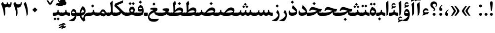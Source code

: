SplineFontDB: 3.0
FontName: Parastoo-Bold
FullName: Parastoo Bold
FamilyName: Parastoo
Weight: Bold
Copyright: Copyright (c) 2016 by Saber Rastikerdar. All Rights Reserved.\nBased on DejaVu font.\nNon-Arabic(Latin) glyphs and data are imported from Lora font under the Open Font License.
Version: 1.0.0-alpha3
ItalicAngle: 0
UnderlinePosition: -500
UnderlineWidth: 100
Ascent: 1638
Descent: 410
InvalidEm: 0
LayerCount: 2
Layer: 0 1 "Back" 1
Layer: 1 1 "Fore" 0
XUID: [1021 502 1027637223 6203421]
UniqueID: 4071004
UseUniqueID: 1
FSType: 0
OS2Version: 1
OS2_WeightWidthSlopeOnly: 0
OS2_UseTypoMetrics: 1
CreationTime: 1431850356
ModificationTime: 1487444650
PfmFamily: 33
TTFWeight: 700
TTFWidth: 5
LineGap: 0
VLineGap: 0
Panose: 2 11 6 3 3 8 4 2 2 4
OS2TypoAscent: 2350
OS2TypoAOffset: 0
OS2TypoDescent: -1200
OS2TypoDOffset: 0
OS2TypoLinegap: 0
OS2WinAscent: 2350
OS2WinAOffset: 0
OS2WinDescent: 1200
OS2WinDOffset: 0
HheadAscent: 2350
HheadAOffset: 0
HheadDescent: -1200
HheadDOffset: 0
OS2SubXSize: 1331
OS2SubYSize: 1433
OS2SubXOff: 0
OS2SubYOff: 286
OS2SupXSize: 1331
OS2SupYSize: 1433
OS2SupXOff: 0
OS2SupYOff: 983
OS2StrikeYSize: 102
OS2StrikeYPos: 530
OS2Vendor: 'PfEd'
OS2CodePages: 00000041.20080000
OS2UnicodeRanges: 8000200f.80000000.00000008.00000000
Lookup: 1 9 0 "'fina' Terminal Forms in Arabic lookup 9" { "'fina' Terminal Forms in Arabic lookup 9 subtable"  } ['fina' ('arab' <'KUR ' 'SND ' 'URD ' 'dflt' > ) ]
Lookup: 1 9 0 "'medi' Medial Forms in Arabic lookup 11" { "'medi' Medial Forms in Arabic lookup 11 subtable"  } ['medi' ('arab' <'KUR ' 'SND ' 'URD ' 'dflt' > ) ]
Lookup: 1 9 0 "'init' Initial Forms in Arabic lookup 13" { "'init' Initial Forms in Arabic lookup 13 subtable"  } ['init' ('arab' <'KUR ' 'SND ' 'URD ' 'dflt' > ) ]
Lookup: 4 1 1 "'rlig' Required Ligatures in Arabic lookup 14" { "'rlig' Required Ligatures in Arabic lookup 14 subtable"  } ['rlig' ('arab' <'KUR ' 'dflt' > ) ]
Lookup: 4 1 1 "'rlig' Required Ligatures in Arabic lookup 15" { "'rlig' Required Ligatures in Arabic lookup 15 subtable"  } ['rlig' ('arab' <'KUR ' 'SND ' 'URD ' 'dflt' > ) ]
Lookup: 4 9 1 "'rlig' Required Ligatures in Arabic lookup 16" { "'rlig' Required Ligatures in Arabic lookup 16 subtable"  } ['rlig' ('arab' <'KUR ' 'SND ' 'URD ' 'dflt' > ) ]
Lookup: 4 9 1 "'liga' Standard Ligatures in Arabic lookup 17" { "'liga' Standard Ligatures in Arabic lookup 17 subtable"  } ['liga' ('arab' <'KUR ' 'SND ' 'URD ' 'dflt' > ) ]
Lookup: 4 1 1 "'liga' Standard Ligatures in Arabic lookup 19" { "'liga' Standard Ligatures in Arabic lookup 19 subtable"  } ['liga' ('arab' <'KUR ' 'SND ' 'URD ' 'dflt' > ) ]
Lookup: 262 1 0 "'mkmk' Mark to Mark in Arabic lookup 0" { "'mkmk' Mark to Mark in Arabic lookup 0 subtable"  } ['mkmk' ('arab' <'KUR ' 'SND ' 'URD ' 'dflt' > ) ]
Lookup: 262 1 0 "'mkmk' Mark to Mark in Arabic lookup 1" { "'mkmk' Mark to Mark in Arabic lookup 1 subtable"  } ['mkmk' ('arab' <'KUR ' 'SND ' 'URD ' 'dflt' > ) ]
Lookup: 262 4 0 "'mkmk' Mark to Mark lookup 4" { "'mkmk' Mark to Mark lookup 4 anchor 0"  "'mkmk' Mark to Mark lookup 4 anchor 1"  } ['mkmk' ('cyrl' <'MKD ' 'SRB ' 'dflt' > 'grek' <'dflt' > 'latn' <'ISM ' 'KSM ' 'LSM ' 'MOL ' 'NSM ' 'ROM ' 'SKS ' 'SSM ' 'dflt' > ) ]
Lookup: 261 1 0 "'mark' Mark Positioning lookup 5" { "'mark' Mark Positioning lookup 5 subtable"  } ['mark' ('arab' <'KUR ' 'SND ' 'URD ' 'dflt' > 'hebr' <'dflt' > 'nko ' <'dflt' > ) ]
Lookup: 260 1 0 "'mark' Mark Positioning lookup 6" { "'mark' Mark Positioning lookup 6 subtable"  } ['mark' ('arab' <'KUR ' 'SND ' 'URD ' 'dflt' > 'hebr' <'dflt' > 'nko ' <'dflt' > ) ]
Lookup: 260 1 0 "'mark' Mark Positioning lookup 7" { "'mark' Mark Positioning lookup 7 subtable"  } ['mark' ('arab' <'KUR ' 'SND ' 'URD ' 'dflt' > 'hebr' <'dflt' > 'nko ' <'dflt' > ) ]
Lookup: 261 1 0 "'mark' Mark Positioning lookup 8" { "'mark' Mark Positioning lookup 8 subtable"  } ['mark' ('arab' <'KUR ' 'SND ' 'URD ' 'dflt' > 'hebr' <'dflt' > 'nko ' <'dflt' > ) ]
Lookup: 260 1 0 "'mark' Mark Positioning lookup 9" { "'mark' Mark Positioning lookup 9 subtable"  } ['mark' ('arab' <'KUR ' 'SND ' 'URD ' 'dflt' > 'hebr' <'dflt' > 'nko ' <'dflt' > ) ]
Lookup: 258 9 0 "'kern' Horizontal Kerning lookup 15" { "'kern' Horizontal Kerning lookup 15-4" [307,30,2] "'kern' Horizontal Kerning lookup 15-1" [307,30,6] "'kern' Horizontal Kerning lookup 15-3" [307,30,2] "'kern' Horizontal Kerning lookup 15-2" [307,30,2] } ['kern' ('DFLT' <'dflt' > 'arab' <'KUR ' 'SND ' 'URD ' 'dflt' > 'armn' <'dflt' > 'brai' <'dflt' > 'cans' <'dflt' > 'cher' <'dflt' > 'cyrl' <'MKD ' 'SRB ' 'dflt' > 'geor' <'dflt' > 'grek' <'dflt' > 'hani' <'dflt' > 'hebr' <'dflt' > 'kana' <'dflt' > 'lao ' <'dflt' > 'latn' <'ISM ' 'KSM ' 'LSM ' 'MOL ' 'NSM ' 'ROM ' 'SKS ' 'SSM ' 'dflt' > 'math' <'dflt' > 'nko ' <'dflt' > 'ogam' <'dflt' > 'runr' <'dflt' > 'tfng' <'dflt' > 'thai' <'dflt' > ) ]
MarkAttachClasses: 5
"MarkClass-1" 307 gravecomb acutecomb uni0302 tildecomb uni0304 uni0305 uni0306 uni0307 uni0308 hookabovecomb uni030A uni030B uni030C uni030D uni030E uni030F uni0310 uni0311 uni0312 uni0313 uni0314 uni0315 uni033D uni033E uni033F uni0340 uni0341 uni0342 uni0343 uni0344 uni0346 uni034A uni034B uni034C uni0351 uni0352 uni0357
"MarkClass-2" 300 uni0316 uni0317 uni0318 uni0319 uni031C uni031D uni031E uni031F uni0320 uni0321 uni0322 dotbelowcomb uni0324 uni0325 uni0326 uni0329 uni032A uni032B uni032C uni032D uni032E uni032F uni0330 uni0331 uni0332 uni0333 uni0339 uni033A uni033B uni033C uni0345 uni0347 uni0348 uni0349 uni034D uni034E uni0353
"MarkClass-3" 7 uni0327
"MarkClass-4" 7 uni0328
DEI: 91125
TtTable: prep
PUSHW_1
 640
NPUSHB
 255
 251
 254
 3
 250
 20
 3
 249
 37
 3
 248
 50
 3
 247
 150
 3
 246
 14
 3
 245
 254
 3
 244
 254
 3
 243
 37
 3
 242
 14
 3
 241
 150
 3
 240
 37
 3
 239
 138
 65
 5
 239
 254
 3
 238
 150
 3
 237
 150
 3
 236
 250
 3
 235
 250
 3
 234
 254
 3
 233
 58
 3
 232
 66
 3
 231
 254
 3
 230
 50
 3
 229
 228
 83
 5
 229
 150
 3
 228
 138
 65
 5
 228
 83
 3
 227
 226
 47
 5
 227
 250
 3
 226
 47
 3
 225
 254
 3
 224
 254
 3
 223
 50
 3
 222
 20
 3
 221
 150
 3
 220
 254
 3
 219
 18
 3
 218
 125
 3
 217
 187
 3
 216
 254
 3
 214
 138
 65
 5
 214
 125
 3
 213
 212
 71
 5
 213
 125
 3
 212
 71
 3
 211
 210
 27
 5
 211
 254
 3
 210
 27
 3
 209
 254
 3
 208
 254
 3
 207
 254
 3
 206
 254
 3
 205
 150
 3
 204
 203
 30
 5
 204
 254
 3
 203
 30
 3
 202
 50
 3
 201
 254
 3
 198
 133
 17
 5
 198
 28
 3
 197
 22
 3
 196
 254
 3
 195
 254
 3
 194
 254
 3
 193
 254
 3
 192
 254
 3
 191
 254
 3
 190
 254
 3
 189
 254
 3
 188
 254
 3
 187
 254
 3
 186
 17
 3
 185
 134
 37
 5
 185
 254
 3
 184
 183
 187
 5
 184
 254
 3
 183
 182
 93
 5
 183
 187
 3
 183
 128
 4
 182
 181
 37
 5
 182
 93
NPUSHB
 255
 3
 182
 64
 4
 181
 37
 3
 180
 254
 3
 179
 150
 3
 178
 254
 3
 177
 254
 3
 176
 254
 3
 175
 254
 3
 174
 100
 3
 173
 14
 3
 172
 171
 37
 5
 172
 100
 3
 171
 170
 18
 5
 171
 37
 3
 170
 18
 3
 169
 138
 65
 5
 169
 250
 3
 168
 254
 3
 167
 254
 3
 166
 254
 3
 165
 18
 3
 164
 254
 3
 163
 162
 14
 5
 163
 50
 3
 162
 14
 3
 161
 100
 3
 160
 138
 65
 5
 160
 150
 3
 159
 254
 3
 158
 157
 12
 5
 158
 254
 3
 157
 12
 3
 156
 155
 25
 5
 156
 100
 3
 155
 154
 16
 5
 155
 25
 3
 154
 16
 3
 153
 10
 3
 152
 254
 3
 151
 150
 13
 5
 151
 254
 3
 150
 13
 3
 149
 138
 65
 5
 149
 150
 3
 148
 147
 14
 5
 148
 40
 3
 147
 14
 3
 146
 250
 3
 145
 144
 187
 5
 145
 254
 3
 144
 143
 93
 5
 144
 187
 3
 144
 128
 4
 143
 142
 37
 5
 143
 93
 3
 143
 64
 4
 142
 37
 3
 141
 254
 3
 140
 139
 46
 5
 140
 254
 3
 139
 46
 3
 138
 134
 37
 5
 138
 65
 3
 137
 136
 11
 5
 137
 20
 3
 136
 11
 3
 135
 134
 37
 5
 135
 100
 3
 134
 133
 17
 5
 134
 37
 3
 133
 17
 3
 132
 254
 3
 131
 130
 17
 5
 131
 254
 3
 130
 17
 3
 129
 254
 3
 128
 254
 3
 127
 254
 3
NPUSHB
 255
 126
 125
 125
 5
 126
 254
 3
 125
 125
 3
 124
 100
 3
 123
 84
 21
 5
 123
 37
 3
 122
 254
 3
 121
 254
 3
 120
 14
 3
 119
 12
 3
 118
 10
 3
 117
 254
 3
 116
 250
 3
 115
 250
 3
 114
 250
 3
 113
 250
 3
 112
 254
 3
 111
 254
 3
 110
 254
 3
 108
 33
 3
 107
 254
 3
 106
 17
 66
 5
 106
 83
 3
 105
 254
 3
 104
 125
 3
 103
 17
 66
 5
 102
 254
 3
 101
 254
 3
 100
 254
 3
 99
 254
 3
 98
 254
 3
 97
 58
 3
 96
 250
 3
 94
 12
 3
 93
 254
 3
 91
 254
 3
 90
 254
 3
 89
 88
 10
 5
 89
 250
 3
 88
 10
 3
 87
 22
 25
 5
 87
 50
 3
 86
 254
 3
 85
 84
 21
 5
 85
 66
 3
 84
 21
 3
 83
 1
 16
 5
 83
 24
 3
 82
 20
 3
 81
 74
 19
 5
 81
 254
 3
 80
 11
 3
 79
 254
 3
 78
 77
 16
 5
 78
 254
 3
 77
 16
 3
 76
 254
 3
 75
 74
 19
 5
 75
 254
 3
 74
 73
 16
 5
 74
 19
 3
 73
 29
 13
 5
 73
 16
 3
 72
 13
 3
 71
 254
 3
 70
 150
 3
 69
 150
 3
 68
 254
 3
 67
 2
 45
 5
 67
 250
 3
 66
 187
 3
 65
 75
 3
 64
 254
 3
 63
 254
 3
 62
 61
 18
 5
 62
 20
 3
 61
 60
 15
 5
 61
 18
 3
 60
 59
 13
 5
 60
NPUSHB
 255
 15
 3
 59
 13
 3
 58
 254
 3
 57
 254
 3
 56
 55
 20
 5
 56
 250
 3
 55
 54
 16
 5
 55
 20
 3
 54
 53
 11
 5
 54
 16
 3
 53
 11
 3
 52
 30
 3
 51
 13
 3
 50
 49
 11
 5
 50
 254
 3
 49
 11
 3
 48
 47
 11
 5
 48
 13
 3
 47
 11
 3
 46
 45
 9
 5
 46
 16
 3
 45
 9
 3
 44
 50
 3
 43
 42
 37
 5
 43
 100
 3
 42
 41
 18
 5
 42
 37
 3
 41
 18
 3
 40
 39
 37
 5
 40
 65
 3
 39
 37
 3
 38
 37
 11
 5
 38
 15
 3
 37
 11
 3
 36
 254
 3
 35
 254
 3
 34
 15
 3
 33
 1
 16
 5
 33
 18
 3
 32
 100
 3
 31
 250
 3
 30
 29
 13
 5
 30
 100
 3
 29
 13
 3
 28
 17
 66
 5
 28
 254
 3
 27
 250
 3
 26
 66
 3
 25
 17
 66
 5
 25
 254
 3
 24
 100
 3
 23
 22
 25
 5
 23
 254
 3
 22
 1
 16
 5
 22
 25
 3
 21
 254
 3
 20
 254
 3
 19
 254
 3
 18
 17
 66
 5
 18
 254
 3
 17
 2
 45
 5
 17
 66
 3
 16
 125
 3
 15
 100
 3
 14
 254
 3
 13
 12
 22
 5
 13
 254
 3
 12
 1
 16
 5
 12
 22
 3
 11
 254
 3
 10
 16
 3
 9
 254
 3
 8
 2
 45
 5
 8
 254
 3
 7
 20
 3
 6
 100
 3
 4
 1
 16
 5
 4
 254
 3
NPUSHB
 21
 3
 2
 45
 5
 3
 254
 3
 2
 1
 16
 5
 2
 45
 3
 1
 16
 3
 0
 254
 3
 1
PUSHW_1
 356
SCANCTRL
SCANTYPE
SVTCA[x-axis]
CALL
CALL
CALL
CALL
CALL
CALL
CALL
CALL
CALL
CALL
CALL
CALL
CALL
CALL
CALL
CALL
CALL
CALL
CALL
CALL
CALL
CALL
CALL
CALL
CALL
CALL
CALL
CALL
CALL
CALL
CALL
CALL
CALL
CALL
CALL
CALL
CALL
CALL
CALL
CALL
CALL
CALL
CALL
CALL
CALL
CALL
CALL
CALL
CALL
CALL
CALL
CALL
CALL
CALL
CALL
CALL
CALL
CALL
CALL
CALL
CALL
CALL
CALL
CALL
CALL
CALL
CALL
CALL
CALL
CALL
CALL
CALL
CALL
CALL
CALL
CALL
CALL
CALL
CALL
CALL
CALL
CALL
CALL
CALL
CALL
CALL
CALL
CALL
CALL
CALL
CALL
CALL
CALL
CALL
CALL
CALL
CALL
CALL
CALL
CALL
CALL
CALL
CALL
CALL
CALL
CALL
CALL
CALL
CALL
CALL
CALL
CALL
CALL
CALL
CALL
CALL
CALL
CALL
CALL
CALL
CALL
CALL
CALL
CALL
CALL
CALL
CALL
CALL
CALL
CALL
CALL
CALL
CALL
CALL
CALL
CALL
CALL
CALL
CALL
CALL
CALL
CALL
CALL
CALL
CALL
CALL
CALL
CALL
CALL
CALL
CALL
CALL
CALL
CALL
CALL
CALL
CALL
CALL
CALL
CALL
CALL
CALL
CALL
CALL
CALL
SVTCA[y-axis]
CALL
CALL
CALL
CALL
CALL
CALL
CALL
CALL
CALL
CALL
CALL
CALL
CALL
CALL
CALL
CALL
CALL
CALL
CALL
CALL
CALL
CALL
CALL
CALL
CALL
CALL
CALL
CALL
CALL
CALL
CALL
CALL
CALL
CALL
CALL
CALL
CALL
CALL
CALL
CALL
CALL
CALL
CALL
CALL
CALL
CALL
CALL
CALL
CALL
CALL
CALL
CALL
CALL
CALL
CALL
CALL
CALL
CALL
CALL
CALL
CALL
CALL
CALL
CALL
CALL
CALL
CALL
CALL
CALL
CALL
CALL
CALL
CALL
CALL
CALL
CALL
CALL
CALL
CALL
CALL
CALL
CALL
CALL
CALL
CALL
CALL
CALL
CALL
CALL
CALL
CALL
CALL
CALL
CALL
CALL
CALL
CALL
CALL
CALL
CALL
CALL
CALL
CALL
CALL
CALL
CALL
CALL
CALL
CALL
CALL
CALL
CALL
CALL
CALL
CALL
CALL
CALL
CALL
CALL
CALL
CALL
CALL
CALL
CALL
CALL
CALL
CALL
CALL
CALL
CALL
CALL
CALL
CALL
CALL
CALL
CALL
CALL
CALL
CALL
CALL
CALL
CALL
CALL
CALL
CALL
CALL
CALL
CALL
CALL
CALL
CALL
CALL
CALL
CALL
CALL
CALL
CALL
SCVTCI
EndTTInstrs
TtTable: fpgm
PUSHB_8
 7
 6
 5
 4
 3
 2
 1
 0
FDEF
DUP
SRP0
PUSHB_1
 2
CINDEX
MD[grid]
ABS
PUSHB_1
 64
LTEQ
IF
DUP
MDRP[min,grey]
EIF
POP
ENDF
FDEF
PUSHB_1
 2
CINDEX
MD[grid]
ABS
PUSHB_1
 64
LTEQ
IF
DUP
MDRP[min,grey]
EIF
POP
ENDF
FDEF
DUP
SRP0
SPVTL[orthog]
DUP
PUSHB_1
 0
LT
PUSHB_1
 13
JROF
DUP
PUSHW_1
 -1
LT
IF
SFVTCA[y-axis]
ELSE
SFVTCA[x-axis]
EIF
PUSHB_1
 5
JMPR
PUSHB_1
 3
CINDEX
SFVTL[parallel]
PUSHB_1
 4
CINDEX
SWAP
MIRP[black]
DUP
PUSHB_1
 0
LT
PUSHB_1
 13
JROF
DUP
PUSHW_1
 -1
LT
IF
SFVTCA[y-axis]
ELSE
SFVTCA[x-axis]
EIF
PUSHB_1
 5
JMPR
PUSHB_1
 3
CINDEX
SFVTL[parallel]
MIRP[black]
ENDF
FDEF
MPPEM
LT
IF
DUP
PUSHB_1
 253
RCVT
WCVTP
EIF
POP
ENDF
FDEF
PUSHB_1
 2
CINDEX
RCVT
ADD
WCVTP
ENDF
FDEF
MPPEM
GTEQ
IF
PUSHB_1
 2
CINDEX
PUSHB_1
 2
CINDEX
RCVT
WCVTP
EIF
POP
POP
ENDF
FDEF
RCVT
WCVTP
ENDF
FDEF
PUSHB_1
 2
CINDEX
PUSHB_1
 2
CINDEX
MD[grid]
PUSHB_1
 5
CINDEX
PUSHB_1
 5
CINDEX
MD[grid]
ADD
PUSHB_1
 32
MUL
ROUND[Grey]
DUP
ROLL
SRP0
ROLL
SWAP
MSIRP[no-rp0]
ROLL
SRP0
NEG
MSIRP[no-rp0]
ENDF
EndTTInstrs
ShortTable: cvt  257
  309
  184
  203
  203
  193
  170
  156
  422
  184
  102
  0
  113
  203
  160
  690
  133
  117
  184
  195
  459
  393
  557
  203
  166
  240
  211
  170
  135
  203
  938
  1024
  330
  51
  203
  0
  217
  1282
  244
  340
  180
  156
  313
  276
  313
  1798
  1024
  1102
  1204
  1106
  1208
  1255
  1229
  55
  1139
  1229
  1120
  1139
  307
  930
  1366
  1446
  1366
  1337
  965
  530
  201
  31
  184
  479
  115
  186
  1001
  819
  956
  1092
  1038
  223
  973
  938
  229
  938
  1028
  0
  203
  143
  164
  123
  184
  20
  367
  127
  635
  594
  143
  199
  1485
  154
  154
  111
  203
  205
  414
  467
  240
  186
  387
  213
  152
  772
  584
  158
  469
  193
  203
  246
  131
  852
  639
  0
  819
  614
  211
  199
  164
  205
  143
  154
  115
  1024
  1493
  266
  254
  555
  164
  180
  156
  0
  98
  156
  0
  29
  813
  1493
  1493
  1493
  1520
  127
  123
  84
  164
  1720
  1556
  1827
  467
  184
  203
  166
  451
  492
  1683
  160
  211
  860
  881
  987
  389
  1059
  1192
  1096
  143
  313
  276
  313
  864
  143
  1493
  410
  1556
  1827
  1638
  377
  1120
  1120
  1120
  1147
  156
  0
  631
  1120
  426
  233
  1120
  1890
  123
  197
  127
  635
  0
  180
  594
  1485
  102
  188
  102
  119
  1552
  205
  315
  389
  905
  143
  123
  0
  29
  205
  1866
  1071
  156
  156
  0
  1917
  111
  0
  111
  821
  106
  111
  123
  174
  178
  45
  918
  143
  635
  246
  131
  852
  1591
  1526
  143
  156
  1249
  614
  143
  397
  758
  205
  836
  41
  102
  1262
  115
  0
  5120
  150
  27
  1403
EndShort
ShortTable: maxp 16
  1
  0
  6241
  852
  43
  104
  12
  2
  16
  153
  8
  0
  1045
  534
  8
  4
EndShort
LangName: 1033 "" "" "" "Parastoo Bold " "" "Version 1.0.0-alpha3" "" "" "Saber Rastikerdar (saber.rastikerdar@gmail.com)" "" "" "" "" "SIL Open Font License 1.1+AAoA-Copyright (c) 2016 by Saber Rastikerdar. All Rights Reserved." "http://scripts.sil.org/OFL_web" "" "Parastoo" "Bold"
GaspTable: 2 8 2 65535 3 0
MATH:ScriptPercentScaleDown: 80
MATH:ScriptScriptPercentScaleDown: 60
MATH:DelimitedSubFormulaMinHeight: 7246
MATH:DisplayOperatorMinHeight: 4749
MATH:MathLeading: 0 
MATH:AxisHeight: 1513 
MATH:AccentBaseHeight: 2645 
MATH:FlattenedAccentBaseHeight: 3519 
MATH:SubscriptShiftDown: 0 
MATH:SubscriptTopMax: 2645 
MATH:SubscriptBaselineDropMin: 0 
MATH:SuperscriptShiftUp: 0 
MATH:SuperscriptShiftUpCramped: 0 
MATH:SuperscriptBottomMin: 2645 
MATH:SuperscriptBaselineDropMax: 0 
MATH:SubSuperscriptGapMin: 848 
MATH:SuperscriptBottomMaxWithSubscript: 2645 
MATH:SpaceAfterScript: 199 
MATH:UpperLimitGapMin: 0 
MATH:UpperLimitBaselineRiseMin: 0 
MATH:LowerLimitGapMin: 0 
MATH:LowerLimitBaselineDropMin: 0 
MATH:StackTopShiftUp: 0 
MATH:StackTopDisplayStyleShiftUp: 0 
MATH:StackBottomShiftDown: 0 
MATH:StackBottomDisplayStyleShiftDown: 0 
MATH:StackGapMin: 636 
MATH:StackDisplayStyleGapMin: 1484 
MATH:StretchStackTopShiftUp: 0 
MATH:StretchStackBottomShiftDown: 0 
MATH:StretchStackGapAboveMin: 0 
MATH:StretchStackGapBelowMin: 0 
MATH:FractionNumeratorShiftUp: 0 
MATH:FractionNumeratorDisplayStyleShiftUp: 0 
MATH:FractionDenominatorShiftDown: 0 
MATH:FractionDenominatorDisplayStyleShiftDown: 0 
MATH:FractionNumeratorGapMin: 213 
MATH:FractionNumeratorDisplayStyleGapMin: 636 
MATH:FractionRuleThickness: 213 
MATH:FractionDenominatorGapMin: 213 
MATH:FractionDenominatorDisplayStyleGapMin: 636 
MATH:SkewedFractionHorizontalGap: 0 
MATH:SkewedFractionVerticalGap: 0 
MATH:OverbarVerticalGap: 636 
MATH:OverbarRuleThickness: 213 
MATH:OverbarExtraAscender: 213 
MATH:UnderbarVerticalGap: 636 
MATH:UnderbarRuleThickness: 213 
MATH:UnderbarExtraDescender: 213 
MATH:RadicalVerticalGap: 213 
MATH:RadicalDisplayStyleVerticalGap: 874 
MATH:RadicalRuleThickness: 213 
MATH:RadicalExtraAscender: 213 
MATH:RadicalKernBeforeDegree: 1338 
MATH:RadicalKernAfterDegree: -6323 
MATH:RadicalDegreeBottomRaisePercent: 142
MATH:MinConnectorOverlap: 40
Encoding: UnicodeBmp
Compacted: 1
UnicodeInterp: none
NameList: Adobe Glyph List
DisplaySize: -48
AntiAlias: 1
FitToEm: 1
WinInfo: 0 25 13
BeginPrivate: 0
EndPrivate
Grid
-2048 1127.49902344 m 0
 4096 1127.49902344 l 1024
-2048 1458 m 0
 4096 1458 l 1024
3530.77441406 -5457.88769531 m 0
 -6811.88867188 -5457.88769531 l 1024
-9909.08886719 6015.04101562 m 0
 20067.9316406 6015.04101562 l 1024
-9909.08886719 8316.76367188 m 0
 20067.9316406 8316.76367188 l 1024
-9909.08886719 6337.83300781 m 0
 20067.9316406 6337.83300781 l 1024
-9909.08886719 6688.44726562 m 0
 20067.9316406 6688.44726562 l 1024
EndSplineSet
AnchorClass2: "Anchor-0" "'mkmk' Mark to Mark in Arabic lookup 0 subtable" "Anchor-1" "'mkmk' Mark to Mark in Arabic lookup 1 subtable" "Anchor-2" "" "Anchor-3" "" "Anchor-4" "'mkmk' Mark to Mark lookup 4 anchor 0" "Anchor-5" "'mkmk' Mark to Mark lookup 4 anchor 1" "Anchor-6" "'mark' Mark Positioning lookup 5 subtable" "Anchor-7" "'mark' Mark Positioning lookup 6 subtable" "Anchor-8" "'mark' Mark Positioning lookup 7 subtable" "Anchor-9" "'mark' Mark Positioning lookup 8 subtable" "Anchor-10" "'mark' Mark Positioning lookup 9 subtable" "Anchor-11" "" "Anchor-12" "" "Anchor-13" "" "Anchor-14" "" "Anchor-15" "" "Anchor-16" "" "Anchor-17" "" "Anchor-18" "" "Anchor-19" "" 
BeginChars: 65568 305

StartChar: space
Encoding: 32 32 0
Width: 610
VWidth: 2314
GlyphClass: 2
Flags: W
LayerCount: 2
EndChar

StartChar: uni00A0
Encoding: 160 160 1
Width: 657
VWidth: 2600
GlyphClass: 2
Flags: W
LayerCount: 2
EndChar

StartChar: afii57388
Encoding: 1548 1548 2
Width: 596
VWidth: 3443
GlyphClass: 2
Flags: W
LayerCount: 2
Fore
SplineSet
305.95703125 316.154296875 m 5,0,1
 357 308 357 308 390 288.204871431 c 4,2,3
 458 247 458 247 457.059570312 156 c 4,4,5
 456 53 456 53 381.989257812 16.400390625 c 4,6,7
 350 1 350 1 302 0.549438838967 c 4,8,9
 208 0 208 0 167.23828125 64.681640625 c 4,10,11
 131 122 131 122 139.213867188 220.740234375 c 4,12,13
 161 480 161 480 434.98046875 644.528320312 c 4,14,15
 481.436690333 670.43224611 481.436690333 670.43224611 498.623046875 646.783203125 c 4,16,17
 514 627 514 627 495.893554688 612.7578125 c 4,18,19
 490.820120103 607.922382441 490.820120103 607.922382441 464.079589844 588.622558594 c 4,20,21
 406 546 406 546 366.291503968 484.038648866 c 4,22,23
 303 385 303 385 305.95703125 316.154296875 c 5,0,1
EndSplineSet
EndChar

StartChar: uni0615
Encoding: 1557 1557 3
Width: 0
VWidth: 3492
GlyphClass: 4
Flags: W
AnchorPoint: "Anchor-10" 783.926 1902.29 mark 0
AnchorPoint: "Anchor-9" 783.926 1902.29 mark 0
AnchorPoint: "Anchor-1" 783.926 3014.69 basemark 0
AnchorPoint: "Anchor-1" 783.926 1902.29 mark 0
LayerCount: 2
Fore
SplineSet
711.389648438 2189.34765625 m 1,0,-1
 790.692382812 2189.34765625 l 2,1,2
 958.892578125 2189.78808594 958.892578125 2189.78808594 1029.69921875 2236.21875 c 0,3,4
 1057.71484375 2254.58984375 1057.71484375 2254.58984375 1067.35351562 2276.13671875 c 128,-1,5
 1076.99316406 2297.68457031 1076.99316406 2297.68457031 1070.6640625 2325.7109375 c 0,6,7
 1064.42480469 2351.82519531 1064.42480469 2351.82519531 1051.92382812 2367.86914062 c 128,-1,8
 1039.42285156 2383.9140625 1039.42285156 2383.9140625 1019.20800781 2391.11816406 c 128,-1,9
 998.993164062 2398.32324219 998.993164062 2398.32324219 969.727539062 2396.92773438 c 0,10,11
 942.764648438 2395.51074219 942.764648438 2395.51074219 913.12890625 2382.18554688 c 128,-1,12
 883.4921875 2368.86132812 883.4921875 2368.86132812 851.123046875 2343.48242188 c 128,-1,13
 818.75390625 2318.10351562 818.75390625 2318.10351562 783.461914062 2279.26757812 c 128,-1,14
 748.168945312 2240.43261719 748.168945312 2240.43261719 711.389648438 2189.34765625 c 1,0,-1
1155.60351562 2231.22558594 m 0,15,16
 1099.16503906 2141.08691406 1099.16503906 2141.08691406 994.614257812 2096.41113281 c 128,-1,17
 890.0625 2051.73632812 890.0625 2051.73632812 740.056640625 2051.625 c 2,18,-1
 472.754882812 2051.42773438 l 1,19,-1
 407.357421875 2113.79101562 l 2,20,21
 402.165039062 2118.75683594 402.165039062 2118.75683594 399.0625 2121.91894531 c 128,-1,22
 395.961914062 2125.08203125 395.961914062 2125.08203125 392.034179688 2129.81738281 c 128,-1,23
 388.107421875 2134.55078125 388.107421875 2134.55078125 385.961914062 2138.45996094 c 128,-1,24
 383.81640625 2142.36914062 383.81640625 2142.36914062 382.239257812 2147.39550781 c 128,-1,25
 380.661132812 2152.42285156 380.661132812 2152.42285156 380.55859375 2157.60058594 c 0,26,27
 379.922851562 2189.34765625 379.922851562 2189.34765625 426.7890625 2189.34765625 c 2,28,-1
 546.8671875 2189.34765625 l 1,29,-1
 515.673828125 2811.13574219 l 1,30,-1
 645.126953125 2886.12402344 l 1,31,-1
 645.126953125 2250.89453125 l 1,32,33
 821.819335938 2555.34765625 821.819335938 2555.34765625 1006.52441406 2552.2734375 c 0,34,35
 1132.43261719 2549.97558594 1132.43261719 2549.97558594 1178.52441406 2450.01660156 c 0,36,37
 1202.62109375 2396.71972656 1202.62109375 2396.71972656 1196.67871094 2341.76660156 c 128,-1,38
 1190.734375 2286.81542969 1190.734375 2286.81542969 1155.60351562 2231.22558594 c 0,15,16
EndSplineSet
EndChar

StartChar: uni061B
Encoding: 1563 1563 4
Width: 596
VWidth: 3443
GlyphClass: 2
Flags: W
LayerCount: 2
Fore
SplineSet
305.763671875 838.28515625 m 5,0,1
 356.806640625 830.130859375 356.806640625 830.130859375 389.806640625 810.3359375 c 4,2,3
 457.806640625 769.130859375 457.806640625 769.130859375 456.866210938 678.130859375 c 4,4,5
 455.806640625 575.130859375 455.806640625 575.130859375 381.795898438 538.53125 c 4,6,7
 349.806640625 523.130859375 349.806640625 523.130859375 301.806640625 522.680664062 c 4,8,9
 207.806640625 522.130859375 207.806640625 522.130859375 167.044921875 586.8125 c 4,10,11
 130.806640625 644.130859375 130.806640625 644.130859375 139.020507812 742.87109375 c 4,12,13
 160.806640625 1002.13085938 160.806640625 1002.13085938 434.787109375 1166.65917969 c 4,14,15
 481.243164062 1192.56347656 481.243164062 1192.56347656 498.4296875 1168.9140625 c 4,16,17
 513.806640625 1149.13085938 513.806640625 1149.13085938 495.700195312 1134.88867188 c 4,18,19
 490.626953125 1130.05371094 490.626953125 1130.05371094 463.885742188 1110.75390625 c 4,20,21
 405.806640625 1068.13085938 405.806640625 1068.13085938 366.098632812 1006.16992188 c 4,22,23
 302.806640625 907.130859375 302.806640625 907.130859375 305.763671875 838.28515625 c 5,0,1
401.203125 46.162109375 m 0,24,25
 357 2 357 2 293.409179688 1.990234375 c 128,-1,26
 230 2 230 2 184.984375 47.2666015625 c 0,27,28
 140 93 140 93 140.898925781 152.500976562 c 0,29,30
 142 216 142 216 186.17578125 259.947265625 c 0,31,32
 230 303 230 303 293.409179688 303.435546875 c 0,33,34
 357 303 357 303 401.203125 260.024414062 c 0,35,36
 446 216 446 216 445.919921875 153.30859375 c 0,37,38
 446 90 446 90 401.203125 46.162109375 c 0,24,25
EndSplineSet
EndChar

StartChar: uni061F
Encoding: 1567 1567 5
Width: 875
VWidth: 3431
GlyphClass: 2
Flags: W
LayerCount: 2
Fore
SplineSet
581.203125 46.162109375 m 0,0,1
 537 2 537 2 473.409179688 1.990234375 c 128,-1,2
 410 2 410 2 364.984375 47.2666015625 c 0,3,4
 320 93 320 93 320.8984375 152.500976562 c 0,5,6
 322 216 322 216 366.17578125 259.947265625 c 0,7,8
 410 303 410 303 473.409179688 303.435546875 c 0,9,10
 537 303 537 303 581.203125 260.024414062 c 0,11,12
 626 216 626 216 625.919921875 153.30859375 c 0,13,14
 626 90 626 90 581.203125 46.162109375 c 0,0,1
393.607421875 569.802734375 m 2,15,16
 383.941359929 593.981899174 383.941359929 593.981899174 418.338867188 604.599609375 c 0,17,18
 461 617 461 617 462.984244202 648 c 0,19,20
 466.01464943 703.267169732 466.01464943 703.267169732 336.019905226 800.493879965 c 2,21,-1
 251.521973069 863.692250141 l 2,22,23
 90 985 90 985 84.0189632333 1154.65532294 c 0,24,25
 78 1324 78 1324 192.010742188 1430.5078125 c 0,26,27
 301 1532 301 1532 448.589865421 1531.49979483 c 0,28,29
 620 1531 620 1531 710.749023438 1417 c 0,30,31
 778 1334 778 1334 775.4921875 1208 c 0,32,33
 773 1110 773 1110 714.50390625 999 c 0,34,35
 698 967 698 967 682 947 c 1,36,-1
 608.650390625 986.5625 l 1,37,38
 626 1018 626 1018 637.679200652 1044 c 0,39,40
 691 1165 691 1165 621.476267811 1242 c 0,41,42
 572 1297 572 1297 486 1295.07714844 c 0,43,44
 418 1293 418 1293 369.649414062 1246 c 0,45,46
 325 1202 325 1202 324.499023438 1132.36230469 c 0,47,48
 323.999652775 1064.95312865 323.999652775 1064.95312865 388.59765625 995.84765625 c 2,49,-1
 455.971679688 923.772460938 l 2,50,51
 579 792 579 792 580.130475753 679 c 0,52,53
 581.969217709 556.058163398 581.969217709 556.058163398 449.723632812 505.66015625 c 4,54,55
 423.097343398 496.035188047 423.097343398 496.035188047 411.720286151 524.494321006 c 2,56,-1
 393.607421875 569.802734375 l 2,15,16
EndSplineSet
EndChar

StartChar: uni0621
Encoding: 1569 1569 6
Width: 809
VWidth: 3802
GlyphClass: 2
Flags: W
AnchorPoint: "Anchor-7" 401.696 -184.027 basechar 0
AnchorPoint: "Anchor-10" 379.194 1211.99 basechar 0
LayerCount: 2
Fore
SplineSet
714.913085938 313.046875 m 2,0,-1
 628.01171875 174.142578125 l 1,1,2
 358.086872271 158.005193635 358.086872271 158.005193635 119.583007812 17.71875 c 2,3,-1
 82.39453125 -4.1552734375 l 1,4,-1
 133.36328125 234.192382812 l 1,5,6
 153 243 153 243 211.188476562 266.916992188 c 1,7,8
 127 363 127 363 127.165039062 453.26171875 c 0,9,10
 128 534 128 534 170 617.822143555 c 0,11,12
 270 816 270 816 450.87890625 805.125 c 0,13,14
 629.75136578 794.015442378 629.75136578 794.015442378 702.158203125 604.685546875 c 2,15,-1
 705.798828125 595.166015625 l 1,16,-1
 657.08203125 527.0390625 l 1,17,18
 392 658 392 658 283.515625 518.16796875 c 0,19,20
 251 476 251 476 265.609375 439.85546875 c 0,21,22
 303.769184399 342.028101132 303.769184399 342.028101132 425.629882812 356.94140625 c 0,23,24
 444.73733024 360.522668263 444.73733024 360.522668263 554.457179247 378.666035459 c 0,25,26
 687 401 687 401 689.318847656 402.165527344 c 0,27,28
 724 410 724 410 734 402 c 4,29,30
 760.198755458 385.714287147 760.198755458 385.714287147 714.913085938 313.046875 c 2,0,-1
EndSplineSet
EndChar

StartChar: uni0622
Encoding: 1570 1570 7
Width: 684
VWidth: 2866
GlyphClass: 3
Flags: W
AnchorPoint: "Anchor-10" 322.896 1973.7 basechar 0
AnchorPoint: "Anchor-7" 329.375 -243.458 basechar 0
LayerCount: 2
Fore
Refer: 51 1619 S 1 0 0 1 -145.129 -67.2957 2
Refer: 12 1575 N 1.03272 0 0 0.90725 61.253 -1.73721 2
LCarets2: 1 0
Ligature2: "'liga' Standard Ligatures in Arabic lookup 19 subtable" uni0627 uni0653
Substitution2: "'fina' Terminal Forms in Arabic lookup 9 subtable" uniFE82
EndChar

StartChar: uni0623
Encoding: 1571 1571 8
Width: 500
VWidth: 2858
GlyphClass: 3
Flags: W
AnchorPoint: "Anchor-10" 253.957 2193.16 basechar 0
AnchorPoint: "Anchor-7" 263.084 -233.354 basechar 0
LayerCount: 2
Fore
Refer: 12 1575 N 1.03272 0 0 0.90725 -1.97503 -1.73721 2
Refer: 72 1652 N 1 0 0 1 -146.531 -329.839 2
LCarets2: 1 0
Ligature2: "'liga' Standard Ligatures in Arabic lookup 19 subtable" uni0627 uni0654
Substitution2: "'fina' Terminal Forms in Arabic lookup 9 subtable" uniFE84
EndChar

StartChar: afii57412
Encoding: 1572 1572 9
Width: 834
VWidth: 2905
GlyphClass: 3
Flags: W
AnchorPoint: "Anchor-7" 331.373 -814.658 basechar 0
AnchorPoint: "Anchor-10" 391.66 1719.64 basechar 0
LayerCount: 2
Fore
Refer: 72 1652 S 1 0 0 1 13.025 -981.172 2
Refer: 40 1608 N 1 0 0 1 0 0 2
LCarets2: 1 0
Ligature2: "'liga' Standard Ligatures in Arabic lookup 19 subtable" uni0648 uni0654
Substitution2: "'fina' Terminal Forms in Arabic lookup 9 subtable" uniFE86
EndChar

StartChar: uni0625
Encoding: 1573 1573 10
Width: 500
VWidth: 2899
GlyphClass: 3
Flags: W
AnchorPoint: "Anchor-10" 243.095 1720.71 basechar 0
AnchorPoint: "Anchor-7" 269.976 -814.991 basechar 0
LayerCount: 2
Fore
Refer: 72 1652 N 1 0 0 1 -144.36 -2530.1 2
Refer: 12 1575 N 1 0 0 1 0 0 2
LCarets2: 1 0
Ligature2: "'liga' Standard Ligatures in Arabic lookup 19 subtable" uni0627 uni0655
Substitution2: "'fina' Terminal Forms in Arabic lookup 9 subtable" uniFE88
EndChar

StartChar: afii57414
Encoding: 1574 1574 11
Width: 1518
VWidth: 2903
GlyphClass: 3
Flags: W
AnchorPoint: "Anchor-7" 446.8 -821.256 basechar 0
AnchorPoint: "Anchor-10" 480.382 1464.52 basechar 0
LayerCount: 2
Fore
Refer: 52 1620 N 1.113 0 0 1.113 -247.096 -1314.51 2
Refer: 41 1609 N 1 0 0 1 0 0 2
LCarets2: 1 0
Ligature2: "'liga' Standard Ligatures in Arabic lookup 19 subtable" uni064A uni0654
Substitution2: "'init' Initial Forms in Arabic lookup 13 subtable" uniFE8B
Substitution2: "'medi' Medial Forms in Arabic lookup 11 subtable" uniFE8C
Substitution2: "'fina' Terminal Forms in Arabic lookup 9 subtable" uniFE8A
EndChar

StartChar: uni0627
Encoding: 1575 1575 12
Width: 500
VWidth: 3767
GlyphClass: 2
Flags: W
AnchorPoint: "Anchor-10" 267.041 1743.42 basechar 0
AnchorPoint: "Anchor-7" 254.428 -212.065 basechar 0
LayerCount: 2
Fore
SplineSet
370.235351562 1528.7734375 m 4,0,1
 388.076695342 1121.24815375 388.076695342 1121.24815375 377.811523438 704.514648438 c 2,2,-1
 372.501953125 488.962890625 l 2,3,4
 362 49 362 49 175.015625 6.11328125 c 1,5,-1
 175.012695312 24.439453125 l 2,6,7
 175 1031 175 1031 110.865234375 1387.65625 c 5,8,-1
 290.172851562 1565.47070312 l 6,9,10
 342 1617 342 1617 350.5390625 1611 c 4,11,12
 368 1600 368 1600 370.235351562 1528.7734375 c 4,0,1
EndSplineSet
Substitution2: "'fina' Terminal Forms in Arabic lookup 9 subtable" uniFE8E
EndChar

StartChar: uni0628
Encoding: 1576 1576 13
Width: 1830
VWidth: 2949
GlyphClass: 2
Flags: W
AnchorPoint: "Anchor-10" 816.573 1197.42 basechar 0
AnchorPoint: "Anchor-7" 885.639 -845.848 basechar 0
LayerCount: 2
Fore
Refer: 260 -1 N 1 0 0 1 778.463 -573.099 2
Refer: 69 1646 N 1 0 0 1 0 0 2
Substitution2: "'fina' Terminal Forms in Arabic lookup 9 subtable" uniFE90
Substitution2: "'medi' Medial Forms in Arabic lookup 11 subtable" uniFE92
Substitution2: "'init' Initial Forms in Arabic lookup 13 subtable" uniFE91
EndChar

StartChar: uni0629
Encoding: 1577 1577 14
Width: 813
VWidth: 2883
GlyphClass: 2
Flags: W
AnchorPoint: "Anchor-7" 385.186 -231.5 basechar 0
AnchorPoint: "Anchor-10" 325.42 1566.45 basechar 0
LayerCount: 2
Fore
Refer: 261 -1 S 1 0 0 1 77.0644 1147.12 2
Refer: 39 1607 N 1 0 0 1 0 0 2
Substitution2: "'fina' Terminal Forms in Arabic lookup 9 subtable" uniFE94
EndChar

StartChar: uni062A
Encoding: 1578 1578 15
Width: 1830
VWidth: 2895
GlyphClass: 2
Flags: W
AnchorPoint: "Anchor-7" 636.689 -327.419 basechar 0
AnchorPoint: "Anchor-10" 735.68 1404.98 basechar 0
LayerCount: 2
Fore
Refer: 261 -1 S 1 0 0 1 557.903 852.956 2
Refer: 69 1646 N 1 0 0 1 0 0 2
Substitution2: "'fina' Terminal Forms in Arabic lookup 9 subtable" uniFE96
Substitution2: "'medi' Medial Forms in Arabic lookup 11 subtable" uniFE98
Substitution2: "'init' Initial Forms in Arabic lookup 13 subtable" uniFE97
EndChar

StartChar: uni062B
Encoding: 1579 1579 16
Width: 1830
VWidth: 2888
GlyphClass: 2
Flags: W
AnchorPoint: "Anchor-7" 636.689 -327.419 basechar 0
AnchorPoint: "Anchor-10" 797.364 1483 basechar 0
LayerCount: 2
Fore
Refer: 262 -1 S 1 0 0 1 582.867 818.223 2
Refer: 69 1646 N 1 0 0 1 0 0 2
Substitution2: "'fina' Terminal Forms in Arabic lookup 9 subtable" uniFE9A
Substitution2: "'medi' Medial Forms in Arabic lookup 11 subtable" uniFE9C
Substitution2: "'init' Initial Forms in Arabic lookup 13 subtable" uniFE9B
EndChar

StartChar: uni062C
Encoding: 1580 1580 17
Width: 1315
VWidth: 3802
GlyphClass: 2
Flags: W
AnchorPoint: "Anchor-10" 577.28 1272 basechar 0
AnchorPoint: "Anchor-7" 429.15 -827.513 basechar 0
LayerCount: 2
Fore
Refer: 260 -1 S 1 0 0 1 662.103 -115.389 2
Refer: 18 1581 N 1 0 0 1 0 0 2
Substitution2: "'fina' Terminal Forms in Arabic lookup 9 subtable" uniFE9E
Substitution2: "'medi' Medial Forms in Arabic lookup 11 subtable" uniFEA0
Substitution2: "'init' Initial Forms in Arabic lookup 13 subtable" uniFE9F
EndChar

StartChar: uni062D
Encoding: 1581 1581 18
Width: 1315
VWidth: 3802
GlyphClass: 2
Flags: W
AnchorPoint: "Anchor-7" 429.15 -808.544 basechar 0
AnchorPoint: "Anchor-10" 577.28 1290.97 basechar 0
LayerCount: 2
Fore
SplineSet
585.212890625 337.736328125 m 4,0,1
 236 165 236 165 236.045898438 -90.7509765625 c 4,2,3
 236 -201 236 -201 368.090820312 -277.440429688 c 4,4,5
 496 -352 496 -352 774.54296875 -351.600585938 c 4,6,7
 1017 -351 1017 -351 1147.71289062 -327.272460938 c 4,8,9
 1198 -318 1198 -318 1206.12304688 -319.8515625 c 4,10,11
 1232 -325 1232 -325 1209.40234375 -372.515625 c 4,12,13
 1084 -636 1084 -636 710.896484375 -637.00390625 c 4,14,15
 93 -638 93 -638 94.314453125 -133.240234375 c 4,16,17
 95 100 95 100 227.360351562 285.232421875 c 4,18,19
 394 519 394 519 678.05859375 595.33984375 c 5,20,21
 633 604 633 604 606.193359375 610.352539062 c 4,22,23
 579 617 579 617 551.65234375 622.037109375 c 4,24,25
 525 627 525 627 497.76953125 632.200195312 c 4,26,27
 445 642 445 642 394.060546875 647.185546875 c 4,28,29
 281.296875 659.966796875 281.296875 659.966796875 179.209960938 534.342773438 c 6,30,-1
 168.72265625 521.4375 l 5,31,-1
 81.3076171875 575.176757812 l 5,32,-1
 87.453125 590.102539062 l 6,33,34
 229 933 229 933 394.094726562 927.245117188 c 4,35,36
 474 924 474 924 978.921875 777.065429688 c 4,37,38
 1085 746 1085 746 1200.2734375 746.1015625 c 4,39,40
 1228 746 1228 746 1231.05371094 730.139648438 c 4,41,42
 1235.03613281 708.807617188 1235.03613281 708.807617188 1230.64746094 696.016601562 c 6,43,-1
 1153.54980469 471.310546875 l 5,44,45
 781 434 781 434 585.212890625 337.736328125 c 4,0,1
EndSplineSet
Substitution2: "'fina' Terminal Forms in Arabic lookup 9 subtable" uniFEA2
Substitution2: "'medi' Medial Forms in Arabic lookup 11 subtable" uniFEA4
Substitution2: "'init' Initial Forms in Arabic lookup 13 subtable" uniFEA3
EndChar

StartChar: uni062E
Encoding: 1582 1582 19
Width: 1315
VWidth: 3802
GlyphClass: 2
Flags: W
AnchorPoint: "Anchor-7" 429.15 -827.513 basechar 0
AnchorPoint: "Anchor-10" 534.657 1633.41 basechar 0
LayerCount: 2
Fore
Refer: 18 1581 N 1 0 0 1 0 0 2
Refer: 260 -1 N 1 0 0 1 515.572 1176.41 2
Substitution2: "'fina' Terminal Forms in Arabic lookup 9 subtable" uniFEA6
Substitution2: "'medi' Medial Forms in Arabic lookup 11 subtable" uniFEA8
Substitution2: "'init' Initial Forms in Arabic lookup 13 subtable" uniFEA7
EndChar

StartChar: uni062F
Encoding: 1583 1583 20
Width: 1045
VWidth: 3800
GlyphClass: 2
Flags: W
AnchorPoint: "Anchor-10" 422.698 1436.33 basechar 0
AnchorPoint: "Anchor-7" 469.896 -212.864 basechar 0
LayerCount: 2
Fore
SplineSet
949.872070312 587.096679688 m 0,0,1
 1013 372 1013 372 937.09375 227.1171875 c 0,2,3
 819 2 819 2 428.473632812 2.091796875 c 0,4,5
 89 2 89 2 84.3671875 320.790039062 c 0,6,7
 83 412 83 412 122.383789062 560.8671875 c 1,8,-1
 213.614257812 542.237304688 l 1,9,10
 210 511 210 511 209.638671875 478.619140625 c 0,11,12
 210 334 210 334 441.284179688 334.524414062 c 0,13,14
 597 335 597 335 695 358.009477352 c 0,15,16
 821 388 821 388 820.831257045 438 c 0,17,18
 821 481 821 481 746.40625 551.034179688 c 0,19,20
 666 627 666 627 436.413085938 808.927734375 c 1,21,-1
 500.016601562 1109.65136719 l 2,22,23
 508 1146 508 1146 523.76953125 1135.43945312 c 0,24,25
 592 1092 592 1092 728.052734375 938.12109375 c 0,26,27
 906 738 906 738 949.872070312 587.096679688 c 0,0,1
EndSplineSet
Substitution2: "'fina' Terminal Forms in Arabic lookup 9 subtable" uniFEAA
EndChar

StartChar: uni0630
Encoding: 1584 1584 21
Width: 1045
VWidth: 3800
GlyphClass: 2
Flags: W
AnchorPoint: "Anchor-7" 469.054 -231.833 basechar 0
AnchorPoint: "Anchor-10" 351.186 1752.98 basechar 0
LayerCount: 2
Fore
Refer: 260 -1 S 1 0 0 1 351.051 1338.14 2
Refer: 20 1583 N 1 0 0 1 0 0 2
Substitution2: "'fina' Terminal Forms in Arabic lookup 9 subtable" uniFEAC
EndChar

StartChar: uni0631
Encoding: 1585 1585 22
Width: 815
VWidth: 3807
GlyphClass: 2
Flags: W
AnchorPoint: "Anchor-7" 331.373 -795.689 basechar 0
AnchorPoint: "Anchor-10" 508.53 1121.23 basechar 0
LayerCount: 2
Fore
SplineSet
653.702148438 -259.234375 m 0,0,1
 601 -388 601 -388 519.5859375 -480.431640625 c 0,2,3
 481 -525 481 -525 446.811523438 -544.814453125 c 0,4,5
 362 -594 362 -594 103.450195312 -554.99609375 c 0,6,7
 -27 -535 -27 -535 -53.7861328125 -507.399414062 c 0,8,9
 -67 -493 -67 -493 -63.2275390625 -483.694335938 c 0,10,11
 -59 -474 -59 -474 -15.876953125 -460.004882812 c 0,12,13
 375.574204142 -329.811247271 375.574204142 -329.811247271 570.943359375 21.8896484375 c 4,14,15
 616 104 616 104 369.829101562 363.092773438 c 1,16,-1
 488.900390625 587.032226562 l 2,17,18
 514 635 514 635 556.859375 579.86328125 c 0,19,20
 680 426 680 426 713.297851562 197.2578125 c 0,21,22
 747 -32 747 -32 653.702148438 -259.234375 c 0,0,1
EndSplineSet
Kerns2: 75 0 "'kern' Horizontal Kerning lookup 15-1" 100 0 "'kern' Horizontal Kerning lookup 15-1"
PairPos2: "'kern' Horizontal Kerning lookup 15-1" uniFEF3 dx=74 dy=0 dh=74 dv=0 dx=0 dy=0 dh=0 dv=0
PairPos2: "'kern' Horizontal Kerning lookup 15-1" uniFB58 dx=56 dy=0 dh=56 dv=0 dx=0 dy=0 dh=0 dv=0
PairPos2: "'kern' Horizontal Kerning lookup 15-1" uniFBFE dx=74 dy=0 dh=74 dv=0 dx=0 dy=0 dh=0 dv=0
PairPos2: "'kern' Horizontal Kerning lookup 15-4" uni0621 dx=-207 dy=0 dh=-207 dv=0 dx=0 dy=0 dh=0 dv=0
PairPos2: "'kern' Horizontal Kerning lookup 15-3" uni0648 dx=-45 dy=0 dh=-45 dv=0 dx=0 dy=0 dh=0 dv=0
PairPos2: "'kern' Horizontal Kerning lookup 15-1" uni0632 dx=-45 dy=0 dh=-45 dv=0 dx=0 dy=0 dh=0 dv=0
PairPos2: "'kern' Horizontal Kerning lookup 15-1" uni0631 dx=-45 dy=0 dh=-45 dv=0 dx=0 dy=0 dh=0 dv=0
PairPos2: "'kern' Horizontal Kerning lookup 15-1" uni06CC dx=-45 dy=0 dh=-45 dv=0 dx=0 dy=0 dh=0 dv=0
PairPos2: "'kern' Horizontal Kerning lookup 15-1" uniFEEB dx=-135 dy=0 dh=-135 dv=0 dx=0 dy=0 dh=0 dv=0
PairPos2: "'kern' Horizontal Kerning lookup 15-1" uniFB7C dx=-121 dy=0 dh=-121 dv=0 dx=0 dy=0 dh=0 dv=0
PairPos2: "'kern' Horizontal Kerning lookup 15-1" uniFEDF dx=-135 dy=0 dh=-135 dv=0 dx=0 dy=0 dh=0 dv=0
PairPos2: "'kern' Horizontal Kerning lookup 15-1" uniFB90 dx=-224 dy=0 dh=-224 dv=0 dx=0 dy=0 dh=0 dv=0
PairPos2: "'kern' Horizontal Kerning lookup 15-1" uni06A9 dx=-224 dy=0 dh=-224 dv=0 dx=0 dy=0 dh=0 dv=0
PairPos2: "'kern' Horizontal Kerning lookup 15-1" uni0649 dx=-45 dy=0 dh=-45 dv=0 dx=0 dy=0 dh=0 dv=0
PairPos2: "'kern' Horizontal Kerning lookup 15-1" uni0647 dx=-135 dy=0 dh=-135 dv=0 dx=0 dy=0 dh=0 dv=0
PairPos2: "'kern' Horizontal Kerning lookup 15-1" uniFEE7 dx=-135 dy=0 dh=-135 dv=0 dx=0 dy=0 dh=0 dv=0
PairPos2: "'kern' Horizontal Kerning lookup 15-1" uniFEE3 dx=-135 dy=0 dh=-135 dv=0 dx=0 dy=0 dh=0 dv=0
PairPos2: "'kern' Horizontal Kerning lookup 15-1" uni0645 dx=-135 dy=0 dh=-135 dv=0 dx=0 dy=0 dh=0 dv=0
PairPos2: "'kern' Horizontal Kerning lookup 15-1" uni0644 dx=-45 dy=0 dh=-45 dv=0 dx=0 dy=0 dh=0 dv=0
PairPos2: "'kern' Horizontal Kerning lookup 15-1" uniFEDB dx=-224 dy=0 dh=-224 dv=0 dx=0 dy=0 dh=0 dv=0
PairPos2: "'kern' Horizontal Kerning lookup 15-1" uniFED7 dx=-135 dy=0 dh=-135 dv=0 dx=0 dy=0 dh=0 dv=0
PairPos2: "'kern' Horizontal Kerning lookup 15-1" uni0642 dx=-45 dy=0 dh=-45 dv=0 dx=0 dy=0 dh=0 dv=0
PairPos2: "'kern' Horizontal Kerning lookup 15-1" uniFED3 dx=-135 dy=0 dh=-135 dv=0 dx=0 dy=0 dh=0 dv=0
PairPos2: "'kern' Horizontal Kerning lookup 15-1" uni0641 dx=-135 dy=0 dh=-135 dv=0 dx=0 dy=0 dh=0 dv=0
PairPos2: "'kern' Horizontal Kerning lookup 15-1" uniFECF dx=-135 dy=0 dh=-135 dv=0 dx=0 dy=0 dh=0 dv=0
PairPos2: "'kern' Horizontal Kerning lookup 15-1" uniFECB dx=-135 dy=0 dh=-135 dv=0 dx=0 dy=0 dh=0 dv=0
PairPos2: "'kern' Horizontal Kerning lookup 15-1" uniFEC7 dx=-135 dy=0 dh=-135 dv=0 dx=0 dy=0 dh=0 dv=0
PairPos2: "'kern' Horizontal Kerning lookup 15-1" uni0638 dx=-135 dy=0 dh=-135 dv=0 dx=0 dy=0 dh=0 dv=0
PairPos2: "'kern' Horizontal Kerning lookup 15-1" uniFEC3 dx=-135 dy=0 dh=-135 dv=0 dx=0 dy=0 dh=0 dv=0
PairPos2: "'kern' Horizontal Kerning lookup 15-1" uni0637 dx=-135 dy=0 dh=-135 dv=0 dx=0 dy=0 dh=0 dv=0
PairPos2: "'kern' Horizontal Kerning lookup 15-1" uniFEBF dx=-135 dy=0 dh=-135 dv=0 dx=0 dy=0 dh=0 dv=0
PairPos2: "'kern' Horizontal Kerning lookup 15-1" uni0636 dx=-135 dy=0 dh=-135 dv=0 dx=0 dy=0 dh=0 dv=0
PairPos2: "'kern' Horizontal Kerning lookup 15-1" uniFEBB dx=-135 dy=0 dh=-135 dv=0 dx=0 dy=0 dh=0 dv=0
PairPos2: "'kern' Horizontal Kerning lookup 15-1" uni0635 dx=-135 dy=0 dh=-135 dv=0 dx=0 dy=0 dh=0 dv=0
PairPos2: "'kern' Horizontal Kerning lookup 15-1" uniFEB7 dx=-135 dy=0 dh=-135 dv=0 dx=0 dy=0 dh=0 dv=0
PairPos2: "'kern' Horizontal Kerning lookup 15-1" uni0634 dx=-135 dy=0 dh=-135 dv=0 dx=0 dy=0 dh=0 dv=0
PairPos2: "'kern' Horizontal Kerning lookup 15-1" uniFEB3 dx=-135 dy=0 dh=-135 dv=0 dx=0 dy=0 dh=0 dv=0
PairPos2: "'kern' Horizontal Kerning lookup 15-1" uni0633 dx=-135 dy=0 dh=-135 dv=0 dx=0 dy=0 dh=0 dv=0
PairPos2: "'kern' Horizontal Kerning lookup 15-1" uni0630 dx=-135 dy=0 dh=-135 dv=0 dx=0 dy=0 dh=0 dv=0
PairPos2: "'kern' Horizontal Kerning lookup 15-1" uni062F dx=-135 dy=0 dh=-135 dv=0 dx=0 dy=0 dh=0 dv=0
PairPos2: "'kern' Horizontal Kerning lookup 15-1" uniFEA7 dx=-135 dy=0 dh=-135 dv=0 dx=0 dy=0 dh=0 dv=0
PairPos2: "'kern' Horizontal Kerning lookup 15-1" uniFEA3 dx=-135 dy=0 dh=-135 dv=0 dx=0 dy=0 dh=0 dv=0
PairPos2: "'kern' Horizontal Kerning lookup 15-1" uniFE9F dx=-135 dy=0 dh=-135 dv=0 dx=0 dy=0 dh=0 dv=0
PairPos2: "'kern' Horizontal Kerning lookup 15-1" uniFE9B dx=-135 dy=0 dh=-135 dv=0 dx=0 dy=0 dh=0 dv=0
PairPos2: "'kern' Horizontal Kerning lookup 15-1" uni062B dx=-135 dy=0 dh=-135 dv=0 dx=0 dy=0 dh=0 dv=0
PairPos2: "'kern' Horizontal Kerning lookup 15-1" uniFE97 dx=-135 dy=0 dh=-135 dv=0 dx=0 dy=0 dh=0 dv=0
PairPos2: "'kern' Horizontal Kerning lookup 15-1" uni062A dx=-135 dy=0 dh=-135 dv=0 dx=0 dy=0 dh=0 dv=0
PairPos2: "'kern' Horizontal Kerning lookup 15-1" uni0629 dx=-135 dy=0 dh=-135 dv=0 dx=0 dy=0 dh=0 dv=0
PairPos2: "'kern' Horizontal Kerning lookup 15-1" uniFE91 dx=-56 dy=0 dh=-56 dv=0 dx=0 dy=0 dh=0 dv=0
PairPos2: "'kern' Horizontal Kerning lookup 15-1" uni0628 dx=-135 dy=0 dh=-135 dv=0 dx=0 dy=0 dh=0 dv=0
PairPos2: "'kern' Horizontal Kerning lookup 15-1" uni0627 dx=-207 dy=0 dh=-207 dv=0 dx=0 dy=0 dh=0 dv=0
PairPos2: "'kern' Horizontal Kerning lookup 15-1" uni0622 dx=-207 dy=0 dh=-207 dv=0 dx=0 dy=0 dh=0 dv=0
PairPos2: "'kern' Horizontal Kerning lookup 15-1" uniFB94 dx=-248 dy=0 dh=-248 dv=0 dx=0 dy=0 dh=0 dv=0
PairPos2: "'kern' Horizontal Kerning lookup 15-1" afii57509 dx=-248 dy=0 dh=-248 dv=0 dx=0 dy=0 dh=0 dv=0
PairPos2: "'kern' Horizontal Kerning lookup 15-1" uniFB56 dx=-135 dy=0 dh=-135 dv=0 dx=0 dy=0 dh=0 dv=0
PairPos2: "'kern' Horizontal Kerning lookup 15-1" afii57506 dx=-135 dy=0 dh=-135 dv=0 dx=0 dy=0 dh=0 dv=0
Substitution2: "'fina' Terminal Forms in Arabic lookup 9 subtable" uniFEAE
EndChar

StartChar: uni0632
Encoding: 1586 1586 23
Width: 815
VWidth: 2914
GlyphClass: 2
Flags: W
AnchorPoint: "Anchor-7" 331.373 -814.658 basechar 0
AnchorPoint: "Anchor-10" 365.586 1520.15 basechar 0
LayerCount: 2
Fore
Refer: 260 -1 N 1 0 0 1 360.357 938.883 2
Refer: 22 1585 N 1 0 0 1 0 0 2
Kerns2: 152 0 "'kern' Horizontal Kerning lookup 15-1"
PairPos2: "'kern' Horizontal Kerning lookup 15-1" uniFB58 dx=56 dy=0 dh=56 dv=0 dx=0 dy=0 dh=0 dv=0
PairPos2: "'kern' Horizontal Kerning lookup 15-1" uniFBFE dx=74 dy=0 dh=74 dv=0 dx=0 dy=0 dh=0 dv=0
PairPos2: "'kern' Horizontal Kerning lookup 15-1" uniFEF3 dx=74 dy=0 dh=74 dv=0 dx=0 dy=0 dh=0 dv=0
PairPos2: "'kern' Horizontal Kerning lookup 15-4" uni0621 dx=-207 dy=0 dh=-207 dv=0 dx=0 dy=0 dh=0 dv=0
PairPos2: "'kern' Horizontal Kerning lookup 15-3" uni0648 dx=-45 dy=0 dh=-45 dv=0 dx=0 dy=0 dh=0 dv=0
PairPos2: "'kern' Horizontal Kerning lookup 15-1" uni0644 dx=-45 dy=0 dh=-45 dv=0 dx=0 dy=0 dh=0 dv=0
PairPos2: "'kern' Horizontal Kerning lookup 15-1" uni0632 dx=-45 dy=0 dh=-45 dv=0 dx=0 dy=0 dh=0 dv=0
PairPos2: "'kern' Horizontal Kerning lookup 15-1" uni0631 dx=-45 dy=0 dh=-45 dv=0 dx=0 dy=0 dh=0 dv=0
PairPos2: "'kern' Horizontal Kerning lookup 15-1" uniFE9B dx=-135 dy=0 dh=-135 dv=0 dx=0 dy=0 dh=0 dv=0
PairPos2: "'kern' Horizontal Kerning lookup 15-1" uniFB8A dx=-45 dy=0 dh=-45 dv=0 dx=0 dy=0 dh=0 dv=0
PairPos2: "'kern' Horizontal Kerning lookup 15-1" afii57508 dx=-45 dy=0 dh=-56 dv=0 dx=0 dy=0 dh=0 dv=0
PairPos2: "'kern' Horizontal Kerning lookup 15-1" uniFB7C dx=-135 dy=0 dh=-135 dv=0 dx=0 dy=0 dh=0 dv=0
PairPos2: "'kern' Horizontal Kerning lookup 15-1" uni06CC dx=-45 dy=0 dh=-45 dv=0 dx=0 dy=0 dh=0 dv=0
PairPos2: "'kern' Horizontal Kerning lookup 15-1" uniFEEB dx=-135 dy=0 dh=-135 dv=0 dx=0 dy=0 dh=0 dv=0
PairPos2: "'kern' Horizontal Kerning lookup 15-1" uniFEDF dx=-135 dy=0 dh=-135 dv=0 dx=0 dy=0 dh=0 dv=0
PairPos2: "'kern' Horizontal Kerning lookup 15-1" uniFB90 dx=-224 dy=0 dh=-224 dv=0 dx=0 dy=0 dh=0 dv=0
PairPos2: "'kern' Horizontal Kerning lookup 15-1" uni06A9 dx=-224 dy=0 dh=-224 dv=0 dx=0 dy=0 dh=0 dv=0
PairPos2: "'kern' Horizontal Kerning lookup 15-1" uni0649 dx=-45 dy=0 dh=-45 dv=0 dx=0 dy=0 dh=0 dv=0
PairPos2: "'kern' Horizontal Kerning lookup 15-1" uni0647 dx=-135 dy=0 dh=-135 dv=0 dx=0 dy=0 dh=0 dv=0
PairPos2: "'kern' Horizontal Kerning lookup 15-1" uniFEE7 dx=-135 dy=0 dh=-135 dv=0 dx=0 dy=0 dh=0 dv=0
PairPos2: "'kern' Horizontal Kerning lookup 15-1" uniFEE3 dx=-135 dy=0 dh=-135 dv=0 dx=0 dy=0 dh=0 dv=0
PairPos2: "'kern' Horizontal Kerning lookup 15-1" uni0645 dx=-135 dy=0 dh=-135 dv=0 dx=0 dy=0 dh=0 dv=0
PairPos2: "'kern' Horizontal Kerning lookup 15-1" uniFEDB dx=-224 dy=0 dh=-224 dv=0 dx=0 dy=0 dh=0 dv=0
PairPos2: "'kern' Horizontal Kerning lookup 15-1" uniFED7 dx=-135 dy=0 dh=-135 dv=0 dx=0 dy=0 dh=0 dv=0
PairPos2: "'kern' Horizontal Kerning lookup 15-1" uni0642 dx=-45 dy=0 dh=-45 dv=0 dx=0 dy=0 dh=0 dv=0
PairPos2: "'kern' Horizontal Kerning lookup 15-1" uniFED3 dx=-135 dy=0 dh=-135 dv=0 dx=0 dy=0 dh=0 dv=0
PairPos2: "'kern' Horizontal Kerning lookup 15-1" uni0641 dx=-135 dy=0 dh=-135 dv=0 dx=0 dy=0 dh=0 dv=0
PairPos2: "'kern' Horizontal Kerning lookup 15-1" uniFECF dx=-135 dy=0 dh=-135 dv=0 dx=0 dy=0 dh=0 dv=0
PairPos2: "'kern' Horizontal Kerning lookup 15-1" uniFECB dx=-135 dy=0 dh=-135 dv=0 dx=0 dy=0 dh=0 dv=0
PairPos2: "'kern' Horizontal Kerning lookup 15-1" uniFEC7 dx=-135 dy=0 dh=-135 dv=0 dx=0 dy=0 dh=0 dv=0
PairPos2: "'kern' Horizontal Kerning lookup 15-1" uni0638 dx=-135 dy=0 dh=-135 dv=0 dx=0 dy=0 dh=0 dv=0
PairPos2: "'kern' Horizontal Kerning lookup 15-1" uniFEC3 dx=-135 dy=0 dh=-135 dv=0 dx=0 dy=0 dh=0 dv=0
PairPos2: "'kern' Horizontal Kerning lookup 15-1" uni0637 dx=-135 dy=0 dh=-135 dv=0 dx=0 dy=0 dh=0 dv=0
PairPos2: "'kern' Horizontal Kerning lookup 15-1" uniFEBF dx=-135 dy=0 dh=-135 dv=0 dx=0 dy=0 dh=0 dv=0
PairPos2: "'kern' Horizontal Kerning lookup 15-1" uni0636 dx=-135 dy=0 dh=-135 dv=0 dx=0 dy=0 dh=0 dv=0
PairPos2: "'kern' Horizontal Kerning lookup 15-1" uniFEBB dx=-135 dy=0 dh=-135 dv=0 dx=0 dy=0 dh=0 dv=0
PairPos2: "'kern' Horizontal Kerning lookup 15-1" uni0635 dx=-135 dy=0 dh=-135 dv=0 dx=0 dy=0 dh=0 dv=0
PairPos2: "'kern' Horizontal Kerning lookup 15-1" uniFEB7 dx=-135 dy=0 dh=-135 dv=0 dx=0 dy=0 dh=0 dv=0
PairPos2: "'kern' Horizontal Kerning lookup 15-1" uni0634 dx=-135 dy=0 dh=-135 dv=0 dx=0 dy=0 dh=0 dv=0
PairPos2: "'kern' Horizontal Kerning lookup 15-1" uniFEB3 dx=-135 dy=0 dh=-135 dv=0 dx=0 dy=0 dh=0 dv=0
PairPos2: "'kern' Horizontal Kerning lookup 15-1" uni0633 dx=-135 dy=0 dh=-135 dv=0 dx=0 dy=0 dh=0 dv=0
PairPos2: "'kern' Horizontal Kerning lookup 15-1" uni0630 dx=-135 dy=0 dh=-135 dv=0 dx=0 dy=0 dh=0 dv=0
PairPos2: "'kern' Horizontal Kerning lookup 15-1" uni062F dx=-135 dy=0 dh=-135 dv=0 dx=0 dy=0 dh=0 dv=0
PairPos2: "'kern' Horizontal Kerning lookup 15-1" uniFEA7 dx=-135 dy=0 dh=-135 dv=0 dx=0 dy=0 dh=0 dv=0
PairPos2: "'kern' Horizontal Kerning lookup 15-1" uniFEA3 dx=-135 dy=0 dh=-135 dv=0 dx=0 dy=0 dh=0 dv=0
PairPos2: "'kern' Horizontal Kerning lookup 15-1" uniFE9F dx=-135 dy=0 dh=-135 dv=0 dx=0 dy=0 dh=0 dv=0
PairPos2: "'kern' Horizontal Kerning lookup 15-1" uni062B dx=-135 dy=0 dh=-135 dv=0 dx=0 dy=0 dh=0 dv=0
PairPos2: "'kern' Horizontal Kerning lookup 15-1" uniFE97 dx=-135 dy=0 dh=-135 dv=0 dx=0 dy=0 dh=0 dv=0
PairPos2: "'kern' Horizontal Kerning lookup 15-1" uni062A dx=-135 dy=0 dh=-135 dv=0 dx=0 dy=0 dh=0 dv=0
PairPos2: "'kern' Horizontal Kerning lookup 15-1" uni0629 dx=-135 dy=0 dh=-135 dv=0 dx=0 dy=0 dh=0 dv=0
PairPos2: "'kern' Horizontal Kerning lookup 15-1" uni0628 dx=-135 dy=0 dh=-135 dv=0 dx=0 dy=0 dh=0 dv=0
PairPos2: "'kern' Horizontal Kerning lookup 15-1" uni0627 dx=-135 dy=0 dh=-135 dv=0 dx=0 dy=0 dh=0 dv=0
PairPos2: "'kern' Horizontal Kerning lookup 15-1" uni0622 dx=-135 dy=0 dh=-135 dv=0 dx=0 dy=0 dh=0 dv=0
PairPos2: "'kern' Horizontal Kerning lookup 15-1" uniFB94 dx=-224 dy=0 dh=-224 dv=0 dx=0 dy=0 dh=0 dv=0
PairPos2: "'kern' Horizontal Kerning lookup 15-1" afii57509 dx=-224 dy=0 dh=-224 dv=0 dx=0 dy=0 dh=0 dv=0
PairPos2: "'kern' Horizontal Kerning lookup 15-1" uniFB56 dx=-135 dy=0 dh=-135 dv=0 dx=0 dy=0 dh=0 dv=0
PairPos2: "'kern' Horizontal Kerning lookup 15-1" afii57506 dx=-135 dy=0 dh=-135 dv=0 dx=0 dy=0 dh=0 dv=0
Substitution2: "'fina' Terminal Forms in Arabic lookup 9 subtable" uniFEB0
EndChar

StartChar: uni0633
Encoding: 1587 1587 24
Width: 2316
VWidth: 3807
GlyphClass: 2
Flags: W
AnchorPoint: "Anchor-7" 446.8 -802.287 basechar 0
AnchorPoint: "Anchor-10" 632.465 1014.94 basechar 0
LayerCount: 2
Fore
SplineSet
937.805664062 323.5390625 m 1,0,-1
 1060.10742188 530.049804688 l 2,1,2
 1085 572 1085 572 1098 572 c 0,3,4
 1108 572 1108 572 1126 542 c 0,5,6
 1135 527 1135 527 1161.03222656 480.77734375 c 0,7,8
 1214 383 1214 383 1249.80664062 363.560546875 c 24,9,10
 1303 334 1303 334 1400.73339844 335.103515625 c 0,11,12
 1567.38320283 337.004370921 1567.38320283 337.004370921 1592.52929688 492.83203125 c 2,13,-1
 1612.26953125 615.16015625 l 1,14,-1
 1733.20898438 597.302734375 l 1,15,-1
 1721.53027344 500.375976562 l 2,16,17
 1702 336 1702 336 1903.61914062 336.336914062 c 0,18,19
 2052 336 2052 336 2053.56542969 400.491210938 c 0,20,21
 2054 415 2054 415 2028.20507812 476.125 c 0,22,23
 2001 543 2001 543 1955.22949219 629.80078125 c 1,24,-1
 2071.92675781 833.87890625 l 2,25,26
 2086 858 2086 858 2095.56542969 856.430664062 c 0,27,28
 2108 854 2108 854 2126.23144531 822.838867188 c 0,29,30
 2214 680 2214 680 2229.76464844 504.430664062 c 0,31,32
 2248 307 2248 307 2144.20800781 149.478515625 c 0,33,34
 2048 3 2048 3 1887.06347656 2.1845703125 c 0,35,36
 1728 1 1728 1 1630.98535156 137.889648438 c 1,37,38
 1517 0 1517 0 1396.04101562 -0.587890625 c 0,39,40
 1330 -1 1330 -1 1261.68554688 40.146484375 c 1,41,42
 1288 -238 1288 -238 1126.5703125 -414.455078125 c 0,43,44
 958 -600 958 -600 627.6953125 -599.545898438 c 0,45,46
 363 -600 363 -600 231 -490.336914062 c 0,47,48
 100 -382 100 -382 98.185546875 -165 c 0,49,50
 97 13 97 13 205.07421875 260.80859375 c 1,51,-1
 296 223 l 1,52,53
 260 132 260 132 247.127929688 53 c 0,54,55
 234 -34 234 -34 250 -89.58984375 c 0,56,57
 310.983398438 -292.942382812 310.983398438 -292.942382812 625 -288.775390625 c 0,58,59
 995.177734375 -283.862304688 995.177734375 -283.862304688 1146.34765625 -63.4619140625 c 1,60,61
 1096 66 1096 66 937.805664062 323.5390625 c 1,0,-1
EndSplineSet
Substitution2: "'fina' Terminal Forms in Arabic lookup 9 subtable" uniFEB2
Substitution2: "'medi' Medial Forms in Arabic lookup 11 subtable" uniFEB4
Substitution2: "'init' Initial Forms in Arabic lookup 13 subtable" uniFEB3
EndChar

StartChar: uni0634
Encoding: 1588 1588 25
Width: 2319
VWidth: 2910
GlyphClass: 2
Flags: W
AnchorPoint: "Anchor-10" 632.465 995.968 basechar 0
AnchorPoint: "Anchor-7" 446.8 -821.256 basechar 0
LayerCount: 2
Fore
Refer: 262 -1 N 1 0 0 1 1349.38 883.579 2
Refer: 24 1587 N 1 0 0 1 0 0 2
Substitution2: "'fina' Terminal Forms in Arabic lookup 9 subtable" uniFEB6
Substitution2: "'medi' Medial Forms in Arabic lookup 11 subtable" uniFEB8
Substitution2: "'init' Initial Forms in Arabic lookup 13 subtable" uniFEB7
EndChar

StartChar: uni0635
Encoding: 1589 1589 26
Width: 2604
VWidth: 3808
GlyphClass: 2
Flags: W
AnchorPoint: "Anchor-10" 632.465 1014.94 basechar 0
AnchorPoint: "Anchor-7" 446.8 -802.287 basechar 0
LayerCount: 2
Fore
SplineSet
936.805664062 323.5390625 m 5,0,-1
 1060.10742188 530.049804688 l 2,1,2
 1085 572 1085 572 1098 572 c 0,3,4
 1108 572 1108 572 1126 542 c 0,5,6
 1135 527 1135 527 1161.03222656 480.77734375 c 0,7,8
 1216 380 1216 380 1249.80664062 363.560546875 c 8,9,10
 1322 328 1322 328 1440.80761719 338.553710938 c 1,11,12
 1821 898 1821 898 2166 893.225585938 c 0,13,14
 2312 891 2312 891 2400 815.140625 c 0,15,16
 2507 723 2507 723 2508.64355469 570 c 0,17,18
 2510 489 2510 489 2466.71912736 377 c 0,19,20
 2376 140 2376 140 2185.35253906 64.685546875 c 0,21,22
 2023.06869583 0.0273702354471 2023.06869583 0.0273702354471 1783.99121094 0.013671875 c 2,23,-1
 1545.37597656 0 l 2,24,25
 1352 -0 1352 -0 1261.68554688 40.146484375 c 1,26,27
 1288 -238 1288 -238 1126.5703125 -414.455078125 c 0,28,29
 958.928823417 -598.977646385 958.928823417 -598.977646385 627.6953125 -599.545898438 c 0,30,31
 363 -600 363 -600 231 -490.336914062 c 0,32,33
 100 -382 100 -382 98.185546875 -165 c 0,34,35
 97 13 97 13 205.07421875 260.80859375 c 1,36,-1
 295 223 l 5,37,38
 259 132 259 132 246.127929688 53 c 4,39,40
 233 -34 233 -34 249 -89.58984375 c 4,41,42
 310 -293 310 -293 624 -288.775390625 c 4,43,44
 994 -284 994 -284 1145.34765625 -63.4619140625 c 5,45,46
 1095 66 1095 66 936.805664062 323.5390625 c 5,0,-1
1596.97070312 335.373046875 m 1,47,-1
 1877.04394531 335.373046875 l 2,48,49
 2074.4672922 335.008372675 2074.4672922 335.008372675 2188.8515625 362.807617188 c 0,50,51
 2346 401 2346 401 2344.25 439.235351562 c 0,52,53
 2342 500 2342 500 2282.80957031 544.314453125 c 0,54,55
 2225 589 2225 589 2123.47363281 588.262695312 c 0,56,57
 1934.90565267 588.003986457 1934.90565267 588.003986457 1739.08105469 445.009765625 c 0,58,59
 1669 394 1669 394 1596.97070312 335.373046875 c 1,47,-1
EndSplineSet
Substitution2: "'fina' Terminal Forms in Arabic lookup 9 subtable" uniFEBA
Substitution2: "'medi' Medial Forms in Arabic lookup 11 subtable" uniFEBC
Substitution2: "'init' Initial Forms in Arabic lookup 13 subtable" uniFEBB
EndChar

StartChar: uni0636
Encoding: 1590 1590 27
Width: 2604
VWidth: 3808
GlyphClass: 2
Flags: W
AnchorPoint: "Anchor-10" 632.465 995.968 basechar 0
AnchorPoint: "Anchor-7" 446.8 -821.256 basechar 0
LayerCount: 2
Fore
Refer: 260 -1 S 1 0 0 1 1952.66 1157.96 2
Refer: 26 1589 N 1 0 0 1 0 0 2
Substitution2: "'fina' Terminal Forms in Arabic lookup 9 subtable" uniFEBE
Substitution2: "'medi' Medial Forms in Arabic lookup 11 subtable" uniFEC0
Substitution2: "'init' Initial Forms in Arabic lookup 13 subtable" uniFEBF
EndChar

StartChar: uni0637
Encoding: 1591 1591 28
Width: 1603
VWidth: 3808
GlyphClass: 2
Flags: W
AnchorPoint: "Anchor-10" 525.815 1748.62 basechar 0
AnchorPoint: "Anchor-7" 714.45 -272.688 basechar 0
LayerCount: 2
Fore
SplineSet
785.383789062 0.013671875 m 2,0,-1
 532.869140625 -1.2275390625 l 2,1,2
 428 -2 428 -2 351.674804688 51.8193359375 c 0,3,4
 226 139 226 139 114.864257812 229.728515625 c 0,5,6
 45 287 45 287 51.6357421875 311.924804688 c 0,7,8
 56.9618331903 332.850049532 56.9618331903 332.850049532 114.935546875 333.201171875 c 2,9,-1
 438.221679688 335.159179688 l 1,10,11
 476 376 476 376 513.051757812 416.72265625 c 5,12,13
 506.402800574 739.778999042 506.402800574 739.778999042 501.377929688 921.98828125 c 4,14,15
 496 1106 496 1106 445.881835938 1335.05273438 c 5,16,-1
 653 1580 l 6,17,18
 692.065281578 1626.07699878 692.065281578 1626.07699878 706 1563 c 6,19,-1
 762.412109375 1307.64453125 l 6,20,21
 777.983988557 1235.07461842 777.983988557 1235.07461842 731.502929688 1186.09472656 c 6,22,-1
 695.390625 1148.04101562 l 5,23,-1
 694.313476562 610.900390625 l 5,24,25
 952 894 952 894 1167.39257812 893.225585938 c 24,26,27
 1311 893 1311 893 1401.39257812 815.140625 c 0,28,29
 1508 723 1508 723 1510.03613281 570 c 0,30,31
 1511 489 1511 489 1468.11132812 377 c 0,32,33
 1377 140 1377 140 1186.74511719 64.685546875 c 0,34,35
 1024 1 1024 1 785.383789062 0.013671875 c 2,0,-1
596.672851562 335.373046875 m 1,36,-1
 876.74609375 335.373046875 l 2,37,38
 1075 335 1075 335 1188.55371094 362.807617188 c 0,39,40
 1346 401 1346 401 1343.95214844 439.235351562 c 0,41,42
 1341 500 1341 500 1282.51171875 544.314453125 c 0,43,44
 1224 589 1224 589 1123.17578125 588.262695312 c 0,45,46
 934.607248086 588.003582629 934.607248086 588.003582629 738.783203125 445.009765625 c 0,47,48
 669 394 669 394 596.672851562 335.373046875 c 1,36,-1
EndSplineSet
Substitution2: "'fina' Terminal Forms in Arabic lookup 9 subtable" uniFEC2
Substitution2: "'medi' Medial Forms in Arabic lookup 11 subtable" uniFEC4
Substitution2: "'init' Initial Forms in Arabic lookup 13 subtable" uniFEC3
EndChar

StartChar: uni0638
Encoding: 1592 1592 29
Width: 1603
VWidth: 3808
GlyphClass: 2
Flags: W
AnchorPoint: "Anchor-7" 714.45 -291.657 basechar 0
AnchorPoint: "Anchor-10" 525.815 1729.65 basechar 0
LayerCount: 2
Fore
Refer: 260 -1 S 1 0 0 1 1013.78 1166.64 2
Refer: 28 1591 N 1 0 0 1 0 0 2
Substitution2: "'fina' Terminal Forms in Arabic lookup 9 subtable" uniFEC6
Substitution2: "'medi' Medial Forms in Arabic lookup 11 subtable" uniFEC8
Substitution2: "'init' Initial Forms in Arabic lookup 13 subtable" uniFEC7
EndChar

StartChar: uni0639
Encoding: 1593 1593 30
Width: 1321
VWidth: 3802
GlyphClass: 2
Flags: W
AnchorPoint: "Anchor-7" 429.15 -808.544 basechar 0
AnchorPoint: "Anchor-10" 612.723 1489.26 basechar 0
LayerCount: 2
Fore
SplineSet
236.041015625 -91.2119140625 m 28,0,1
 236 -203 236 -203 368.090820312 -279.547851562 c 4,2,3
 496 -354 496 -354 774.54296875 -353.708007812 c 4,4,5
 1017 -353 1017 -353 1147.71289062 -329.379882812 c 4,6,7
 1198 -320 1198 -320 1206.12304688 -321.958984375 c 4,8,9
 1232 -327 1232 -327 1209.40234375 -374.624023438 c 4,10,11
 1084 -639 1084 -639 710.896484375 -639.111328125 c 4,12,13
 100 -640 100 -640 94.3154296875 -135.34765625 c 28,14,15
 91 203 91 203 418.38671875 411.395507812 c 5,16,17
 267 588 267 588 319.1328125 734.989257812 c 4,18,19
 438 1074 438 1074 699.077148438 1072.54199219 c 4,20,21
 922.265625 1071.99902344 922.265625 1071.99902344 1034.19433594 839.561523438 c 6,22,-1
 1039.46875 828.608398438 l 5,23,-1
 987.037109375 765.231445312 l 5,24,25
 674 891 674 891 520.423828125 758.419921875 c 4,26,27
 466 711 466 711 456.342773438 676.583984375 c 4,28,29
 453 665 453 665 544.026367188 594.463867188 c 4,30,31
 631 527 631 527 669.323242188 532.186523438 c 4,32,33
 810 554 810 554 952.575195312 575.870117188 c 5,34,-1
 1094.328125 593.842773438 l 6,35,36
 1131 598 1131 598 1140.10644531 577.50390625 c 4,37,38
 1146.125 561.671875 1146.125 561.671875 1139.56152344 536.811523438 c 6,39,-1
 1073.80761719 287.735351562 l 5,40,41
 713 282 713 282 503.716796875 193.416992188 c 4,42,43
 236 81 236 81 236.041015625 -91.2119140625 c 28,0,1
EndSplineSet
Substitution2: "'fina' Terminal Forms in Arabic lookup 9 subtable" uniFECA
Substitution2: "'medi' Medial Forms in Arabic lookup 11 subtable" uniFECC
Substitution2: "'init' Initial Forms in Arabic lookup 13 subtable" uniFECB
EndChar

StartChar: uni063A
Encoding: 1594 1594 31
Width: 1321
VWidth: 3802
GlyphClass: 2
Flags: W
AnchorPoint: "Anchor-7" 429.15 -827.513 basechar 0
AnchorPoint: "Anchor-10" 577.682 1763.19 basechar 0
LayerCount: 2
Fore
Refer: 260 -1 S 1 0 0 1 562.244 1350.42 2
Refer: 30 1593 N 1 0 0 1 0 0 2
Substitution2: "'fina' Terminal Forms in Arabic lookup 9 subtable" uniFECE
Substitution2: "'medi' Medial Forms in Arabic lookup 11 subtable" uniFED0
Substitution2: "'init' Initial Forms in Arabic lookup 13 subtable" uniFECF
EndChar

StartChar: afii57440
Encoding: 1600 1600 32
Width: 279
VWidth: 3835
GlyphClass: 2
Flags: W
AnchorPoint: "Anchor-10" 149.417 1391.76 basechar 0
AnchorPoint: "Anchor-7" 148.332 -177.021 basechar 0
LayerCount: 2
Fore
SplineSet
324.317382812 113.83203125 m 6,0,1
 324.317382812 0 324.317382812 0 284.526367188 0 c 2,2,-1
 -5.2685546875 0 l 2,3,4
 -85.2783203125 0 -85.2783203125 0 -85.2783203125 112.759765625 c 2,5,-1
 -85.2783203125 219.185546875 l 2,6,7
 -84.9999976119 333.000976562 -84.9999976119 333.000976562 -5.2685546875 333.000976562 c 2,8,-1
 284.526367188 333.000976562 l 2,9,10
 324.317382812 332.999992148 324.317382812 332.999992148 324.317382812 217.083007812 c 6,11,-1
 324.317382812 113.83203125 l 6,0,1
EndSplineSet
EndChar

StartChar: uni0641
Encoding: 1601 1601 33
Width: 1748
VWidth: 3836
GlyphClass: 2
Flags: W
AnchorPoint: "Anchor-10" 516.446 1495.82 basechar 0
AnchorPoint: "Anchor-7" 532.856 -274.093 basechar 0
LayerCount: 2
Fore
Refer: 260 -1 S 1 0 0 1 1199.84 1325.69 2
Refer: 76 1697 N 1 0 0 1 0 0 2
Substitution2: "'fina' Terminal Forms in Arabic lookup 9 subtable" uniFED2
Substitution2: "'medi' Medial Forms in Arabic lookup 11 subtable" uniFED4
Substitution2: "'init' Initial Forms in Arabic lookup 13 subtable" uniFED3
EndChar

StartChar: uni0642
Encoding: 1602 1602 34
Width: 1355
VWidth: 3836
GlyphClass: 2
Flags: W
AnchorPoint: "Anchor-7" 446.8 -758.028 basechar 0
AnchorPoint: "Anchor-10" 464.273 1428.93 basechar 0
LayerCount: 2
Fore
Refer: 261 -1 S 1 0 0 1 607.832 1011.61 2
Refer: 70 1647 N 1 0 0 1 0 0 2
Substitution2: "'fina' Terminal Forms in Arabic lookup 9 subtable" uniFED6
Substitution2: "'medi' Medial Forms in Arabic lookup 11 subtable" uniFED8
Substitution2: "'init' Initial Forms in Arabic lookup 13 subtable" uniFED7
EndChar

StartChar: uni0643
Encoding: 1603 1603 35
Width: 1944
VWidth: 3767
GlyphClass: 2
Flags: W
AnchorPoint: "Anchor-7" 636.689 -308.45 basechar 0
AnchorPoint: "Anchor-10" 581.544 1564.27 basechar 0
LayerCount: 2
Fore
SplineSet
1679.79394531 170.345703125 m 24,0,1
 1427 -87 1427 -87 792.51171875 -86.833984375 c 0,2,3
 84 -86 84 -86 87.4287109375 419.53515625 c 0,4,5
 89 602 89 602 203.01171875 774.547851562 c 1,6,-1
 293.727539062 737.8359375 l 1,7,8
 240 605 240 605 239.57421875 530.038085938 c 4,9,10
 237 245 237 245 818.124023438 244.518554688 c 0,11,12
 1356 244 1356 244 1545.40917969 388.91796875 c 24,13,14
 1627 451 1627 451 1627.953125 540.515625 c 0,15,16
 1630 725 1630 725 1608.09863281 924.698242188 c 0,17,18
 1575 1232 1575 1232 1551.1015625 1334.32519531 c 1,19,-1
 1741.11914062 1557.45117188 l 2,20,21
 1784 1608 1784 1608 1799 1602 c 0,22,23
 1810.64355469 1598.1188151 1810.64355469 1598.1188151 1810.64355469 1533.48046875 c 2,24,-1
 1810.64355469 634.616210938 l 2,25,26
 1811 303 1811 303 1679.79394531 170.345703125 c 24,0,1
1188.69921875 989.096679688 m 0,27,28
 1204 958 1204 958 1208.41099841 918 c 0,29,30
 1215 859 1215 859 1200 808 c 0,31,32
 1177 727 1177 727 1079 679.175844301 c 0,33,34
 958 620 958 620 755.21875 664.365234375 c 0,35,36
 720 672 720 672 672.45703125 687.686523438 c 1,37,-1
 690.048828125 867.874023438 l 1,38,-1
 712.932617188 859.721679688 l 2,39,40
 819 822 819 822 948.2265625 823.46484375 c 0,41,42
 1078 825 1078 825 1086.453125 880.211914062 c 0,43,44
 1088 890 1088 890 1062.31152344 906.52734375 c 0,45,46
 1037 924 1037 924 962.41015625 939.788085938 c 0,47,48
 771 981 771 981 776.500976562 1167.20214844 c 0,49,50
 781 1333 781 1333 1000.48925781 1390.05761719 c 0,51,52
 1074 1409 1074 1409 1147 1409.54980469 c 0,53,54
 1194 1410 1194 1410 1194 1398 c 0,55,56
 1194 1395.85709332 1194 1395.85709332 1178.55175781 1351.64550781 c 2,57,-1
 1137.58203125 1234.39355469 l 1,58,59
 952 1217 952 1217 905.063476562 1173.33398438 c 0,60,61
 881 1151 881 1151 897.328125 1138.85351562 c 0,62,63
 933 1111 933 1111 1010.35644531 1097.55859375 c 0,64,65
 1088 1084 1088 1084 1127.59375 1057.76464844 c 0,66,67
 1168 1031 1168 1031 1188.69921875 989.096679688 c 0,27,28
EndSplineSet
Substitution2: "'fina' Terminal Forms in Arabic lookup 9 subtable" uniFEDA
Substitution2: "'medi' Medial Forms in Arabic lookup 11 subtable" uniFEDC
Substitution2: "'init' Initial Forms in Arabic lookup 13 subtable" uniFEDB
EndChar

StartChar: uni0644
Encoding: 1604 1604 36
Width: 1397
VWidth: 3808
GlyphClass: 2
Flags: W
AnchorPoint: "Anchor-7" 446.8 -802.287 basechar 0
AnchorPoint: "Anchor-10" 589.02 1430.97 basechar 0
LayerCount: 2
Fore
SplineSet
638.947265625 -287.706054688 m 28,0,1
 968 -287 968 -287 1114.31445312 -58.9560546875 c 1,2,3
 1055 973 1055 973 993.724609375 1335.0625 c 1,4,-1
 1188.21777344 1569.17675781 l 2,5,6
 1218 1605 1218 1605 1232 1602 c 0,7,8
 1245.51116319 1598.88203926 1245.51116319 1598.88203926 1257.59472656 1545.0078125 c 2,9,-1
 1311.06933594 1306.59277344 l 1,10,11
 1333.00662436 1226.97595828 1333.00662436 1226.97595828 1290.39550781 1190.22851562 c 2,12,-1
 1242.91894531 1149.28515625 l 1,13,-1
 1262.29003906 18.9375 l 2,14,15
 1267 -264 1267 -264 1126.42480469 -414.612304688 c 0,16,17
 955.940612403 -598.982772849 955.940612403 -598.982772849 627.6953125 -599.545898438 c 4,18,19
 363 -600 363 -600 231 -490.336914062 c 4,20,21
 100 -382 100 -382 98.185546875 -165 c 4,22,23
 97 13 97 13 205.07421875 260.80859375 c 5,24,-1
 295 223 l 5,25,26
 259 132 259 132 246.127929688 53 c 4,27,28
 232 -32 232 -32 249 -89.58984375 c 4,29,30
 308 -288 308 -288 638.947265625 -287.706054688 c 28,0,1
EndSplineSet
Substitution2: "'fina' Terminal Forms in Arabic lookup 9 subtable" uniFEDE
Substitution2: "'medi' Medial Forms in Arabic lookup 11 subtable" uniFEE0
Substitution2: "'init' Initial Forms in Arabic lookup 13 subtable" uniFEDF
EndChar

StartChar: uni0645
Encoding: 1605 1605 37
Width: 1041
VWidth: 3838
GlyphClass: 2
Flags: W
AnchorPoint: "Anchor-10" 585.147 1199.6 basechar 0
AnchorPoint: "Anchor-7" 210.299 -850.293 basechar 0
LayerCount: 2
Fore
SplineSet
400.71875 362.1875 m 1,0,1
 613.311523438 360.399414062 613.311523438 360.399414062 823.758789062 317.077148438 c 1,2,3
 745.036132812 482.640625 745.036132812 482.640625 588.177734375 506.291992188 c 0,4,5
 513.200195312 517.416015625 513.200195312 517.416015625 470.915039062 468.791015625 c 0,6,7
 416.250976562 404.659179688 416.250976562 404.659179688 400.71875 362.1875 c 1,0,1
851.0703125 40.15234375 m 0,8,9
 807 4 807 4 718.112304688 16.6640625 c 0,10,11
 351 67 351 67 250.075195312 36.2734375 c 1,12,-1
 277.516601562 -416.53515625 l 6,13,14
 286 -559 286 -559 169.231445312 -736.515625 c 4,15,16
 121 -809 121 -809 107.942382812 -801.481445312 c 4,17,18
 97.5785894923 -794.725282238 97.5785894923 -794.725282238 96.09375 -713.294921875 c 6,19,-1
 85.7939453125 -148.44140625 l 6,20,21
 78 252 78 252 282.154296875 364.139648438 c 1,22,23
 366 821 366 821 616.803710938 782.625976562 c 0,24,25
 794 756 794 756 903.672851562 516.892578125 c 0,26,27
 960 394 960 394 961.063476562 296.390625 c 0,28,29
 963 133 963 133 851.0703125 40.15234375 c 0,8,9
EndSplineSet
Substitution2: "'init' Initial Forms in Arabic lookup 13 subtable" uniFEE3
Substitution2: "'medi' Medial Forms in Arabic lookup 11 subtable" uniFEE4
Substitution2: "'fina' Terminal Forms in Arabic lookup 9 subtable" uniFEE2
EndChar

StartChar: uni0646
Encoding: 1606 1606 38
Width: 1334
VWidth: 3808
GlyphClass: 2
Flags: W
AnchorPoint: "Anchor-7" 446.8 -789.642 basechar 0
AnchorPoint: "Anchor-10" 563.509 1347.15 basechar 0
LayerCount: 2
Fore
Refer: 260 -1 S 1 0 0 1 524.887 749.842 2
Refer: 79 1722 N 1 0 0 1 0 0 2
Substitution2: "'fina' Terminal Forms in Arabic lookup 9 subtable" uniFEE6
Substitution2: "'medi' Medial Forms in Arabic lookup 11 subtable" uniFEE8
Substitution2: "'init' Initial Forms in Arabic lookup 13 subtable" uniFEE7
EndChar

StartChar: uni0647
Encoding: 1607 1607 39
Width: 813
VWidth: 3801
GlyphClass: 2
Flags: W
AnchorPoint: "Anchor-10" 327.563 1298.83 basechar 0
AnchorPoint: "Anchor-7" 385.186 -212.531 basechar 0
LayerCount: 2
Fore
SplineSet
332.788085938 608.237304688 m 5,0,1
 193.899414062 460.510742188 193.899414062 460.510742188 211.091796875 404.0703125 c 0,2,3
 231.8359375 334.0546875 231.8359375 334.0546875 415.33984375 335.125976562 c 0,4,5
 538.4921875 336.162109375 538.4921875 336.162109375 584.64453125 393.24609375 c 0,6,7
 653.356445312 477.37109375 653.356445312 477.37109375 332.788085938 608.237304688 c 5,0,1
83.376953125 396.663085938 m 0,8,9
 82.1962890625 612.2578125 82.1962890625 612.2578125 268.788085938 904.19921875 c 4,10,11
 302.440429688 956.850585938 302.440429688 956.850585938 355.248046875 936.043945312 c 4,12,13
 734.499023438 781.919921875 734.499023438 781.919921875 734.008789062 443.140625 c 0,14,15
 733.444335938 3.1611328125 733.444335938 3.1611328125 395.338867188 5.2900390625 c 0,16,17
 85.357421875 7.376953125 85.357421875 7.376953125 83.376953125 396.663085938 c 0,8,9
EndSplineSet
Substitution2: "'fina' Terminal Forms in Arabic lookup 9 subtable" uniFEEA
Substitution2: "'medi' Medial Forms in Arabic lookup 11 subtable" uniFEEC
Substitution2: "'init' Initial Forms in Arabic lookup 13 subtable" uniFEEB
EndChar

StartChar: uni0648
Encoding: 1608 1608 40
Width: 834
VWidth: 3836
GlyphClass: 2
Flags: W
AnchorPoint: "Anchor-7" 331.373 -795.689 basechar 0
AnchorPoint: "Anchor-10" 413.012 1204.25 basechar 0
LayerCount: 2
Fore
SplineSet
705.737304688 -178.091796875 m 0,0,1
 641 -378 641 -378 552.25390625 -480.431640625 c 0,2,3
 509 -530 509 -530 479.478515625 -544.814453125 c 0,4,5
 385 -592 385 -592 136.118164062 -554.99609375 c 0,6,7
 4 -535 4 -535 -21.1181640625 -507.399414062 c 0,8,9
 -35 -493 -35 -493 -30.033203125 -482.640625 c 0,10,11
 -26 -474 -26 -474 16.791015625 -460.004882812 c 0,12,13
 394 -336 394 -336 582.750976562 -15.8603515625 c 1,14,15
 516 -26 516 -26 452.491210938 -22.7734375 c 0,16,17
 297 -16 297 -16 231.8359375 34.775390625 c 0,18,19
 158 92 158 92 159.522460938 216.047851562 c 0,20,21
 161 376 161 376 228.279296875 539.221679688 c 4,22,23
 302 718 302 718 438.94921875 720.099609375 c 0,24,25
 594 723 594 723 686.48828125 530.12109375 c 0,26,27
 756 385 756 385 756.108398438 164.392578125 c 0,28,29
 756 -26 756 -26 705.737304688 -178.091796875 c 0,0,1
415.256835938 467.6328125 m 0,30,31
 330 468 330 468 298.166992188 393.521484375 c 0,32,33
 278 347 278 347 287.993164062 328.046875 c 0,34,35
 312 279 312 279 597.8359375 304.08203125 c 1,36,37
 535 468 535 468 415.256835938 467.6328125 c 0,30,31
EndSplineSet
Substitution2: "'fina' Terminal Forms in Arabic lookup 9 subtable" uniFEEE
EndChar

StartChar: uni0649
Encoding: 1609 1609 41
Width: 1518
VWidth: 3808
GlyphClass: 2
Flags: W
AnchorPoint: "Anchor-7" 438.369 -802.287 basechar 0
AnchorPoint: "Anchor-10" 601.961 1074.96 basechar 0
LayerCount: 2
Fore
SplineSet
710.647460938 -285.87109375 m 0,0,1
 1075 -285 1075 -285 1246.24804688 -102.53515625 c 0,2,3
 1258 -90 1258 -90 1254.70214844 -82.3291015625 c 0,4,5
 1247.02028436 -65.0456378858 1247.02028436 -65.0456378858 1195.83398438 -50.23046875 c 2,6,-1
 857.663085938 47.6484375 l 2,7,8
 703 92 703 92 779.20703125 345.22265625 c 0,9,10
 910 777 910 777 1295.12011719 776.150390625 c 4,11,12
 1380 776 1380 776 1470.42382812 747.026367188 c 5,13,14
 1451 580 1451 580 1426.21972656 468.420898438 c 1,15,-1
 1364.04101562 474.380859375 l 2,16,17
 973 512 973 512 915.212890625 317.778320312 c 1,18,19
 1262.05175781 222.064453125 l 2,20,21
 1361 195 1361 195 1387.296875 112.64453125 c 0,22,23
 1423 -1 1423 -1 1359.83398438 -188.874023438 c 0,24,25
 1338 -253 1338 -253 1303.8359375 -308.1015625 c 0,26,27
 1130 -589 1130 -589 665.452148438 -593.817382812 c 24,28,29
 101 -600 101 -600 95.869140625 -115.134765625 c 0,30,31
 94 82 94 82 207.275390625 302.25390625 c 1,32,-1
 297.133789062 264.474609375 l 1,33,34
 246 123 246 123 245.509765625 -0.400390625 c 0,35,36
 244 -287 244 -287 710.647460938 -285.87109375 c 0,0,1
EndSplineSet
Substitution2: "'fina' Terminal Forms in Arabic lookup 9 subtable" uniFEF0
Substitution2: "'medi' Medial Forms in Arabic lookup 11 subtable" uniFBE9
Substitution2: "'init' Initial Forms in Arabic lookup 13 subtable" uniFBE8
EndChar

StartChar: uni064A
Encoding: 1610 1610 42
Width: 1518
VWidth: 3808
GlyphClass: 2
Flags: W
AnchorPoint: "Anchor-10" 600.902 1000.24 basechar 0
AnchorPoint: "Anchor-7" 206.64 -880.64 basechar 0
LayerCount: 2
Fore
Refer: 261 -1 N 1 0 0 1 423.311 -960.412 2
Refer: 41 1609 N 1 0 0 1 0 0 2
Substitution2: "'fina' Terminal Forms in Arabic lookup 9 subtable" uniFEF2
Substitution2: "'medi' Medial Forms in Arabic lookup 11 subtable" uniFEF4
Substitution2: "'init' Initial Forms in Arabic lookup 13 subtable" uniFEF3
EndChar

StartChar: uni064B
Encoding: 1611 1611 43
Width: -25
VWidth: 2441
GlyphClass: 4
Flags: W
AnchorPoint: "Anchor-10" 648.198 1189.49 mark 0
AnchorPoint: "Anchor-9" 648.198 1189.49 mark 0
AnchorPoint: "Anchor-1" 605.661 1741.67 basemark 0
AnchorPoint: "Anchor-1" 648.198 1189.49 mark 0
LayerCount: 2
Fore
SplineSet
319.067382812 1129.12118379 m 1,0,-1
 319.067382812 1255.71202156 l 1,1,-1
 858.926757812 1476.46665787 l 1,2,-1
 858.926757812 1349.87198489 l 1,3,-1
 319.067382812 1129.12118379 l 1,0,-1
319.067382812 1388.36924291 m 1,4,-1
 319.067382812 1514.96102845 l 1,5,-1
 858.926757812 1735.71278834 l 1,6,-1
 858.926757812 1609.12100281 l 1,7,-1
 319.067382812 1388.36924291 l 1,4,-1
EndSplineSet
EndChar

StartChar: uni064C
Encoding: 1612 1612 44
Width: -25
VWidth: 2441
GlyphClass: 4
Flags: W
AnchorPoint: "Anchor-10" 719.362 1300.44 mark 0
AnchorPoint: "Anchor-9" 719.362 1300.44 mark 0
AnchorPoint: "Anchor-1" 604.029 2036.56 basemark 0
AnchorPoint: "Anchor-1" 719.362 1300.44 mark 0
LayerCount: 2
Fore
SplineSet
694.344870701 1842.40409646 m 0,0,1
 683.692532485 1842.52293303 683.692532485 1842.52293303 674.695546276 1840.44896511 c 128,-1,2
 665.698560066 1838.37499719 665.698560066 1838.37499719 658.212936455 1834.05638364 c 128,-1,3
 650.727312843 1829.7377701 650.727312843 1829.7377701 644.686233708 1823.12176024 c 0,4,5
 633.877269154 1811.41135148 633.877269154 1811.41135148 628.610067636 1796.01804901 c 0,6,7
 625.994058135 1788.37228929 625.994058135 1788.37228929 624.76916154 1779.50830144 c 128,-1,8
 623.544264946 1770.64431358 623.544264946 1770.64431358 623.682759862 1760.64386865 c 0,9,10
 624.041768954 1713.1220141 624.041768954 1713.1220141 687.301210676 1689.49284889 c 0,11,-1
 687.634227321 1689.38161704 l 2,12,13
 716.474020379 1680.8619251 716.474020379 1680.8619251 745.80909275 1672.80828909 c 2,14,-1
 750.382392954 1671.55273581 l 1,15,-1
 751.877756281 1676.05333325 l 2,16,17
 762.795855781 1708.9135551 762.795855781 1708.9135551 763.136876265 1748.98844773 c 0,18,19
 762.72857058 1804.13313439 762.72857058 1804.13313439 737.810691537 1826.38030812 c 0,20,21
 718.855604137 1843.6127854 718.855604137 1843.6127854 694.344870701 1842.40409646 c 0,0,1
360.458518447 1549.47083166 m 2,22,23
 360.605652465 1543.43047671 360.605652465 1543.43047671 360.818402191 1537.8101466 c 128,-1,24
 361.031151917 1532.1898165 361.031151917 1532.1898165 361.310316314 1526.97371099 c 128,-1,25
 361.58948071 1521.75760549 361.58948071 1521.75760549 361.935613092 1516.94924815 c 128,-1,26
 362.281745475 1512.1408908 362.281745475 1512.1408908 362.694801718 1507.74196548 c 0,27,28
 363.543313951 1498.71637334 363.543313951 1498.71637334 364.456680702 1492.53694586 c 128,-1,29
 365.370047453 1486.35751838 365.370047453 1486.35751838 366.493096392 1482.35159124 c 0,30,31
 381.028284205 1433.98633781 381.028284205 1433.98633781 406.773739258 1409.6361968 c 128,-1,32
 432.519194312 1385.28605578 432.519194312 1385.28605578 469.112991911 1386.3576142 c 0,33,34
 527.127508094 1387.61228693 527.127508094 1387.61228693 584.251196502 1433.09912267 c 128,-1,35
 641.37488491 1478.58595841 641.37488491 1478.58595841 697.993681414 1567.62865501 c 2,36,-1
 701.766584644 1573.56218766 l 1,37,-1
 694.923226972 1575.17775698 l 2,38,39
 609.187169193 1595.41819328 609.187169193 1595.41819328 564.675648995 1643.79750052 c 0,40,41
 520.448863014 1691.86724945 520.448863014 1691.86724945 520.587839962 1766.11235216 c 0,42,43
 520.288257804 1832.66061673 520.288257804 1832.66061673 555.485042737 1883.74965264 c 0,44,45
 579.994201252 1918.5202671 579.994201252 1918.5202671 615.06162079 1936.26932057 c 0,46,47
 632.607227045 1945.1496347 632.607227045 1945.1496347 652.346135021 1949.6040785 c 128,-1,48
 672.085042998 1954.0585223 672.085042998 1954.0585223 694.092974059 1954.07519605 c 0,49,50
 755.299610831 1954.04178867 755.299610831 1954.04178867 796.403871321 1924.95131509 c 128,-1,51
 837.508131812 1895.86084152 837.508131812 1895.86084152 859.417587282 1836.99964641 c 0,52,53
 868.286908576 1813.49162104 868.286908576 1813.49162104 870.679165583 1785.41167045 c 0,54,55
 871.881982595 1771.31915574 871.881982595 1771.31915574 871.544764163 1756.47237396 c 128,-1,56
 871.207545731 1741.62559219 871.207545731 1741.62559219 869.326219782 1726.07111811 c 0,57,58
 868.38332481 1718.27590923 868.38332481 1718.27590923 867.072003581 1710.22447566 c 128,-1,59
 865.760682351 1702.17304209 865.760682351 1702.17304209 864.07974599 1693.85967079 c 128,-1,60
 862.398809629 1685.54629949 862.398809629 1685.54629949 860.346452147 1676.9697634 c 128,-1,61
 858.294094666 1668.39322731 858.294094666 1668.39322731 855.872412328 1659.5637285 c 2,62,-1
 854.222790743 1653.54917755 l 1,63,-1
 860.452141573 1653.2470802 l 2,64,65
 880.477393219 1652.2759396 880.477393219 1652.2759396 897.412128751 1651.65278515 c 128,-1,66
 914.351372605 1651.03044334 914.351372605 1651.03044334 929.931556655 1650.68967483 c 2,67,-1
 943.59375 1650.39051321 l 1,68,-1
 943.59375 1540.8373184 l 1,69,-1
 929.531101848 1540.9315248 l 2,70,71
 895.953590496 1541.16006895 895.953590496 1541.16006895 864.818804191 1543.24179823 c 128,-1,72
 833.702317691 1545.32160333 833.702317691 1545.32160333 806.801303206 1549.07507534 c 2,73,-1
 803.422818657 1549.54647195 l 1,74,-1
 801.751551939 1546.57271336 l 2,75,76
 751.410994639 1456.9995391 751.410994639 1456.9995391 698.485283241 1397.41131443 c 128,-1,77
 645.559571843 1337.82308975 645.559571843 1337.82308975 590.637390794 1308.36301976 c 128,-1,78
 535.715209745 1278.90294977 535.715209745 1278.90294977 478.331590666 1278.83002567 c 0,79,80
 456.377374239 1278.72946762 456.377374239 1278.72946762 436.790066881 1282.17558764 c 128,-1,81
 417.202759522 1285.62170766 417.202759522 1285.62170766 400.040590732 1292.56524846 c 128,-1,82
 382.878421941 1299.50878926 382.878421941 1299.50878926 367.974283365 1309.97127413 c 0,83,84
 323.130091879 1341.45056642 323.130091879 1341.45056642 300.27616619 1401.06991768 c 0,85,86
 288.758875032 1431.11571468 288.758875032 1431.11571468 282.468345472 1468.06209253 c 128,-1,87
 276.177815912 1505.00847039 276.177815912 1505.00847039 275.167617739 1548.8085721 c 2,88,-1
 274.838250933 1563.09863281 l 1,89,-1
 360.125554229 1563.09863281 l 1,90,-1
 360.458518447 1549.47083166 l 2,22,23
EndSplineSet
EndChar

StartChar: uni064D
Encoding: 1613 1613 45
Width: -24
VWidth: 2266
GlyphClass: 4
Flags: W
AnchorPoint: "Anchor-7" 544.162 87.8379 mark 0
AnchorPoint: "Anchor-6" 544.162 87.8379 mark 0
AnchorPoint: "Anchor-0" 625.786 -416.059 basemark 0
AnchorPoint: "Anchor-0" 544.162 87.8379 mark 0
LayerCount: 2
Fore
SplineSet
294.3203125 -474.968621942 m 1,0,-1
 294.3203125 -344.11611999 l 1,1,-1
 806.810546875 -134.555766355 l 1,2,-1
 806.810546875 -265.406352563 l 1,3,-1
 294.3203125 -474.968621942 l 1,0,-1
294.3203125 -237.266486388 m 1,4,-1
 294.3203125 -106.4149365 l 1,5,-1
 806.810546875 103.14733288 l 1,6,-1
 806.810546875 -27.7051748799 l 1,7,-1
 294.3203125 -237.266486388 l 1,4,-1
EndSplineSet
EndChar

StartChar: uni064E
Encoding: 1614 1614 46
Width: -24
VWidth: 2266
GlyphClass: 4
Flags: W
AnchorPoint: "Anchor-10" 550.54 1353.57 mark 0
AnchorPoint: "Anchor-9" 550.54 1353.57 mark 0
AnchorPoint: "Anchor-1" 529.602 1673.57 basemark 0
AnchorPoint: "Anchor-1" 550.54 1353.57 mark 0
LayerCount: 2
Fore
SplineSet
258.966796875 1311.04016185 m 1,0,-1
 258.966796875 1441.8926725 l 1,1,-1
 771.458007812 1651.45399165 l 1,2,-1
 771.458007812 1520.60243888 l 1,3,-1
 258.966796875 1311.04016185 l 1,0,-1
EndSplineSet
EndChar

StartChar: uni064F
Encoding: 1615 1615 47
Width: -24
VWidth: 2266
GlyphClass: 4
Flags: W
AnchorPoint: "Anchor-10" 608.475 1299.74 mark 0
AnchorPoint: "Anchor-9" 608.475 1299.74 mark 0
AnchorPoint: "Anchor-1" 538.15 1907.01 basemark 0
AnchorPoint: "Anchor-1" 608.475 1299.74 mark 0
LayerCount: 2
Fore
SplineSet
804.183827261 1446.90254367 m 2,0,1
 791.878893924 1447.11909263 791.878893924 1447.11909263 778.20117629 1447.73116891 c 128,-1,2
 764.523458656 1448.34324518 764.523458656 1448.34324518 749.480888837 1449.35110952 c 0,3,4
 719.375696384 1451.36908999 719.375696384 1451.36908999 686.930847754 1454.70810156 c 2,5,-1
 684.087120449 1455.00078169 l 1,6,-1
 682.392341516 1452.69857167 l 2,7,8
 549.7541846 1272.52115213 549.7541846 1272.52115213 312.687976652 1259.76326352 c 2,9,-1
 297.96875 1258.97005916 l 1,10,-1
 297.96875 1362.18674823 l 1,11,-1
 310.424932442 1363.54304175 l 2,12,13
 480.979319817 1382.11098493 480.979319817 1382.11098493 564.561207099 1479.16793475 c 2,14,-1
 569.574572146 1484.98955395 l 1,15,-1
 562.221502882 1487.21608749 l 2,16,17
 546.244931863 1492.05384571 546.244931863 1492.05384571 531.746999061 1497.82903188 c 128,-1,18
 517.249066259 1503.60421806 517.249066259 1503.60421806 504.148446544 1510.34600111 c 0,19,20
 480.268841406 1522.30757287 480.268841406 1522.30757287 462.166159476 1537.71106016 c 128,-1,21
 444.063477546 1553.11454745 444.063477546 1553.11454745 431.563203474 1572.03276656 c 128,-1,22
 419.098725717 1590.89681066 419.098725717 1590.89681066 412.753582831 1612.7216613 c 128,-1,23
 406.408439945 1634.54651194 406.408439945 1634.54651194 406.189558464 1659.42018446 c 0,24,25
 406.606798805 1746.5568855 406.606798805 1746.5568855 476.577733105 1803.54425865 c 0,26,27
 514.686657693 1834.7631892 514.686657693 1834.7631892 579.757411971 1834.95607449 c 0,28,29
 614.164321712 1834.85923653 614.164321712 1834.85923653 644.781969386 1821.61918518 c 128,-1,30
 675.39961706 1808.37913384 675.39961706 1808.37913384 702.465248086 1781.82698173 c 0,31,32
 708.054823138 1776.26141661 708.054823138 1776.26141661 713.020208831 1770.25194386 c 128,-1,33
 717.985594524 1764.24247112 717.985594524 1764.24247112 722.331291873 1757.78380046 c 128,-1,34
 726.676989221 1751.3251298 726.676989221 1751.3251298 730.408330895 1744.40979834 c 0,35,36
 736.014895983 1734.01957182 736.014895983 1734.01957182 740.193949816 1722.82067413 c 128,-1,37
 744.373003649 1711.62177644 744.373003649 1711.62177644 747.128126346 1699.59380122 c 0,38,39
 752.659178748 1675.44188926 752.659178748 1675.44188926 752.754813164 1647.7585949 c 0,40,41
 752.70688783 1641.81585348 752.70688783 1641.81585348 752.256845705 1635.56544302 c 128,-1,42
 751.806803579 1629.31503256 751.806803579 1629.31503256 750.950283381 1622.74637373 c 128,-1,43
 750.093763182 1616.1777149 750.093763182 1616.1777149 748.83585786 1609.35901372 c 0,44,45
 745.037453897 1588.76386523 745.037453897 1588.76386523 737.592955418 1564.83608519 c 2,46,-1
 734.106345915 1553.63050369 l 1,47,-1
 745.827864855 1552.9363401 l 2,48,49
 749.963555795 1552.69338112 749.963555795 1552.69338112 753.984977338 1552.47761565 c 128,-1,50
 758.00639888 1552.26185018 758.00639888 1552.26185018 761.915836405 1552.07316602 c 0,51,52
 769.733703251 1551.69682644 769.733703251 1551.69682644 777.071922893 1551.4310118 c 128,-1,53
 784.40902348 1551.16522457 784.40902348 1551.16522457 791.272053949 1551.00910517 c 0,54,55
 793.560158155 1550.95706561 793.560158155 1550.95706561 795.795621762 1550.91713536 c 128,-1,56
 798.031085368 1550.87720511 798.031085368 1550.87720511 800.215616045 1550.84936485 c 128,-1,57
 802.400146723 1550.8215246 802.400146723 1550.8215246 804.532772423 1550.80579775 c 2,58,-1
 818.3984375 1550.70439955 l 1,59,-1
 818.3984375 1446.65156224 l 1,60,-1
 804.183827261 1446.90254367 l 2,0,1
578.272389806 1725.95019709 m 0,61,62
 575.560228354 1725.94786925 575.560228354 1725.94786925 572.914558153 1725.74403471 c 128,-1,63
 570.268887952 1725.54020016 570.268887952 1725.54020016 567.700575864 1725.13581427 c 128,-1,64
 565.132263776 1724.73142839 565.132263776 1724.73142839 562.639117 1724.1286131 c 128,-1,65
 560.145970223 1723.52579781 560.145970223 1723.52579781 557.734837315 1722.72379734 c 128,-1,66
 555.323704408 1721.92179686 555.323704408 1721.92179686 552.996678759 1720.92455836 c 128,-1,67
 550.669653111 1719.92731987 550.669653111 1719.92731987 548.429297086 1718.73226233 c 128,-1,68
 546.188941062 1717.5372048 546.188941062 1717.5372048 544.041634245 1716.15010063 c 128,-1,69
 541.894327428 1714.76299645 541.894327428 1714.76299645 539.83834599 1713.17943939 c 128,-1,70
 537.782364553 1711.59588234 537.782364553 1711.59588234 535.828106384 1709.82335594 c 0,71,72
 529.898370615 1704.62877113 529.898370615 1704.62877113 525.505138455 1699.0122925 c 0,73,74
 524.40363365 1697.60415895 524.40363365 1697.60415895 523.402095383 1696.18572446 c 128,-1,75
 522.400557116 1694.76728997 522.400557116 1694.76728997 521.494101414 1693.33081036 c 128,-1,76
 520.587645712 1691.89433075 520.587645712 1691.89433075 519.779163177 1690.43964092 c 128,-1,77
 518.970680642 1688.98495108 518.970680642 1688.98495108 518.265060185 1687.51980302 c 0,78,79
 515.461313826 1681.70032491 515.461313826 1681.70032491 513.922872227 1675.26528028 c 0,80,81
 505.454192138 1635.6550738 505.454192138 1635.6550738 528.851582145 1615.46906911 c 0,82,83
 532.191308511 1612.53539954 532.191308511 1612.53539954 536.225063795 1609.65532227 c 128,-1,84
 540.258819078 1606.77524499 540.258819078 1606.77524499 545.007061644 1603.92203866 c 0,85,86
 554.409117568 1598.27337265 554.409117568 1598.27337265 567.479733328 1592.44248116 c 0,87,88
 573.965529004 1589.54939741 573.965529004 1589.54939741 581.168905797 1586.74462347 c 128,-1,89
 588.37228259 1583.93984952 588.37228259 1583.93984952 596.179479752 1581.2647797 c 0,90,91
 601.704003459 1579.32500984 601.704003459 1579.32500984 608.5180128 1577.08861668 c 128,-1,92
 615.332022142 1574.85222351 615.332022142 1574.85222351 623.453100375 1572.31282274 c 2,93,-1
 627.914374294 1570.91781557 l 1,94,-1
 629.606280799 1575.27516136 l 2,95,96
 638.863595831 1599.11650403 638.863595831 1599.11650403 643.639251933 1619.28751244 c 128,-1,97
 648.414908034 1639.45852086 648.414908034 1639.45852086 648.741338345 1656.48033146 c 0,98,99
 648.459586884 1668.71476717 648.459586884 1668.71476717 645.950467904 1678.15125899 c 128,-1,100
 643.390215624 1687.7861719 643.390215624 1687.7861719 638.867691502 1694.74930328 c 0,101,102
 637.354506679 1697.07853093 637.354506679 1697.07853093 635.588325331 1699.26001243 c 128,-1,103
 633.822143982 1701.44149393 633.822143982 1701.44149393 631.799852247 1703.48348967 c 128,-1,104
 629.777560513 1705.5254854 629.777560513 1705.5254854 627.46892272 1707.46312406 c 0,105,106
 616.183173278 1716.64126885 616.183173278 1716.64126885 603.849030098 1721.29023838 c 128,-1,107
 591.514886919 1725.9392079 591.514886919 1725.9392079 578.272389806 1725.95019709 c 0,61,62
EndSplineSet
EndChar

StartChar: uni0650
Encoding: 1616 1616 48
Width: -24
VWidth: 2266
GlyphClass: 4
Flags: W
AnchorPoint: "Anchor-7" 558.702 -2.68262 mark 0
AnchorPoint: "Anchor-6" 558.702 -2.68262 mark 0
AnchorPoint: "Anchor-0" 605.606 -308.668 basemark 0
AnchorPoint: "Anchor-0" 558.702 -2.68262 mark 0
LayerCount: 2
Fore
SplineSet
304.719726562 -346.448127013 m 1,0,-1
 304.719726562 -215.596582932 l 1,1,-1
 817.209960938 -6.03527142466 l 1,2,-1
 817.209960938 -136.886815505 l 1,3,-1
 304.719726562 -346.448127013 l 1,0,-1
EndSplineSet
EndChar

StartChar: uni0651
Encoding: 1617 1617 49
Width: -24
VWidth: 2266
GlyphClass: 4
Flags: W
AnchorPoint: "Anchor-10" 600.186 1382.21 mark 0
AnchorPoint: "Anchor-9" 600.186 1382.21 mark 0
AnchorPoint: "Anchor-1" 527.83 1825.42 basemark 0
AnchorPoint: "Anchor-1" 600.186 1382.21 mark 0
LayerCount: 2
Fore
SplineSet
775.833007812 1639.58007812 m 0,0,1
 775.833007812 1641.89617649 775.833007812 1641.89617649 775.827567886 1644.18315823 c 128,-1,2
 775.822127961 1646.47013997 775.822127961 1646.47013997 775.811247501 1648.7281659 c 128,-1,3
 775.800367042 1650.98619184 775.800367042 1650.98619184 775.784043977 1653.21514368 c 128,-1,4
 775.767720913 1655.44409551 775.767720913 1655.44409551 775.745956464 1657.64391055 c 128,-1,5
 775.724192014 1659.84372559 775.724192014 1659.84372559 775.696982159 1662.01452396 c 128,-1,6
 775.669772304 1664.18532233 775.669772304 1664.18532233 775.637120089 1666.32681781 c 0,7,8
 775.44216607 1679.17810841 775.44216607 1679.17810841 775.056805167 1690.76294394 c 0,9,10
 774.864069421 1696.55580563 774.864069421 1696.55580563 774.625385265 1702.06565741 c 128,-1,11
 774.386701109 1707.57550919 774.386701109 1707.57550919 774.101975312 1712.80317301 c 128,-1,12
 773.817046318 1718.03456759 773.817046318 1718.03456759 773.487204279 1722.95540916 c 128,-1,13
 773.15736224 1727.87625073 773.15736224 1727.87625073 772.782379451 1732.48824376 c 0,14,15
 772.031413137 1741.7235526 772.031413137 1741.7235526 771.107693801 1749.7330677 c 128,-1,16
 770.180592643 1757.77091588 770.180592643 1757.77091588 769.079503264 1764.57900413 c 2,17,-1
 767.923828969 1771.7295141 l 1,18,-1
 773.101831761 1776.79388851 l 2,19,20
 794.697582081 1797.91889178 794.697582081 1797.91889178 820.441995286 1798.23964362 c 0,21,22
 824.739968028 1798.29303929 824.739968028 1798.29303929 828.949439828 1797.79593513 c 128,-1,23
 833.158911628 1797.29883097 833.158911628 1797.29883097 837.327482029 1796.24072371 c 128,-1,24
 841.496052429 1795.18261645 841.496052429 1795.18261645 845.602423411 1793.55117437 c 128,-1,25
 849.708794394 1791.91973229 849.708794394 1791.91973229 853.775395961 1789.71088406 c 128,-1,26
 857.841997529 1787.50203583 857.841997529 1787.50203583 861.874379171 1784.69658899 c 128,-1,27
 865.906760814 1781.89114215 865.906760814 1781.89114215 869.902182996 1778.49145731 c 2,28,-1
 874.028354358 1775.03260679 l 1,29,-1
 874.764749963 1769.69805348 l 2,30,31
 885.833823147 1689.51849024 885.833823147 1689.51849024 885.417002367 1627.1090515 c 0,32,33
 885.487437037 1592.2028833 885.487437037 1592.2028833 880.691178505 1562.65988519 c 128,-1,34
 875.894919973 1533.11688708 875.894919973 1533.11688708 866.289500767 1508.96495793 c 0,35,36
 847.248604912 1461.08840431 847.248604912 1461.08840431 808.467199497 1435.63111228 c 128,-1,37
 769.613560692 1410.12735025 769.613560692 1410.12735025 712.296347463 1410.06835255 c 0,38,39
 692.01608598 1410.10186178 692.01608598 1410.10186178 673.961407597 1413.08219648 c 128,-1,40
 655.906729214 1416.06253119 655.906729214 1416.06253119 640.059775905 1421.96479028 c 0,41,42
 608.57072262 1433.69430462 608.57072262 1433.69430462 586.678615896 1457.27041956 c 2,43,-1
 581.142504788 1463.23238537 l 1,44,-1
 578.32421398 1455.60016423 l 2,45,46
 535.058306554 1338.43164062 535.058306554 1338.43164062 419.404296875 1338.43164062 c 0,47,48
 416.295717161 1338.43164062 416.295717161 1338.43164062 413.242151913 1338.49589592 c 0,49,50
 411.715793838 1338.5289838 411.715793838 1338.5289838 410.197933728 1338.57818562 c 128,-1,51
 408.680073618 1338.62738744 408.680073618 1338.62738744 407.176022645 1338.69251031 c 0,52,53
 404.166836458 1338.82384466 404.166836458 1338.82384466 401.20217731 1339.02021142 c 128,-1,54
 398.238825342 1339.21744907 398.238825342 1339.21744907 395.326736801 1339.48070493 c 0,55,56
 382.850218689 1340.60762065 382.850218689 1340.60762065 371.415290362 1342.90562339 c 128,-1,57
 359.980362035 1345.20362613 359.980362035 1345.20362613 349.583203306 1348.66875079 c 128,-1,58
 339.186044577 1352.13387545 339.186044577 1352.13387545 329.802815758 1356.7771363 c 128,-1,59
 320.419586938 1361.42039715 320.419586938 1361.42039715 312.052781984 1367.22586284 c 128,-1,60
 303.685977029 1373.03132853 303.685977029 1373.03132853 296.305021166 1380.02277734 c 128,-1,61
 288.924065303 1387.01422614 288.924065303 1387.01422614 282.538187573 1395.16296271 c 128,-1,62
 276.152309842 1403.31169928 276.152309842 1403.31169928 270.724621328 1412.65346813 c 0,63,64
 251.582585337 1445.59944044 251.582585337 1445.59944044 244.560969036 1491.2403522 c 128,-1,65
 237.539352735 1536.88126395 237.539352735 1536.88126395 242.845585201 1595.18415705 c 0,66,67
 245.983248633 1628.82877108 245.983248633 1628.82877108 254.283766955 1680.12903091 c 2,68,-1
 254.957431789 1684.30258946 l 1,69,-1
 257.834520269 1687.40115848 l 2,70,71
 260.181746751 1689.92988124 260.181746751 1689.92988124 262.544342956 1692.20688535 c 128,-1,72
 264.89991163 1694.47762746 264.89991163 1694.47762746 267.293382168 1696.51310027 c 0,73,74
 281.284138014 1708.40192868 281.284138014 1708.40192868 296.575074546 1710.91799989 c 0,75,76
 304.199317872 1712.17566636 304.199317872 1712.17566636 311.500653974 1711.21711226 c 128,-1,77
 318.801990077 1710.25855817 318.801990077 1710.25855817 325.95047182 1707.05684886 c 0,78,79
 340.466523169 1700.55580637 340.466523169 1700.55580637 352.669239023 1685.9270941 c 2,80,-1
 356.67342955 1681.12681182 l 1,81,-1
 355.761520476 1674.94050109 l 2,82,83
 349.538168541 1632.74578109 349.538168541 1632.74578109 346.566583423 1605.50622535 c 128,-1,84
 343.594998305 1578.26666961 343.594998305 1578.26666961 343.840582867 1565.27585016 c 0,85,86
 343.790290909 1555.26641814 343.790290909 1555.26641814 344.675064547 1546.5379717 c 128,-1,87
 345.559838186 1537.80952526 345.559838186 1537.80952526 347.447231972 1530.16479479 c 128,-1,88
 349.334625758 1522.52006431 349.334625758 1522.52006431 352.220428261 1516.20019522 c 0,89,90
 361.05572034 1496.85443114 361.05572034 1496.85443114 379.966723974 1487.91415867 c 0,91,92
 398.242813331 1479.27507926 398.242813331 1479.27507926 427.966361612 1479.30957427 c 0,93,94
 466.20650426 1479.26143266 466.20650426 1479.26143266 486.467674822 1507.25922342 c 0,95,96
 496.486160589 1521.10393531 496.486160589 1521.10393531 501.904614474 1543.36183588 c 128,-1,97
 507.32306836 1565.61973646 507.32306836 1565.61973646 508.5237757 1596.65098462 c 0,98,99
 509.400492146 1619.84527734 509.400492146 1619.84527734 509.717560194 1654.07003311 c 128,-1,100
 510.033436827 1688.27076876 510.033436827 1688.27076876 509.781174838 1733.20710313 c 2,101,-1
 509.746653785 1739.50288003 l 1,102,-1
 514.457756615 1743.71507527 l 2,103,104
 536.762219929 1764.06289395 536.762219929 1764.06289395 561.813800465 1764.00489579 c 128,-1,105
 586.69270146 1763.94819739 586.69270146 1763.94819739 607.09166371 1742.80228734 c 2,106,-1
 610.808136069 1738.94917996 l 1,107,-1
 610.997305147 1733.5985043 l 2,108,109
 611.184496025 1728.33961056 611.184496025 1728.33961056 611.357079352 1722.97686948 c 0,110,111
 611.414629815 1721.18857824 611.414629815 1721.18857824 611.470510779 1719.38763194 c 128,-1,112
 611.526391743 1717.58668564 611.526391743 1717.58668564 611.580673963 1715.77075639 c 128,-1,113
 611.634956183 1713.95482715 611.634956183 1713.95482715 611.687666869 1712.12296813 c 0,114,115
 611.847576786 1706.63337769 611.847576786 1706.63337769 611.9919307 1701.01820551 c 128,-1,116
 612.138204004 1695.4042361 612.138204004 1695.4042361 612.269863953 1689.65218595 c 128,-1,117
 612.401545455 1683.89916741 612.401545455 1683.89916741 612.520532604 1678.00247639 c 128,-1,118
 612.638575676 1672.10520057 612.638575676 1672.10520057 612.744899282 1666.05938677 c 2,119,-1
 612.942168167 1653.85402296 l 2,120,121
 612.745744061 1619.70946935 612.745744061 1619.70946935 622.333502701 1598.52232636 c 0,122,123
 627.236606068 1587.68907222 627.236606068 1587.68907222 634.978856923 1579.63529001 c 128,-1,124
 642.721107778 1571.5815078 642.721107778 1571.5815078 653.118174797 1566.52834361 c 0,125,126
 673.430138595 1556.65685886 673.430138595 1556.65685886 706.134061493 1556.63964947 c 0,127,128
 714.083598312 1556.64474054 714.083598312 1556.64474054 721.009446222 1557.50212459 c 128,-1,129
 727.935294133 1558.35950864 727.935294133 1558.35950864 734.051941299 1560.14782991 c 128,-1,130
 740.168588466 1561.93615118 740.168588466 1561.93615118 745.27493333 1564.65607237 c 0,131,132
 760.792714455 1572.91952214 760.792714455 1572.91952214 768.468748847 1591.7478344 c 0,133,134
 775.833007812 1609.80785178 775.833007812 1609.80785178 775.833007812 1639.58007812 c 0,0,1
EndSplineSet
EndChar

StartChar: uni0652
Encoding: 1618 1618 50
Width: -31
VWidth: 2834
GlyphClass: 4
Flags: W
AnchorPoint: "Anchor-10" 724.395 1552.09 mark 0
AnchorPoint: "Anchor-9" 724.395 1552.09 mark 0
AnchorPoint: "Anchor-1" 715.315 2133.97 basemark 0
AnchorPoint: "Anchor-1" 724.395 1552.09 mark 0
LayerCount: 2
Fore
SplineSet
811.988373466 1722.56867291 m 0,0,1
 829.568616 1740.14789771 829.568616 1740.14789771 838.214139956 1761.23406811 c 0,2,3
 842.552554725 1771.81540552 842.552554725 1771.81540552 844.715730488 1783.47022872 c 128,-1,4
 846.87890625 1795.12505192 846.87890625 1795.12505192 846.87890625 1807.80175781 c 0,5,6
 846.87890625 1816.24619694 846.87890625 1816.24619694 845.921749055 1824.22811514 c 128,-1,7
 844.96459186 1832.21003334 844.96459186 1832.21003334 843.036475749 1839.76155268 c 128,-1,8
 841.108359637 1847.31307201 841.108359637 1847.31307201 838.2141864 1854.37226393 c 0,9,10
 833.893176137 1864.91188721 833.893176137 1864.91188721 827.364415107 1874.55736778 c 128,-1,11
 820.857453415 1884.17166084 820.857453415 1884.17166084 811.992718147 1893.03538091 c 0,12,13
 800.246543071 1904.78257262 800.246543071 1904.78257262 786.893508136 1912.51719547 c 128,-1,14
 773.633358104 1920.19670846 773.633358104 1920.19670846 758.549774828 1924.03787576 c 2,15,-1
 752.406660429 1925.42842633 l 2,16,17
 749.299271093 1926.04624007 749.299271093 1926.04624007 746.077540933 1926.51637252 c 128,-1,18
 742.864145141 1926.98340634 742.864145141 1926.98340634 739.565482525 1927.29703304 c 128,-1,19
 736.267727601 1927.60955874 736.267727601 1927.60955874 732.861157712 1927.76710927 c 128,-1,20
 729.452644456 1927.92493891 729.452644456 1927.92493891 725.961914062 1927.92480469 c 0,21,22
 717.309900892 1927.92480469 717.309900892 1927.92480469 709.163438731 1926.9635337 c 128,-1,23
 701.01697657 1926.0022627 701.01697657 1926.0022627 693.387072691 1924.0731427 c 0,24,25
 678.345482221 1920.27134339 678.345482221 1920.27134339 665.181878462 1912.67750762 c 128,-1,26
 651.937171652 1905.03562407 651.937171652 1905.03562407 640.336536407 1893.43397141 c 0,27,28
 638.408958702 1891.5063937 638.408958702 1891.5063937 636.589707084 1889.53207115 c 128,-1,29
 634.770455465 1887.55774861 634.770455465 1887.55774861 633.057565669 1885.53444043 c 128,-1,30
 631.344675873 1883.51113225 631.344675873 1883.51113225 629.740158223 1881.4399568 c 128,-1,31
 628.135640573 1879.36878134 628.135640573 1879.36878134 626.639919382 1877.2506661 c 128,-1,32
 625.144198191 1875.13255086 625.144198191 1875.13255086 623.756735969 1872.96523469 c 128,-1,33
 622.369273746 1870.79791851 622.369273746 1870.79791851 621.092883381 1868.58549718 c 0,34,35
 613.498264071 1855.42128573 613.498264071 1855.42128573 609.695393299 1840.37847836 c 128,-1,36
 605.844726562 1825.14256857 605.844726562 1825.14256857 605.844726562 1807.80175781 c 0,37,38
 605.844726562 1801.29122868 605.844726562 1801.29122868 606.386909281 1795.07210621 c 128,-1,39
 606.929092 1788.85298374 606.929092 1788.85298374 608.016787777 1782.92707483 c 128,-1,40
 609.088564666 1777.0901463 609.088564666 1777.0901463 610.696521587 1771.51827156 c 128,-1,41
 612.304478508 1765.94639683 612.304478508 1765.94639683 614.450783863 1760.64023882 c 2,42,-1
 615.93345194 1757.15067307 l 2,43,44
 616.704858288 1755.41628934 616.704858288 1755.41628934 617.536137135 1753.71283231 c 128,-1,45
 618.367220141 1752.00660148 618.367220141 1752.00660148 619.258633712 1750.33123522 c 128,-1,46
 620.149046235 1748.65582682 620.149046235 1748.65582682 621.099549917 1747.00828711 c 128,-1,47
 622.050365486 1745.35843275 622.050365486 1745.35843275 623.061993036 1743.73617087 c 128,-1,48
 624.07351587 1742.11405234 624.07351587 1742.11405234 625.145809267 1740.51990949 c 0,49,50
 627.306195233 1737.30484691 627.306195233 1737.30484691 629.71843134 1734.19015934 c 128,-1,51
 632.130667447 1731.07547177 632.130667447 1731.07547177 634.783541582 1728.07320677 c 128,-1,52
 637.436415718 1725.07094178 637.436415718 1725.07094178 640.336279117 1722.17175465 c 0,53,54
 647.316982172 1715.19003548 647.316982172 1715.19003548 654.882192159 1709.65029361 c 128,-1,55
 662.385674006 1704.15652702 662.385674006 1704.15652702 670.523911499 1700.04343439 c 0,56,57
 671.877433787 1699.35934124 671.877433787 1699.35934124 673.250566448 1698.71291602 c 128,-1,58
 674.623699109 1698.06649081 674.623699109 1698.06649081 676.013863555 1697.45890259 c 128,-1,59
 677.404028001 1696.85131438 677.404028001 1696.85131438 678.810019636 1696.28305801 c 0,60,61
 683.033643868 1694.5739588 683.033643868 1694.5739588 687.435148292 1693.2069875 c 128,-1,62
 691.851922653 1691.83344726 691.851922653 1691.83344726 696.454507942 1690.80112982 c 128,-1,63
 701.049821932 1689.7694248 701.049821932 1689.7694248 705.848639177 1689.07661272 c 128,-1,64
 710.689819757 1688.3782728 710.689819757 1688.3782728 715.719900855 1688.02995671 c 128,-1,65
 720.749981953 1687.68164062 720.749981953 1687.68164062 725.967773438 1687.68164062 c 0,66,67
 728.879721755 1687.68164062 728.879721755 1687.68164062 731.730276171 1687.79174354 c 128,-1,68
 734.582850098 1687.90091363 734.582850098 1687.90091363 737.356829625 1688.11777483 c 128,-1,69
 740.129636162 1688.334733 740.129636162 1688.334733 742.84748313 1688.65961572 c 0,70,71
 744.875699613 1688.90292043 744.875699613 1688.90292043 746.869291374 1689.20579819 c 128,-1,72
 748.862883135 1689.50867595 748.862883135 1689.50867595 750.824874229 1689.8717436 c 0,73,74
 754.751212166 1690.59914507 754.751212166 1690.59914507 758.546940041 1691.56566401 c 0,75,76
 766.106856915 1693.49011793 766.106856915 1693.49011793 773.1898496 1696.3705554 c 0,77,78
 776.72633244 1697.80929813 776.72633244 1697.80929813 780.148732592 1699.48828858 c 128,-1,79
 783.576187431 1701.16720911 783.576187431 1701.16720911 786.900172562 1703.0941884 c 0,80,-1
 799.672077876 1711.69319648 l 2,81,82
 801.371537891 1713.01082977 801.371537891 1713.01082977 802.91380812 1714.28961188 c 128,-1,83
 804.457941515 1715.56909486 804.457941515 1715.56909486 805.976738102 1716.91350359 c 128,-1,84
 807.50162035 1718.25946631 807.50162035 1718.25946631 809.009334391 1719.67873051 c 0,85,86
 809.759179761 1720.38503321 809.759179761 1720.38503321 810.504082575 1721.1076651 c 128,-1,87
 811.248985389 1721.830297 811.248985389 1721.830297 811.988373466 1722.56867291 c 0,0,1
957.256835938 1808.328125 m 0,88,89
 957.256835938 1792.3712952 957.256835938 1792.3712952 955.399850502 1777.10264187 c 0,90,91
 954.93608306 1773.28917715 954.93608306 1773.28917715 954.355615428 1769.52228944 c 128,-1,92
 953.775147795 1765.75540172 953.775147795 1765.75540172 953.078180644 1762.03615243 c 128,-1,93
 952.381213493 1758.31690314 952.381213493 1758.31690314 951.567940228 1754.64521655 c 128,-1,94
 950.754666963 1750.97352996 950.754666963 1750.97352996 949.824835963 1747.34807279 c 0,95,96
 949.078901089 1744.44074148 949.078901089 1744.44074148 948.257701193 1741.56331484 c 128,-1,97
 947.436501297 1738.68588821 947.436501297 1738.68588821 946.54049802 1735.83987247 c 0,98,99
 944.747359862 1730.14632464 944.747359862 1730.14632464 942.655347893 1724.57972044 c 0,100,101
 941.958246079 1722.72417604 941.958246079 1722.72417604 941.227855509 1720.88256353 c 128,-1,102
 940.49746494 1719.04095101 940.49746494 1719.04095101 939.734147958 1717.21415492 c 128,-1,103
 938.970830976 1715.38735883 938.970830976 1715.38735883 938.174714659 1713.57566145 c 0,104,105
 936.979525499 1710.8568925 936.979525499 1710.8568925 935.710072263 1708.17147544 c 128,-1,106
 934.440619026 1705.48605837 934.440619026 1705.48605837 933.096280605 1702.83270861 c 128,-1,107
 931.75243016 1700.17984475 931.75243016 1700.17984475 930.334415688 1697.55989093 c 128,-1,108
 928.916401215 1694.93993711 928.916401215 1694.93993711 927.426473927 1692.35701482 c 0,109,110
 924.944817923 1688.05772723 924.944817923 1688.05772723 922.260995789 1683.85564585 c 128,-1,111
 919.577173654 1679.65356447 919.577173654 1679.65356447 916.689567008 1675.54650093 c 128,-1,112
 913.801960362 1671.43943738 913.801960362 1671.43943738 910.711798654 1667.42945952 c 0,113,114
 901.430956717 1655.38924149 901.430956717 1655.38924149 890.373257316 1644.26069622 c 0,115,116
 884.848611007 1638.70109895 884.848611007 1638.70109895 879.097999708 1633.59255196 c 128,-1,117
 873.347388409 1628.48400497 873.347388409 1628.48400497 867.370899409 1623.82569039 c 0,118,119
 855.427302913 1614.51807363 855.427302913 1614.51807363 842.527400582 1606.99265304 c 0,120,121
 838.229702075 1604.48550314 838.229702075 1604.48550314 833.841147194 1602.18819283 c 128,-1,122
 829.452592313 1599.89088252 829.452592313 1599.89088252 824.973466024 1597.8034778 c 128,-1,123
 820.494339734 1595.71607308 820.494339734 1595.71607308 815.923070208 1593.8377524 c 0,124,125
 813.640021013 1592.89973818 813.640021013 1592.89973818 811.335480646 1592.01404781 c 128,-1,126
 809.03094028 1591.12835745 809.03094028 1591.12835745 806.704150871 1590.29472309 c 128,-1,127
 804.377361462 1589.46108873 804.377361462 1589.46108873 802.028872583 1588.67974421 c 128,-1,128
 799.680383703 1587.89839968 799.680383703 1587.89839968 797.309524382 1587.16912705 c 128,-1,129
 794.938665061 1586.43985442 794.938665061 1586.43985442 792.545892177 1585.76283427 c 128,-1,130
 790.153119294 1585.08581412 790.153119294 1585.08581412 787.737854569 1584.46088175 c 128,-1,131
 785.322589845 1583.83594938 785.322589845 1583.83594938 782.885197466 1583.26323214 c 128,-1,132
 780.447805088 1582.69051491 780.447805088 1582.69051491 777.987799468 1582.16990134 c 128,-1,133
 775.527793849 1581.64928777 775.527793849 1581.64928777 773.045452277 1581.18085531 c 0,134,135
 750.67882673 1576.95996094 750.67882673 1576.95996094 726.735351562 1576.95996094 c 0,136,137
 721.425050609 1576.95996094 721.425050609 1576.95996094 716.191959159 1577.16702226 c 128,-1,138
 710.963231781 1577.37302857 710.963231781 1577.37302857 705.804881915 1577.7867401 c 128,-1,139
 700.647743682 1578.20023003 700.647743682 1578.20023003 695.565583 1578.82317986 c 128,-1,140
 690.485650711 1579.44609113 690.485650711 1579.44609113 685.486079523 1580.27620334 c 128,-1,141
 680.490118708 1581.10583678 680.490118708 1581.10583678 675.561960128 1582.14882825 c 128,-1,142
 670.638523046 1583.1891121 670.638523046 1583.1891121 665.804258151 1584.4394683 c 0,143,144
 651.256891274 1588.20046691 651.256891274 1588.20046691 637.549063647 1593.83368298 c 128,-1,145
 623.84123602 1599.46689905 623.84123602 1599.46689905 610.950563476 1606.98084883 c 0,146,147
 585.264260073 1621.95329887 585.264260073 1621.95329887 563.099692548 1644.26040072 c 0,148,149
 552.042810357 1655.38908707 552.042810357 1655.38908707 542.762068701 1667.43013179 c 0,150,151
 538.126316503 1673.44513974 538.126316503 1673.44513974 533.947620294 1679.67687657 c 128,-1,152
 529.768924085 1685.9086134 529.768924085 1685.9086134 526.046460507 1692.35750938 c 0,153,154
 518.591427128 1705.27613042 518.591427128 1705.27613042 512.984068843 1719.04251003 c 0,155,156
 511.582050829 1722.48430434 511.582050829 1722.48430434 510.297777585 1725.97354275 c 128,-1,157
 509.013504341 1729.46278116 509.013504341 1729.46278116 507.84650744 1733.00084446 c 128,-1,158
 506.679510539 1736.53890776 506.679510539 1736.53890776 505.629875527 1740.1258308 c 128,-1,159
 504.580240515 1743.71275383 504.580240515 1743.71275383 503.647851976 1747.34892584 c 0,160,161
 496.213867188 1776.32645126 496.213867188 1776.32645126 496.213867188 1808.328125 c 0,162,163
 496.213867188 1817.89278049 496.213867188 1817.89278049 496.879811656 1827.20737931 c 0,164,165
 497.101948204 1830.30995026 497.101948204 1830.30995026 497.398558787 1833.38426958 c 128,-1,166
 497.69516937 1836.4585889 497.69516937 1836.4585889 498.065968988 1839.50247446 c 128,-1,167
 498.436768606 1842.54636002 498.436768606 1842.54636002 498.881855265 1845.56121636 c 2,168,-1
 500.389244168 1854.55853472 l 2,169,170
 501.224545788 1859.02080391 501.224545788 1859.02080391 502.230534035 1863.41818782 c 128,-1,171
 503.236603383 1867.81603892 503.236603383 1867.81603892 504.412374218 1872.14845282 c 128,-1,172
 505.588035171 1876.48053899 505.588035171 1876.48053899 506.930442346 1880.73786018 c 0,173,174
 509.619075359 1889.2601394 509.619075359 1889.2601394 512.979636333 1897.49189085 c 128,-1,175
 516.340365092 1905.72333783 516.340365092 1905.72333783 520.366183489 1913.65088114 c 128,-1,176
 524.391208185 1921.5758942 524.391208185 1921.5758942 529.085170589 1929.19487202 c 128,-1,177
 533.780391678 1936.81648803 533.780391678 1936.81648803 539.133200089 1944.11820402 c 128,-1,178
 544.469345848 1951.39780809 544.469345848 1951.39780809 550.459367185 1958.36097912 c 128,-1,179
 556.449388523 1965.32415016 556.449388523 1965.32415016 563.095053487 1971.9712513 c 0,180,181
 596.412641532 2005.28788323 596.412641532 2005.28788323 637.55756864 2022.0836993 c 0,182,183
 658.090170824 2030.46494781 658.090170824 2030.46494781 680.370325592 2034.65776688 c 128,-1,184
 702.65048036 2038.85058594 702.65048036 2038.85058594 726.735351562 2038.85058594 c 0,185,186
 774.837176314 2038.85058594 774.837176314 2038.85058594 815.913021973 2022.08374523 c 128,-1,187
 857.057035562 2005.28791227 857.057035562 2005.28791227 890.375345294 1971.96960253 c 128,-1,188
 923.694055155 1938.6461121 923.694055155 1938.6461121 940.48899504 1897.50194705 c 128,-1,189
 957.256835938 1856.4250363 957.256835938 1856.4250363 957.256835938 1808.328125 c 0,88,89
EndSplineSet
EndChar

StartChar: uni0653
Encoding: 1619 1619 51
Width: -3
VWidth: 2801
GlyphClass: 4
Flags: W
AnchorPoint: "Anchor-10" 493.848 1605.79 mark 0
AnchorPoint: "Anchor-9" 493.848 1605.79 mark 0
AnchorPoint: "Anchor-1" 463.075 2078.87 basemark 0
AnchorPoint: "Anchor-1" 493.848 1605.79 mark 0
LayerCount: 2
Fore
SplineSet
842.819335938 1828.23144531 m 0,0,1
 802.147460938 1766.49707031 802.147460938 1766.49707031 749.98828125 1729.12695312 c 0,2,3
 721.755859375 1709.10644531 721.755859375 1709.10644531 680.47265625 1699.76855469 c 128,-1,4
 639.189453125 1690.42871094 639.189453125 1690.42871094 584.260742188 1690.57617188 c 0,5,6
 542.796875 1690.43554688 542.796875 1690.43554688 503.163085938 1691.31152344 c 128,-1,7
 463.530273438 1692.18847656 463.530273438 1692.18847656 425.975585938 1694.08007812 c 0,8,9
 377.43359375 1696.48242188 377.43359375 1696.48242188 367.764648438 1697.52148438 c 0,10,11
 284.63671875 1695.91601562 284.63671875 1695.91601562 192.684570312 1614.03710938 c 2,12,-1
 182.069335938 1604.58398438 l 1,13,-1
 170.016601562 1612.1171875 l 2,14,15
 141.67578125 1629.83007812 141.67578125 1629.83007812 126.0390625 1651.6484375 c 2,16,-1
 120.26171875 1659.70898438 l 1,17,-1
 123.5859375 1669.05371094 l 2,18,19
 164.868164062 1785.13574219 164.868164062 1785.13574219 215.88671875 1834.55957031 c 0,20,21
 272.686523438 1889.51074219 272.686523438 1889.51074219 334.119140625 1889.1328125 c 0,22,23
 340.373046875 1889.17089844 340.373046875 1889.17089844 346.986328125 1889.06640625 c 128,-1,24
 353.599609375 1888.9609375 353.599609375 1888.9609375 360.552734375 1888.71484375 c 128,-1,25
 367.5078125 1888.46777344 367.5078125 1888.46777344 374.8203125 1888.08007812 c 128,-1,26
 382.133789062 1887.69238281 382.133789062 1887.69238281 389.787109375 1887.16308594 c 128,-1,27
 397.438476562 1886.63476562 397.438476562 1886.63476562 405.450195312 1885.96484375 c 128,-1,28
 413.463867188 1885.29492188 413.463867188 1885.29492188 421.813476562 1884.48535156 c 128,-1,29
 430.162109375 1883.67773438 430.162109375 1883.67773438 438.873046875 1882.72753906 c 128,-1,30
 447.583007812 1881.77832031 447.583007812 1881.77832031 456.627929688 1880.69140625 c 128,-1,31
 465.672851562 1879.60449219 465.672851562 1879.60449219 475.080078125 1878.37792969 c 0,32,33
 499.803710938 1875.04785156 499.803710938 1875.04785156 526.180664062 1872.78027344 c 128,-1,34
 552.557617188 1870.51464844 552.557617188 1870.51464844 580.723632812 1869.30566406 c 128,-1,35
 608.889648438 1868.09765625 608.889648438 1868.09765625 638.806640625 1867.95507812 c 0,36,37
 678.689453125 1867.65234375 678.689453125 1867.65234375 717.323242188 1872.30957031 c 128,-1,38
 755.95703125 1876.96582031 755.95703125 1876.96582031 793.427734375 1886.578125 c 0,39,40
 826.55859375 1895.17773438 826.55859375 1895.17773438 841.899414062 1886.06640625 c 0,41,42
 869.549804688 1869.64257812 869.549804688 1869.64257812 842.819335938 1828.23144531 c 0,0,1
EndSplineSet
EndChar

StartChar: uni0654
Encoding: 1620 1620 52
Width: 0
VWidth: 2490
GlyphClass: 4
Flags: W
AnchorPoint: "Anchor-10" 683.629 1713.51 mark 0
AnchorPoint: "Anchor-9" 683.629 1713.51 mark 0
AnchorPoint: "Anchor-1" 660.835 2327.8 basemark 0
AnchorPoint: "Anchor-1" 683.629 1713.51 mark 0
LayerCount: 2
Fore
Refer: 72 1652 N 1 0 0 1 259.745 -140.239 2
EndChar

StartChar: uni0655
Encoding: 1621 1621 53
Width: 0
VWidth: 2490
GlyphClass: 4
Flags: W
AnchorPoint: "Anchor-7" 673.979 219.948 mark 0
AnchorPoint: "Anchor-6" 673.979 219.948 mark 0
AnchorPoint: "Anchor-0" 662.599 -412.413 basemark 0
AnchorPoint: "Anchor-0" 673.979 219.948 mark 0
LayerCount: 2
Fore
Refer: 72 1652 N 1 0 0 1 259.745 -2231.62 2
EndChar

StartChar: uni0657
Encoding: 1623 1623 54
Width: -33
VWidth: 3061
GlyphClass: 4
Flags: W
AnchorPoint: "Anchor-10" 757.076 1805.3 mark 0
AnchorPoint: "Anchor-9" 757.076 1805.3 mark 0
AnchorPoint: "Anchor-1" 757.076 2781.63 basemark 0
AnchorPoint: "Anchor-1" 757.076 1805.3 mark 0
LayerCount: 2
Fore
SplineSet
333.779296875 2420.88199345 m 1,0,-1
 513.555618634 2409.47193892 l 1,1,2
 625 2563 625 2563 796 2637 c 0,3,4
 980 2716 980 2716 1051.79296875 2723.15094231 c 1,5,-1
 1051.79296875 2588.31481414 l 1,6,7
 921 2581 921 2581 749.148856084 2448.20907234 c 0,8,9
 714 2421 714 2421 665.78250494 2370.02409747 c 1,10,11
 720 2359 720 2359 746.344726562 2344.45117188 c 0,12,13
 818 2307 818 2307 840.048828125 2203.04199219 c 0,14,15
 844 2185 844 2185 844.475585938 2166.46191406 c 0,16,17
 844 1917 844 1917 632.71875 1919.22460938 c 0,18,19
 547 1920 547 1920 489.285833899 1974.54529244 c 0,20,21
 423 2039 423 2039 422.399414062 2142.28320312 c 0,22,23
 422 2197 422 2197 448.543467003 2282.05535316 c 1,24,-1
 333.779296875 2286.19300255 l 1,25,-1
 333.779296875 2420.88199345 l 1,0,-1
658.299804688 2043.85644531 m 0,26,27
 737 2044 737 2044 736.838867188 2134.25390625 c 0,28,29
 737 2204 737 2204 669.630610252 2231.06670959 c 0,30,31
 642 2242 642 2242 586.214198952 2259.55558602 c 1,32,33
 556.99974499 2191.40656867 556.99974499 2191.40656867 557.030273438 2142.734375 c 4,34,35
 557 2044 557 2044 658.299804688 2043.85644531 c 0,26,27
EndSplineSet
EndChar

StartChar: uni065A
Encoding: 1626 1626 55
Width: 1498
VWidth: 3061
GlyphClass: 4
Flags: W
AnchorPoint: "Anchor-10" 757.076 1805.3 mark 0
AnchorPoint: "Anchor-9" 757.076 1805.3 mark 0
AnchorPoint: "Anchor-1" 754.073 2481.22 basemark 0
AnchorPoint: "Anchor-1" 757.076 1805.3 mark 0
LayerCount: 2
Fore
SplineSet
654.600077361 1913.73046875 m 1,0,-1
 380.003531615 2372.80078125 l 1,1,-1
 553.629689918 2372.80078125 l 1,2,-1
 757.076151639 2067.61970851 l 1,3,-1
 960.524592516 2372.80078125 l 1,4,-1
 1134.1516473 2372.80078125 l 1,5,-1
 859.549367098 1913.73046875 l 1,6,-1
 654.600077361 1913.73046875 l 1,0,-1
EndSplineSet
EndChar

StartChar: afii57392
Encoding: 1632 1632 56
Width: 993
VWidth: 3373
GlyphClass: 2
Flags: W
LayerCount: 2
Fore
SplineSet
507.591796875 900.403320312 m 1,0,-1
 769.2890625 638.706054688 l 1,1,-1
 502.19140625 371.607421875 l 1,2,-1
 240.494140625 633.305664062 l 1,3,-1
 507.591796875 900.403320312 l 1,0,-1
EndSplineSet
EndChar

StartChar: afii57393
Encoding: 1633 1633 57
Width: 762
VWidth: 3363
GlyphClass: 2
Flags: W
LayerCount: 2
Fore
SplineSet
327.227539062 1439.6796875 m 4,0,1
 547 945 547 945 545.762695312 323.516601562 c 0,2,3
 545 31 545 31 406.009765625 -6.091796875 c 1,4,-1
 405.930664062 18.24609375 l 2,5,6
 404 566 404 566 112.21875 1276.15136719 c 1,7,-1
 251.888671875 1451.16308594 l 6,8,9
 283 1491 283 1491 308.692382812 1469.02929688 c 4,10,11
 318 1461 318 1461 327.227539062 1439.6796875 c 4,0,1
EndSplineSet
EndChar

StartChar: afii57394
Encoding: 1634 1634 58
Width: 1089
VWidth: 3363
GlyphClass: 2
Flags: W
LayerCount: 2
Fore
SplineSet
405.520507812 18.478515625 m 2,0,1
 405.16015625 573.614257812 405.16015625 573.614257812 112.21875 1278.25 c 1,2,-1
 259.110351562 1458.22265625 l 2,3,4
 288 1494 288 1494 308.751953125 1470.578125 c 0,5,6
 326 1451 326 1451 332.462890625 1430.53320312 c 1,7,8
 427 1219 427 1219 612.049804688 1218.65039062 c 0,9,10
 862.705078125 1218.00097656 862.705078125 1218.00097656 881.125976562 1397.0234375 c 2,11,-1
 888.423828125 1467.94824219 l 1,12,-1
 990.31640625 1453.3046875 l 1,13,-1
 987.283203125 1380.1875 l 2,14,15
 967 880 967 880 589.015625 881.791992188 c 0,16,17
 548 882 548 882 497.072265625 886.883789062 c 1,18,19
 543 640 543 640 545.297851562 327.731445312 c 0,20,21
 547 28 547 28 405.536132812 -5.6103515625 c 1,22,-1
 405.520507812 18.478515625 l 2,0,1
EndSplineSet
EndChar

StartChar: afii57395
Encoding: 1635 1635 59
Width: 1276
VWidth: 3363
GlyphClass: 2
Flags: W
LayerCount: 2
Fore
SplineSet
405.520507812 18.478515625 m 2,0,1
 405.157226562 578.625 405.157226562 578.625 112.21875 1278.25 c 1,2,-1
 261.364257812 1462.42675781 l 2,3,4
 284 1490 284 1490 299.87109375 1480.27148438 c 0,5,6
 318 1470 318 1470 323.822265625 1450.44921875 c 0,7,8
 402 1218 402 1218 537.071289062 1218.66210938 c 4,9,10
 699.620117188 1218.99902344 699.620117188 1218.99902344 707.255859375 1340 c 2,11,-1
 712.51171875 1423.30175781 l 1,12,-1
 825.759765625 1419.7890625 l 1,13,-1
 831.5546875 1338.72753906 l 2,14,15
 840 1216 840 1216 978.182617188 1216.2265625 c 4,16,17
 1089.27246094 1217.00195312 1089.27246094 1217.00195312 1089.78125 1420 c 2,18,-1
 1089.85449219 1449.11328125 l 1,19,-1
 1203.72167969 1441.42675781 l 1,20,-1
 1204.65527344 1405 l 2,21,22
 1218 895 1218 895 941.788085938 894.060546875 c 4,23,24
 817 894 817 894 744.73828125 994.145507812 c 5,25,26
 668 887 668 887 497.072265625 886.883789062 c 5,27,28
 543 640 543 640 545.297851562 327.731445312 c 0,29,30
 547 28 547 28 405.536132812 -5.6103515625 c 1,31,-1
 405.520507812 18.478515625 l 2,0,1
EndSplineSet
EndChar

StartChar: afii57396
Encoding: 1636 1636 60
Width: 978
VWidth: 3370
GlyphClass: 2
Flags: W
LayerCount: 2
Fore
SplineSet
340.94140625 343.380859375 m 0,0,1
 410.27734375 326.717773438 410.27734375 326.717773438 831.564453125 397.723632812 c 2,2,-1
 854.205078125 401.540039062 l 1,3,-1
 849.376953125 147.901367188 l 2,4,5
 848.825195312 110.649414062 848.825195312 110.649414062 830.662109375 98.001953125 c 0,6,7
 811.94140625 84.3037109375 811.94140625 84.3037109375 795.438476562 83.212890625 c 0,8,9
 664.41015625 70.6044921875 664.41015625 70.6044921875 541.817382812 76.4833984375 c 0,10,11
 126.971679688 96.94921875 126.971679688 96.94921875 137.2265625 306.520507812 c 0,12,13
 145.940429688 493.178710938 145.940429688 493.178710938 432.171875 701.974609375 c 1,14,15
 361.96875 760.84375 361.96875 760.84375 285.68359375 814.420898438 c 0,16,17
 123.810546875 929.451171875 123.810546875 929.451171875 123.826171875 1029.95605469 c 0,18,19
 123.810546875 1186.57910156 123.810546875 1186.57910156 380.341796875 1325.01074219 c 0,20,21
 478.94140625 1378.37011719 478.94140625 1378.37011719 626.5546875 1439.44238281 c 0,22,23
 685.485351562 1463.72851562 685.485351562 1463.72851562 706.05859375 1444.00390625 c 0,24,25
 724.4765625 1425.79101562 724.4765625 1425.79101562 719.142578125 1387.05957031 c 0,26,27
 706.561523438 1306.71191406 706.561523438 1306.71191406 670.98046875 1118.80761719 c 1,28,29
 464.1875 1108.59765625 464.1875 1108.59765625 412.229492188 1090.96777344 c 0,30,31
 389.368164062 1083.30664062 389.368164062 1083.30664062 388.586914062 1078.80957031 c 0,32,33
 386.20703125 1061.17675781 386.20703125 1061.17675781 424.611328125 1033.65820312 c 0,34,35
 654.92578125 863.0625 654.92578125 863.0625 682.4296875 786.653320312 c 0,36,37
 708.668945312 712.369140625 708.668945312 712.369140625 522.642578125 570.876953125 c 0,38,39
 444.166015625 511.092773438 444.166015625 511.092773438 378.854492188 442.938476562 c 0,40,41
 313.494140625 375.15234375 313.494140625 375.15234375 312.139648438 368.033203125 c 0,42,43
 308.225585938 350.915039062 308.225585938 350.915039062 340.94140625 343.380859375 c 0,0,1
EndSplineSet
EndChar

StartChar: afii57397
Encoding: 1637 1637 61
Width: 1063
VWidth: 3710
GlyphClass: 2
Flags: W
LayerCount: 2
Fore
SplineSet
507.946289062 969.008789062 m 1,0,1
 205.9296875 624.961914062 205.9296875 624.961914062 246.504882812 494.485351562 c 4,2,3
 288.203125 360.399414062 288.203125 360.399414062 517.837890625 362.98046875 c 4,4,5
 670.732421875 364.615234375 670.732421875 364.615234375 741.952148438 421.069335938 c 132,-1,6
 813.008789062 477.59765625 813.008789062 477.59765625 811.776367188 526.96875 c 0,7,8
 807.7265625 689.185546875 807.7265625 689.185546875 507.946289062 969.008789062 c 1,0,1
96.599609375 493.153320312 m 0,9,10
 96.4111328125 723.9609375 96.4111328125 723.9609375 371.21484375 1080.40039062 c 1,11,-1
 290.529296875 1140.91503906 l 1,12,-1
 441.96484375 1453.47167969 l 1,13,-1
 459.3359375 1437.20507812 l 2,14,15
 965.796875 963.172851562 965.796875 963.172851562 965.856445312 521.06640625 c 0,16,17
 965.796875 285.580078125 965.796875 285.580078125 850.639648438 164.786132812 c 0,18,19
 735.014648438 44.259765625 735.014648438 44.259765625 510.099609375 43.3505859375 c 0,20,21
 237.62109375 42.15234375 237.62109375 42.15234375 143.336914062 245.045898438 c 0,22,23
 96.4111328125 345.646484375 96.4111328125 345.646484375 96.599609375 493.153320312 c 0,9,10
EndSplineSet
EndChar

StartChar: afii57398
Encoding: 1638 1638 62
Width: 1381
VWidth: 3373
GlyphClass: 2
Flags: W
LayerCount: 2
Fore
SplineSet
980.928710938 1387.89160156 m 1,0,1
 1001.62207031 420.658203125 1001.62207031 420.658203125 1195.00292969 216.227539062 c 2,2,-1
 1204.87304688 205.793945312 l 1,3,-1
 1052.40820312 -14.1435546875 l 1,4,-1
 1035.19335938 3.189453125 l 2,5,6
 931.021484375 108.541015625 931.021484375 108.541015625 871.577148438 340.383789062 c 128,-1,7
 811.94140625 572.213867188 811.94140625 572.213867188 801.966796875 1138.00878906 c 1,8,9
 482.086914062 911.705078125 482.086914062 911.705078125 157.5234375 1079.19921875 c 0,10,11
 131.186523438 1092.79101562 131.186523438 1092.79101562 110.196289062 1204.07714844 c 0,12,13
 98.51953125 1266.66796875 98.51953125 1266.66796875 97.486328125 1335.86425781 c 0,14,15
 96.4111328125 1405.76953125 96.4111328125 1405.76953125 100.450195312 1416.56152344 c 0,16,17
 111.165039062 1448.97460938 111.165039062 1448.97460938 149.056640625 1434.94628906 c 0,18,19
 457.865234375 1318.30371094 457.865234375 1318.30371094 980.928710938 1387.89160156 c 1,0,1
EndSplineSet
EndChar

StartChar: afii57399
Encoding: 1639 1639 63
Width: 1182
VWidth: 3374
GlyphClass: 2
Flags: W
LayerCount: 2
Fore
SplineSet
63.150390625 1221.89550781 m 1,0,-1
 202.375 1469.20410156 l 1,1,2
 228.13671875 1496.39648438 228.13671875 1496.39648438 250.78515625 1467.37402344 c 0,3,4
 254.481445312 1462.67480469 254.481445312 1462.67480469 257.673828125 1457.83398438 c 0,5,6
 450.48828125 1120.18945312 450.48828125 1120.18945312 592.291992188 509.588867188 c 1,7,8
 731.852539062 1078.03710938 731.852539062 1078.03710938 947.643554688 1462.68457031 c 0,9,10
 968.958007812 1500.61132812 968.958007812 1500.61132812 989.771484375 1483.48632812 c 0,11,12
 998.280273438 1476.52441406 998.280273438 1476.52441406 1002.59179688 1466.625 c 2,13,-1
 1108.88574219 1222.5703125 l 1,14,15
 712.884765625 525.846679688 712.884765625 525.846679688 634.82421875 1.82421875 c 5,16,-1
 538.083007812 1.82421875 l 1,17,18
 458.918945312 541.653320312 458.918945312 541.653320312 63.150390625 1221.89550781 c 1,0,-1
EndSplineSet
EndChar

StartChar: afii57400
Encoding: 1640 1640 64
Width: 1182
VWidth: 3374
GlyphClass: 2
Flags: W
LayerCount: 2
Fore
SplineSet
63.150390625 258.619140625 m 1,0,1
 458.918945312 938.935546875 458.918945312 938.935546875 538.083007812 1478.69042969 c 1,2,-1
 645.362304688 1478.69042969 l 1,3,4
 723.422851562 954.743164062 723.422851562 954.743164062 1119.42382812 257.944335938 c 1,5,-1
 1002.59179688 13.890625 l 2,6,7
 996.356445312 0 996.356445312 0 988.3671875 -4.0205078125 c 0,8,9
 965.796875 -15.806640625 965.796875 -15.806640625 947.643554688 17.830078125 c 0,10,11
 726.583984375 421.51953125 726.583984375 421.51953125 592.291992188 970.92578125 c 1,12,13
 453.649414062 373.044921875 453.649414062 373.044921875 257.673828125 22.6806640625 c 0,14,15
 244.997070312 0 244.997070312 0 228.998046875 -0.0615234375 c 0,16,17
 213.383789062 0 213.383789062 0 202.375 11.310546875 c 1,18,-1
 63.150390625 258.619140625 l 1,0,1
EndSplineSet
EndChar

StartChar: afii57401
Encoding: 1641 1641 65
Width: 1078
VWidth: 3374
GlyphClass: 2
Flags: W
LayerCount: 2
Fore
SplineSet
623.737304688 738.447265625 m 1,0,1
 304.009765625 667.055664062 304.009765625 667.055664062 187.149414062 797.311523438 c 0,2,3
 122.756835938 868.331054688 122.756835938 868.331054688 123.138671875 990.572265625 c 0,4,5
 122.756835938 1106.49023438 122.756835938 1106.49023438 160.428710938 1208.85351562 c 0,6,7
 260.8046875 1480.58886719 260.8046875 1480.58886719 445.002929688 1480.34667969 c 0,8,9
 680.216796875 1479.53515625 680.216796875 1479.53515625 755.025390625 1206.75 c 0,10,11
 786.650390625 1090.68261719 786.650390625 1090.68261719 797.280273438 922.1875 c 0,12,13
 836.172851562 308.865234375 836.172851562 308.865234375 945.846679688 205.671875 c 2,14,-1
 956.696289062 195.463867188 l 1,15,-1
 833.533203125 -12.5419921875 l 1,16,-1
 816.04296875 2.4638671875 l 2,17,18
 748.713867188 60.06640625 748.713867188 60.06640625 703.69140625 170.537109375 c 0,19,20
 637.010742188 330.893554688 637.010742188 330.893554688 623.737304688 738.447265625 c 1,0,1
304.248046875 1016.3359375 m 0,21,22
 398.852539062 986.356445312 398.852539062 986.356445312 598.5859375 1015.77050781 c 1,23,-1
 594.252929688 1048.06347656 l 2,24,25
 573.783203125 1204.49316406 573.783203125 1204.49316406 416.286132812 1204.484375 c 0,26,27
 291.364257812 1204.49316406 291.364257812 1204.49316406 261.6953125 1065.39160156 c 0,28,29
 254.481445312 1031.66992188 254.481445312 1031.66992188 304.248046875 1016.3359375 c 0,21,22
EndSplineSet
EndChar

StartChar: afii57381
Encoding: 1642 1642 66
Width: 1127
VWidth: 3613
GlyphClass: 2
Flags: W
LayerCount: 2
Fore
SplineSet
672 260 m 0,0,1
 672 267.379188444 672 267.379188444 672.779937728 274.544361721 c 128,-1,2
 673.559875456 281.709534999 673.559875456 281.709534999 675.110034408 288.593696083 c 128,-1,3
 676.66019336 295.477857167 676.66019336 295.477857167 678.965212108 302.08975273 c 128,-1,4
 681.270230856 308.701648293 681.270230856 308.701648293 684.331258251 315.002196148 c 128,-1,5
 687.392285646 321.302744003 687.392285646 321.302744003 691.182370548 327.270914992 c 128,-1,6
 694.972455449 333.239085982 694.972455449 333.239085982 699.504336421 338.865573749 c 128,-1,7
 704.036217393 344.492061515 704.036217393 344.492061515 709.272077939 349.727922061 c 0,8,9
 727.629608516 368.085452639 727.629608516 368.085452639 750.386260666 377.54272632 c 128,-1,10
 773.142912816 387 773.142912816 387 799 387 c 0,11,12
 851.455844123 387 851.455844123 387 888.727922061 349.727922061 c 128,-1,13
 926 312.455844123 926 312.455844123 926 260 c 0,14,15
 926 251.39223519 926 251.39223519 924.937300744 243.077443069 c 128,-1,16
 923.874601487 234.762650949 923.874601487 234.762650949 921.774823045 226.844770152 c 128,-1,17
 919.675044603 218.926889355 919.675044603 218.926889355 916.53812286 211.377904043 c 128,-1,18
 913.401201118 203.828918731 913.401201118 203.828918731 909.266074231 196.743961115 c 128,-1,19
 905.130947345 189.659003499 905.130947345 189.659003499 899.983345242 183.019451258 c 128,-1,20
 894.835743139 176.379899016 894.835743139 176.379899016 888.727922061 170.272077939 c 0,21,22
 870.370391484 151.914547361 870.370391484 151.914547361 847.613739334 142.45727368 c 128,-1,23
 824.857087184 133 824.857087184 133 799 133 c 0,24,25
 746.544155877 133 746.544155877 133 709.272077939 170.272077939 c 128,-1,26
 672 207.544155877 672 207.544155877 672 260 c 0,0,1
220 1210 m 0,27,28
 220 1222.90814337 220 1222.90814337 222.385547627 1235.12799507 c 128,-1,29
 224.771095254 1247.34784677 224.771095254 1247.34784677 229.45856018 1258.62452536 c 128,-1,30
 234.146025107 1269.90120395 234.146025107 1269.90120395 241.128813933 1280.23432542 c 128,-1,31
 248.111602759 1290.56744688 248.111602759 1290.56744688 257.272077939 1299.72792206 c 0,32,33
 275.629608516 1318.08545264 275.629608516 1318.08545264 298.386260666 1327.54272632 c 128,-1,34
 321.142912816 1337 321.142912816 1337 347 1337 c 0,35,36
 399.455844123 1337 399.455844123 1337 436.727922061 1299.72792206 c 128,-1,37
 474 1262.45584412 474 1262.45584412 474 1210 c 0,38,39
 474 1199.67229156 474 1199.67229156 472.474514134 1189.77805847 c 128,-1,40
 470.949028267 1179.88382539 470.949028267 1179.88382539 467.924669221 1170.55737269 c 128,-1,41
 464.900310175 1161.23091999 464.900310175 1161.23091999 460.419348268 1152.49795897 c 128,-1,42
 455.938386361 1143.76499795 455.938386361 1143.76499795 449.997471546 1135.68285528 c 128,-1,43
 444.056556731 1127.60071261 444.056556731 1127.60071261 436.727922061 1120.27207794 c 0,44,45
 418.370391484 1101.91454736 418.370391484 1101.91454736 395.613739334 1092.45727368 c 128,-1,46
 372.857087184 1083 372.857087184 1083 347 1083 c 0,47,48
 294.544155877 1083 294.544155877 1083 257.272077939 1120.27207794 c 128,-1,49
 220 1157.54415588 220 1157.54415588 220 1210 c 0,27,28
784.50829405 1370.66684138 m 1,50,-1
 940.776878967 1370.53618094 l 1,51,-1
 307.57488178 -18 l 1,52,-1
 140.816682865 -18 l 1,53,-1
 784.50829405 1370.66684138 l 1,50,-1
EndSplineSet
EndChar

StartChar: uni066B
Encoding: 1643 1643 67
Width: 903
VWidth: 3616
GlyphClass: 2
Flags: W
LayerCount: 2
Fore
SplineSet
648.617177951 603.107344665 m 1,0,-1
 796.515131077 602.972103895 l 1,1,-1
 225.417003191 -429.223632812 l 1,2,-1
 75.2164443465 -429.223632812 l 1,3,-1
 648.617177951 603.107344665 l 1,0,-1
EndSplineSet
EndChar

StartChar: uni066C
Encoding: 1644 1644 68
Width: 612
VWidth: 3443
GlyphClass: 2
Flags: W
LayerCount: 2
Fore
SplineSet
287.658203125 -58.3955078125 m 1,0,-1
 274.405273438 -56.3359375 l 1,1,2
 206.301757812 -50.69140625 206.301757812 -50.69140625 173.2890625 -2.4248046875 c 0,3,4
 138.5078125 48.46875 138.5078125 48.46875 153.10546875 120.825195312 c 0,5,6
 159.188476562 150.567382812 159.188476562 150.567382812 175.172851562 174.762695312 c 128,-1,7
 191.157226562 198.958984375 191.157226562 198.958984375 216.524414062 216.874023438 c 0,8,9
 266.715820312 250.981445312 266.715820312 250.981445312 330.799804688 239.614257812 c 0,10,11
 390.83984375 228.959960938 390.83984375 228.959960938 428.07421875 176.048828125 c 0,12,13
 462.592773438 126.314453125 462.592773438 126.314453125 454.90234375 33.99609375 c 0,14,15
 434.290039062 -207.701171875 434.290039062 -207.701171875 177.185546875 -360.315429688 c 0,16,17
 174.321289062 -362.015625 174.321289062 -362.015625 171.701171875 -363.456054688 c 128,-1,18
 169.081054688 -364.896484375 169.081054688 -364.896484375 166.030273438 -366.43359375 c 128,-1,19
 162.978515625 -367.969726562 162.978515625 -367.969726562 160.142578125 -369.143554688 c 128,-1,20
 157.306640625 -370.318359375 157.306640625 -370.318359375 154.213867188 -371.416015625 c 128,-1,21
 151.120117188 -372.514648438 151.120117188 -372.514648438 148.200195312 -373.149414062 c 128,-1,22
 145.279296875 -373.784179688 145.279296875 -373.784179688 142.276367188 -374.170898438 c 128,-1,23
 139.2734375 -374.557617188 139.2734375 -374.557617188 136.401367188 -374.3828125 c 128,-1,24
 133.529296875 -374.20703125 133.529296875 -374.20703125 130.747070312 -373.612304688 c 128,-1,25
 127.966796875 -373.016601562 127.966796875 -373.016601562 125.2734375 -371.7578125 c 128,-1,26
 122.580078125 -370.5 122.580078125 -370.5 120.140625 -368.654296875 c 0,27,28
 102.568359375 -355.493164062 102.568359375 -355.493164062 106.549804688 -337.881835938 c 0,29,30
 108.451171875 -329.46875 108.451171875 -329.46875 113.126953125 -324.05859375 c 128,-1,31
 117.803710938 -318.649414062 117.803710938 -318.649414062 126.411132812 -311.938476562 c 0,32,33
 196.662109375 -260.189453125 196.662109375 -260.189453125 245.950195312 -182.629882812 c 0,34,35
 289.95703125 -113.571289062 289.95703125 -113.571289062 287.658203125 -58.3955078125 c 1,0,-1
EndSplineSet
EndChar

StartChar: uni066E
Encoding: 1646 1646 69
Width: 1830
VWidth: 3808
GlyphClass: 2
Flags: W
AnchorPoint: "Anchor-10" 683.449 1309.82 basechar 0
AnchorPoint: "Anchor-7" 538.857 -200.311 basechar 0
LayerCount: 2
Fore
SplineSet
818.122070312 244.518554688 m 0,0,1
 1033 244 1033 244 1186 263.288225377 c 0,2,3
 1583 314 1583 314 1571 393 c 0,4,5
 1562 452 1562 452 1457.43359375 647.904296875 c 1,6,-1
 1558.18457031 847.66796875 l 2,7,8
 1578 887 1578 887 1591 886 c 0,9,10
 1603 885 1603 885 1622.53125 853.97265625 c 0,11,12
 1738 670 1738 670 1738.40917969 450.975585938 c 24,13,14
 1739 174 1739 174 1515.60449219 49.2607421875 c 0,15,16
 1274 -86 1274 -86 792.5234375 -86.833984375 c 0,17,18
 84 -88 84 -88 87.4287109375 419.53515625 c 0,19,20
 89 602 89 602 203.01171875 774.547851562 c 1,21,-1
 293.727539062 737.8359375 l 1,22,23
 240 605 240 605 239.57421875 530.038085938 c 4,24,25
 238 246 238 246 818.122070312 244.518554688 c 0,0,1
EndSplineSet
Substitution2: "'init' Initial Forms in Arabic lookup 13 subtable" uni066E.init
Substitution2: "'medi' Medial Forms in Arabic lookup 11 subtable" uni066E.medi
Substitution2: "'fina' Terminal Forms in Arabic lookup 9 subtable" uni066E.fina
EndChar

StartChar: uni066F
Encoding: 1647 1647 70
Width: 1355
VWidth: 3836
GlyphClass: 2
Flags: W
AnchorPoint: "Anchor-10" 556.921 1202.72 basechar 0
AnchorPoint: "Anchor-7" 577.921 -670.829 basechar 0
LayerCount: 2
Fore
SplineSet
627.6796875 -469.295898438 m 0,0,1
 363 -470 363 -470 230.984375 -360.086914062 c 0,2,3
 100 -251 100 -251 98.169921875 -34.75 c 0,4,5
 97 143 97 143 205.05859375 391.05859375 c 1,6,-1
 294.984375 353.25 l 1,7,8
 257 258 257 258 246.112304688 183.25 c 0,9,10
 233 96 233 96 248.984375 40.66015625 c 0,11,12
 309 -160 309 -160 638.931640625 -157.456054688 c 4,13,14
 981 -155 981 -155 1134.59863281 62.689453125 c 5,15,16
 1141 95 1141 95 1133.54882812 138.635742188 c 1,17,18
 1055 116 1055 116 928.918945312 113.961914062 c 0,19,20
 796 112 796 112 736.370117188 154.671875 c 0,21,22
 614 243 614 243 705.693359375 538.30078125 c 0,23,24
 785 792 785 792 957.481445312 793.991210938 c 0,25,26
 1072 795 1072 795 1145.93652344 693.274414062 c 0,27,28
 1272 518 1272 518 1272.81347656 229.728515625 c 0,29,30
 1273 168 1273 168 1269.47749716 114 c 0,31,32
 1250 -202 1250 -202 1050 -348.552002921 c 0,33,34
 886 -469 886 -469 627.6796875 -469.295898438 c 0,0,1
1121.80566406 390.556640625 m 1,35,36
 1036.93945312 534.276367188 1036.93945312 534.276367188 929.921875 534.000976562 c 0,37,38
 836.716796875 534.276367188 836.716796875 534.276367188 808.59375 440.049804688 c 0,39,40
 801.94140625 419.412109375 801.94140625 419.412109375 802.397460938 403.65234375 c 0,41,42
 801.94140625 383.583007812 801.94140625 383.583007812 834.5390625 374.672851562 c 0,43,44
 938.935546875 345.646484375 938.935546875 345.646484375 1121.80566406 390.556640625 c 1,35,36
EndSplineSet
Substitution2: "'init' Initial Forms in Arabic lookup 13 subtable" uni066F.init
Substitution2: "'medi' Medial Forms in Arabic lookup 11 subtable" uni066F.medi
Substitution2: "'fina' Terminal Forms in Arabic lookup 9 subtable" uni066F.fina
EndChar

StartChar: uni0670
Encoding: 1648 1648 71
Width: 0
VWidth: 3024
GlyphClass: 4
Flags: W
AnchorPoint: "Anchor-10" 769.355 1796.69 mark 0
AnchorPoint: "Anchor-9" 769.355 1796.69 mark 0
AnchorPoint: "Anchor-1" 757.391 2506.32 basemark 0
AnchorPoint: "Anchor-1" 769.355 1796.69 mark 0
LayerCount: 2
Fore
SplineSet
740.578421616 1839.96540448 m 1,0,-1
 682.49958865 2356.9772304 l 1,1,-1
 831.599609375 2444.78127612 l 1,2,-1
 831.599609375 1870.24287926 l 1,3,-1
 740.578421616 1839.96540448 l 1,0,-1
EndSplineSet
EndChar

StartChar: uni0674
Encoding: 1652 1652 72
Width: 815
VWidth: 2801
GlyphClass: 2
Flags: W
LayerCount: 2
Fore
SplineSet
639.35946172 2056.87583346 m 2,0,-1
 589.859691918 1955.49796669 l 1,1,-1
 582.979566703 1954.19486364 l 2,2,3
 527.2080593 1943.63019523 527.2080593 1943.63019523 467.970846768 1924.11133012 c 128,-1,4
 408.733634235 1904.59246502 408.733634235 1904.59246502 346.116682999 1876.16865769 c 128,-1,5
 283.499731763 1847.74485036 283.499731763 1847.74485036 217.383767269 1810.38228263 c 2,6,-1
 192.576973239 1796.36333371 l 1,7,-1
 218.93057943 1977.04523421 l 1,8,-1
 225.635620825 1980.26256102 l 1,9,-1
 238.130682089 1986.29196252 l 1,10,-1
 250.641695759 1992.39489973 l 2,11,12
 253.762596064 1993.92600893 253.762596064 1993.92600893 256.875324856 1995.46085907 c 128,-1,13
 259.988053648 1996.99570921 259.988053648 1996.99570921 263.093583031 1998.53478023 c 0,14,15
 269.30413157 2001.61316266 269.30413157 2001.61316266 275.552617237 2004.73936151 c 2,16,-1
 283.275283267 2008.60311163 l 1,17,-1
 276.079768741 2013.37728237 l 2,18,19
 205.178981385 2060.41943115 205.178981385 2060.41943115 204.767546692 2143.80258314 c 0,20,21
 205.004917818 2210.74510033 205.004917818 2210.74510033 225.015176977 2266.08983091 c 128,-1,22
 245.025436136 2321.43456148 245.025436136 2321.43456148 284.857028315 2365.53260485 c 0,23,24
 346.792653546 2434.54969328 346.792653546 2434.54969328 432.554399175 2434.50781278 c 0,25,26
 558.289190152 2434.54967744 558.289190152 2434.54967744 615.270691829 2299.75110261 c 2,27,-1
 618.027884743 2293.22991708 l 1,28,-1
 585.753768494 2239.17393718 l 1,29,-1
 574.420011758 2244.24464268 l 2,30,31
 535.55231662 2261.63539535 535.55231662 2261.63539535 503.291041214 2270.25890843 c 128,-1,32
 471.029765807 2278.88242151 471.029765807 2278.88242151 445.111766774 2278.68446296 c 0,33,34
 355.383519812 2278.09647054 355.383519812 2278.09647054 315.212264562 2216.04735974 c 0,35,36
 312.614327442 2211.98090555 312.614327442 2211.98090555 310.49794251 2208.06896611 c 128,-1,37
 308.381557579 2204.15702666 308.381557579 2204.15702666 306.716558122 2200.32303487 c 128,-1,38
 305.051558666 2196.48904307 305.051558666 2196.48904307 303.873207974 2192.7879475 c 0,39,40
 300.295710607 2181.54801647 300.295710607 2181.54801647 300.822453189 2172.2465662 c 2,41,-1
 305.358901053 2154.11235749 l 1,42,43
 316.527638038 2128.99017949 316.527638038 2128.99017949 344.870687362 2110.40753553 c 0,44,45
 372.714856583 2092.15065878 372.714856583 2092.15065878 419.232519862 2081.09422331 c 0,46,47
 427.290392545 2078.89314332 427.290392545 2078.89314332 436.954729873 2078.07113439 c 128,-1,48
 446.619067201 2077.24912546 446.619067201 2077.24912546 457.680734938 2077.78215533 c 128,-1,49
 468.742402674 2078.3151852 468.742402674 2078.3151852 481.351488407 2080.17458496 c 0,50,51
 500.225085841 2082.95770818 500.225085841 2082.95770818 521.415582387 2088.7862107 c 128,-1,52
 542.606078933 2094.61471323 542.606078933 2094.61471323 566.16516728 2103.48573406 c 0,53,54
 613.360450433 2121.25565215 613.360450433 2121.25565215 632.742095885 2112.04821541 c 0,55,56
 639.283866916 2108.9403143 639.283866916 2108.9403143 642.852634935 2103.98647062 c 128,-1,57
 646.475474402 2098.95529533 646.475474402 2098.95529533 647.294657413 2093.76952456 c 0,58,59
 648.180489997 2088.16269498 648.180489997 2088.16269498 647.171535109 2081.30672778 c 0,60,61
 646.118753778 2074.15918623 646.118753778 2074.15918623 644.183381879 2068.56750864 c 0,62,63
 643.185621997 2065.68571316 643.185621997 2065.68571316 641.982103825 2062.76761964 c 128,-1,64
 640.778585653 2059.84952612 640.778585653 2059.84952612 639.35946172 2056.87583346 c 2,0,-1
EndSplineSet
EndChar

StartChar: afii57506
Encoding: 1662 1662 73
Width: 1830
VWidth: 2952
GlyphClass: 2
Flags: W
AnchorPoint: "Anchor-10" 847.716 1199.49 basechar 0
AnchorPoint: "Anchor-7" 648.731 -902.265 basechar 0
LayerCount: 2
Fore
Refer: 69 1646 N 1 0 0 1 0 0 2
Refer: 263 -1 N 1 0 0 1 606.746 -501.461 2
Substitution2: "'init' Initial Forms in Arabic lookup 13 subtable" uniFB58
Substitution2: "'medi' Medial Forms in Arabic lookup 11 subtable" uniFB59
Substitution2: "'fina' Terminal Forms in Arabic lookup 9 subtable" uniFB57
EndChar

StartChar: afii57507
Encoding: 1670 1670 74
Width: 1315
VWidth: 3802
GlyphClass: 2
Flags: W
AnchorPoint: "Anchor-10" 577.28 1272 basechar 0
AnchorPoint: "Anchor-7" 429.15 -827.513 basechar 0
LayerCount: 2
Fore
Refer: 18 1581 S 1 0 0 1 0 0 2
Refer: 263 -1 N 1 0 0 1 485.18 -17.7016 2
Substitution2: "'init' Initial Forms in Arabic lookup 13 subtable" uniFB7C
Substitution2: "'medi' Medial Forms in Arabic lookup 11 subtable" uniFB7D
Substitution2: "'fina' Terminal Forms in Arabic lookup 9 subtable" uniFB7B
EndChar

StartChar: afii57508
Encoding: 1688 1688 75
Width: 815
VWidth: 2908
GlyphClass: 2
Flags: W
AnchorPoint: "Anchor-10" 351.558 1635.74 basechar 0
AnchorPoint: "Anchor-7" 424.639 -773.613 basechar 0
LayerCount: 2
Fore
Refer: 262 -1 S 1 0 0 1 141.104 893.135 2
Refer: 22 1585 N 1 0 0 1 0 0 2
Kerns2: 75 0 "'kern' Horizontal Kerning lookup 15-2" 152 0 "'kern' Horizontal Kerning lookup 15-2"
PairPos2: "'kern' Horizontal Kerning lookup 15-2" uniFBFE dx=74 dy=0 dh=74 dv=0 dx=0 dy=0 dh=0 dv=0
PairPos2: "'kern' Horizontal Kerning lookup 15-2" uniFEF3 dx=74 dy=0 dh=74 dv=0 dx=0 dy=0 dh=0 dv=0
PairPos2: "'kern' Horizontal Kerning lookup 15-2" uniFB58 dx=56 dy=0 dh=56 dv=0 dx=0 dy=0 dh=0 dv=0
PairPos2: "'kern' Horizontal Kerning lookup 15-2" uni0648 dx=-45 dy=0 dh=-45 dv=0 dx=0 dy=0 dh=0 dv=0
PairPos2: "'kern' Horizontal Kerning lookup 15-2" uni0632 dx=-45 dy=0 dh=-45 dv=0 dx=0 dy=0 dh=0 dv=0
PairPos2: "'kern' Horizontal Kerning lookup 15-2" uni0631 dx=-45 dy=0 dh=-45 dv=0 dx=0 dy=0 dh=0 dv=0
PairPos2: "'kern' Horizontal Kerning lookup 15-4" uni0621 dx=-207 dy=0 dh=-207 dv=0 dx=0 dy=0 dh=0 dv=0
PairPos2: "'kern' Horizontal Kerning lookup 15-3" uni0648 dx=-45 dy=0 dh=-45 dv=0 dx=0 dy=0 dh=0 dv=0
PairPos2: "'kern' Horizontal Kerning lookup 15-2" uniFB7C dx=-135 dy=0 dh=-135 dv=0 dx=0 dy=0 dh=0 dv=0
PairPos2: "'kern' Horizontal Kerning lookup 15-2" uni0644 dx=-45 dy=0 dh=-45 dv=0 dx=0 dy=0 dh=0 dv=0
PairPos2: "'kern' Horizontal Kerning lookup 15-2" uni06CC dx=-45 dy=0 dh=-45 dv=0 dx=0 dy=0 dh=0 dv=0
PairPos2: "'kern' Horizontal Kerning lookup 15-2" uniFB90 dx=-169 dy=0 dh=-169 dv=0 dx=0 dy=0 dh=0 dv=0
PairPos2: "'kern' Horizontal Kerning lookup 15-2" uniFB8E dx=-169 dy=0 dh=-169 dv=0 dx=0 dy=0 dh=0 dv=0
PairPos2: "'kern' Horizontal Kerning lookup 15-2" uni06A9 dx=-169 dy=0 dh=-169 dv=0 dx=0 dy=0 dh=0 dv=0
PairPos2: "'kern' Horizontal Kerning lookup 15-2" uni0649 dx=-45 dy=0 dh=-45 dv=0 dx=0 dy=0 dh=0 dv=0
PairPos2: "'kern' Horizontal Kerning lookup 15-2" uniFEEB dx=-135 dy=0 dh=-135 dv=0 dx=0 dy=0 dh=0 dv=0
PairPos2: "'kern' Horizontal Kerning lookup 15-2" uni0647 dx=-135 dy=0 dh=-135 dv=0 dx=0 dy=0 dh=0 dv=0
PairPos2: "'kern' Horizontal Kerning lookup 15-2" uniFEE7 dx=-135 dy=0 dh=-135 dv=0 dx=0 dy=0 dh=0 dv=0
PairPos2: "'kern' Horizontal Kerning lookup 15-2" uni0646 dx=-45 dy=0 dh=-45 dv=0 dx=0 dy=0 dh=0 dv=0
PairPos2: "'kern' Horizontal Kerning lookup 15-2" uniFEE3 dx=-135 dy=0 dh=-135 dv=0 dx=0 dy=0 dh=0 dv=0
PairPos2: "'kern' Horizontal Kerning lookup 15-2" uni0645 dx=-135 dy=0 dh=-135 dv=0 dx=0 dy=0 dh=0 dv=0
PairPos2: "'kern' Horizontal Kerning lookup 15-2" uniFEFB dx=-135 dy=0 dh=-135 dv=0 dx=0 dy=0 dh=0 dv=0
PairPos2: "'kern' Horizontal Kerning lookup 15-2" uniFEDF dx=-135 dy=0 dh=-135 dv=0 dx=0 dy=0 dh=0 dv=0
PairPos2: "'kern' Horizontal Kerning lookup 15-2" uniFEDB dx=-169 dy=0 dh=-169 dv=0 dx=0 dy=0 dh=0 dv=0
PairPos2: "'kern' Horizontal Kerning lookup 15-2" uniFED9 dx=-135 dy=0 dh=-135 dv=0 dx=0 dy=0 dh=0 dv=0
PairPos2: "'kern' Horizontal Kerning lookup 15-2" uni0643 dx=-135 dy=0 dh=-135 dv=0 dx=0 dy=0 dh=0 dv=0
PairPos2: "'kern' Horizontal Kerning lookup 15-2" uniFED7 dx=-135 dy=0 dh=-135 dv=0 dx=0 dy=0 dh=0 dv=0
PairPos2: "'kern' Horizontal Kerning lookup 15-2" uni0642 dx=-45 dy=0 dh=-45 dv=0 dx=0 dy=0 dh=0 dv=0
PairPos2: "'kern' Horizontal Kerning lookup 15-2" uniFED3 dx=-135 dy=0 dh=-135 dv=0 dx=0 dy=0 dh=0 dv=0
PairPos2: "'kern' Horizontal Kerning lookup 15-2" uni0641 dx=-135 dy=0 dh=-135 dv=0 dx=0 dy=0 dh=0 dv=0
PairPos2: "'kern' Horizontal Kerning lookup 15-2" uniFECF dx=-135 dy=0 dh=-135 dv=0 dx=0 dy=0 dh=0 dv=0
PairPos2: "'kern' Horizontal Kerning lookup 15-2" uniFECB dx=-135 dy=0 dh=-135 dv=0 dx=0 dy=0 dh=0 dv=0
PairPos2: "'kern' Horizontal Kerning lookup 15-2" uniFEC7 dx=-135 dy=0 dh=-135 dv=0 dx=0 dy=0 dh=0 dv=0
PairPos2: "'kern' Horizontal Kerning lookup 15-2" uni0638 dx=-135 dy=0 dh=-135 dv=0 dx=0 dy=0 dh=0 dv=0
PairPos2: "'kern' Horizontal Kerning lookup 15-2" uniFEC3 dx=-135 dy=0 dh=-135 dv=0 dx=0 dy=0 dh=0 dv=0
PairPos2: "'kern' Horizontal Kerning lookup 15-2" uni0637 dx=-135 dy=0 dh=-135 dv=0 dx=0 dy=0 dh=0 dv=0
PairPos2: "'kern' Horizontal Kerning lookup 15-2" uniFEBF dx=-135 dy=0 dh=-135 dv=0 dx=0 dy=0 dh=0 dv=0
PairPos2: "'kern' Horizontal Kerning lookup 15-2" uni0636 dx=-135 dy=0 dh=-135 dv=0 dx=0 dy=0 dh=0 dv=0
PairPos2: "'kern' Horizontal Kerning lookup 15-2" uniFEBB dx=-135 dy=0 dh=-135 dv=0 dx=0 dy=0 dh=0 dv=0
PairPos2: "'kern' Horizontal Kerning lookup 15-2" uni0635 dx=-135 dy=0 dh=-135 dv=0 dx=0 dy=0 dh=0 dv=0
PairPos2: "'kern' Horizontal Kerning lookup 15-2" uniFEB7 dx=-135 dy=0 dh=-135 dv=0 dx=0 dy=0 dh=0 dv=0
PairPos2: "'kern' Horizontal Kerning lookup 15-2" uni0634 dx=-135 dy=0 dh=-135 dv=0 dx=0 dy=0 dh=0 dv=0
PairPos2: "'kern' Horizontal Kerning lookup 15-2" uniFEB3 dx=-135 dy=0 dh=-135 dv=0 dx=0 dy=0 dh=0 dv=0
PairPos2: "'kern' Horizontal Kerning lookup 15-2" uni0633 dx=-135 dy=0 dh=-135 dv=0 dx=0 dy=0 dh=0 dv=0
PairPos2: "'kern' Horizontal Kerning lookup 15-2" uni0630 dx=-135 dy=0 dh=-135 dv=0 dx=0 dy=0 dh=0 dv=0
PairPos2: "'kern' Horizontal Kerning lookup 15-2" uni062F dx=-135 dy=0 dh=-135 dv=0 dx=0 dy=0 dh=0 dv=0
PairPos2: "'kern' Horizontal Kerning lookup 15-2" uniFEA7 dx=-135 dy=0 dh=-135 dv=0 dx=0 dy=0 dh=0 dv=0
PairPos2: "'kern' Horizontal Kerning lookup 15-2" uniFEA3 dx=-135 dy=0 dh=-135 dv=0 dx=0 dy=0 dh=0 dv=0
PairPos2: "'kern' Horizontal Kerning lookup 15-2" uniFE9F dx=-135 dy=0 dh=-135 dv=0 dx=0 dy=0 dh=0 dv=0
PairPos2: "'kern' Horizontal Kerning lookup 15-2" uniFE9B dx=-117 dy=0 dh=-117 dv=0 dx=0 dy=0 dh=0 dv=0
PairPos2: "'kern' Horizontal Kerning lookup 15-2" uniFE99 dx=-135 dy=0 dh=-135 dv=0 dx=0 dy=0 dh=0 dv=0
PairPos2: "'kern' Horizontal Kerning lookup 15-2" uni062B dx=-135 dy=0 dh=-135 dv=0 dx=0 dy=0 dh=0 dv=0
PairPos2: "'kern' Horizontal Kerning lookup 15-2" uniFE97 dx=-135 dy=0 dh=-135 dv=0 dx=0 dy=0 dh=0 dv=0
PairPos2: "'kern' Horizontal Kerning lookup 15-2" uni062A dx=-135 dy=0 dh=-135 dv=0 dx=0 dy=0 dh=0 dv=0
PairPos2: "'kern' Horizontal Kerning lookup 15-2" uniFE93 dx=-135 dy=0 dh=-135 dv=0 dx=0 dy=0 dh=0 dv=0
PairPos2: "'kern' Horizontal Kerning lookup 15-2" uni0629 dx=-135 dy=0 dh=-135 dv=0 dx=0 dy=0 dh=0 dv=0
PairPos2: "'kern' Horizontal Kerning lookup 15-2" uni0628 dx=-135 dy=0 dh=-135 dv=0 dx=0 dy=0 dh=0 dv=0
PairPos2: "'kern' Horizontal Kerning lookup 15-2" uni0627 dx=-113 dy=0 dh=-113 dv=0 dx=0 dy=0 dh=0 dv=0
PairPos2: "'kern' Horizontal Kerning lookup 15-2" uni0622 dx=-113 dy=0 dh=-113 dv=0 dx=0 dy=0 dh=0 dv=0
PairPos2: "'kern' Horizontal Kerning lookup 15-2" uniFB94 dx=-169 dy=0 dh=-169 dv=0 dx=0 dy=0 dh=0 dv=0
PairPos2: "'kern' Horizontal Kerning lookup 15-2" uniFB92 dx=-169 dy=0 dh=-169 dv=0 dx=0 dy=0 dh=0 dv=0
PairPos2: "'kern' Horizontal Kerning lookup 15-2" afii57509 dx=-169 dy=0 dh=-169 dv=0 dx=0 dy=0 dh=0 dv=0
PairPos2: "'kern' Horizontal Kerning lookup 15-2" afii57506 dx=-135 dy=0 dh=-135 dv=0 dx=0 dy=0 dh=0 dv=0
Substitution2: "'fina' Terminal Forms in Arabic lookup 9 subtable" uniFB8B
EndChar

StartChar: uni06A1
Encoding: 1697 1697 76
Width: 1748
VWidth: 3836
GlyphClass: 2
Flags: W
AnchorPoint: "Anchor-10" 762.887 1489.57 basechar 0
AnchorPoint: "Anchor-7" 545.732 -261.4 basechar 0
LayerCount: 2
Fore
SplineSet
818.124023438 244.518554688 m 0,0,1
 1260 244 1260 244 1448.06542969 325.318359375 c 0,2,3
 1529 360 1529 360 1518.80273438 466.971679688 c 1,4,5
 1445 446 1445 446 1314.171875 442.297851562 c 0,6,7
 1183 439 1183 439 1121.62402344 483.0078125 c 0,8,9
 998 571 998 571 1090.94628906 866.63671875 c 0,10,11
 1171 1122 1171 1122 1342.734375 1122.32714844 c 0,12,13
 1457 1123 1457 1123 1531.18945312 1021.61132812 c 0,14,15
 1656 851 1656 851 1659.61523438 534.833984375 c 24,16,17
 1662 318 1662 318 1632.97949219 228.08984375 c 0,18,19
 1532 -87 1532 -87 792.51171875 -86.833984375 c 0,20,21
 84 -86 84 -86 87.4287109375 419.53515625 c 0,22,23
 89 602 89 602 203.01171875 774.547851562 c 1,24,-1
 293.727539062 737.8359375 l 1,25,26
 240 605 240 605 239.57421875 530.038085938 c 0,27,28
 236 245 236 245 818.124023438 244.518554688 c 0,0,1
1507.05957031 718.892578125 m 1,29,30
 1424 862 1424 862 1315.17578125 862.336914062 c 0,31,32
 1222 863 1222 863 1193.84765625 768.385742188 c 0,33,34
 1188 748 1188 748 1187.65136719 731.989257812 c 0,35,36
 1188 712 1188 712 1219.79199219 703.009765625 c 0,37,38
 1325 674 1325 674 1507.05957031 718.892578125 c 1,29,30
EndSplineSet
Substitution2: "'init' Initial Forms in Arabic lookup 13 subtable" uni06A1.init
Substitution2: "'medi' Medial Forms in Arabic lookup 11 subtable" uni06A1.medi
Substitution2: "'fina' Terminal Forms in Arabic lookup 9 subtable" uni06A1.fina
EndChar

StartChar: uni06A9
Encoding: 1705 1705 77
Width: 2021
VWidth: 3808
GlyphClass: 2
Flags: W
AnchorPoint: "Anchor-7" 636.689 -308.45 basechar 0
AnchorPoint: "Anchor-10" 597.813 1532.15 basechar 0
LayerCount: 2
Fore
SplineSet
1625.98242188 476 m 0,0,1
 1620 521 1620 521 1401.05761719 721.491210938 c 0,2,3
 1204 902 1204 902 1095.53710938 1000.18652344 c 0,4,5
 1056 1036 1056 1036 1066.51367188 1076.06445312 c 0,6,7
 1073 1101 1073 1101 1126.10058594 1264.27148438 c 0,8,9
 1136.12733003 1295.39524187 1136.12733003 1295.39524187 1154.69824219 1303.33886719 c 2,10,-1
 1948.4765625 1642.87402344 l 2,11,12
 1987.741924 1659.88817259 1987.741924 1659.88817259 1982.19824219 1616.52929688 c 2,13,-1
 1952.69140625 1385.74707031 l 1,14,-1
 1341.91503906 1125.20507812 l 1,15,16
 1788 751 1788 751 1785.07519531 454.116210938 c 8,17,18
 1784 351 1784 351 1743.06347656 276.826171875 c 0,19,20
 1542 -85 1542 -85 792.51171875 -86.833984375 c 24,21,22
 84 -88 84 -88 87.4287109375 419.53515625 c 0,23,24
 89 602 89 602 203.01171875 774.547851562 c 1,25,-1
 293.727539062 737.8359375 l 1,26,27
 240 605 240 605 239.57421875 530.038085938 c 4,28,29
 237 245 237 245 818.124023438 244.518554688 c 0,30,31
 1414 244 1414 244 1612.17578125 438.584960938 c 24,32,33
 1629 455 1629 455 1625.98242188 476 c 0,0,1
EndSplineSet
Substitution2: "'init' Initial Forms in Arabic lookup 13 subtable" uniFB90
Substitution2: "'medi' Medial Forms in Arabic lookup 11 subtable" uniFB91
Substitution2: "'fina' Terminal Forms in Arabic lookup 9 subtable" uniFB8F
EndChar

StartChar: afii57509
Encoding: 1711 1711 78
Width: 2036
VWidth: 3808
GlyphClass: 2
Flags: W
AnchorPoint: "Anchor-7" 636.689 -327.419 basechar 0
AnchorPoint: "Anchor-10" 598.446 1513.18 basechar 0
LayerCount: 2
Fore
SplineSet
1576.80664062 418.590820312 m 0,0,1
 1625 467 1625 467 1614.390625 480.21484375 c 0,2,3
 1579 527 1579 527 1376.8203125 689.876953125 c 0,4,5
 1223 815 1223 815 1092.37597656 915.8828125 c 0,6,7
 1052 947 1052 947 1063.35253906 991.760742188 c 0,8,9
 1070 1017 1070 1017 1122.93945312 1179.96777344 c 0,10,11
 1133.03951401 1211.12188281 1133.03951401 1211.12188281 1151.53710938 1219.03417969 c 2,12,-1
 1945.31445312 1558.5703125 l 2,13,14
 1984.47723692 1574.78357778 1984.47723692 1574.78357778 1979.03613281 1532.22558594 c 2,15,-1
 1949.53027344 1301.44335938 l 1,16,-1
 1338.75390625 1040.90136719 l 1,17,18
 1784 701 1784 701 1781.9140625 454.116210938 c 24,19,20
 1781 346 1781 346 1743.06347656 276.826171875 c 0,21,22
 1544 -85 1544 -85 792.51171875 -86.833984375 c 24,23,24
 84 -88 84 -88 87.4287109375 419.53515625 c 0,25,26
 89 602 89 602 203.01171875 774.547851562 c 1,27,-1
 293.727539062 737.8359375 l 1,28,29
 240 605 240 605 239.57421875 530.038085938 c 4,30,31
 237 248 237 248 818.124023438 244.518554688 c 0,32,33
 1400 241 1400 241 1576.80664062 418.590820312 c 0,0,1
EndSplineSet
Refer: 269 -1 N 1.1342 0 0 1.1342 1088.13 -668.31 2
Substitution2: "'init' Initial Forms in Arabic lookup 13 subtable" uniFB94
Substitution2: "'medi' Medial Forms in Arabic lookup 11 subtable" uniFB95
Substitution2: "'fina' Terminal Forms in Arabic lookup 9 subtable" uniFB93
EndChar

StartChar: afii57514
Encoding: 1722 1722 79
Width: 1359
VWidth: 3808
GlyphClass: 2
Flags: W
LayerCount: 2
Fore
SplineSet
936.805664062 433.5390625 m 1,0,-1
 1060.10742188 640.049804688 l 2,1,2
 1085.15470401 682 1085.15470401 682 1098 682 c 0,3,4
 1108 682 1108 682 1126 652 c 0,5,6
 1277 400 1277 400 1276.10339708 107 c 0,7,8
 1276 28 1276 28 1262.60533922 -41 c 0,9,10
 1234 -187 1234 -187 1126.5703125 -304.455078125 c 0,11,12
 958.928823418 -488.977646384 958.928823418 -488.977646384 627.6953125 -489.545898438 c 0,13,14
 363 -490 363 -490 231 -380.336914062 c 0,15,16
 100 -272 100 -272 98.185546875 -55 c 0,17,18
 97 123 97 123 205.07421875 370.80859375 c 1,19,-1
 295 333 l 1,20,21
 259 242 259 242 246.127929688 163 c 0,22,23
 233 76 233 76 249 20.41015625 c 0,24,25
 309.983398438 -182.942382812 309.983398438 -182.942382812 624 -178.775390625 c 0,26,27
 994.177734375 -173.862304688 994.177734375 -173.862304688 1145.34765625 46.5380859375 c 1,28,29
 1095 176 1095 176 936.805664062 433.5390625 c 1,0,-1
EndSplineSet
Substitution2: "'init' Initial Forms in Arabic lookup 13 subtable" uni06BA.init
Substitution2: "'medi' Medial Forms in Arabic lookup 11 subtable" uni06BA.medi
Substitution2: "'fina' Terminal Forms in Arabic lookup 9 subtable" uniFB9F
EndChar

StartChar: uni06CC
Encoding: 1740 1740 80
Width: 1518
VWidth: 3808
GlyphClass: 2
Flags: W
AnchorPoint: "Anchor-10" 855.675 1265.23 basechar 0
AnchorPoint: "Anchor-7" 390.938 -766.626 basechar 0
LayerCount: 2
Fore
Refer: 41 1609 N 1 0 0 1 0 0 2
Substitution2: "'init' Initial Forms in Arabic lookup 13 subtable" uniFBFE
Substitution2: "'medi' Medial Forms in Arabic lookup 11 subtable" uniFBFF
Substitution2: "'fina' Terminal Forms in Arabic lookup 9 subtable" uniFBFD
EndChar

StartChar: afii57534
Encoding: 1749 1749 81
Width: 813
VWidth: 2903
GlyphClass: 2
Flags: W
AnchorPoint: "Anchor-10" 415.234 1473.52 basechar 0
AnchorPoint: "Anchor-7" 428.86 -312.725 basechar 0
LayerCount: 2
Fore
Refer: 39 1607 S 1 0 0 1 0 0 2
Substitution2: "'fina' Terminal Forms in Arabic lookup 9 subtable" uni06D5.fina
EndChar

StartChar: uni06F0
Encoding: 1776 1776 82
Width: 993
VWidth: 3373
GlyphClass: 2
Flags: W
LayerCount: 2
Fore
Refer: 56 1632 N 1 0 0 1 0 0 2
EndChar

StartChar: uni06F1
Encoding: 1777 1777 83
Width: 762
VWidth: 3363
GlyphClass: 2
Flags: W
LayerCount: 2
Fore
Refer: 57 1633 N 1 0 0 1 0 0 2
EndChar

StartChar: uni06F2
Encoding: 1778 1778 84
Width: 1089
VWidth: 3363
GlyphClass: 2
Flags: W
LayerCount: 2
Fore
Refer: 58 1634 N 1 0 0 1 0 0 2
EndChar

StartChar: uni06F3
Encoding: 1779 1779 85
Width: 1276
VWidth: 3363
GlyphClass: 2
Flags: W
LayerCount: 2
Fore
Refer: 59 1635 N 1 0 0 1 0 0 2
EndChar

StartChar: uni06F4
Encoding: 1780 1780 86
Width: 1188
VWidth: 3084
GlyphClass: 2
Flags: W
LayerCount: 2
Fore
SplineSet
497.072265625 886.883789062 m 1,0,1
 543 640 543 640 545.297851562 327.731445312 c 0,2,3
 547 28 547 28 405.536132812 -5.6103515625 c 1,4,-1
 405.520507812 18.478515625 l 2,5,6
 405 566 405 566 112.21875 1278.25 c 1,7,-1
 267.783203125 1465.48632812 l 1,8,-1
 281.671875 1476.06933594 l 1,9,10
 311.669921875 1485.89160156 311.669921875 1485.89160156 323.282226562 1450.95703125 c 2,11,-1
 357.673828125 1347.49316406 l 2,12,13
 408 1197 408 1197 517.983398438 1138.99316406 c 1,14,15
 553 1451 553 1451 792.359375 1450.59765625 c 0,16,17
 973 1451 973 1451 1039.13183594 1264.63671875 c 5,18,-1
 1002.79589844 1217.43652344 l 5,19,20
 783 1300 783 1300 700.61328125 1206.33496094 c 4,21,22
 658 1158 658 1158 659.66796875 1111.75878906 c 0,23,24
 661 1046 661 1046 737.264648438 1023.41308594 c 0,25,26
 856 988 856 988 1066.62890625 1056.04589844 c 1,27,-1
 1100.25097656 999.274414062 l 1,28,29
 1013 760 1013 760 790.83984375 762.626953125 c 0,30,31
 612 765 612 765 497.072265625 886.883789062 c 1,0,1
EndSplineSet
EndChar

StartChar: uni06F5
Encoding: 1781 1781 87
Width: 1134
VWidth: 3163
GlyphClass: 2
Flags: W
LayerCount: 2
Fore
SplineSet
606.418945312 509.353515625 m 1,0,1
 617 465 617 465 695.456054688 368.545898438 c 0,2,3
 748 303 748 303 838.477539062 315.907226562 c 0,4,5
 921 328 921 328 918.744140625 422.57421875 c 0,6,7
 914 658 914 658 540.918945312 1045.9609375 c 1,8,9
 251 604 251 604 241.424804688 449.197265625 c 0,10,11
 233 313 233 313 333.8203125 313.80078125 c 0,12,13
 476 315 476 315 524.471679688 511.22265625 c 1,14,-1
 606.418945312 509.353515625 l 1,0,1
568.055664062 179.6640625 m 1,15,16
 486 8 486 8 303.209960938 7.6337890625 c 0,17,18
 79 7 79 7 74.89453125 326.850585938 c 0,19,20
 71 604 71 604 440 1163 c 5,21,-1
 394.12109375 1204.27929688 l 5,22,-1
 474.467773438 1418.19140625 l 2,23,24
 496.951171875 1478.04882812 496.951171875 1478.04882812 550.328125 1424.7890625 c 0,25,26
 857 1119 857 1119 978.28515625 797.7265625 c 0,27,28
 1119 425 1119 425 1034.24707031 167.5546875 c 0,29,30
 982 8 982 8 820.520507812 8.0576171875 c 0,31,32
 656 8 656 8 568.055664062 179.6640625 c 1,15,16
EndSplineSet
EndChar

StartChar: uni06F6
Encoding: 1782 1782 88
Width: 1106
VWidth: 3374
GlyphClass: 2
Flags: W
LayerCount: 2
Fore
SplineSet
811.745117188 1200.10449219 m 1,0,1
 661.248046875 1239.26855469 661.248046875 1239.26855469 593.501953125 1239.2109375 c 0,2,3
 467.349609375 1239.26855469 467.349609375 1239.26855469 375.276367188 1126.52148438 c 0,4,5
 335.624023438 1078.03710938 335.624023438 1078.03710938 349.447265625 1063.515625 c 0,6,7
 425.197265625 994.787109375 425.197265625 994.787109375 690.393554688 999.350585938 c 0,8,9
 727.637695312 1000.05664062 727.637695312 1000.05664062 832.620117188 1043.33496094 c 0,10,11
 937.34375 1086.46777344 937.34375 1086.46777344 955.483398438 1087.51953125 c 0,12,13
 973.172851562 1088.57519531 973.172851562 1088.57519531 981.603515625 1084.82519531 c 0,14,15
 1014.55859375 1071.59960938 1014.55859375 1071.59960938 997.418945312 995.2578125 c 2,16,-1
 954.13671875 802.474609375 l 1,17,18
 698.364257812 665.875976562 698.364257812 665.875976562 495.891601562 397.282226562 c 0,19,20
 366.461914062 225.5859375 366.461914062 225.5859375 265.509765625 6.3232421875 c 0,21,22
 252.374023438 -22.1298828125 252.374023438 -22.1298828125 223.46484375 14.7529296875 c 0,23,24
 151.208984375 107.487304688 151.208984375 107.487304688 307.329101562 459.45703125 c 0,25,26
 389.368164062 644.92578125 389.368164062 644.92578125 500.016601562 771.381835938 c 1,27,28
 206.006835938 856.739257812 206.006835938 856.739257812 205.893554688 1065.88183594 c 0,29,30
 206.006835938 1126.51171875 206.006835938 1126.51171875 241.7109375 1210.08007812 c 0,31,32
 358.807617188 1480.58886719 358.807617188 1480.58886719 581.250976562 1480.00390625 c 0,33,34
 769.75390625 1479.53515625 769.75390625 1479.53515625 863.2890625 1275.62792969 c 2,35,-1
 868.427734375 1264.42382812 l 1,36,-1
 811.745117188 1200.10449219 l 1,0,1
EndSplineSet
EndChar

StartChar: uni06F7
Encoding: 1783 1783 89
Width: 1182
VWidth: 3374
GlyphClass: 2
Flags: W
LayerCount: 2
Fore
Refer: 63 1639 N 1 0 0 1 0 0 2
EndChar

StartChar: uni06F8
Encoding: 1784 1784 90
Width: 1182
VWidth: 3374
GlyphClass: 2
Flags: W
LayerCount: 2
Fore
Refer: 64 1640 N 1 0 0 1 0 0 2
EndChar

StartChar: uni06F9
Encoding: 1785 1785 91
Width: 1078
VWidth: 3374
GlyphClass: 2
Flags: W
LayerCount: 2
Fore
Refer: 65 1641 N 1 0 0 1 0 0 2
EndChar

StartChar: uniFB56
Encoding: 64342 64342 92
Width: 1830
VWidth: 2952
GlyphClass: 2
Flags: W
AnchorPoint: "Anchor-10" 895.778 1358.2 basechar 0
AnchorPoint: "Anchor-7" 361.029 -662.241 basechar 0
LayerCount: 2
Fore
Refer: 73 1662 N 1 0 0 1 0 0 2
EndChar

StartChar: uniFB57
Encoding: 64343 64343 93
Width: 2086
VWidth: 3808
GlyphClass: 2
Flags: W
AnchorPoint: "Anchor-10" 954.614 1394.61 basechar 0
AnchorPoint: "Anchor-7" 390.377 -759.068 basechar 0
LayerCount: 2
Fore
Refer: 263 -1 N 1 0 0 1 579.611 -512.315 2
Refer: 264 -1 N 1 0 0 1 0 0 2
EndChar

StartChar: uniFB58
Encoding: 64344 64344 94
Width: 669
VWidth: 2954
GlyphClass: 2
Flags: W
AnchorPoint: "Anchor-7" 325.217 -906.683 basechar 0
AnchorPoint: "Anchor-10" 284.703 1297.04 basechar 0
LayerCount: 2
Fore
Refer: 114 64488 N 1 0 0 1 0 0 2
Refer: 263 -1 N 1 0 0 1 -44.502 -468.899 2
EndChar

StartChar: uniFB59
Encoding: 64345 64345 95
Width: 834
VWidth: 2959
GlyphClass: 2
Flags: W
AnchorPoint: "Anchor-10" 348.089 1246.51 basechar 0
AnchorPoint: "Anchor-7" 591.313 -973.071 basechar 0
LayerCount: 2
Fore
Refer: 115 64489 S 1 0 0 1 0 0 2
Refer: 263 -1 N 1 0 0 1 -22.7937 -468.899 2
EndChar

StartChar: uniFB7A
Encoding: 64378 64378 96
Width: 1315
VWidth: 2923
GlyphClass: 2
Flags: W
AnchorPoint: "Anchor-10" 577.28 1272 basechar 0
AnchorPoint: "Anchor-7" 429.15 -827.513 basechar 0
LayerCount: 2
Fore
Refer: 74 1670 S 1 0 0 1 0 0 2
EndChar

StartChar: uniFB7B
Encoding: 64379 64379 97
Width: 1338
VWidth: 2923
GlyphClass: 2
Flags: W
AnchorPoint: "Anchor-10" 577.28 1272 basechar 0
AnchorPoint: "Anchor-7" 429.15 -827.513 basechar 0
LayerCount: 2
Fore
Refer: 263 -1 S 0.920778 0 0 0.891211 349.271 -59.5716 2
Refer: 169 65186 N 1 0 0 1 0 0 2
EndChar

StartChar: uniFB7C
Encoding: 64380 64380 98
Width: 1537
VWidth: 2955
GlyphClass: 2
Flags: W
AnchorPoint: "Anchor-10" 509.986 1351.17 basechar 0
AnchorPoint: "Anchor-7" 371.158 -769.743 basechar 0
LayerCount: 2
Fore
Refer: 263 -1 S 1 0 0 1 541.622 -468.899 2
Refer: 170 65187 N 1 0 0 1 0 0 2
EndChar

StartChar: uniFB7D
Encoding: 64381 64381 99
Width: 1581
VWidth: 2956
GlyphClass: 2
Flags: W
AnchorPoint: "Anchor-10" 559.412 1429.25 basechar 0
AnchorPoint: "Anchor-7" 249.198 -800.995 basechar 0
LayerCount: 2
Fore
Refer: 263 -1 N 1 0 0 1 443.934 -468.899 2
Refer: 171 65188 N 1 0 0 1 0 0 2
EndChar

StartChar: uniFB8A
Encoding: 64394 64394 100
Width: 815
VWidth: 2908
GlyphClass: 2
Flags: W
AnchorPoint: "Anchor-10" 542.51 1823.25 basechar 0
AnchorPoint: "Anchor-7" 414.869 -869.66 basechar 0
LayerCount: 2
Fore
Refer: 75 1688 S 1 0 0 1 0 0 2
EndChar

StartChar: uniFB8B
Encoding: 64395 64395 101
Width: 923
VWidth: 2906
GlyphClass: 2
Flags: W
AnchorPoint: "Anchor-10" 399.081 1558.92 basechar 0
AnchorPoint: "Anchor-7" 378.719 -742.168 basechar 0
LayerCount: 2
Fore
Refer: 262 -1 S 1 0 0 1 185.606 783.74 2
Refer: 181 65198 N 1 0 0 1 0 0 2
PairPos2: "'kern' Horizontal Kerning lookup 15-2" uniFBFE dx=74 dy=0 dh=74 dv=0 dx=0 dy=0 dh=0 dv=0
PairPos2: "'kern' Horizontal Kerning lookup 15-2" uniFEF3 dx=74 dy=0 dh=74 dv=0 dx=0 dy=0 dh=0 dv=0
PairPos2: "'kern' Horizontal Kerning lookup 15-2" uniFB58 dx=56 dy=0 dh=56 dv=0 dx=0 dy=0 dh=0 dv=0
PairPos2: "'kern' Horizontal Kerning lookup 15-2" uni0648 dx=-45 dy=0 dh=-45 dv=0 dx=0 dy=0 dh=0 dv=0
PairPos2: "'kern' Horizontal Kerning lookup 15-2" uni0632 dx=-45 dy=0 dh=-45 dv=0 dx=0 dy=0 dh=0 dv=0
PairPos2: "'kern' Horizontal Kerning lookup 15-2" uni0631 dx=-45 dy=0 dh=-45 dv=0 dx=0 dy=0 dh=0 dv=0
PairPos2: "'kern' Horizontal Kerning lookup 15-2" afii57508 dx=-45 dy=0 dh=-45 dv=0 dx=0 dy=0 dh=0 dv=0
PairPos2: "'kern' Horizontal Kerning lookup 15-2" uniFB7C dx=-135 dy=0 dh=-135 dv=0 dx=0 dy=0 dh=0 dv=0
PairPos2: "'kern' Horizontal Kerning lookup 15-4" uni0621 dx=-207 dy=0 dh=-207 dv=0 dx=0 dy=0 dh=0 dv=0
PairPos2: "'kern' Horizontal Kerning lookup 15-3" uni0648 dx=-45 dy=0 dh=-45 dv=0 dx=0 dy=0 dh=0 dv=0
PairPos2: "'kern' Horizontal Kerning lookup 15-2" uni06CC dx=-45 dy=0 dh=-45 dv=0 dx=0 dy=0 dh=0 dv=0
PairPos2: "'kern' Horizontal Kerning lookup 15-2" uniFB90 dx=-169 dy=0 dh=-169 dv=0 dx=0 dy=0 dh=0 dv=0
PairPos2: "'kern' Horizontal Kerning lookup 15-2" uniFB8E dx=-169 dy=0 dh=-169 dv=0 dx=0 dy=0 dh=0 dv=0
PairPos2: "'kern' Horizontal Kerning lookup 15-2" uni06A9 dx=-169 dy=0 dh=-169 dv=0 dx=0 dy=0 dh=0 dv=0
PairPos2: "'kern' Horizontal Kerning lookup 15-2" uni0649 dx=-45 dy=0 dh=-45 dv=0 dx=0 dy=0 dh=0 dv=0
PairPos2: "'kern' Horizontal Kerning lookup 15-2" uniFEEB dx=-135 dy=0 dh=-135 dv=0 dx=0 dy=0 dh=0 dv=0
PairPos2: "'kern' Horizontal Kerning lookup 15-2" uni0647 dx=-135 dy=0 dh=-135 dv=0 dx=0 dy=0 dh=0 dv=0
PairPos2: "'kern' Horizontal Kerning lookup 15-2" uniFEE7 dx=-135 dy=0 dh=-135 dv=0 dx=0 dy=0 dh=0 dv=0
PairPos2: "'kern' Horizontal Kerning lookup 15-2" uni0646 dx=-45 dy=0 dh=-45 dv=0 dx=0 dy=0 dh=0 dv=0
PairPos2: "'kern' Horizontal Kerning lookup 15-2" uniFEE3 dx=-135 dy=0 dh=-135 dv=0 dx=0 dy=0 dh=0 dv=0
PairPos2: "'kern' Horizontal Kerning lookup 15-2" uni0645 dx=-135 dy=0 dh=-135 dv=0 dx=0 dy=0 dh=0 dv=0
PairPos2: "'kern' Horizontal Kerning lookup 15-2" uniFEFB dx=-135 dy=0 dh=-135 dv=0 dx=0 dy=0 dh=0 dv=0
PairPos2: "'kern' Horizontal Kerning lookup 15-2" uniFEDF dx=-135 dy=0 dh=-135 dv=0 dx=0 dy=0 dh=0 dv=0
PairPos2: "'kern' Horizontal Kerning lookup 15-2" uni0644 dx=-45 dy=0 dh=-45 dv=0 dx=0 dy=0 dh=0 dv=0
PairPos2: "'kern' Horizontal Kerning lookup 15-2" uniFEDB dx=-169 dy=0 dh=-169 dv=0 dx=0 dy=0 dh=0 dv=0
PairPos2: "'kern' Horizontal Kerning lookup 15-2" uniFED9 dx=-135 dy=0 dh=-135 dv=0 dx=0 dy=0 dh=0 dv=0
PairPos2: "'kern' Horizontal Kerning lookup 15-2" uni0643 dx=-135 dy=0 dh=-135 dv=0 dx=0 dy=0 dh=0 dv=0
PairPos2: "'kern' Horizontal Kerning lookup 15-2" uniFED7 dx=-135 dy=0 dh=-135 dv=0 dx=0 dy=0 dh=0 dv=0
PairPos2: "'kern' Horizontal Kerning lookup 15-2" uni0642 dx=-45 dy=0 dh=-45 dv=0 dx=0 dy=0 dh=0 dv=0
PairPos2: "'kern' Horizontal Kerning lookup 15-2" uniFED3 dx=-135 dy=0 dh=-135 dv=0 dx=0 dy=0 dh=0 dv=0
PairPos2: "'kern' Horizontal Kerning lookup 15-2" uni0641 dx=-135 dy=0 dh=-135 dv=0 dx=0 dy=0 dh=0 dv=0
PairPos2: "'kern' Horizontal Kerning lookup 15-2" uniFECF dx=-135 dy=0 dh=-135 dv=0 dx=0 dy=0 dh=0 dv=0
PairPos2: "'kern' Horizontal Kerning lookup 15-2" uniFECB dx=-135 dy=0 dh=-135 dv=0 dx=0 dy=0 dh=0 dv=0
PairPos2: "'kern' Horizontal Kerning lookup 15-2" uniFEC7 dx=-135 dy=0 dh=-135 dv=0 dx=0 dy=0 dh=0 dv=0
PairPos2: "'kern' Horizontal Kerning lookup 15-2" uni0638 dx=-135 dy=0 dh=-135 dv=0 dx=0 dy=0 dh=0 dv=0
PairPos2: "'kern' Horizontal Kerning lookup 15-2" uniFEC3 dx=-135 dy=0 dh=-135 dv=0 dx=0 dy=0 dh=0 dv=0
PairPos2: "'kern' Horizontal Kerning lookup 15-2" uni0637 dx=-135 dy=0 dh=-135 dv=0 dx=0 dy=0 dh=0 dv=0
PairPos2: "'kern' Horizontal Kerning lookup 15-2" uniFEBF dx=-135 dy=0 dh=-135 dv=0 dx=0 dy=0 dh=0 dv=0
PairPos2: "'kern' Horizontal Kerning lookup 15-2" uni0636 dx=-135 dy=0 dh=-135 dv=0 dx=0 dy=0 dh=0 dv=0
PairPos2: "'kern' Horizontal Kerning lookup 15-2" uniFEBB dx=-135 dy=0 dh=-135 dv=0 dx=0 dy=0 dh=0 dv=0
PairPos2: "'kern' Horizontal Kerning lookup 15-2" uni0635 dx=-135 dy=0 dh=-135 dv=0 dx=0 dy=0 dh=0 dv=0
PairPos2: "'kern' Horizontal Kerning lookup 15-2" uniFEB7 dx=-135 dy=0 dh=-135 dv=0 dx=0 dy=0 dh=0 dv=0
PairPos2: "'kern' Horizontal Kerning lookup 15-2" uni0634 dx=-135 dy=0 dh=-135 dv=0 dx=0 dy=0 dh=0 dv=0
PairPos2: "'kern' Horizontal Kerning lookup 15-2" uniFEB3 dx=-135 dy=0 dh=-135 dv=0 dx=0 dy=0 dh=0 dv=0
PairPos2: "'kern' Horizontal Kerning lookup 15-2" uni0633 dx=-135 dy=0 dh=-135 dv=0 dx=0 dy=0 dh=0 dv=0
PairPos2: "'kern' Horizontal Kerning lookup 15-2" uni0630 dx=-135 dy=0 dh=-135 dv=0 dx=0 dy=0 dh=0 dv=0
PairPos2: "'kern' Horizontal Kerning lookup 15-2" uni062F dx=-135 dy=0 dh=-135 dv=0 dx=0 dy=0 dh=0 dv=0
PairPos2: "'kern' Horizontal Kerning lookup 15-2" uniFEA7 dx=-135 dy=0 dh=-135 dv=0 dx=0 dy=0 dh=0 dv=0
PairPos2: "'kern' Horizontal Kerning lookup 15-2" uniFEA3 dx=-135 dy=0 dh=-135 dv=0 dx=0 dy=0 dh=0 dv=0
PairPos2: "'kern' Horizontal Kerning lookup 15-2" uniFE9F dx=-135 dy=0 dh=-135 dv=0 dx=0 dy=0 dh=0 dv=0
PairPos2: "'kern' Horizontal Kerning lookup 15-2" uniFE9B dx=-135 dy=0 dh=-135 dv=0 dx=0 dy=0 dh=0 dv=0
PairPos2: "'kern' Horizontal Kerning lookup 15-2" uniFE99 dx=-135 dy=0 dh=-135 dv=0 dx=0 dy=0 dh=0 dv=0
PairPos2: "'kern' Horizontal Kerning lookup 15-2" uni062B dx=-135 dy=0 dh=-135 dv=0 dx=0 dy=0 dh=0 dv=0
PairPos2: "'kern' Horizontal Kerning lookup 15-2" uniFE97 dx=-135 dy=0 dh=-135 dv=0 dx=0 dy=0 dh=0 dv=0
PairPos2: "'kern' Horizontal Kerning lookup 15-2" uni062A dx=-135 dy=0 dh=-135 dv=0 dx=0 dy=0 dh=0 dv=0
PairPos2: "'kern' Horizontal Kerning lookup 15-2" uniFE93 dx=-135 dy=0 dh=-135 dv=0 dx=0 dy=0 dh=0 dv=0
PairPos2: "'kern' Horizontal Kerning lookup 15-2" uni0629 dx=-135 dy=0 dh=-135 dv=0 dx=0 dy=0 dh=0 dv=0
PairPos2: "'kern' Horizontal Kerning lookup 15-2" uniFE91 dx=-56 dy=0 dh=-56 dv=0 dx=0 dy=0 dh=0 dv=0
PairPos2: "'kern' Horizontal Kerning lookup 15-2" uni0628 dx=-135 dy=0 dh=-135 dv=0 dx=0 dy=0 dh=0 dv=0
PairPos2: "'kern' Horizontal Kerning lookup 15-2" uni0627 dx=-113 dy=0 dh=-113 dv=0 dx=0 dy=0 dh=0 dv=0
PairPos2: "'kern' Horizontal Kerning lookup 15-2" uni0622 dx=-113 dy=0 dh=-113 dv=0 dx=0 dy=0 dh=0 dv=0
PairPos2: "'kern' Horizontal Kerning lookup 15-2" uniFB94 dx=-169 dy=0 dh=-169 dv=0 dx=0 dy=0 dh=0 dv=0
PairPos2: "'kern' Horizontal Kerning lookup 15-2" uniFB92 dx=-169 dy=0 dh=-169 dv=0 dx=0 dy=0 dh=0 dv=0
PairPos2: "'kern' Horizontal Kerning lookup 15-2" afii57509 dx=-169 dy=0 dh=-169 dv=0 dx=0 dy=0 dh=0 dv=0
PairPos2: "'kern' Horizontal Kerning lookup 15-2" afii57506 dx=-135 dy=0 dh=-135 dv=0 dx=0 dy=0 dh=0 dv=0
EndChar

StartChar: uniFB8E
Encoding: 64398 64398 102
Width: 2021
VWidth: 3808
GlyphClass: 2
Flags: W
AnchorPoint: "Anchor-7" 636.689 -327.419 basechar 0
AnchorPoint: "Anchor-10" 619.522 1513.18 basechar 0
LayerCount: 2
Fore
Refer: 77 1705 N 1 0 0 1 0 0 2
EndChar

StartChar: uniFB8F
Encoding: 64399 64399 103
Width: 2339
VWidth: 3808
GlyphClass: 2
Flags: W
AnchorPoint: "Anchor-7" 636.689 -308.45 basechar 0
AnchorPoint: "Anchor-10" 597.813 1532.15 basechar 0
LayerCount: 2
Fore
SplineSet
1629.14355469 479.161132812 m 0,0,1
 1621 526 1621 526 1408.43457031 721.491210938 c 0,2,3
 1230 886 1230 886 1102.9140625 1000.18652344 c 0,4,5
 1058 1040 1058 1040 1073.88964844 1076.06445312 c 0,6,7
 1078 1086 1078 1086 1133.47753906 1264.27148438 c 0,8,9
 1143.06413498 1295.20696044 1143.06413498 1295.20696044 1162.07519531 1303.33886719 c 2,10,-1
 1955.85253906 1642.87402344 l 2,11,12
 1995.13983563 1660.06117438 1995.13983563 1660.06117438 1989.57421875 1616.52929688 c 2,13,-1
 1960.06835938 1385.74707031 l 1,14,-1
 1349.29199219 1125.20507812 l 1,15,16
 1654 835 1654 835 1896.83984375 574.142578125 c 0,17,18
 2120.99909221 333.000976562 2120.99909221 333.000976562 2321.08886719 333.000976562 c 2,19,-1
 2344.02539062 333.000976562 l 2,20,21
 2381.78613281 333.0000055 2381.78613281 333.0000055 2381.78613281 121.186523438 c 2,22,-1
 2381.78613281 173.779296875 l 2,23,24
 2382 0 2382 0 2344.02539062 0 c 2,25,-1
 2321.52148438 0 l 2,26,27
 1994 0 1994 0 1769.1796875 345.646484375 c 1,28,29
 1760 308 1760 308 1743.06347656 276.826171875 c 0,30,31
 1544 -85 1544 -85 792.51171875 -86.833984375 c 24,32,33
 84 -88 84 -88 87.4287109375 419.53515625 c 0,34,35
 89 602 89 602 203.01171875 774.547851562 c 1,36,-1
 293.727539062 737.8359375 l 1,37,38
 240 605 240 605 239.57421875 530.038085938 c 0,39,40
 237 245 237 245 818.124023438 244.518554688 c 0,41,42
 1414 244 1414 244 1615.33789062 441.74609375 c 24,43,44
 1632 458 1632 458 1629.14355469 479.161132812 c 0,0,1
EndSplineSet
EndChar

StartChar: uniFB90
Encoding: 64400 64400 104
Width: 922
VWidth: 3808
GlyphClass: 2
Flags: W
AnchorPoint: "Anchor-10" 259.4 1668.86 basechar 0
AnchorPoint: "Anchor-7" 340.972 -299.121 basechar 0
LayerCount: 2
Fore
Refer: 226 65243 N 1 0 0 1 0 0 2
EndChar

StartChar: uniFB91
Encoding: 64401 64401 105
Width: 1232
VWidth: 2877
GlyphClass: 2
Flags: W
AnchorPoint: "Anchor-10" 259.4 1668.86 basechar 0
AnchorPoint: "Anchor-7" 340.972 -288.583 basechar 0
LayerCount: 2
Fore
Refer: 227 65244 N 1 0 0 1 0 0 2
EndChar

StartChar: uniFB92
Encoding: 64402 64402 106
Width: 2036
VWidth: 3808
GlyphClass: 2
Flags: W
AnchorPoint: "Anchor-7" 636.689 -327.419 basechar 0
AnchorPoint: "Anchor-10" 478.765 1568.34 basechar 0
LayerCount: 2
Fore
Refer: 78 1711 N 1 0 0 1 0 0 2
EndChar

StartChar: uniFB93
Encoding: 64403 64403 107
Width: 2249
VWidth: 3808
GlyphClass: 2
Flags: W
AnchorPoint: "Anchor-7" 636.689 -327.419 basechar 0
AnchorPoint: "Anchor-10" 619.522 1513.18 basechar 0
LayerCount: 2
Fore
SplineSet
1801.16894531 585.913085938 m 0,0,1
 2037.99908553 333.000976562 2037.99908553 333.000976562 2232.1953125 333.000976562 c 2,2,-1
 2255.13183594 333.000976562 l 2,3,4
 2293.92382812 333.000001914 2293.92382812 333.000001914 2293.92382812 152.21875 c 6,5,-1
 2293.92382812 144.841796875 l 6,6,7
 2294 0 2294 0 2255.13183594 0 c 2,8,-1
 2232.62792969 0 l 2,9,10
 2007 0 2007 0 1762.20019531 304.547851562 c 1,11,12
 1556 -85 1556 -85 792.51171875 -86.833984375 c 24,13,14
 84 -88 84 -88 87.4287109375 419.53515625 c 0,15,16
 89 602 89 602 203.01171875 774.547851562 c 1,17,-1
 293.727539062 737.8359375 l 1,18,19
 240 605 240 605 239.57421875 530.038085938 c 0,20,21
 238 248 238 248 818.124023438 244.518554688 c 0,22,23
 1399 241 1399 241 1576.80664062 418.590820312 c 0,24,25
 1625 467 1625 467 1614.390625 480.21484375 c 0,26,27
 1577 527 1577 527 1376.8203125 689.876953125 c 0,28,29
 1223 815 1223 815 1092.37597656 915.8828125 c 0,30,31
 1052 947 1052 947 1063.35253906 991.760742188 c 0,32,33
 1070 1017 1070 1017 1122.93945312 1179.96777344 c 0,34,35
 1133.03951401 1211.12188281 1133.03951401 1211.12188281 1151.53710938 1219.03417969 c 2,36,-1
 1945.31445312 1558.5703125 l 2,37,38
 1984.47723692 1574.78357778 1984.47723692 1574.78357778 1979.03613281 1532.22558594 c 2,39,-1
 1949.53027344 1301.44335938 l 1,40,-1
 1338.75390625 1040.90136719 l 1,41,42
 1507 901 1507 901 1801.16894531 585.913085938 c 0,0,1
EndSplineSet
Refer: 269 -1 N 1.1342 0 0 1.1342 1088.13 -668.31 2
EndChar

StartChar: uniFB94
Encoding: 64404 64404 108
Width: 947
VWidth: 3808
GlyphClass: 2
Flags: W
AnchorPoint: "Anchor-7" 340.972 -299.121 basechar 0
AnchorPoint: "Anchor-10" 295.097 1822.19 basechar 0
LayerCount: 2
Fore
SplineSet
98.2705078125 333.000976562 m 2,0,1
 398 333 398 333 479.80078125 418.590820312 c 0,2,3
 525 466 525 466 506.846679688 490.752929688 c 0,4,5
 480 529 480 529 279.814453125 689.876953125 c 0,6,7
 84 847 84 847 -4.6298828125 915.8828125 c 0,8,9
 -44 946 -44 946 -33.6533203125 991.760742188 c 0,10,11
 -27 1017 -27 1017 25.93359375 1179.96777344 c 0,12,13
 36 1211 36 1211 54.53125 1219.03417969 c 2,14,-1
 848.30859375 1558.5703125 l 2,15,16
 888.081366576 1575.58300955 888.081366576 1575.58300955 882.030273438 1532.22558594 c 2,17,-1
 852.524414062 1301.44335938 l 1,18,-1
 241.748046875 1040.90136719 l 1,19,20
 688 710 688 710 684.908203125 454.116210938 c 0,21,22
 679 0 679 0 98.25 0 c 2,23,-1
 -5.2685546875 0 l 2,24,25
 -84 0 -84 0 -84.2783203125 143.788085938 c 2,26,-1
 -84.2783203125 154.326171875 l 2,27,28
 -84.2783203125 332.999996548 -84.2783203125 332.999996548 -5.2685546875 333.000976562 c 2,29,-1
 98.2705078125 333.000976562 l 2,0,1
EndSplineSet
Refer: 269 -1 S 1.1342 0 0 1.1342 -11.87 -668.31 2
EndChar

StartChar: uniFB95
Encoding: 64405 64405 109
Width: 1154
VWidth: 3808
GlyphClass: 2
Flags: W
AnchorPoint: "Anchor-7" 340.972 -299.121 basechar 0
AnchorPoint: "Anchor-10" 240.302 1818.55 basechar 0
LayerCount: 2
Fore
SplineSet
650.520507812 640.709960938 m 0,0,1
 944.999065427 333.000976562 944.999065427 333.000976562 1136.61816406 333.000976562 c 2,2,-1
 1159.5546875 333.000976562 l 2,3,4
 1198.34570312 332.999991219 1198.34570312 332.999991219 1198.34570312 152.21875 c 6,5,-1
 1198.34570312 144.841796875 l 6,6,7
 1198 0 1198 0 1159.5546875 0 c 2,8,-1
 1137.04980469 0 l 2,9,10
 908 0 908 0 663.893554688 304.810546875 c 1,11,12
 573 0 573 0 98.25 0 c 2,13,-1
 -5.2685546875 0 l 2,14,15
 -84.2783203125 0 -84.2783203125 0 -84.2783203125 143.788085938 c 2,16,-1
 -84.2783203125 154.326171875 l 2,17,18
 -83.9999984788 333.000976562 -83.9999984788 333.000976562 -5.2685546875 333.000976562 c 2,19,-1
 98.2705078125 333.000976562 l 2,20,21
 398 333 398 333 479.80078125 418.590820312 c 0,22,23
 525 466 525 466 506.846679688 490.752929688 c 0,24,25
 480 528 480 528 279.814453125 689.876953125 c 0,26,27
 126 815 126 815 -4.6298828125 915.8828125 c 0,28,29
 -45 947 -45 947 -33.6533203125 991.760742188 c 0,30,31
 -27 1017 -27 1017 25.93359375 1179.96777344 c 0,32,33
 36.0404847365 1211.12480437 36.0404847365 1211.12480437 54.53125 1219.03417969 c 2,34,-1
 848.30859375 1558.5703125 l 2,35,36
 887.471054447 1574.78105059 887.471054447 1574.78105059 882.030273438 1532.22558594 c 2,37,-1
 852.524414062 1301.44335938 l 1,38,-1
 241.748046875 1040.90136719 l 1,39,40
 364 939 364 939 650.520507812 640.709960938 c 0,0,1
EndSplineSet
Refer: 269 -1 N 1.1342 0 0 1.1342 -11.87 -668.31 2
EndChar

StartChar: uniFB9E
Encoding: 64414 64414 110
Width: 1359
VWidth: 3808
GlyphClass: 2
Flags: W
AnchorPoint: "Anchor-10" 627.271 1047.04 basechar 0
AnchorPoint: "Anchor-7" 599.696 -752.572 basechar 0
LayerCount: 2
Fore
Refer: 79 1722 N 1 0 0 1 0 0 2
EndChar

StartChar: uniFB9F
Encoding: 64415 64415 111
Width: 1474
VWidth: 3808
GlyphClass: 2
Flags: W
AnchorPoint: "Anchor-10" 569.156 1040.11 basechar 0
AnchorPoint: "Anchor-7" 442.178 -1009.45 basechar 0
LayerCount: 2
Fore
SplineSet
1479.85839844 0 m 2,0,-1
 1447.59082031 0 l 2,1,2
 1333 0 1333 0 1261.68554688 40.146484375 c 1,3,4
 1258 -232 1258 -232 1126.5703125 -394.455078125 c 0,5,6
 964 -595 964 -595 627.6953125 -599.545898438 c 0,7,8
 361 -603 361 -603 232 -482 c 0,9,10
 100 -358 100 -358 98.185546875 -165 c 0,11,12
 97 13 97 13 205.07421875 260.80859375 c 1,13,-1
 295 223 l 1,14,15
 259 132 259 132 246.127929688 53 c 0,16,17
 233 -34 233 -34 249 -89.5894270435 c 0,18,19
 310 -293 310 -293 624 -288.775166704 c 0,20,21
 994 -284 994 -284 1145.34765625 -63.4619140625 c 1,22,23
 1095 66 1095 66 936.805664062 323.5390625 c 1,24,-1
 1060.10742188 530.049804688 l 2,25,26
 1085 572 1085 572 1098 572 c 0,27,28
 1108 572 1108 572 1126 542 c 0,29,30
 1135 527 1135 527 1161.03222656 480.77734375 c 0,31,32
 1216 380 1216 380 1249.80664062 363.560546875 c 0,33,34
 1312.00591952 332.99709127 1312.00591952 332.99709127 1437.66894531 333 c 2,35,-1
 1479.85839844 333.000976562 l 2,36,37
 1519.64941406 333.000008529 1519.64941406 333.000008529 1519.64941406 217.083007812 c 6,38,-1
 1519.64941406 113.83203125 l 6,39,40
 1520 0 1520 0 1479.85839844 0 c 2,0,-1
EndSplineSet
EndChar

StartChar: uniFBAC
Encoding: 64428 64428 112
Width: 1211
VWidth: 2904
GlyphClass: 2
Flags: W
AnchorPoint: "Anchor-10" 548.076 1556.32 basechar 0
AnchorPoint: "Anchor-7" 514.448 -217.92 basechar 0
LayerCount: 2
Fore
Refer: 242 65259 N 1 0 0 1 0 0 2
EndChar

StartChar: uniFBAD
Encoding: 64429 64429 113
Width: 1217
VWidth: 2925
GlyphClass: 2
Flags: W
AnchorPoint: "Anchor-10" 479.205 1411.96 basechar 0
AnchorPoint: "Anchor-7" 493.466 -933.088 basechar 0
LayerCount: 2
Fore
Refer: 243 65260 N 1 0 0 1 0 0 2
EndChar

StartChar: uniFBE8
Encoding: 64488 64488 114
Width: 621
VWidth: 3807
GlyphClass: 2
Flags: W
AnchorPoint: "Anchor-10" 328.943 1311.83 basechar 0
AnchorPoint: "Anchor-7" 357.044 -246.154 basechar 0
LayerCount: 2
Fore
SplineSet
-5.2685546875 333.000976562 m 6,0,-1
 99.525390625 333.000976562 l 2,1,2
 269 333 269 333 338 365.030273438 c 0,3,4
 384 387 384 387 369.978515625 423 c 0,5,6
 336 509 336 509 246.177734375 627.904296875 c 1,7,-1
 368.927734375 847.66796875 l 2,8,9
 390 886 390 886 401 886 c 0,10,11
 413 886 413 886 433.274414062 853.97265625 c 0,12,13
 547 678 547 678 546.706054688 454 c 0,14,15
 547 233 547 233 404 106 c 0,16,17
 285 0 285 0 102.477539062 0 c 2,18,-1
 -5.2685546875 0 l 6,19,20
 -85.2783203125 0 -85.2783203125 0 -85.2783203125 112.759765625 c 2,21,-1
 -85.2783203125 219.185546875 l 2,22,23
 -85 333 -85 333 -5.2685546875 333.000976562 c 6,0,-1
365 933 m 1048,24,-1
EndSplineSet
EndChar

StartChar: uniFBE9
Encoding: 64489 64489 115
Width: 834
VWidth: 3807
GlyphClass: 2
Flags: W
AnchorPoint: "Anchor-10" 403.931 1197.71 basechar 0
AnchorPoint: "Anchor-7" 377.847 -204.398 basechar 0
LayerCount: 2
Fore
SplineSet
839.19921875 0 m 2,0,-1
 816.6953125 0 l 2,1,2
 565 0 565 0 462.580078125 144.041015625 c 1,3,4
 342 0 342 0 88.068359375 0 c 2,5,-1
 -5.2685546875 0 l 2,6,7
 -85.2783203125 0 -85.2783203125 0 -85.2783203125 112.759765625 c 2,8,-1
 -85.2783203125 219.185546875 l 2,9,10
 -84.9999976119 333.000976562 -84.9999976119 333.000976562 -5.2685546875 333.000976562 c 2,11,-1
 94.59765625 333.000976562 l 2,12,13
 391.412715817 332.99999864 391.412715817 332.99999864 396.32421875 511.356445312 c 2,14,-1
 399.443359375 624.625 l 1,15,-1
 516.385742188 624.625 l 1,16,-1
 521.950195312 515.0234375 l 2,17,18
 530.999951447 333.000976562 530.999951447 333.000976562 816.262695312 333.000976562 c 2,19,-1
 839.19921875 333.000976562 l 2,20,21
 878.990234375 333.00000024 878.990234375 333.00000024 878.990234375 217.083007812 c 6,22,-1
 878.990234375 113.83203125 l 6,23,24
 879 0 879 0 839.19921875 0 c 2,0,-1
EndSplineSet
EndChar

StartChar: uniFBFC
Encoding: 64508 64508 116
Width: 1518
VWidth: 3808
GlyphClass: 2
Flags: W
AnchorPoint: "Anchor-10" 670.88 1042.39 basechar 0
AnchorPoint: "Anchor-7" 480.649 -821.178 basechar 0
LayerCount: 2
Fore
Refer: 41 1609 S 1 0 0 1 0 0 2
EndChar

StartChar: uniFBFD
Encoding: 64509 64509 117
Width: 1518
VWidth: 3808
GlyphClass: 2
Flags: W
AnchorPoint: "Anchor-10" 719.847 627.021 basechar 0
AnchorPoint: "Anchor-7" 494.173 -843.215 basechar 0
LayerCount: 2
Fore
Refer: 247 65264 S 1 0 0 1 0 0 2
EndChar

StartChar: uniFBFE
Encoding: 64510 64510 118
Width: 672
VWidth: 3807
GlyphClass: 2
Flags: W
AnchorPoint: "Anchor-10" 299.753 1220.29 basechar 0
AnchorPoint: "Anchor-7" 293.157 -726.873 basechar 0
LayerCount: 2
Fore
Refer: 114 64488 N 1 0 0 1 0 0 2
Refer: 261 -1 N 1 0 0 1 -30.3916 -485.18 2
EndChar

StartChar: uniFBFF
Encoding: 64511 64511 119
Width: 833
VWidth: 3807
GlyphClass: 2
Flags: W
AnchorPoint: "Anchor-10" 350.255 1095.77 basechar 0
AnchorPoint: "Anchor-7" 308.109 -719.266 basechar 0
LayerCount: 2
Fore
Refer: 115 64489 S 1 0 0 1 0 0 2
Refer: 261 -1 N 1 0 0 1 -8.68331 -484.095 2
EndChar

StartChar: uniFE70
Encoding: 65136 65136 120
Width: 810
VWidth: 2762
GlyphClass: 3
Flags: W
AnchorPoint: "Anchor-10" 405.834 2294.03 basechar 0
AnchorPoint: "Anchor-7" 405.834 -140.967 basechar 0
LayerCount: 2
Fore
Refer: 43 1611 S 1 0 0 1 -286.791 0 2
LCarets2: 1 0
Ligature2: "'liga' Standard Ligatures in Arabic lookup 19 subtable" space uni064B
EndChar

StartChar: uniFE71
Encoding: 65137 65137 121
Width: 810
VWidth: 2762
GlyphClass: 3
Flags: W
AnchorPoint: "Anchor-10" 417.834 2006.03 basechar 0
AnchorPoint: "Anchor-7" 411.834 -236.967 basechar 0
LayerCount: 2
Fore
Refer: 32 1600 N 1 0 0 1 530 0 2
Refer: 32 1600 N 1 0 0 1 260 0 2
Refer: 32 1600 N 1 0 0 1 0 0 2
Refer: 43 1611 N 1 0 0 1 -166.791 0 2
LCarets2: 1 0
Ligature2: "'liga' Standard Ligatures in Arabic lookup 19 subtable" uni0640 uni064B
EndChar

StartChar: uniFE72
Encoding: 65138 65138 122
Width: 810
VWidth: 2762
GlyphClass: 3
Flags: W
AnchorPoint: "Anchor-10" 405.834 2496.96 basechar 0
AnchorPoint: "Anchor-7" 405.834 -140.967 basechar 0
LayerCount: 2
Fore
Refer: 44 1612 N 1 0 0 1 -286.791 0 2
LCarets2: 1 0
Ligature2: "'liga' Standard Ligatures in Arabic lookup 19 subtable" space uni064C
EndChar

StartChar: uniFE73
Encoding: 65139 65139 123
Width: 943
VWidth: 3619
GlyphClass: 2
Flags: W
AnchorPoint: "Anchor-10" 349.14 2111.7 basechar 0
AnchorPoint: "Anchor-7" 349.14 -192.28 basechar 0
LayerCount: 2
Fore
SplineSet
460.658203125 539.623046875 m 2,0,1
 460.658203125 435.034179688 460.658203125 435.034179688 547.915039062 347.252929688 c 128,-1,2
 635.125 259.518554688 635.125 259.518554688 852.466796875 259.518554688 c 2,3,-1
 967.581054688 259.518554688 l 1,4,-1
 967.581054688 2.7568359375 l 1,5,-1
 754.969726562 2.7568359375 l 2,6,7
 511.258789062 3.248046875 511.258789062 3.248046875 357.59765625 150.25390625 c 0,8,9
 203.899414062 297.752929688 203.899414062 297.752929688 203.899414062 518.357421875 c 2,10,-1
 203.899414062 576.754882812 l 1,11,-1
 460.658203125 576.754882812 l 1,12,-1
 460.658203125 539.623046875 l 2,0,1
EndSplineSet
EndChar

StartChar: uniFE74
Encoding: 65140 65140 124
Width: 810
VWidth: 2762
GlyphClass: 3
Flags: W
AnchorPoint: "Anchor-10" 405.834 1617.64 basechar 0
AnchorPoint: "Anchor-7" 405.834 -682.08 basechar 0
LayerCount: 2
Fore
Refer: 45 1613 N 1 0 0 1 -286.791 0 2
LCarets2: 1 0
Ligature2: "'liga' Standard Ligatures in Arabic lookup 19 subtable" space uni064D
EndChar

StartChar: uniFE76
Encoding: 65142 65142 125
Width: 810
VWidth: 2762
GlyphClass: 3
Flags: W
AnchorPoint: "Anchor-10" 405.834 2023.48 basechar 0
AnchorPoint: "Anchor-7" 405.834 -140.967 basechar 0
LayerCount: 2
Fore
Refer: 46 1614 S 1 0 0 1 -286.791 0 2
LCarets2: 1 0
Ligature2: "'liga' Standard Ligatures in Arabic lookup 19 subtable" space uni064E
EndChar

StartChar: uniFE77
Encoding: 65143 65143 126
Width: 810
VWidth: 2762
GlyphClass: 3
Flags: W
AnchorPoint: "Anchor-10" 421.834 2008.48 basechar 0
AnchorPoint: "Anchor-7" 405.834 -140.967 basechar 0
LayerCount: 2
Fore
Refer: 32 1600 S 1 0 0 1 530 0 2
Refer: 32 1600 S 1 0 0 1 260 0 2
Refer: 46 1614 N 1 0 0 1 -96.791 0 2
Refer: 32 1600 S 1 0 0 1 0 0 2
LCarets2: 1 0
Ligature2: "'liga' Standard Ligatures in Arabic lookup 19 subtable" uni0640 uni064E
EndChar

StartChar: uniFE78
Encoding: 65144 65144 127
Width: 810
VWidth: 2762
GlyphClass: 3
Flags: W
AnchorPoint: "Anchor-10" 405.834 2496.96 basechar 0
AnchorPoint: "Anchor-7" 405.834 -140.967 basechar 0
LayerCount: 2
Fore
Refer: 47 1615 N 1 0 0 1 -286.791 0 2
Ligature2: "'liga' Standard Ligatures in Arabic lookup 19 subtable" space uni064F
EndChar

StartChar: uniFE79
Encoding: 65145 65145 128
Width: 810
VWidth: 2762
GlyphClass: 3
Flags: W
AnchorPoint: "Anchor-10" 405.834 2496.96 basechar 0
AnchorPoint: "Anchor-7" 405.834 -140.967 basechar 0
LayerCount: 2
Fore
Refer: 32 1600 N 1 0 0 1 530 0 2
Refer: 32 1600 N 1 0 0 1 260 0 2
Refer: 32 1600 N 1 0 0 1 0 0 2
Refer: 47 1615 S 1 0 0 1 -186.791 0 2
LCarets2: 1 0
Ligature2: "'liga' Standard Ligatures in Arabic lookup 19 subtable" uni0640 uni064F
EndChar

StartChar: uniFE7A
Encoding: 65146 65146 129
Width: 810
VWidth: 2762
GlyphClass: 3
Flags: W
AnchorPoint: "Anchor-10" 405.834 1617.64 basechar 0
AnchorPoint: "Anchor-7" 343.28 -347.791 basechar 0
LayerCount: 2
Fore
Refer: 48 1616 N 1 0 0 1 -286.791 0 2
LCarets2: 1 0
Ligature2: "'liga' Standard Ligatures in Arabic lookup 19 subtable" space uni0650
EndChar

StartChar: uniFE7B
Encoding: 65147 65147 130
Width: 810
VWidth: 2762
GlyphClass: 3
Flags: W
AnchorPoint: "Anchor-10" 405.834 1617.64 basechar 0
AnchorPoint: "Anchor-7" 489.834 -597.523 basechar 0
LayerCount: 2
Fore
Refer: 32 1600 N 1 0 0 1 530 0 2
Refer: 32 1600 N 1 0 0 1 260 0 2
Refer: 32 1600 N 1 0 0 1 0 0 2
Refer: 48 1616 S 1 0 0 1 -202.791 -186 2
LCarets2: 1 0
Ligature2: "'liga' Standard Ligatures in Arabic lookup 19 subtable" uni0640 uni0650
EndChar

StartChar: uniFE7C
Encoding: 65148 65148 131
Width: 810
VWidth: 2762
GlyphClass: 3
Flags: W
AnchorPoint: "Anchor-10" 405.834 2429.33 basechar 0
AnchorPoint: "Anchor-7" 405.834 -140.967 basechar 0
LayerCount: 2
Fore
Refer: 49 1617 N 1 0 0 1 -286.791 0 2
LCarets2: 1 0
Ligature2: "'liga' Standard Ligatures in Arabic lookup 19 subtable" space uni0651
EndChar

StartChar: uniFE7D
Encoding: 65149 65149 132
Width: 810
VWidth: 2762
GlyphClass: 3
Flags: W
AnchorPoint: "Anchor-10" 405.834 2429.33 basechar 0
AnchorPoint: "Anchor-7" 405.834 -140.967 basechar 0
LayerCount: 2
Fore
Refer: 32 1600 S 1 0 0 1 530 0 2
Refer: 32 1600 S 1 0 0 1 260 0 2
Refer: 32 1600 S 1 0 0 1 0 0 2
Refer: 49 1617 N 1 0 0 1 -286.791 0 2
LCarets2: 1 0
Ligature2: "'liga' Standard Ligatures in Arabic lookup 19 subtable" uni0640 uni0651
EndChar

StartChar: uniFE7E
Encoding: 65150 65150 133
Width: 810
VWidth: 2762
GlyphClass: 3
Flags: W
AnchorPoint: "Anchor-10" 405.834 2496.96 basechar 0
AnchorPoint: "Anchor-7" 405.834 -140.967 basechar 0
LayerCount: 2
Fore
Refer: 50 1618 N 1 0 0 1 -286.791 0 2
LCarets2: 1 0
Ligature2: "'liga' Standard Ligatures in Arabic lookup 19 subtable" space uni0652
EndChar

StartChar: uniFE7F
Encoding: 65151 65151 134
Width: 810
VWidth: 2762
GlyphClass: 3
Flags: W
AnchorPoint: "Anchor-10" 405.834 2496.96 basechar 0
AnchorPoint: "Anchor-7" 405.834 -140.967 basechar 0
LayerCount: 2
Fore
Refer: 32 1600 N 1 0 0 1 530 0 2
Refer: 32 1600 N 1 0 0 1 260 0 2
Refer: 32 1600 N 1 0 0 1 0 0 2
Refer: 50 1618 S 1 0 0 1 -316.791 0 2
LCarets2: 1 0
Ligature2: "'liga' Standard Ligatures in Arabic lookup 19 subtable" uni0640 uni0652
EndChar

StartChar: uniFE80
Encoding: 65152 65152 135
Width: 809
VWidth: 3802
GlyphClass: 2
Flags: W
AnchorPoint: "Anchor-10" 439.148 1230.89 basechar 0
AnchorPoint: "Anchor-7" 410.852 -180.091 basechar 0
LayerCount: 2
Fore
Refer: 6 1569 S 1 0 0 1 0 0 2
EndChar

StartChar: uniFE81
Encoding: 65153 65153 136
Width: 684
VWidth: 2866
GlyphClass: 2
Flags: W
AnchorPoint: "Anchor-10" 351.926 2182.79 basechar 0
AnchorPoint: "Anchor-7" 343.082 -252.976 basechar 0
LayerCount: 2
Fore
Refer: 7 1570 N 1 0 0 1 0 0 2
EndChar

StartChar: uniFE82
Encoding: 65154 65154 137
Width: 589
VWidth: 3767
GlyphClass: 2
Flags: W
AnchorPoint: "Anchor-10" 260.116 2067.44 basechar 0
AnchorPoint: "Anchor-7" 365.124 -246.841 basechar 0
LayerCount: 2
Fore
Refer: 51 1619 N 1 0 0 1 -187.281 -67.2957 2
Refer: 299 -1 N 1 0 0 1 0 0 2
EndChar

StartChar: uniFE83
Encoding: 65155 65155 138
Width: 500
VWidth: 2858
GlyphClass: 2
Flags: W
LayerCount: 2
Fore
Refer: 8 1571 S 1 0 0 1 0 0 2
EndChar

StartChar: uniFE84
Encoding: 65156 65156 139
Width: 620
VWidth: 2960
GlyphClass: 2
Flags: W
AnchorPoint: "Anchor-10" 252.277 2324.07 basechar 0
AnchorPoint: "Anchor-7" 341.981 -249.016 basechar 0
LayerCount: 2
Fore
Refer: 299 -1 N 1 0 0 1 0 0 2
Refer: 72 1652 N 1 0 0 1 -165.235 -330.47 2
EndChar

StartChar: uniFE85
Encoding: 65157 65157 140
Width: 834
VWidth: 2905
GlyphClass: 2
Flags: W
AnchorPoint: "Anchor-7" 331.373 -814.658 basechar 0
AnchorPoint: "Anchor-10" 346.973 1676.16 basechar 0
LayerCount: 2
Fore
Refer: 9 1572 S 1 0 0 1 0 0 2
EndChar

StartChar: uniFE86
Encoding: 65158 65158 141
Width: 1030
VWidth: 3836
GlyphClass: 2
Flags: W
AnchorPoint: "Anchor-7" 331.373 -814.658 basechar 0
AnchorPoint: "Anchor-10" 394.205 1613.62 basechar 0
LayerCount: 2
Fore
Refer: 72 1652 N 1 0 0 1 13.025 -981.172 2
Refer: 245 65262 N 1 0 0 1 0 0 2
EndChar

StartChar: uniFE87
Encoding: 65159 65159 142
Width: 500
VWidth: 2899
GlyphClass: 2
Flags: W
AnchorPoint: "Anchor-10" 265.456 1793.75 basechar 0
AnchorPoint: "Anchor-7" 256.742 -816.39 basechar 0
LayerCount: 2
Fore
Refer: 10 1573 N 1 0 0 1 0 0 2
EndChar

StartChar: uniFE88
Encoding: 65160 65160 143
Width: 591
VWidth: 3002
GlyphClass: 2
Flags: W
AnchorPoint: "Anchor-10" 284.687 1851.62 basechar 0
AnchorPoint: "Anchor-7" 348.142 -854.98 basechar 0
LayerCount: 2
Fore
Refer: 72 1652 N 1 0 0 1 -102.288 -2580.81 2
Refer: 149 65166 N 1 0 0 1 0 0 2
EndChar

StartChar: uniFE89
Encoding: 65161 65161 144
Width: 1518
VWidth: 2907
GlyphClass: 2
Flags: W
AnchorPoint: "Anchor-10" 433.945 1528.67 basechar 0
AnchorPoint: "Anchor-7" 482.387 -842.559 basechar 0
LayerCount: 2
Fore
Refer: 72 1652 N 1 0 0 1 91.1748 -1185.27 2
Refer: 41 1609 N 1 0 0 1 0 0 2
EndChar

StartChar: uniFE8A
Encoding: 65162 65162 145
Width: 1518
VWidth: 2925
GlyphClass: 2
Flags: W
AnchorPoint: "Anchor-10" 594.801 1374.56 basechar 0
AnchorPoint: "Anchor-7" 545.346 -897.718 basechar 0
LayerCount: 2
Fore
Refer: 72 1652 N 1 0 0 1 260.499 -1282.96 2
Refer: 247 65264 N 1 0 0 1 0 0 2
EndChar

StartChar: uniFE8B
Encoding: 65163 65163 146
Width: 656
VWidth: 2883
GlyphClass: 2
Flags: W
AnchorPoint: "Anchor-10" 294.91 1705.87 basechar 0
AnchorPoint: "Anchor-7" 313.422 -247.448 basechar 0
LayerCount: 2
Fore
Refer: 114 64488 S 1 0 0 1 0 0 2
Refer: 72 1652 N 1 0 0 1 -103.114 -879.185 2
EndChar

StartChar: uniFE8C
Encoding: 65164 65164 147
Width: 794
VWidth: 2887
GlyphClass: 2
Flags: W
AnchorPoint: "Anchor-10" 385.931 1601.24 basechar 0
AnchorPoint: "Anchor-7" 315.024 -234.89 basechar 0
LayerCount: 2
Fore
Refer: 115 64489 N 1 0 0 1 0 0 2
Refer: 72 1652 S 1 0 0 1 -16.2812 -1070.45 2
EndChar

StartChar: uniFE8D
Encoding: 65165 65165 148
Width: 500
VWidth: 3767
GlyphClass: 2
Flags: W
AnchorPoint: "Anchor-10" 253.156 1780.05 basechar 0
AnchorPoint: "Anchor-7" 252.359 -238.832 basechar 0
LayerCount: 2
Fore
Refer: 12 1575 N 1 0 0 1 0 0 2
EndChar

StartChar: uniFE8E
Encoding: 65166 65166 149
Width: 589
VWidth: 3767
GlyphClass: 2
Flags: W
AnchorPoint: "Anchor-10" 224.89 1671.48 basechar 0
AnchorPoint: "Anchor-7" 305.394 -215.548 basechar 0
LayerCount: 2
Fore
SplineSet
593.6640625 0 m 2,0,-1
 573.267578125 0 l 2,1,2
 313 0 313 0 222.16796875 160.970703125 c 0,3,4
 160 271 160 271 161.768554688 548.755859375 c 0,5,6
 165.000221789 1111.03858938 165.000221789 1111.03858938 133.743164062 1385.74121094 c 2,7,-1
 132.741210938 1394.546875 l 1,8,-1
 300.333007812 1567.23828125 l 2,9,10
 340 1608 340 1608 354 1601 c 0,11,12
 365 1596 365 1596 366.243164062 1513.21679688 c 0,13,14
 371 947 371 947 357.229492188 730.893554688 c 0,15,16
 340 467 340 467 378.473632812 406.995117188 c 0,17,18
 424.999385961 333.000976562 424.999385961 333.000976562 572.834960938 333.000976562 c 2,19,-1
 593.6640625 333.000976562 l 2,20,21
 633.455078125 332.999988702 633.455078125 332.999988702 633.455078125 217.083007812 c 6,22,-1
 633.455078125 113.83203125 l 6,23,24
 633 0 633 0 593.6640625 0 c 2,0,-1
EndSplineSet
EndChar

StartChar: uniFE8F
Encoding: 65167 65167 150
Width: 1830
VWidth: 2949
GlyphClass: 2
Flags: W
AnchorPoint: "Anchor-10" 816.573 1197.42 basechar 0
AnchorPoint: "Anchor-7" 287.08 -377.96 basechar 0
LayerCount: 2
Fore
Refer: 260 -1 N 1 0 0 1 778.463 -573.099 2
Refer: 69 1646 N 1 0 0 1 0 0 2
EndChar

StartChar: uniFE90
Encoding: 65168 65168 151
Width: 2086
VWidth: 3808
GlyphClass: 2
Flags: W
AnchorPoint: "Anchor-7" 371.385 -559.214 basechar 0
AnchorPoint: "Anchor-10" 849.5 1225.99 basechar 0
LayerCount: 2
Fore
Refer: 260 -1 N 1 0 0 1 736.269 -570.928 2
Refer: 264 -1 N 1 0 0 1 0 0 2
EndChar

StartChar: uniFE91
Encoding: 65169 65169 152
Width: 621
VWidth: 2948
GlyphClass: 2
Flags: W
AnchorPoint: "Anchor-10" 323.255 1283.9 basechar 0
AnchorPoint: "Anchor-7" 332.98 -740.584 basechar 0
LayerCount: 2
Fore
Refer: 114 64488 S 1 0 0 1 0 0 2
Refer: 260 -1 N 1 0 0 1 142.189 -484.095 2
EndChar

StartChar: uniFE92
Encoding: 65170 65170 153
Width: 833
VWidth: 3807
GlyphClass: 2
Flags: W
AnchorPoint: "Anchor-10" 349.643 1190.36 basechar 0
AnchorPoint: "Anchor-7" 323.18 -764.8 basechar 0
LayerCount: 2
Fore
Refer: 115 64489 N 1 0 0 1 0 0 2
Refer: 260 -1 N 1 0 0 1 153.043 -485.18 2
EndChar

StartChar: uniFE93
Encoding: 65171 65171 154
Width: 813
VWidth: 2883
GlyphClass: 2
Flags: W
AnchorPoint: "Anchor-10" 316.076 1592.86 basechar 0
AnchorPoint: "Anchor-7" 403.888 -234.113 basechar 0
LayerCount: 2
Fore
Refer: 14 1577 S 1 0 0 1 0 0 2
EndChar

StartChar: uniFE94
Encoding: 65172 65172 155
Width: 1041
VWidth: 2883
GlyphClass: 2
Flags: W
AnchorPoint: "Anchor-10" 399.918 1790.89 basechar 0
AnchorPoint: "Anchor-7" 565.331 -207.311 basechar 0
LayerCount: 2
Fore
Refer: 261 -1 N 1 0 0 1 235.535 1322.03 2
Refer: 241 65258 N 1 0 0 1 0 0 2
EndChar

StartChar: uniFE95
Encoding: 65173 65173 156
Width: 1830
VWidth: 2895
GlyphClass: 2
Flags: W
AnchorPoint: "Anchor-7" 636.689 -327.419 basechar 0
AnchorPoint: "Anchor-10" 735.68 1404.98 basechar 0
LayerCount: 2
Fore
Refer: 261 -1 S 1 0 0 1 557.903 852.956 2
Refer: 69 1646 N 1 0 0 1 0 0 2
EndChar

StartChar: uniFE96
Encoding: 65174 65174 157
Width: 2086
VWidth: 3808
GlyphClass: 2
Flags: W
AnchorPoint: "Anchor-7" 636.689 -327.419 basechar 0
AnchorPoint: "Anchor-10" 763.975 1366.05 basechar 0
LayerCount: 2
Fore
Refer: 261 -1 S 1 0 0 1 655.59 852.324 2
Refer: 264 -1 N 1 0 0 1 0 0 2
EndChar

StartChar: uniFE97
Encoding: 65175 65175 158
Width: 667
VWidth: 2889
GlyphClass: 2
Flags: W
AnchorPoint: "Anchor-10" 200.524 1518.92 basechar 0
AnchorPoint: "Anchor-7" 262.959 -295.821 basechar 0
LayerCount: 2
Fore
Refer: 114 64488 N 1 0 0 1 0 0 2
Refer: 261 -1 S 1 0 0 1 -9.76873 1065.7 2
EndChar

StartChar: uniFE98
Encoding: 65176 65176 159
Width: 833
VWidth: 3807
GlyphClass: 2
Flags: W
AnchorPoint: "Anchor-7" 262.959 -295.821 basechar 0
AnchorPoint: "Anchor-10" 247.913 1417.21 basechar 0
LayerCount: 2
Fore
Refer: 115 64489 N 1 0 0 1 0 0 2
Refer: 261 -1 S 1 0 0 1 13.025 935.448 2
EndChar

StartChar: uniFE99
Encoding: 65177 65177 160
Width: 1830
VWidth: 2888
GlyphClass: 2
Flags: W
AnchorPoint: "Anchor-7" 636.689 -327.419 basechar 0
AnchorPoint: "Anchor-10" 797.364 1483 basechar 0
LayerCount: 2
Fore
Refer: 262 -1 S 1 0 0 1 582.867 818.223 2
Refer: 69 1646 N 1 0 0 1 0 0 2
EndChar

StartChar: uniFE9A
Encoding: 65178 65178 161
Width: 2086
VWidth: 3808
GlyphClass: 2
Flags: W
AnchorPoint: "Anchor-7" 636.689 -327.419 basechar 0
AnchorPoint: "Anchor-10" 869.897 1461.93 basechar 0
LayerCount: 2
Fore
Refer: 262 -1 S 1 0 0 1 655.59 775.576 2
Refer: 264 -1 N 1 0 0 1 0 0 2
EndChar

StartChar: uniFE9B
Encoding: 65179 65179 162
Width: 675
VWidth: 2883
GlyphClass: 2
Flags: W
AnchorPoint: "Anchor-10" 257.238 1735.79 basechar 0
AnchorPoint: "Anchor-7" 317.452 -220.038 basechar 0
LayerCount: 2
Fore
Refer: 114 64488 N 1 0 0 1 0 0 2
Refer: 262 -1 S 1 0 0 1 0 1018.12 2
EndChar

StartChar: uniFE9C
Encoding: 65180 65180 163
Width: 833
VWidth: 3807
GlyphClass: 2
Flags: W
AnchorPoint: "Anchor-7" 262.959 -295.821 basechar 0
AnchorPoint: "Anchor-10" 297.503 1593.84 basechar 0
LayerCount: 2
Fore
Refer: 115 64489 N 1 0 0 1 0 0 2
Refer: 262 -1 S 1 0 0 1 22.1298 890.809 2
EndChar

StartChar: uniFE9D
Encoding: 65181 65181 164
Width: 1315
VWidth: 3802
GlyphClass: 2
Flags: W
AnchorPoint: "Anchor-10" 577.28 1272 basechar 0
AnchorPoint: "Anchor-7" 429.15 -827.513 basechar 0
LayerCount: 2
Fore
Refer: 17 1580 S 1 0 0 1 0 0 2
EndChar

StartChar: uniFE9E
Encoding: 65182 65182 165
Width: 1338
VWidth: 3802
GlyphClass: 2
Flags: W
AnchorPoint: "Anchor-10" 577.28 1272 basechar 0
AnchorPoint: "Anchor-7" 429.15 -827.513 basechar 0
LayerCount: 2
Fore
Refer: 260 -1 S 1 0 0 1 563.193 -108.267 2
Refer: 169 65186 N 1 0 0 1 0 0 2
EndChar

StartChar: uniFE9F
Encoding: 65183 65183 166
Width: 1537
VWidth: 3808
GlyphClass: 2
Flags: W
AnchorPoint: "Anchor-7" 833.962 -728.092 basechar 0
AnchorPoint: "Anchor-10" 530.888 1356.81 basechar 0
LayerCount: 2
Fore
Refer: 260 -1 N 1 0 0 1 631.711 -491.693 2
Refer: 170 65187 N 1 0 0 1 0 0 2
EndChar

StartChar: uniFEA0
Encoding: 65184 65184 167
Width: 1581
VWidth: 3808
GlyphClass: 2
Flags: W
AnchorPoint: "Anchor-10" 528.207 1347.45 basechar 0
AnchorPoint: "Anchor-7" 833.962 -728.092 basechar 0
LayerCount: 2
Fore
Refer: 260 -1 N 1 0 0 1 630.626 -490.607 2
Refer: 171 65188 N 1 0 0 1 0 0 2
EndChar

StartChar: uniFEA1
Encoding: 65185 65185 168
Width: 1315
VWidth: 3802
GlyphClass: 2
Flags: W
AnchorPoint: "Anchor-10" 577.28 1272 basechar 0
AnchorPoint: "Anchor-7" 429.15 -827.513 basechar 0
LayerCount: 2
Fore
Refer: 18 1581 N 1 0 0 1 0 0 2
EndChar

StartChar: uniFEA2
Encoding: 65186 65186 169
Width: 1338
VWidth: 3802
GlyphClass: 2
Flags: W
AnchorPoint: "Anchor-10" 577.28 1290.97 basechar 0
AnchorPoint: "Anchor-7" 429.15 -808.544 basechar 0
LayerCount: 2
Fore
SplineSet
869.678710938 430.935546875 m 0,0,1
 706 396 706 396 585.212890625 337.736328125 c 0,2,3
 236 169 236 169 236.045898438 -90.7509765625 c 0,4,5
 236 -201 236 -201 368.090820312 -277.440429688 c 0,6,7
 496 -352 496 -352 774.54296875 -351.600585938 c 0,8,9
 1017 -351 1017 -351 1147.71289062 -327.272460938 c 0,10,11
 1198 -318 1198 -318 1206.12304688 -319.8515625 c 0,12,13
 1232 -325 1232 -325 1209.40234375 -372.515625 c 0,14,15
 1084 -636 1084 -636 710.896484375 -637.00390625 c 0,16,17
 93 -638 93 -638 94.314453125 -133.240234375 c 0,18,19
 95 100 95 100 227.360351562 285.232421875 c 0,20,21
 394 519 394 519 678.05859375 595.33984375 c 1,22,23
 633 604 633 604 606.193359375 610.352539062 c 0,24,25
 579 617 579 617 551.65234375 622.037109375 c 0,26,27
 525 627 525 627 497.76953125 632.200195312 c 0,28,29
 445 642 445 642 394.060546875 647.185546875 c 0,30,31
 280.471377413 658.951174473 280.471377413 658.951174473 179.209960938 534.342773438 c 2,32,-1
 168.72265625 521.4375 l 1,33,-1
 81.3076171875 575.176757812 l 1,34,-1
 87.453125 590.102539062 l 2,35,36
 229 933 229 933 394.094726562 927.245117188 c 0,37,38
 474 924 474 924 978.921875 777.065429688 c 0,39,40
 1085 746 1085 746 1200.2734375 746.1015625 c 0,41,42
 1228 746 1228 746 1231.05371094 730.139648438 c 0,43,44
 1235.03598478 708.807235223 1235.03598478 708.807235223 1230.64746094 696.016601562 c 2,45,-1
 1153.54980469 471.310546875 l 1,46,47
 1073 464 1073 464 1001.11035156 452.557617188 c 1,48,49
 1006.99995189 333.000976562 1006.99995189 333.000976562 1293.63378906 333.000976562 c 2,50,-1
 1342.89355469 333.000976562 l 2,51,52
 1400.65332031 333.000005826 1400.65332031 333.000005826 1400.65332031 217.083007812 c 6,53,-1
 1400.65332031 113.779296875 l 6,54,55
 1401 0 1401 0 1342.89355469 0 c 2,56,-1
 1294.06640625 0 l 2,57,58
 896.488743011 8.52651282912e-13 896.488743011 8.52651282912e-13 870.924804688 410.90625 c 2,59,-1
 869.678710938 430.935546875 l 0,0,1
EndSplineSet
EndChar

StartChar: uniFEA3
Encoding: 65187 65187 170
Width: 1543
VWidth: 3808
GlyphClass: 2
Flags: W
AnchorPoint: "Anchor-10" 536.521 1354.39 basechar 0
AnchorPoint: "Anchor-7" 613.297 -212.934 basechar 0
LayerCount: 2
Fore
SplineSet
-5.2685546875 333.000976562 m 6,0,-1
 121.454101562 333.000976562 l 2,1,2
 545.600437806 333.000000919 545.600437806 333.000000919 731.662109375 402.88671875 c 2,3,-1
 974.40234375 494.0625 l 1,4,5
 871 529 871 529 717.637695312 585.913085938 c 0,6,7
 564 643 564 643 487.280273438 642.186523438 c 0,8,9
 336.501916712 640.996067431 336.501916712 640.996067431 237.854492188 516.611328125 c 2,10,-1
 227.396484375 503.424804688 l 1,11,-1
 147.532226562 549.030273438 l 1,12,-1
 162.095703125 595.087890625 l 2,13,14
 272 943 272 943 505.654296875 940.991210938 c 0,15,16
 623 940 623 940 864.196289062 827.991210938 c 0,17,18
 1105 716 1105 716 1274.48144531 693.228515625 c 0,19,20
 1351 683 1351 683 1400.11523438 682.349609375 c 0,21,22
 1463 682 1463 682 1475.71972656 676.453125 c 0,23,24
 1483.08176797 672.961216425 1483.08176797 672.961216425 1473.54785156 645.365234375 c 2,25,-1
 1390.35449219 404.561523438 l 1,26,27
 1233 401 1233 401 1182.14550781 388.004882812 c 0,28,29
 1132 375 1132 375 1083.38085938 350.5 c 0,30,31
 984 300 984 300 802.516601562 189.693359375 c 0,32,33
 493 0 493 0 121.43359375 0 c 2,34,-1
 -5.2685546875 0 l 6,35,36
 -85.2783203125 0 -85.2783203125 0 -85.2783203125 112.759765625 c 2,37,-1
 -85.2783203125 219.185546875 l 2,38,39
 -85 333 -85 333 -5.2685546875 333.000976562 c 6,0,-1
EndSplineSet
EndChar

StartChar: uniFEA4
Encoding: 65188 65188 171
Width: 1581
VWidth: 3808
GlyphClass: 2
Flags: W
AnchorPoint: "Anchor-10" 541.068 1351.68 basechar 0
AnchorPoint: "Anchor-7" 618.556 -220.048 basechar 0
LayerCount: 2
Fore
SplineSet
1586.34375 0 m 2,0,-1
 1378.37011719 0 l 2,1,2
 1206 0 1206 0 1114.72363281 81.8359375 c 0,3,4
 1024 163 1024 163 1021.23242188 364.203125 c 1,5,6
 890 257 890 257 802.516601562 189.693359375 c 0,7,8
 553 0 553 0 121.43359375 0 c 2,9,-1
 -5.2685546875 0 l 2,10,11
 -85.2783203125 0 -85.2783203125 0 -85.2783203125 112.759765625 c 2,12,-1
 -85.2783203125 219.185546875 l 2,13,14
 -84.9999976119 333.000976562 -84.9999976119 333.000976562 -5.2685546875 333.000976562 c 2,15,-1
 121.454101562 333.000976562 l 2,16,17
 702.506239242 333.000000829 702.506239242 333.000000829 956.850585938 523.096679688 c 2,18,-1
 974.40234375 536.21484375 l 1,19,20
 823 587 823 587 738.186523438 606.989257812 c 0,21,22
 584 643 584 643 508.356445312 642.186523438 c 0,23,24
 357.578569893 640.996674325 357.578569893 640.996674325 258.930664062 516.611328125 c 2,25,-1
 248.47265625 503.424804688 l 1,26,-1
 168.608398438 549.030273438 l 1,27,-1
 183.171875 595.087890625 l 2,28,29
 293 943 293 943 526.73046875 940.991210938 c 0,30,31
 640 940 640 940 864.196289062 859.60546875 c 0,32,33
 1134 763 1134 763 1274.48144531 735.380859375 c 0,34,35
 1328 725 1328 725 1400.11523438 724.501953125 c 0,36,37
 1461 724 1461 724 1475.71972656 718.60546875 c 0,38,39
 1491.15444051 712.943344506 1491.15444051 712.943344506 1473.54785156 666.44140625 c 2,40,-1
 1390.35449219 446.713867188 l 1,41,42
 1233 444 1233 444 1182.14550781 430.15625 c 0,43,44
 1170 427 1170 427 1157.07226562 422.98828125 c 1,45,46
 1156.00001164 333.000976562 1156.00001164 333.000976562 1377.93847656 333.000976562 c 2,47,-1
 1586.34375 333.000976562 l 2,48,49
 1626.13476562 332.999996681 1626.13476562 332.999996681 1626.13476562 217.083007812 c 6,50,-1
 1626.13476562 113.83203125 l 6,51,52
 1626 0 1626 0 1586.34375 0 c 2,0,-1
EndSplineSet
EndChar

StartChar: uniFEA5
Encoding: 65189 65189 172
Width: 1315
VWidth: 3802
GlyphClass: 2
Flags: W
AnchorPoint: "Anchor-7" 429.15 -827.513 basechar 0
AnchorPoint: "Anchor-10" 530.17 1604.98 basechar 0
LayerCount: 2
Fore
Refer: 19 1582 N 1 0 0 1 0 0 2
EndChar

StartChar: uniFEA6
Encoding: 65190 65190 173
Width: 1338
VWidth: 3802
GlyphClass: 2
Flags: W
AnchorPoint: "Anchor-7" 429.15 -827.513 basechar 0
AnchorPoint: "Anchor-10" 534.657 1591.26 basechar 0
LayerCount: 2
Fore
Refer: 260 -1 S 1 0 0 1 515.572 1175.32 2
Refer: 169 65186 N 1 0 0 1 0 0 2
EndChar

StartChar: uniFEA7
Encoding: 65191 65191 174
Width: 1537
VWidth: 3808
GlyphClass: 2
Flags: W
AnchorPoint: "Anchor-10" 526.71 1669.07 basechar 0
AnchorPoint: "Anchor-7" 690.021 -243.024 basechar 0
LayerCount: 2
Fore
Refer: 260 -1 S 1 0 0 1 572.013 1182.29 2
Refer: 170 65187 N 1 0 0 1 0 0 2
EndChar

StartChar: uniFEA8
Encoding: 65192 65192 175
Width: 1581
VWidth: 3808
GlyphClass: 2
Flags: W
AnchorPoint: "Anchor-7" 690.021 -243.024 basechar 0
AnchorPoint: "Anchor-10" 526.71 1669.07 basechar 0
LayerCount: 2
Fore
Refer: 260 -1 S 1 0 0 1 572.013 1180.12 2
Refer: 171 65188 N 1 0 0 1 0 0 2
EndChar

StartChar: uniFEA9
Encoding: 65193 65193 176
Width: 1045
VWidth: 3800
GlyphClass: 2
Flags: W
AnchorPoint: "Anchor-10" 369.18 1501.22 basechar 0
AnchorPoint: "Anchor-7" 489.52 -297.076 basechar 0
LayerCount: 2
Fore
Refer: 20 1583 S 1 0 0 1 0 0 2
EndChar

StartChar: uniFEAA
Encoding: 65194 65194 177
Width: 1224
VWidth: 3800
GlyphClass: 2
Flags: W
AnchorPoint: "Anchor-10" 559.692 1436.33 basechar 0
AnchorPoint: "Anchor-7" 437.002 -250.036 basechar 0
LayerCount: 2
Fore
SplineSet
1229.10546875 0 m 2,0,-1
 1204.49316406 0 l 2,1,2
 976 0 976 0 853.337890625 223.41015625 c 1,3,-1
 773.807617188 102.06640625 l 1,4,5
 636 -0 636 -0 428.4609375 0.1572265625 c 0,6,7
 86 0 86 0 84.330078125 321.581054688 c 0,8,9
 84 405 84 405 122.272460938 560.825195312 c 1,10,-1
 212.734375 542.872070312 l 1,11,12
 207 494 207 494 207.076171875 476.305664062 c 0,13,14
 211 335 211 335 441.184570312 336.611328125 c 0,15,16
 625 338 625 338 695 358.631835938 c 0,17,18
 786.16426815 385.047598346 786.16426815 385.047598346 751.7421875 474.532226562 c 2,19,-1
 585 908 l 1,20,-1
 690.646484375 1106.97167969 l 2,21,22
 727.953727368 1176.91325061 727.953727368 1176.91325061 754.928710938 1102.75683594 c 2,23,-1
 954.4375 554.291015625 l 2,24,25
 1034.99964448 333.000976562 1034.99964448 333.000976562 1204.06152344 333.000976562 c 2,26,-1
 1229.10546875 333.000976562 l 2,27,28
 1268.89648438 333.000002534 1268.89648438 333.000002534 1268.89648438 217.083007812 c 6,29,-1
 1268.89648438 113.83203125 l 6,30,31
 1269 0 1269 0 1229.10546875 0 c 2,0,-1
EndSplineSet
EndChar

StartChar: uniFEAB
Encoding: 65195 65195 178
Width: 1045
VWidth: 2883
GlyphClass: 2
Flags: W
AnchorPoint: "Anchor-10" 345.662 1890.6 basechar 0
AnchorPoint: "Anchor-7" 412.332 -332.734 basechar 0
LayerCount: 2
Fore
Refer: 21 1584 S 1 0 0 1 0 0 2
EndChar

StartChar: uniFEAC
Encoding: 65196 65196 179
Width: 1224
VWidth: 3800
GlyphClass: 2
Flags: W
AnchorPoint: "Anchor-10" 517.795 1775.31 basechar 0
AnchorPoint: "Anchor-7" 387.461 -299.928 basechar 0
LayerCount: 2
Fore
Refer: 260 -1 S 1 0 0 1 508.111 1297.81 2
Refer: 177 65194 N 1 0 0 1 0 0 2
EndChar

StartChar: uniFEAD
Encoding: 65197 65197 180
Width: 815
VWidth: 3807
GlyphClass: 2
Flags: W
AnchorPoint: "Anchor-10" 468.731 1166.51 basechar 0
AnchorPoint: "Anchor-7" 384.53 -788.665 basechar 0
LayerCount: 2
Fore
Refer: 22 1585 N 1 0 0 1 0 0 2
EndChar

StartChar: uniFEAE
Encoding: 65198 65198 181
Width: 923
VWidth: 3807
GlyphClass: 2
Flags: W
AnchorPoint: "Anchor-10" 490.788 1068 basechar 0
AnchorPoint: "Anchor-7" 244.184 -830.931 basechar 0
LayerCount: 2
Fore
SplineSet
-14.8232421875 -460.004882812 m 0,0,1
 372 -333 372 -333 567.888671875 25.0517578125 c 0,2,3
 604 91 604 91 428.239257812 311.137695312 c 1,4,5
 552.19140625 520.577148438 l 0,6,7
 566 544 566 544 588.020507812 513.200195312 c 0,8,9
 659 415 659 415 689.758789062 377.344726562 c 0,10,11
 725.999201894 333.000976562 725.999201894 333.000976562 902.674804688 333.000976562 c 2,12,-1
 927.71875 333.000976562 l 2,13,14
 985.478515625 332.999991842 985.478515625 332.999991842 985.478515625 161.186523438 c 6,15,-1
 985.478515625 153.779296875 l 6,16,17
 985 0 985 0 927.71875 0 c 2,18,-1
 903.106445312 0 l 2,19,20
 786 0 786 0 722.174804688 36.146484375 c 1,21,22
 684 -262 684 -262 520.639648438 -480.431640625 c 16,23,24
 491 -520 491 -520 447.865234375 -544.814453125 c 0,25,26
 362 -594 362 -594 104.50390625 -554.99609375 c 0,27,28
 -26 -535 -26 -535 -52.732421875 -507.399414062 c 0,29,30
 -66 -493 -66 -493 -61.6474609375 -482.640625 c 0,31,32
 -58 -474 -58 -474 -14.8232421875 -460.004882812 c 0,0,1
EndSplineSet
Kerns2: 152 0 "'kern' Horizontal Kerning lookup 15-1"
PairPos2: "'kern' Horizontal Kerning lookup 15-1" uniFEF3 dx=74 dy=0 dh=74 dv=0 dx=0 dy=0 dh=0 dv=0
PairPos2: "'kern' Horizontal Kerning lookup 15-1" uniFB58 dx=56 dy=0 dh=56 dv=0 dx=0 dy=0 dh=0 dv=0
PairPos2: "'kern' Horizontal Kerning lookup 15-1" uniFBFE dx=74 dy=0 dh=74 dv=0 dx=0 dy=0 dh=0 dv=0
PairPos2: "'kern' Horizontal Kerning lookup 15-4" uni0621 dx=-207 dy=0 dh=-207 dv=0 dx=0 dy=0 dh=0 dv=0
PairPos2: "'kern' Horizontal Kerning lookup 15-3" uni0648 dx=-45 dy=0 dh=-45 dv=0 dx=0 dy=0 dh=0 dv=0
PairPos2: "'kern' Horizontal Kerning lookup 15-1" uni0644 dx=-45 dy=0 dh=-45 dv=0 dx=0 dy=0 dh=0 dv=0
PairPos2: "'kern' Horizontal Kerning lookup 15-1" uni0642 dx=-45 dy=0 dh=-45 dv=0 dx=0 dy=0 dh=0 dv=0
PairPos2: "'kern' Horizontal Kerning lookup 15-1" uni0632 dx=-45 dy=0 dh=-45 dv=0 dx=0 dy=0 dh=0 dv=0
PairPos2: "'kern' Horizontal Kerning lookup 15-1" uni0631 dx=-45 dy=0 dh=-45 dv=0 dx=0 dy=0 dh=0 dv=0
PairPos2: "'kern' Horizontal Kerning lookup 15-1" uniFB8A dx=-45 dy=0 dh=-45 dv=0 dx=0 dy=0 dh=0 dv=0
PairPos2: "'kern' Horizontal Kerning lookup 15-1" afii57508 dx=-45 dy=0 dh=-45 dv=0 dx=0 dy=0 dh=0 dv=0
PairPos2: "'kern' Horizontal Kerning lookup 15-1" uniFB7C dx=-135 dy=0 dh=-135 dv=0 dx=0 dy=0 dh=0 dv=0
PairPos2: "'kern' Horizontal Kerning lookup 15-1" uni06CC dx=-45 dy=0 dh=-45 dv=0 dx=0 dy=0 dh=0 dv=0
PairPos2: "'kern' Horizontal Kerning lookup 15-1" uniFEEB dx=-135 dy=0 dh=-135 dv=0 dx=0 dy=0 dh=0 dv=0
PairPos2: "'kern' Horizontal Kerning lookup 15-1" uniFEDF dx=-135 dy=0 dh=-135 dv=0 dx=0 dy=0 dh=0 dv=0
PairPos2: "'kern' Horizontal Kerning lookup 15-1" uniFB90 dx=-224 dy=0 dh=-224 dv=0 dx=0 dy=0 dh=0 dv=0
PairPos2: "'kern' Horizontal Kerning lookup 15-1" uni06A9 dx=-224 dy=0 dh=-224 dv=0 dx=0 dy=0 dh=0 dv=0
PairPos2: "'kern' Horizontal Kerning lookup 15-1" uni0649 dx=-45 dy=0 dh=-45 dv=0 dx=0 dy=0 dh=0 dv=0
PairPos2: "'kern' Horizontal Kerning lookup 15-1" uni0647 dx=-135 dy=0 dh=-135 dv=0 dx=0 dy=0 dh=0 dv=0
PairPos2: "'kern' Horizontal Kerning lookup 15-1" uniFEE7 dx=-135 dy=0 dh=-135 dv=0 dx=0 dy=0 dh=0 dv=0
PairPos2: "'kern' Horizontal Kerning lookup 15-1" uniFEE3 dx=-135 dy=0 dh=-135 dv=0 dx=0 dy=0 dh=0 dv=0
PairPos2: "'kern' Horizontal Kerning lookup 15-1" uni0645 dx=-135 dy=0 dh=-135 dv=0 dx=0 dy=0 dh=0 dv=0
PairPos2: "'kern' Horizontal Kerning lookup 15-1" uniFEDB dx=-224 dy=0 dh=-224 dv=0 dx=0 dy=0 dh=0 dv=0
PairPos2: "'kern' Horizontal Kerning lookup 15-1" uniFED7 dx=-135 dy=0 dh=-135 dv=0 dx=0 dy=0 dh=0 dv=0
PairPos2: "'kern' Horizontal Kerning lookup 15-1" uniFED3 dx=-135 dy=0 dh=-135 dv=0 dx=0 dy=0 dh=0 dv=0
PairPos2: "'kern' Horizontal Kerning lookup 15-1" uni0641 dx=-135 dy=0 dh=-135 dv=0 dx=0 dy=0 dh=0 dv=0
PairPos2: "'kern' Horizontal Kerning lookup 15-1" uniFECF dx=-135 dy=0 dh=-135 dv=0 dx=0 dy=0 dh=0 dv=0
PairPos2: "'kern' Horizontal Kerning lookup 15-1" uniFECB dx=-135 dy=0 dh=-135 dv=0 dx=0 dy=0 dh=0 dv=0
PairPos2: "'kern' Horizontal Kerning lookup 15-1" uniFEC7 dx=-135 dy=0 dh=-135 dv=0 dx=0 dy=0 dh=0 dv=0
PairPos2: "'kern' Horizontal Kerning lookup 15-1" uni0638 dx=-135 dy=0 dh=-135 dv=0 dx=0 dy=0 dh=0 dv=0
PairPos2: "'kern' Horizontal Kerning lookup 15-1" uniFEC3 dx=-135 dy=0 dh=-135 dv=0 dx=0 dy=0 dh=0 dv=0
PairPos2: "'kern' Horizontal Kerning lookup 15-1" uni0637 dx=-135 dy=0 dh=-135 dv=0 dx=0 dy=0 dh=0 dv=0
PairPos2: "'kern' Horizontal Kerning lookup 15-1" uniFEBF dx=-135 dy=0 dh=-135 dv=0 dx=0 dy=0 dh=0 dv=0
PairPos2: "'kern' Horizontal Kerning lookup 15-1" uni0636 dx=-135 dy=0 dh=-135 dv=0 dx=0 dy=0 dh=0 dv=0
PairPos2: "'kern' Horizontal Kerning lookup 15-1" uniFEBB dx=-135 dy=0 dh=-135 dv=0 dx=0 dy=0 dh=0 dv=0
PairPos2: "'kern' Horizontal Kerning lookup 15-1" uni0635 dx=-135 dy=0 dh=-135 dv=0 dx=0 dy=0 dh=0 dv=0
PairPos2: "'kern' Horizontal Kerning lookup 15-1" uniFEB7 dx=-135 dy=0 dh=-135 dv=0 dx=0 dy=0 dh=0 dv=0
PairPos2: "'kern' Horizontal Kerning lookup 15-1" uni0634 dx=-135 dy=0 dh=-135 dv=0 dx=0 dy=0 dh=0 dv=0
PairPos2: "'kern' Horizontal Kerning lookup 15-1" uniFEB3 dx=-135 dy=0 dh=-135 dv=0 dx=0 dy=0 dh=0 dv=0
PairPos2: "'kern' Horizontal Kerning lookup 15-1" uni0633 dx=-135 dy=0 dh=-135 dv=0 dx=0 dy=0 dh=0 dv=0
PairPos2: "'kern' Horizontal Kerning lookup 15-1" uni0630 dx=-135 dy=0 dh=-135 dv=0 dx=0 dy=0 dh=0 dv=0
PairPos2: "'kern' Horizontal Kerning lookup 15-1" uni062F dx=-135 dy=0 dh=-135 dv=0 dx=0 dy=0 dh=0 dv=0
PairPos2: "'kern' Horizontal Kerning lookup 15-1" uniFEA7 dx=-135 dy=0 dh=-135 dv=0 dx=0 dy=0 dh=0 dv=0
PairPos2: "'kern' Horizontal Kerning lookup 15-1" uniFEA3 dx=-135 dy=0 dh=-135 dv=0 dx=0 dy=0 dh=0 dv=0
PairPos2: "'kern' Horizontal Kerning lookup 15-1" uniFE9F dx=-135 dy=0 dh=-135 dv=0 dx=0 dy=0 dh=0 dv=0
PairPos2: "'kern' Horizontal Kerning lookup 15-1" uniFE9B dx=-135 dy=0 dh=-135 dv=0 dx=0 dy=0 dh=0 dv=0
PairPos2: "'kern' Horizontal Kerning lookup 15-1" uni062B dx=-135 dy=0 dh=-135 dv=0 dx=0 dy=0 dh=0 dv=0
PairPos2: "'kern' Horizontal Kerning lookup 15-1" uniFE97 dx=-135 dy=0 dh=-135 dv=0 dx=0 dy=0 dh=0 dv=0
PairPos2: "'kern' Horizontal Kerning lookup 15-1" uni062A dx=-135 dy=0 dh=-135 dv=0 dx=0 dy=0 dh=0 dv=0
PairPos2: "'kern' Horizontal Kerning lookup 15-1" uni0629 dx=-135 dy=0 dh=-135 dv=0 dx=0 dy=0 dh=0 dv=0
PairPos2: "'kern' Horizontal Kerning lookup 15-1" uni0628 dx=-135 dy=0 dh=-135 dv=0 dx=0 dy=0 dh=0 dv=0
PairPos2: "'kern' Horizontal Kerning lookup 15-1" uni0627 dx=-207 dy=0 dh=-207 dv=0 dx=0 dy=0 dh=0 dv=0
PairPos2: "'kern' Horizontal Kerning lookup 15-1" uni0622 dx=-207 dy=0 dh=-207 dv=0 dx=0 dy=0 dh=0 dv=0
PairPos2: "'kern' Horizontal Kerning lookup 15-1" uniFB94 dx=-248 dy=0 dh=-248 dv=0 dx=0 dy=0 dh=0 dv=0
PairPos2: "'kern' Horizontal Kerning lookup 15-1" afii57509 dx=-248 dy=0 dh=-248 dv=0 dx=0 dy=0 dh=0 dv=0
PairPos2: "'kern' Horizontal Kerning lookup 15-1" uniFB56 dx=-135 dy=0 dh=-135 dv=0 dx=0 dy=0 dh=0 dv=0
PairPos2: "'kern' Horizontal Kerning lookup 15-1" afii57506 dx=-135 dy=0 dh=-135 dv=0 dx=0 dy=0 dh=0 dv=0
EndChar

StartChar: uniFEAF
Encoding: 65199 65199 182
Width: 815
VWidth: 2914
GlyphClass: 2
Flags: W
AnchorPoint: "Anchor-10" 434.828 1468.37 basechar 0
AnchorPoint: "Anchor-7" 469.209 -922.02 basechar 0
LayerCount: 2
Fore
Refer: 23 1586 N 1 0 0 1 0 0 2
EndChar

StartChar: uniFEB0
Encoding: 65200 65200 183
Width: 923
VWidth: 3807
GlyphClass: 2
Flags: W
AnchorPoint: "Anchor-10" 418.711 1358.81 basechar 0
AnchorPoint: "Anchor-7" 409.856 -894.839 basechar 0
LayerCount: 2
Fore
Refer: 260 -1 S 1 0 0 1 396.176 834.872 2
Refer: 181 65198 N 1 0 0 1 0 0 2
Kerns2: 152 0 "'kern' Horizontal Kerning lookup 15-1"
PairPos2: "'kern' Horizontal Kerning lookup 15-1" uniFEF3 dx=74 dy=0 dh=74 dv=0 dx=0 dy=0 dh=0 dv=0
PairPos2: "'kern' Horizontal Kerning lookup 15-1" uniFB58 dx=56 dy=0 dh=56 dv=0 dx=0 dy=0 dh=0 dv=0
PairPos2: "'kern' Horizontal Kerning lookup 15-1" uniFBFE dx=74 dy=0 dh=74 dv=0 dx=0 dy=0 dh=0 dv=0
PairPos2: "'kern' Horizontal Kerning lookup 15-4" uni0621 dx=-207 dy=0 dh=-207 dv=0 dx=0 dy=0 dh=0 dv=0
PairPos2: "'kern' Horizontal Kerning lookup 15-3" uni0648 dx=-45 dy=0 dh=-45 dv=0 dx=0 dy=0 dh=0 dv=0
PairPos2: "'kern' Horizontal Kerning lookup 15-1" uni0644 dx=-45 dy=0 dh=-45 dv=0 dx=0 dy=0 dh=0 dv=0
PairPos2: "'kern' Horizontal Kerning lookup 15-1" uni0632 dx=-45 dy=0 dh=-45 dv=0 dx=0 dy=0 dh=0 dv=0
PairPos2: "'kern' Horizontal Kerning lookup 15-1" uni0631 dx=-45 dy=0 dh=-45 dv=0 dx=0 dy=0 dh=0 dv=0
PairPos2: "'kern' Horizontal Kerning lookup 15-1" uniFE97 dx=-135 dy=0 dh=-135 dv=0 dx=0 dy=0 dh=0 dv=0
PairPos2: "'kern' Horizontal Kerning lookup 15-1" uniFB8A dx=-45 dy=0 dh=-45 dv=0 dx=0 dy=0 dh=0 dv=0
PairPos2: "'kern' Horizontal Kerning lookup 15-1" afii57508 dx=-45 dy=0 dh=-45 dv=0 dx=0 dy=0 dh=0 dv=0
PairPos2: "'kern' Horizontal Kerning lookup 15-1" uniFB7C dx=-135 dy=0 dh=-135 dv=0 dx=0 dy=0 dh=0 dv=0
PairPos2: "'kern' Horizontal Kerning lookup 15-1" uni06CC dx=-45 dy=0 dh=-45 dv=0 dx=0 dy=0 dh=0 dv=0
PairPos2: "'kern' Horizontal Kerning lookup 15-1" uniFEEB dx=-135 dy=0 dh=-135 dv=0 dx=0 dy=0 dh=0 dv=0
PairPos2: "'kern' Horizontal Kerning lookup 15-1" uniFE9B dx=-135 dy=0 dh=-135 dv=0 dx=0 dy=0 dh=0 dv=0
PairPos2: "'kern' Horizontal Kerning lookup 15-1" uniFEDF dx=-135 dy=0 dh=-135 dv=0 dx=0 dy=0 dh=0 dv=0
PairPos2: "'kern' Horizontal Kerning lookup 15-1" uniFB90 dx=-224 dy=0 dh=-224 dv=0 dx=0 dy=0 dh=0 dv=0
PairPos2: "'kern' Horizontal Kerning lookup 15-1" uni06A9 dx=-224 dy=0 dh=-224 dv=0 dx=0 dy=0 dh=0 dv=0
PairPos2: "'kern' Horizontal Kerning lookup 15-1" uni0649 dx=-45 dy=0 dh=-45 dv=0 dx=0 dy=0 dh=0 dv=0
PairPos2: "'kern' Horizontal Kerning lookup 15-1" uni0647 dx=-135 dy=0 dh=-135 dv=0 dx=0 dy=0 dh=0 dv=0
PairPos2: "'kern' Horizontal Kerning lookup 15-1" uniFEE7 dx=-135 dy=0 dh=-135 dv=0 dx=0 dy=0 dh=0 dv=0
PairPos2: "'kern' Horizontal Kerning lookup 15-1" uniFEE3 dx=-135 dy=0 dh=-135 dv=0 dx=0 dy=0 dh=0 dv=0
PairPos2: "'kern' Horizontal Kerning lookup 15-1" uni0645 dx=-135 dy=0 dh=-135 dv=0 dx=0 dy=0 dh=0 dv=0
PairPos2: "'kern' Horizontal Kerning lookup 15-1" uniFEDB dx=-224 dy=0 dh=-224 dv=0 dx=0 dy=0 dh=0 dv=0
PairPos2: "'kern' Horizontal Kerning lookup 15-1" uniFED7 dx=-135 dy=0 dh=-135 dv=0 dx=0 dy=0 dh=0 dv=0
PairPos2: "'kern' Horizontal Kerning lookup 15-1" uni0642 dx=-45 dy=0 dh=-45 dv=0 dx=0 dy=0 dh=0 dv=0
PairPos2: "'kern' Horizontal Kerning lookup 15-1" uniFED3 dx=-135 dy=0 dh=-135 dv=0 dx=0 dy=0 dh=0 dv=0
PairPos2: "'kern' Horizontal Kerning lookup 15-1" uni0641 dx=-135 dy=0 dh=-135 dv=0 dx=0 dy=0 dh=0 dv=0
PairPos2: "'kern' Horizontal Kerning lookup 15-1" uniFECF dx=-135 dy=0 dh=-135 dv=0 dx=0 dy=0 dh=0 dv=0
PairPos2: "'kern' Horizontal Kerning lookup 15-1" uniFECB dx=-135 dy=0 dh=-135 dv=0 dx=0 dy=0 dh=0 dv=0
PairPos2: "'kern' Horizontal Kerning lookup 15-1" uniFEC7 dx=-135 dy=0 dh=-135 dv=0 dx=0 dy=0 dh=0 dv=0
PairPos2: "'kern' Horizontal Kerning lookup 15-1" uni0638 dx=-135 dy=0 dh=-135 dv=0 dx=0 dy=0 dh=0 dv=0
PairPos2: "'kern' Horizontal Kerning lookup 15-1" uniFEC3 dx=-135 dy=0 dh=-135 dv=0 dx=0 dy=0 dh=0 dv=0
PairPos2: "'kern' Horizontal Kerning lookup 15-1" uni0637 dx=-135 dy=0 dh=-135 dv=0 dx=0 dy=0 dh=0 dv=0
PairPos2: "'kern' Horizontal Kerning lookup 15-1" uniFEBF dx=-135 dy=0 dh=-135 dv=0 dx=0 dy=0 dh=0 dv=0
PairPos2: "'kern' Horizontal Kerning lookup 15-1" uni0636 dx=-135 dy=0 dh=-135 dv=0 dx=0 dy=0 dh=0 dv=0
PairPos2: "'kern' Horizontal Kerning lookup 15-1" uniFEBB dx=-135 dy=0 dh=-135 dv=0 dx=0 dy=0 dh=0 dv=0
PairPos2: "'kern' Horizontal Kerning lookup 15-1" uni0635 dx=-135 dy=0 dh=-135 dv=0 dx=0 dy=0 dh=0 dv=0
PairPos2: "'kern' Horizontal Kerning lookup 15-1" uniFEB7 dx=-135 dy=0 dh=-135 dv=0 dx=0 dy=0 dh=0 dv=0
PairPos2: "'kern' Horizontal Kerning lookup 15-1" uni0634 dx=-135 dy=0 dh=-135 dv=0 dx=0 dy=0 dh=0 dv=0
PairPos2: "'kern' Horizontal Kerning lookup 15-1" uniFEB3 dx=-135 dy=0 dh=-135 dv=0 dx=0 dy=0 dh=0 dv=0
PairPos2: "'kern' Horizontal Kerning lookup 15-1" uni0633 dx=-135 dy=0 dh=-135 dv=0 dx=0 dy=0 dh=0 dv=0
PairPos2: "'kern' Horizontal Kerning lookup 15-1" uni0630 dx=-135 dy=0 dh=-135 dv=0 dx=0 dy=0 dh=0 dv=0
PairPos2: "'kern' Horizontal Kerning lookup 15-1" uni062F dx=-135 dy=0 dh=-135 dv=0 dx=0 dy=0 dh=0 dv=0
PairPos2: "'kern' Horizontal Kerning lookup 15-1" uniFEA7 dx=-135 dy=0 dh=-135 dv=0 dx=0 dy=0 dh=0 dv=0
PairPos2: "'kern' Horizontal Kerning lookup 15-1" uniFEA3 dx=-135 dy=0 dh=-135 dv=0 dx=0 dy=0 dh=0 dv=0
PairPos2: "'kern' Horizontal Kerning lookup 15-1" uniFE9F dx=-135 dy=0 dh=-135 dv=0 dx=0 dy=0 dh=0 dv=0
PairPos2: "'kern' Horizontal Kerning lookup 15-1" uni062B dx=-135 dy=0 dh=-135 dv=0 dx=0 dy=0 dh=0 dv=0
PairPos2: "'kern' Horizontal Kerning lookup 15-1" uni062A dx=-135 dy=0 dh=-135 dv=0 dx=0 dy=0 dh=0 dv=0
PairPos2: "'kern' Horizontal Kerning lookup 15-1" uni0629 dx=-135 dy=0 dh=-135 dv=0 dx=0 dy=0 dh=0 dv=0
PairPos2: "'kern' Horizontal Kerning lookup 15-1" uni0628 dx=-135 dy=0 dh=-135 dv=0 dx=0 dy=0 dh=0 dv=0
PairPos2: "'kern' Horizontal Kerning lookup 15-1" uni0627 dx=-135 dy=0 dh=-135 dv=0 dx=0 dy=0 dh=0 dv=0
PairPos2: "'kern' Horizontal Kerning lookup 15-1" uni0622 dx=-135 dy=0 dh=-135 dv=0 dx=0 dy=0 dh=0 dv=0
PairPos2: "'kern' Horizontal Kerning lookup 15-1" uniFB94 dx=-224 dy=0 dh=-224 dv=0 dx=0 dy=0 dh=0 dv=0
PairPos2: "'kern' Horizontal Kerning lookup 15-1" afii57509 dx=-224 dy=0 dh=-224 dv=0 dx=0 dy=0 dh=0 dv=0
PairPos2: "'kern' Horizontal Kerning lookup 15-1" uniFB56 dx=-135 dy=0 dh=-135 dv=0 dx=0 dy=0 dh=0 dv=0
PairPos2: "'kern' Horizontal Kerning lookup 15-1" afii57506 dx=-135 dy=0 dh=-135 dv=0 dx=0 dy=0 dh=0 dv=0
EndChar

StartChar: uniFEB1
Encoding: 65201 65201 184
Width: 2319
VWidth: 3808
GlyphClass: 2
Flags: W
AnchorPoint: "Anchor-10" 784.261 1116.25 basechar 0
AnchorPoint: "Anchor-7" 467.664 -929.776 basechar 0
LayerCount: 2
Fore
Refer: 24 1587 S 1 0 0 1 0 0 2
EndChar

StartChar: uniFEB2
Encoding: 65202 65202 185
Width: 2551
VWidth: 3807
GlyphClass: 2
Flags: W
AnchorPoint: "Anchor-10" 632.465 1014.94 basechar 0
AnchorPoint: "Anchor-7" 446.8 -802.287 basechar 0
LayerCount: 2
Fore
SplineSet
936.805664062 323.5390625 m 5,0,-1
 1060.10742188 530.049804688 l 2,1,2
 1085 572 1085 572 1098 572 c 0,3,4
 1108 572 1108 572 1126 542 c 0,5,6
 1135 527 1135 527 1161.03222656 480.77734375 c 0,7,8
 1214 383 1214 383 1249.80664062 363.560546875 c 24,9,10
 1304 334 1304 334 1400.73339844 335.103515625 c 0,11,12
 1566.00770792 336.000041811 1566.00770792 336.000041811 1592.59667969 492.83203125 c 2,13,-1
 1613.3359375 615.16015625 l 1,14,-1
 1734.27636719 597.302734375 l 1,15,-1
 1722.59765625 500.3828125 l 2,16,17
 1711 408 1711 408 1759.3671875 370.893554688 c 0,18,19
 1807 334 1807 334 1902.65332031 333.973632812 c 0,20,21
 1998 334 1998 334 2043.80078125 378.12109375 c 0,22,23
 2089.79150162 422.797460223 2089.79150162 422.797460223 2092.41601562 515.5859375 c 2,24,-1
 2095.54785156 626.310546875 l 1,25,-1
 2212.48242188 626.310546875 l 1,26,-1
 2218.04003906 516.098632812 l 2,27,28
 2226.99995221 333.000976562 2226.99995221 333.000976562 2488.64355469 333.000976562 c 2,29,-1
 2555.83984375 333.000976562 l 2,30,31
 2615.63085938 333.000005992 2615.63085938 333.000005992 2615.63085938 217.083007812 c 2,32,-1
 2615.63085938 113.83203125 l 2,33,34
 2616 0 2616 0 2555.83984375 0 c 2,35,-1
 2489.07519531 0 l 2,36,37
 2249 0 2249 0 2172.60253906 134.927734375 c 1,38,39
 2067 -1 2067 -1 1891.29296875 -0.0029296875 c 0,40,41
 1717 1 1717 1 1633.17871094 138.875 c 1,42,43
 1522 0 1522 0 1395.23144531 0 c 0,44,45
 1329 0 1329 0 1261.68554688 40.146484375 c 1,46,47
 1288 -238 1288 -238 1126.5703125 -414.455078125 c 0,48,49
 959 -599 959 -599 627.6953125 -599.545898438 c 0,50,51
 363 -600 363 -600 231 -490.336914062 c 0,52,53
 100 -382 100 -382 98.185546875 -165 c 0,54,55
 97 13 97 13 205.07421875 260.80859375 c 1,56,-1
 295 223 l 5,57,58
 259 132 259 132 246.127929688 53 c 4,59,60
 233 -34 233 -34 249 -89.58984375 c 4,61,62
 310 -293 310 -293 624 -288.775390625 c 4,63,64
 994 -284 994 -284 1145.34765625 -63.4619140625 c 5,65,66
 1095 66 1095 66 936.805664062 323.5390625 c 5,0,-1
EndSplineSet
EndChar

StartChar: uniFEB3
Encoding: 65203 65203 186
Width: 1638
VWidth: 3807
GlyphClass: 2
Flags: W
AnchorPoint: "Anchor-10" 902.609 1249.63 basechar 0
AnchorPoint: "Anchor-7" 836.934 -275.292 basechar 0
LayerCount: 2
Fore
SplineSet
-5.2685546875 333.000976562 m 6,0,-1
 79.302734375 333.000976562 l 2,1,2
 370.308538418 332.999998964 370.308538418 332.999998964 394.619140625 468.734375 c 2,3,-1
 416.5546875 591.208007812 l 1,4,-1
 533.762695312 573.333007812 l 1,5,-1
 519.318359375 476.702148438 l 2,6,7
 498 332 498 332 697.772460938 332.80078125 c 0,8,9
 890.279768605 333.000289944 890.279768605 333.000289944 916.96484375 490.400390625 c 2,10,-1
 937.704101562 612.729492188 l 1,11,-1
 1058.64355469 594.872070312 l 1,12,-1
 1046.96484375 497.9453125 l 2,13,14
 1027 334 1027 334 1229.05371094 333.90625 c 0,15,16
 1377 334 1377 334 1377 409.060546875 c 0,17,18
 1377 442 1377 442 1265.6640625 603.370117188 c 1,19,-1
 1397.36132812 831.448242188 l 2,20,21
 1412 856 1412 856 1421 854 c 0,22,23
 1433 852 1433 852 1451.66601562 820.408203125 c 0,24,25
 1549 661 1549 661 1547.80478615 441 c 0,26,27
 1547 279 1547 279 1459.64257812 147.047851562 c 0,28,29
 1362 -0 1362 -0 1212.49804688 -0.24609375 c 0,30,31
 1053 -1 1053 -1 956.419921875 135.458984375 c 1,32,33
 845 1 845 1 688.6640625 0.142578125 c 0,34,35
 500 -1 500 -1 422.590820312 134.1875 c 1,36,37
 320 0 320 0 79.2822265625 0 c 2,38,-1
 -5.2685546875 0 l 6,39,40
 -85.2783203125 0 -85.2783203125 0 -85.2783203125 112.759765625 c 2,41,-1
 -85.2783203125 219.185546875 l 2,42,43
 -85 333 -85 333 -5.2685546875 333.000976562 c 6,0,-1
EndSplineSet
EndChar

StartChar: uniFEB4
Encoding: 65204 65204 187
Width: 1875
VWidth: 3807
GlyphClass: 2
Flags: W
AnchorPoint: "Anchor-7" 836.934 -271.076 basechar 0
AnchorPoint: "Anchor-10" 902.609 1249.63 basechar 0
LayerCount: 2
Fore
SplineSet
1881.40722656 0 m 2,0,-1
 1814.64355469 0 l 2,1,2
 1575 0 1575 0 1499.28320312 133.712890625 c 1,3,4
 1400 0 1400 0 1219.89648438 0.248046875 c 0,5,6
 1039 0 1039 0 957.2734375 136.368164062 c 1,7,8
 843 -2 843 -2 688.6015625 -0.9111328125 c 0,9,10
 501 1 501 1 422.52734375 134.104492188 c 1,11,12
 320 0 320 0 79.2822265625 0 c 2,13,-1
 -5.2685546875 0 l 2,14,15
 -85.2783203125 0 -85.2783203125 0 -85.2783203125 112.759765625 c 2,16,-1
 -85.2783203125 219.185546875 l 2,17,18
 -84.9999976119 333.000976562 -84.9999976119 333.000976562 -5.2685546875 333.000976562 c 2,19,-1
 79.302734375 333.000976562 l 2,20,21
 370.308538418 332.999998964 370.308538418 332.999998964 394.619140625 468.734375 c 2,22,-1
 416.5546875 591.208007812 l 1,23,-1
 533.762695312 573.333007812 l 1,24,-1
 519.318359375 476.702148438 l 2,25,26
 498.104386001 333.02081824 498.104386001 333.02081824 697.8203125 332.80078125 c 0,27,28
 890.279768617 333.000290016 890.279768617 333.000290016 916.96484375 490.400390625 c 2,29,-1
 937.704101562 612.729492188 l 1,30,-1
 1058.64355469 594.872070312 l 1,31,-1
 1046.96484375 497.9453125 l 2,32,33
 1026.76400597 334.009288972 1026.76400597 334.009288972 1229.04882812 333.90625 c 0,34,35
 1325 334 1325 334 1370.29785156 377.103515625 c 0,36,37
 1415.9650888 419.967232007 1415.9650888 419.967232007 1418.51074219 512.41015625 c 2,38,-1
 1421.62988281 625.678710938 l 1,39,-1
 1538.57128906 625.678710938 l 1,40,-1
 1544.13671875 516.07421875 l 2,41,42
 1552.99995272 333.000976562 1552.99995272 333.000976562 1814.2109375 333.000976562 c 2,43,-1
 1881.40722656 333.000976562 l 2,44,45
 1921.19824219 332.99999511 1921.19824219 332.99999511 1921.19824219 217.083007812 c 2,46,-1
 1921.19824219 113.83203125 l 2,47,48
 1921 0 1921 0 1881.40722656 0 c 2,0,-1
EndSplineSet
EndChar

StartChar: uniFEB5
Encoding: 65205 65205 188
Width: 2319
VWidth: 2910
GlyphClass: 2
Flags: W
AnchorPoint: "Anchor-10" 784.261 1098 basechar 0
AnchorPoint: "Anchor-7" 371.959 -827.118 basechar 0
LayerCount: 2
Fore
Refer: 25 1588 N 1 0 0 1 0 0 2
EndChar

StartChar: uniFEB6
Encoding: 65206 65206 189
Width: 2551
VWidth: 2910
GlyphClass: 2
Flags: W
AnchorPoint: "Anchor-10" 632.465 995.968 basechar 0
AnchorPoint: "Anchor-7" 446.8 -821.256 basechar 0
LayerCount: 2
Fore
Refer: 262 -1 S 1 0 0 1 1349.38 883.579 2
Refer: 185 65202 N 1 0 0 1 0 0 2
EndChar

StartChar: uniFEB7
Encoding: 65207 65207 190
Width: 1646
VWidth: 2890
GlyphClass: 2
Flags: W
AnchorPoint: "Anchor-7" 836.934 -290.045 basechar 0
AnchorPoint: "Anchor-10" 837.948 1570.06 basechar 0
LayerCount: 2
Fore
Refer: 262 -1 S 1 0 0 1 646.907 882.494 2
Refer: 186 65203 N 1 0 0 1 0 0 2
EndChar

StartChar: uniFEB8
Encoding: 65208 65208 191
Width: 1875
VWidth: 2890
GlyphClass: 2
Flags: W
AnchorPoint: "Anchor-7" 836.934 -290.045 basechar 0
AnchorPoint: "Anchor-10" 845.832 1568.78 basechar 0
LayerCount: 2
Fore
Refer: 262 -1 S 1 0 0 1 646.454 882.494 2
Refer: 187 65204 N 1 0 0 1 0 0 2
EndChar

StartChar: uniFEB9
Encoding: 65209 65209 192
Width: 2604
VWidth: 3808
GlyphClass: 2
Flags: W
AnchorPoint: "Anchor-10" 728.789 962.274 basechar 0
AnchorPoint: "Anchor-7" 372.438 -806.984 basechar 0
LayerCount: 2
Fore
Refer: 26 1589 N 1 0 0 1 0 0 2
EndChar

StartChar: uniFEBA
Encoding: 65210 65210 193
Width: 2673
VWidth: 3808
GlyphClass: 2
Flags: W
AnchorPoint: "Anchor-10" 632.465 1014.94 basechar 0
AnchorPoint: "Anchor-7" 446.8 -802.287 basechar 0
LayerCount: 2
Fore
SplineSet
936.805664062 323.5390625 m 1,0,-1
 1060.10742188 530.049804688 l 2,1,2
 1085 572 1085 572 1098 572 c 0,3,4
 1108 572 1108 572 1126 542 c 0,5,6
 1135 527 1135 527 1161.03222656 480.77734375 c 0,7,8
 1216 380 1216 380 1249.80664062 363.560546875 c 8,9,10
 1322 328 1322 328 1440.80761719 338.553710938 c 1,11,12
 1819 895 1819 895 2160.87792969 894.32421875 c 0,13,14
 2317 894 2317 894 2417.15625 799.927734375 c 0,15,16
 2507 714 2507 714 2506.63867188 572.896484375 c 0,17,18
 2506 445 2506 445 2427.61132812 334.0546875 c 1,19,-1
 2678.08007812 333.000976562 l 2,20,21
 2717.87109375 333.000003153 2717.87109375 333.000003153 2717.87109375 217.083007812 c 6,22,-1
 2717.87109375 113.83203125 l 6,23,24
 2718 0 2718 0 2678.08007812 0 c 2,25,-1
 2569.1640625 0 l 2,26,27
 2334 0 2334 0 2226.89453125 84.7802734375 c 1,28,29
 2200 71 2200 71 2185.35253906 64.685546875 c 0,30,31
 2026 2 2026 2 1783.99121094 0.013671875 c 1,32,-1
 1545.37597656 0 l 2,33,34
 1352 -0 1352 -0 1261.68554688 40.146484375 c 1,35,36
 1288 -238 1288 -238 1126.5703125 -414.455078125 c 0,37,38
 959 -599 959 -599 627.6953125 -599.545898438 c 0,39,40
 363 -600 363 -600 231 -490.336914062 c 0,41,42
 100 -382 100 -382 98.185546875 -165 c 0,43,44
 97 13 97 13 205.07421875 260.80859375 c 1,45,-1
 295 223 l 1,46,47
 259 132 259 132 246.127929688 53 c 0,48,49
 233 -34 233 -34 249 -89.58984375 c 0,50,51
 310 -293 310 -293 624 -288.775390625 c 0,52,53
 994 -284 994 -284 1145.34765625 -63.4619140625 c 1,54,55
 1095 66 1095 66 936.805664062 323.5390625 c 1,0,-1
1596.97070312 335.373046875 m 1,56,-1
 1877.04394531 335.373046875 l 2,57,58
 2074.4672922 335.008372675 2074.4672922 335.008372675 2188.8515625 362.807617188 c 0,59,60
 2346 401 2346 401 2344.25 439.235351562 c 0,61,62
 2342 500 2342 500 2282.80957031 544.314453125 c 0,63,64
 2225 589 2225 589 2123.47363281 588.262695312 c 0,65,66
 1934.90565267 588.003986457 1934.90565267 588.003986457 1739.08105469 445.009765625 c 0,67,68
 1669 394 1669 394 1596.97070312 335.373046875 c 1,56,-1
EndSplineSet
EndChar

StartChar: uniFEBB
Encoding: 65211 65211 194
Width: 1906
VWidth: 3808
GlyphClass: 2
Flags: W
AnchorPoint: "Anchor-10" 1185.92 1398.47 basechar 0
AnchorPoint: "Anchor-7" 829.338 -265.584 basechar 0
LayerCount: 2
Fore
SplineSet
-5.2685546875 333.000976562 m 6,0,-1
 37.150390625 333.000976562 l 2,1,2
 318.164538904 332.999999428 318.164538904 332.999999428 323.401367188 513.2578125 c 2,3,-1
 326.610351562 623.71484375 l 1,4,-1
 444.419921875 623.71484375 l 1,5,-1
 449.984375 514.125 l 2,6,7
 458 358 458 358 746.142578125 338.553710938 c 1,8,9
 1126 898 1126 898 1471.33496094 893.225585938 c 0,10,11
 1617 891 1617 891 1705.33496094 815.140625 c 0,12,13
 1812 723 1812 723 1813.97851562 570 c 0,14,15
 1815 489 1815 489 1772.05371094 377 c 0,16,17
 1681 140 1681 140 1490.6875 64.685546875 c 0,18,19
 1328.0687893 0.0273510486331 1328.0687893 0.0273510486331 1089.32617188 0.013671875 c 2,20,-1
 850.7109375 0 l 2,21,22
 512 -0 512 -0 390.6484375 139.315429688 c 1,23,24
 282 0 282 0 37.1298828125 0 c 2,25,-1
 -5.2685546875 0 l 6,26,27
 -85.2783203125 0 -85.2783203125 0 -85.2783203125 112.759765625 c 2,28,-1
 -85.2783203125 219.185546875 l 2,29,30
 -85 333 -85 333 -5.2685546875 333.000976562 c 6,0,-1
902.305664062 335.373046875 m 1,31,-1
 1182.37890625 335.373046875 l 2,32,33
 1381 335 1381 335 1494.18652344 362.807617188 c 0,34,35
 1651 401 1651 401 1649.58496094 439.235351562 c 0,36,37
 1647 500 1647 500 1588.14453125 544.314453125 c 0,38,39
 1530 589 1530 589 1428.80859375 588.262695312 c 0,40,41
 1240 588 1240 588 1044.41601562 445.009765625 c 0,42,43
 974 394 974 394 902.305664062 335.373046875 c 1,31,-1
EndSplineSet
EndChar

StartChar: uniFEBC
Encoding: 65212 65212 195
Width: 1981
VWidth: 3808
GlyphClass: 2
Flags: W
AnchorPoint: "Anchor-7" 829.338 -265.584 basechar 0
AnchorPoint: "Anchor-10" 1185.92 1398.47 basechar 0
LayerCount: 2
Fore
SplineSet
1984.73339844 0 m 2,0,-1
 1875.81738281 0 l 2,1,2
 1641 0 1641 0 1533.54785156 84.7802734375 c 1,3,4
 1507 71 1507 71 1492.00585938 64.685546875 c 0,5,6
 1333 2 1333 2 1090.64453125 0.013671875 c 1,7,-1
 852.029296875 0 l 2,8,9
 512 -0 512 -0 390.6484375 139.315429688 c 1,10,11
 282 0 282 0 37.1298828125 0 c 2,12,-1
 -5.2685546875 0 l 2,13,14
 -83.2470703125 0 -83.2470703125 0 -83.2470703125 112.756835938 c 2,15,-1
 -83.2470703125 193.2890625 l 2,16,17
 -82.999998273 333.000976562 -82.999998273 333.000976562 -5.2685546875 333.000976562 c 2,18,-1
 37.150390625 333.000976562 l 2,19,20
 318.164538904 332.999999428 318.164538904 332.999999428 323.401367188 513.2578125 c 2,21,-1
 326.610351562 623.71484375 l 1,22,-1
 444.453125 623.71484375 l 1,23,-1
 449.984375 510.6484375 l 2,24,25
 457 359 457 359 747.4609375 338.553710938 c 1,26,27
 1126 895 1126 895 1467.53125 894.32421875 c 0,28,29
 1624 894 1624 894 1723.80957031 799.927734375 c 0,30,31
 1814 714 1814 714 1813.29199219 572.896484375 c 0,32,33
 1813 445 1813 445 1734.26464844 334.0546875 c 1,34,-1
 1984.73339844 333.000976562 l 2,35,36
 2024.52441406 333.000011534 2024.52441406 333.000011534 2024.52441406 217.083007812 c 2,37,-1
 2024.52441406 113.83203125 l 2,38,39
 2025 0 2025 0 1984.73339844 0 c 2,0,-1
903.624023438 335.373046875 m 1,40,-1
 1183.69726562 335.373046875 l 2,41,42
 1381.12109375 335.008789062 1381.12109375 335.008789062 1495.50488281 362.807617188 c 0,43,44
 1652.65332031 401 1652.65332031 401 1650.90332031 439.235351562 c 0,45,46
 1648.65332031 500 1648.65332031 500 1589.46289062 544.314453125 c 0,47,48
 1531.65332031 589 1531.65332031 589 1430.12695312 588.262695312 c 0,49,50
 1241.55859375 588.00390625 1241.55859375 588.00390625 1045.734375 445.009765625 c 0,51,52
 975.653320312 394 975.653320312 394 903.624023438 335.373046875 c 1,40,-1
EndSplineSet
EndChar

StartChar: uniFEBD
Encoding: 65213 65213 196
Width: 2604
VWidth: 2909
GlyphClass: 2
Flags: W
AnchorPoint: "Anchor-7" 390.359 -799.548 basechar 0
AnchorPoint: "Anchor-10" 697.589 995.968 basechar 0
LayerCount: 2
Fore
Refer: 27 1590 N 1 0 0 1 0 0 2
EndChar

StartChar: uniFEBE
Encoding: 65214 65214 197
Width: 2673
VWidth: 3808
GlyphClass: 2
Flags: W
AnchorPoint: "Anchor-10" 697.589 995.968 basechar 0
AnchorPoint: "Anchor-7" 390.359 -799.548 basechar 0
LayerCount: 2
Fore
Refer: 260 -1 S 1 0 0 1 1952.66 1157.96 2
Refer: 193 65210 N 1 0 0 1 0 0 2
EndChar

StartChar: uniFEBF
Encoding: 65215 65215 198
Width: 1906
VWidth: 3808
GlyphClass: 2
Flags: W
AnchorPoint: "Anchor-7" 829.338 -289.821 basechar 0
AnchorPoint: "Anchor-10" 1218.9 1591.31 basechar 0
LayerCount: 2
Fore
Refer: 260 -1 S 1 0 0 1 1268.53 1157.96 2
Refer: 194 65211 N 1 0 0 1 0 0 2
EndChar

StartChar: uniFEC0
Encoding: 65216 65216 199
Width: 1981
VWidth: 3808
GlyphClass: 2
Flags: W
AnchorPoint: "Anchor-10" 1218.9 1591.31 basechar 0
AnchorPoint: "Anchor-7" 829.338 -291.929 basechar 0
LayerCount: 2
Fore
Refer: 260 -1 S 1 0 0 1 1269.17 1157.96 2
Refer: 195 65212 N 1 0 0 1 0 0 2
EndChar

StartChar: uniFEC1
Encoding: 65217 65217 200
Width: 1603
VWidth: 3808
GlyphClass: 2
Flags: W
AnchorPoint: "Anchor-10" 525.815 1729.65 basechar 0
AnchorPoint: "Anchor-7" 714.45 -295.872 basechar 0
LayerCount: 2
Fore
Refer: 28 1591 N 1 0 0 1 0 0 2
EndChar

StartChar: uniFEC2
Encoding: 65218 65218 201
Width: 1677
VWidth: 3808
GlyphClass: 2
Flags: W
AnchorPoint: "Anchor-10" 525.815 1748.62 basechar 0
AnchorPoint: "Anchor-7" 714.45 -274.796 basechar 0
LayerCount: 2
Fore
SplineSet
694.313476562 611.900390625 m 1,0,1
 952 894 952 894 1174.83203125 893.653320312 c 0,2,3
 1333 893 1333 893 1431.11035156 799.256835938 c 0,4,5
 1521 713 1521 713 1520.59277344 572.225585938 c 0,6,7
 1520 444 1520 444 1441.56542969 333.383789062 c 1,8,-1
 1682.23925781 333.000976562 l 2,9,10
 1719.99902344 333.000000025 1719.99902344 333.000000025 1719.99902344 217.083007812 c 6,11,-1
 1719.99902344 113.779296875 l 6,12,13
 1720 0 1720 0 1682.23925781 0 c 2,14,-1
 1573.32324219 0 l 2,15,16
 1338 0 1338 0 1230.20898438 84.1884765625 c 1,17,18
 1083.88394397 1.49952081596 1083.88394397 1.49952081596 785.383789062 0.013671875 c 2,19,-1
 536.030273438 -1.2275390625 l 2,20,21
 428 -2 428 -2 351.674804688 51.8193359375 c 0,22,23
 226 139 226 139 114.864257812 229.728515625 c 0,24,25
 45 287 45 287 51.6357421875 311.924804688 c 0,26,27
 56.9618331903 332.850049532 56.9618331903 332.850049532 114.935546875 333.201171875 c 2,28,-1
 438.221679688 335.159179688 l 1,29,30
 476 376 476 376 513.051757812 417.72265625 c 1,31,32
 506 741 506 741 501.377929688 922.98828125 c 0,33,34
 496 1107 496 1107 445.881835938 1336.05273438 c 1,35,-1
 653 1581 l 2,36,37
 692.065281578 1627.07699878 692.065281578 1627.07699878 706 1564 c 2,38,-1
 762.412109375 1308.64453125 l 2,39,40
 777.983988557 1236.07461842 777.983988557 1236.07461842 731.502929688 1187.09472656 c 2,41,-1
 695.390625 1149.04101562 l 1,42,-1
 694.313476562 611.900390625 l 1,0,1
596.672851562 335.373046875 m 1,43,-1
 876.74609375 335.373046875 l 2,44,45
 1075 335 1075 335 1188.55371094 362.807617188 c 0,46,47
 1346 401 1346 401 1343.95214844 439.235351562 c 0,48,49
 1341 500 1341 500 1282.51171875 544.314453125 c 0,50,51
 1224 589 1224 589 1123.17578125 588.262695312 c 0,52,53
 934.607248086 588.003582629 934.607248086 588.003582629 738.783203125 445.009765625 c 0,54,55
 669 394 669 394 596.672851562 335.373046875 c 1,43,-1
EndSplineSet
EndChar

StartChar: uniFEC3
Encoding: 65219 65219 202
Width: 1321
VWidth: 3808
GlyphClass: 2
Flags: W
AnchorPoint: "Anchor-10" 262.365 1748.62 basechar 0
AnchorPoint: "Anchor-7" 451 -276.904 basechar 0
LayerCount: 2
Fore
SplineSet
-1.2685546875 333.000976562 m 6,0,-1
 155.485351562 335.159179688 l 1,1,2
 193 376 193 376 230.315429688 417.72265625 c 1,3,4
 224 741 224 741 218.641601562 922.98828125 c 0,5,6
 213 1107 213 1107 163.145507812 1336.05273438 c 1,7,-1
 370.263671875 1581 l 2,8,9
 409.274065132 1627.32545666 409.274065132 1627.32545666 423.263671875 1564 c 2,10,-1
 479.67578125 1308.64453125 l 2,11,12
 495.842401024 1236.70133241 495.842401024 1236.70133241 448.766601562 1187.09472656 c 2,13,-1
 412.654296875 1149.04101562 l 1,14,-1
 411.577148438 611.900390625 l 1,15,16
 669 894 669 894 884.65625 893.225585938 c 24,17,18
 1028 893 1028 893 1118.65625 815.140625 c 0,19,20
 1225 723 1225 723 1227.29980469 570 c 0,21,22
 1228 489 1228 489 1185.375 377 c 0,23,24
 1094 140 1094 140 904.008789062 64.685546875 c 0,25,26
 741.480258182 1.1876310176 741.480258182 1.1876310176 502.647460938 0.013671875 c 2,27,-1
 250.1328125 -1.2275390625 l 2,28,-1
 -1.2685546875 0 l 6,29,30
 -85.2783203125 0 -85.2783203125 0 -85.2783203125 112.759765625 c 6,31,-1
 -85.2783203125 219.185546875 l 6,32,33
 -85 332 -85 332 -1.2685546875 333.000976562 c 6,0,-1
313.936523438 335.373046875 m 1,34,-1
 594.009765625 335.373046875 l 2,35,36
 792.263671875 335 792.263671875 335 905.817382812 362.807617188 c 0,37,38
 1063.26367188 401 1063.26367188 401 1061.21582031 439.235351562 c 0,39,40
 1058.26367188 500 1058.26367188 500 999.775390625 544.314453125 c 0,41,42
 941.263671875 589 941.263671875 589 840.439453125 588.262695312 c 0,43,44
 651.87109375 588.00390625 651.87109375 588.00390625 456.046875 445.009765625 c 0,45,46
 386.263671875 394 386.263671875 394 313.936523438 335.373046875 c 1,34,-1
EndSplineSet
EndChar

StartChar: uniFEC4
Encoding: 65220 65220 203
Width: 1392
VWidth: 3808
GlyphClass: 2
Flags: W
AnchorPoint: "Anchor-10" 262.365 1748.62 basechar 0
AnchorPoint: "Anchor-7" 451 -274.796 basechar 0
LayerCount: 2
Fore
SplineSet
411.577148438 609.900390625 m 1,0,1
 669 894 669 894 892.095703125 893.653320312 c 0,2,3
 1050 893 1050 893 1148.37402344 799.256835938 c 0,4,5
 1238 713 1238 713 1237.85644531 572.225585938 c 0,6,7
 1237 444 1237 444 1158.82910156 333.383789062 c 1,8,-1
 1399.50292969 333.000976562 l 2,9,10
 1437.26269531 332.999993158 1437.26269531 332.999993158 1437.26269531 217.083007812 c 6,11,-1
 1437.26269531 113.779296875 l 6,12,13
 1437 0 1437 0 1399.50292969 0 c 2,14,-1
 1290.58691406 0 l 2,15,16
 1055 0 1055 0 947.47265625 84.1884765625 c 1,17,18
 801.885994008 1.50319625261 801.885994008 1.50319625261 502.647460938 0.013671875 c 2,19,-1
 253.293945312 -1.2275390625 l 2,20,-1
 -5.2685546875 0 l 2,21,22
 -83.2470703125 0 -83.2470703125 0 -83.2470703125 112.756835938 c 2,23,-1
 -83.2470703125 203.2890625 l 2,24,25
 -83.0000773537 331.959702682 -83.0000773537 331.959702682 -5.5302734375 332.999023438 c 2,26,-1
 155.485351562 335.159179688 l 1,27,28
 193 376 193 376 230.315429688 415.72265625 c 1,29,30
 224 739 224 739 218.641601562 920.98828125 c 0,31,32
 213 1105 213 1105 163.145507812 1334.05273438 c 1,33,-1
 370.263671875 1579 l 2,34,35
 409.274065132 1625.32545666 409.274065132 1625.32545666 423.263671875 1562 c 2,36,-1
 479.67578125 1306.64453125 l 2,37,38
 495.842401024 1234.70133241 495.842401024 1234.70133241 448.766601562 1185.09472656 c 2,39,-1
 412.654296875 1147.04101562 l 1,40,-1
 411.577148438 609.900390625 l 1,0,1
313.936523438 335.373046875 m 1,41,-1
 594.009765625 335.373046875 l 2,42,43
 792.263671875 335 792.263671875 335 905.817382812 362.807617188 c 0,44,45
 1063.26367188 401 1063.26367188 401 1061.21582031 439.235351562 c 0,46,47
 1058.26367188 500 1058.26367188 500 999.775390625 544.314453125 c 0,48,49
 941.263671875 589 941.263671875 589 840.439453125 588.262695312 c 0,50,51
 651.87109375 588.00390625 651.87109375 588.00390625 456.046875 445.009765625 c 0,52,53
 386.263671875 394 386.263671875 394 313.936523438 335.373046875 c 1,41,-1
EndSplineSet
EndChar

StartChar: uniFEC5
Encoding: 65221 65221 204
Width: 1603
VWidth: 3808
GlyphClass: 2
Flags: W
AnchorPoint: "Anchor-10" 525.815 1729.65 basechar 0
AnchorPoint: "Anchor-7" 714.45 -291.657 basechar 0
LayerCount: 2
Fore
Refer: 29 1592 N 1 0 0 1 0 0 2
EndChar

StartChar: uniFEC6
Encoding: 65222 65222 205
Width: 1677
VWidth: 3808
GlyphClass: 2
Flags: W
AnchorPoint: "Anchor-10" 525.815 1729.65 basechar 0
AnchorPoint: "Anchor-7" 714.45 -291.657 basechar 0
LayerCount: 2
Fore
Refer: 260 -1 S 1 0 0 1 1013.78 1166.64 2
Refer: 201 65218 N 1 0 0 1 0 0 2
EndChar

StartChar: uniFEC7
Encoding: 65223 65223 206
Width: 1321
VWidth: 3808
GlyphClass: 2
Flags: W
AnchorPoint: "Anchor-7" 451 -290.604 basechar 0
AnchorPoint: "Anchor-10" 262.365 1729.65 basechar 0
LayerCount: 2
Fore
Refer: 260 -1 S 1 0 0 1 733.74 1166.64 2
Refer: 202 65219 N 1 0 0 1 0 0 2
EndChar

StartChar: uniFEC8
Encoding: 65224 65224 207
Width: 1392
VWidth: 3808
GlyphClass: 2
Flags: W
AnchorPoint: "Anchor-7" 451 -290.604 basechar 0
AnchorPoint: "Anchor-10" 262.365 1729.65 basechar 0
LayerCount: 2
Fore
Refer: 260 -1 S 1 0 0 1 733.74 1166.64 2
Refer: 203 65220 N 1 0 0 1 0 0 2
EndChar

StartChar: uniFEC9
Encoding: 65225 65225 208
Width: 1321
VWidth: 3802
GlyphClass: 2
Flags: W
AnchorPoint: "Anchor-7" 429.15 -827.513 basechar 0
AnchorPoint: "Anchor-10" 636.596 1526.54 basechar 0
LayerCount: 2
Fore
Refer: 30 1593 S 1 0 0 1 0 0 2
EndChar

StartChar: uniFECA
Encoding: 65226 65226 209
Width: 1357
VWidth: 3802
GlyphClass: 2
Flags: W
AnchorPoint: "Anchor-7" 429.15 -808.544 basechar 0
AnchorPoint: "Anchor-10" 636.595 1410.2 basechar 0
LayerCount: 2
Fore
SplineSet
236.045898438 -90.7509765625 m 0,0,1
 236 -201 236 -201 368.090820312 -277.440429688 c 0,2,3
 496 -352 496 -352 774.54296875 -351.600585938 c 0,4,5
 1017 -351 1017 -351 1147.71289062 -327.272460938 c 0,6,7
 1198 -318 1198 -318 1206.12304688 -319.8515625 c 0,8,9
 1232 -325 1232 -325 1209.40234375 -372.515625 c 0,10,11
 1084 -636 1084 -636 710.896484375 -637.00390625 c 0,12,13
 93 -638 93 -638 94.3154296875 -133.239257812 c 0,14,15
 95 100 95 100 227.352539062 285.219726562 c 0,16,17
 390 511 390 511 648.811523438 595.936523438 c 1,18,19
 593 664 593 664 338.705078125 665.208984375 c 1,20,-1
 338.545898438 800.387695312 l 1,21,22
 455 876 455 876 769.654296875 873.578125 c 0,23,24
 1074 872 1074 872 1074.55078125 708.982421875 c 0,25,26
 1075 542 1075 542 852.087890625 420.760742188 c 1,27,28
 877.999711662 333.000976562 877.999711662 333.000976562 1332.625 333.000976562 c 2,29,-1
 1361.88378906 333.000976562 l 2,30,31
 1399.64453125 333.000009107 1399.64453125 333.000009107 1399.64453125 181.186523438 c 6,32,-1
 1399.64453125 113.810546875 l 6,33,34
 1400 0 1400 0 1361.88378906 0 c 2,35,-1
 1333.05664062 0 l 2,36,37
 805 0 805 0 734.545898438 372.056640625 c 1,38,39
 236 156 236 156 236.045898438 -90.7509765625 c 0,0,1
EndSplineSet
EndChar

StartChar: uniFECB
Encoding: 65227 65227 210
Width: 1149
VWidth: 3802
GlyphClass: 2
Flags: W
AnchorPoint: "Anchor-10" 512.918 1445.43 basechar 0
AnchorPoint: "Anchor-7" 516.998 -271.252 basechar 0
LayerCount: 2
Fore
SplineSet
-5.2685546875 333.000976562 m 6,0,-1
 29.888671875 333.51171875 l 1,1,-1
 281.150390625 333.541992188 l 1,2,3
 156 452 156 452 219.50390625 654.366210938 c 0,4,5
 319 975 319 975 617.930664062 974.907226562 c 0,6,7
 831.633575026 974.999841199 831.633575026 974.999841199 951.180664062 731.364257812 c 2,8,-1
 956.579101562 720.362304688 l 1,9,-1
 903.458984375 656.151367188 l 1,10,11
 690 758 690 758 522.353515625 696.108398438 c 0,12,13
 433 663 433 663 375.150390625 591.587890625 c 0,14,15
 347 556 347 556 347.681640625 538.639648438 c 0,16,17
 349 516 349 516 462.642578125 436.571289062 c 0,18,19
 508 405 508 405 529.0078125 391.546875 c 0,20,21
 548 379 548 379 572.213867188 382.336914062 c 0,22,23
 655.070415117 393.842982394 655.070415117 393.842982394 853.33984375 436.72265625 c 2,24,-1
 997.383789062 467.875 l 2,25,26
 1059 481 1059 481 1061.21875 444.331054688 c 0,27,28
 1062 428 1062 428 1055.98730469 419.233398438 c 1,29,-1
 964.564453125 170.637695312 l 1,30,31
 494 0 494 0 66.63671875 0 c 2,32,-1
 -5.2685546875 0 l 6,33,34
 -85.2783203125 0 -85.2783203125 0 -85.2783203125 112.759765625 c 2,35,-1
 -85.2783203125 219.185546875 l 2,36,37
 -85 332 -85 332 -5.2685546875 333.000976562 c 6,0,-1
EndSplineSet
EndChar

StartChar: uniFECC
Encoding: 65228 65228 211
Width: 1150
VWidth: 3804
GlyphClass: 2
Flags: W
AnchorPoint: "Anchor-10" 582.129 1294.06 basechar 0
AnchorPoint: "Anchor-7" 539.772 -270.976 basechar 0
LayerCount: 2
Fore
SplineSet
-5.2685546875 333.000976562 m 2,0,-1
 66.5078125 333.000976562 l 2,1,2
 453 333 453 333 550.486328125 419.77734375 c 1,3,4
 459 556 459 556 235.552734375 583.2421875 c 1,5,-1
 235.426757812 734.365234375 l 1,6,7
 338 803 338 803 644.125 803.513671875 c 0,8,9
 927 804 927 804 929.245117188 647.3359375 c 0,10,11
 931 541 931 541 791.78125 405.760742188 c 1,12,13
 880.998802546 333.000976562 880.998802546 333.000976562 1134.51074219 333.000976562 c 2,14,-1
 1155.33984375 333.000976562 l 2,15,16
 1193.09960938 332.999997417 1193.09960938 332.999997417 1193.09960938 161.186523438 c 6,17,-1
 1193.09960938 153.779296875 l 6,18,19
 1193 0 1193 0 1155.33984375 0 c 2,20,-1
 1050.63867188 0 l 2,21,22
 796 0 796 0 645.85546875 167.034179688 c 1,23,24
 449 0 449 0 170.962890625 0 c 2,25,-1
 -5.2685546875 0 l 2,26,27
 -85.2783203125 0 -85.2783203125 0 -85.2783203125 112.759765625 c 2,28,-1
 -85.2783203125 219.185546875 l 2,29,30
 -85 333 -85 333 -5.2685546875 333.000976562 c 2,0,-1
EndSplineSet
EndChar

StartChar: uniFECD
Encoding: 65229 65229 212
Width: 1321
VWidth: 3802
GlyphClass: 2
Flags: W
AnchorPoint: "Anchor-7" 429.15 -827.513 basechar 0
AnchorPoint: "Anchor-10" 575.897 1975.03 basechar 0
LayerCount: 2
Fore
Refer: 31 1594 N 1 0 0 1 0 0 2
EndChar

StartChar: uniFECE
Encoding: 65230 65230 213
Width: 1357
VWidth: 3802
GlyphClass: 2
Flags: W
AnchorPoint: "Anchor-7" 429.15 -827.513 basechar 0
AnchorPoint: "Anchor-10" 574.331 1626.71 basechar 0
LayerCount: 2
Fore
Refer: 260 -1 S 1 0 0 1 593.268 1148.99 2
Refer: 209 65226 N 1 0 0 1 0 0 2
EndChar

StartChar: uniFECF
Encoding: 65231 65231 214
Width: 1149
VWidth: 3802
GlyphClass: 2
Flags: W
AnchorPoint: "Anchor-7" 516.998 -294.436 basechar 0
AnchorPoint: "Anchor-10" 444.785 1689.64 basechar 0
LayerCount: 2
Fore
Refer: 260 -1 N 1 0 0 1 468.899 1281.69 2
Refer: 210 65227 N 1 0 0 1 0 0 2
EndChar

StartChar: uniFED0
Encoding: 65232 65232 215
Width: 1150
VWidth: 3804
GlyphClass: 2
Flags: W
AnchorPoint: "Anchor-10" 481.004 1533.5 basechar 0
AnchorPoint: "Anchor-7" 569.757 -295.811 basechar 0
LayerCount: 2
Fore
Refer: 260 -1 N 1 0 0 1 451.532 1052.67 2
Refer: 211 65228 N 1 0 0 1 0 0 2
EndChar

StartChar: uniFED1
Encoding: 65233 65233 216
Width: 1748
VWidth: 3836
GlyphClass: 2
Flags: W
AnchorPoint: "Anchor-10" 741.549 1499.07 basechar 0
AnchorPoint: "Anchor-7" 552.911 -305.146 basechar 0
LayerCount: 2
Fore
Refer: 33 1601 N 1 0 0 1 0 0 2
EndChar

StartChar: uniFED2
Encoding: 65234 65234 217
Width: 2088
VWidth: 3803
GlyphClass: 2
Flags: W
AnchorPoint: "Anchor-7" 636.689 -327.419 basechar 0
AnchorPoint: "Anchor-10" 871.265 1455.82 basechar 0
LayerCount: 2
Fore
Refer: 260 -1 S 1 0 0 1 1439.3 1181.84 2
Refer: 265 -1 N 1 0 0 1 0 0 2
EndChar

StartChar: uniFED3
Encoding: 65235 65235 218
Width: 801
VWidth: 3836
GlyphClass: 2
Flags: W
AnchorPoint: "Anchor-10" 258.688 1783.38 basechar 0
AnchorPoint: "Anchor-7" 364.714 -291.429 basechar 0
LayerCount: 2
Fore
Refer: 260 -1 S 1 0 0 1 253.218 1329.91 2
Refer: 266 -1 N 1 0 0 1 0 0 2
EndChar

StartChar: uniFED4
Encoding: 65236 65236 219
Width: 1086
VWidth: 3803
GlyphClass: 2
Flags: W
AnchorPoint: "Anchor-10" 415.722 1642.84 basechar 0
AnchorPoint: "Anchor-7" 483.045 -292.377 basechar 0
LayerCount: 2
Fore
Refer: 260 -1 N 1 0 0 1 436.336 1182.96 2
Refer: 267 -1 S 1 0 0 1 0 0 2
EndChar

StartChar: uniFED5
Encoding: 65237 65237 220
Width: 1355
VWidth: 3836
GlyphClass: 2
Flags: W
AnchorPoint: "Anchor-7" 446.8 -758.028 basechar 0
AnchorPoint: "Anchor-10" 413.12 1467.75 basechar 0
LayerCount: 2
Fore
Refer: 34 1602 N 1 0 0 1 0 0 2
EndChar

StartChar: uniFED6
Encoding: 65238 65238 221
Width: 1403
VWidth: 3836
GlyphClass: 2
Flags: W
AnchorPoint: "Anchor-7" 446.8 -821.256 basechar 0
AnchorPoint: "Anchor-10" 419.953 1355.4 basechar 0
LayerCount: 2
Fore
Refer: 261 -1 S 1 0 0 1 632.933 956.25 2
Refer: 268 -1 N 1 0 0 1 0 0 2
EndChar

StartChar: uniFED7
Encoding: 65239 65239 222
Width: 801
VWidth: 3836
GlyphClass: 2
Flags: W
AnchorPoint: "Anchor-10" 174.107 1807.58 basechar 0
AnchorPoint: "Anchor-7" 345.346 -292.685 basechar 0
LayerCount: 2
Fore
Refer: 266 -1 N 1 0 0 1 0 0 2
Refer: 261 -1 S 1 0 0 1 60.0139 1295.04 2
EndChar

StartChar: uniFED8
Encoding: 65240 65240 223
Width: 1086
VWidth: 3803
GlyphClass: 2
Flags: W
AnchorPoint: "Anchor-7" 483.045 -292.377 basechar 0
AnchorPoint: "Anchor-10" 421.453 1641.09 basechar 0
LayerCount: 2
Fore
Refer: 261 -1 S 1 0 0 1 231.193 1178.58 2
Refer: 267 -1 N 1 0 0 1 0 0 2
EndChar

StartChar: uniFED9
Encoding: 65241 65241 224
Width: 1954
VWidth: 2877
GlyphClass: 2
Flags: W
AnchorPoint: "Anchor-7" 636.689 -327.419 basechar 0
AnchorPoint: "Anchor-10" 782.798 1599.84 basechar 0
LayerCount: 2
Fore
Refer: 35 1603 N 1 0 0 1 0 0 2
EndChar

StartChar: uniFEDA
Encoding: 65242 65242 225
Width: 2049
VWidth: 3767
GlyphClass: 2
Flags: W
AnchorPoint: "Anchor-7" 636.689 -308.45 basechar 0
AnchorPoint: "Anchor-10" 781.844 1623.95 basechar 0
LayerCount: 2
Fore
SplineSet
1188.69921875 989.096679688 m 0,0,1
 1204 958 1204 958 1208.41099841 918 c 0,2,3
 1215 859 1215 859 1200 808 c 0,4,5
 1177 727 1177 727 1079 679.175844301 c 0,6,7
 958 620 958 620 755.21875 664.365234375 c 0,8,9
 720 672 720 672 672.45703125 687.686523438 c 1,10,-1
 690.048828125 867.874023438 l 1,11,-1
 712.932617188 859.721679688 l 2,12,13
 819 822 819 822 948.2265625 823.46484375 c 0,14,15
 1078 825 1078 825 1086.453125 880.211914062 c 0,16,17
 1088 890 1088 890 1062.31152344 906.52734375 c 0,18,19
 1037 924 1037 924 962.41015625 939.788085938 c 0,20,21
 771 981 771 981 776.500976562 1167.20214844 c 0,22,23
 781 1333 781 1333 1000.48925781 1390.05761719 c 0,24,25
 1074 1409 1074 1409 1147 1409.54980469 c 0,26,27
 1194 1410 1194 1410 1194 1398 c 0,28,29
 1194 1395.85709332 1194 1395.85709332 1178.55175781 1351.64550781 c 2,30,-1
 1137.58203125 1234.39355469 l 1,31,32
 952 1217 952 1217 905.063476562 1173.33398438 c 0,33,34
 881 1151 881 1151 897.328125 1138.85351562 c 0,35,36
 933 1111 933 1111 1010.35644531 1097.55859375 c 0,37,38
 1088 1084 1088 1084 1127.59375 1057.76464844 c 0,39,40
 1168 1031 1168 1031 1188.69921875 989.096679688 c 0,0,1
1810.64355469 634.616210938 m 2,41,42
 1810.64355469 405.219391172 1810.64355469 405.219391172 1891.5703125 355.409179688 c 0,43,44
 1927.99841244 333.000976562 1927.99841244 333.000976562 2010.21777344 333.000976562 c 2,45,-1
 2054.23046875 333.000976562 l 2,46,47
 2091.99121094 333.000000227 2091.99121094 333.000000227 2091.99121094 161.186523438 c 6,48,-1
 2091.99121094 153.779296875 l 6,49,50
 2092 0 2092 0 2054.23046875 0 c 2,51,-1
 2010.65039062 0 l 2,52,53
 1784 0 1784 0 1701.81347656 176.3671875 c 1,54,55
 1444 -87 1444 -87 792.51171875 -86.833984375 c 0,56,57
 84 -86 84 -86 87.4287109375 419.53515625 c 0,58,59
 89 602 89 602 203.01171875 774.547851562 c 1,60,-1
 293.727539062 737.8359375 l 1,61,62
 240 605 240 605 239.57421875 530.038085938 c 0,63,64
 238 244 238 244 818.124023438 244.518554688 c 0,65,66
 1367 245 1367 245 1555.40917969 388.91796875 c 24,67,68
 1627 444 1627 444 1627.953125 540.515625 c 0,69,70
 1629 677 1629 677 1608.09863281 914.698242188 c 0,71,72
 1586 1166 1586 1166 1551.1015625 1334.32519531 c 1,73,-1
 1741.11914062 1557.45117188 l 2,74,75
 1784 1608 1784 1608 1799 1602 c 0,76,77
 1810.64355469 1598.1188151 1810.64355469 1598.1188151 1810.64355469 1533.48046875 c 2,78,-1
 1810.64355469 634.616210938 l 2,41,42
EndSplineSet
EndChar

StartChar: uniFEDB
Encoding: 65243 65243 226
Width: 934
VWidth: 3808
GlyphClass: 2
Flags: W
AnchorPoint: "Anchor-7" 340.972 -280.152 basechar 0
LayerCount: 2
Fore
SplineSet
-5.2685546875 333.000976562 m 6,0,-1
 98.2705078125 333.000976562 l 2,1,2
 377 333 377 333 479.80078125 418.590820312 c 0,3,4
 517 450 517 450 517.384765625 480.21484375 c 0,5,6
 517 523 517 523 300.890625 721.491210938 c 0,7,8
 82 922 82 922 -4.6298828125 1000.18652344 c 0,9,10
 -44 1036 -44 1036 -33.6533203125 1076.06445312 c 0,11,12
 -27 1101 -27 1101 25.93359375 1264.27148438 c 0,13,14
 36.1570374988 1295.47936961 36.1570374988 1295.47936961 54.53125 1303.33886719 c 2,15,-1
 848.30859375 1642.87402344 l 2,16,17
 887.564018074 1659.8118833 887.564018074 1659.8118833 882.030273438 1616.52929688 c 2,18,-1
 852.524414062 1385.74707031 l 1,19,-1
 241.748046875 1125.20507812 l 1,20,21
 685 755 685 755 684.908203125 454.116210938 c 0,22,23
 685 0 685 0 98.25 0 c 2,24,-1
 -5.2685546875 0 l 6,25,26
 -85.2783203125 0 -85.2783203125 0 -85.2783203125 112.759765625 c 2,27,-1
 -85.2783203125 219.185546875 l 2,28,29
 -85 333 -85 333 -5.2685546875 333.000976562 c 6,0,-1
EndSplineSet
EndChar

StartChar: uniFEDC
Encoding: 65244 65244 227
Width: 1232
VWidth: 3808
GlyphClass: 2
Flags: W
AnchorPoint: "Anchor-10" 259.4 1687.83 basechar 0
AnchorPoint: "Anchor-7" 340.972 -280.152 basechar 0
LayerCount: 2
Fore
SplineSet
1237.53613281 0 m 2,0,-1
 1215.03125 0 l 2,1,2
 893 0 893 0 671.270507812 326.126953125 c 1,3,4
 595 0 595 0 98.25 0 c 2,5,-1
 -5.2685546875 0 l 2,6,7
 -85.2783203125 0 -85.2783203125 0 -85.2783203125 112.759765625 c 2,8,-1
 -85.2783203125 219.185546875 l 2,9,10
 -84.9999976119 333.000976562 -84.9999976119 333.000976562 -5.2685546875 333.000976562 c 2,11,-1
 98.2705078125 333.000976562 l 2,12,13
 377 333 377 333 479.80078125 418.590820312 c 0,14,15
 517 450 517 450 517.384765625 480.21484375 c 0,16,17
 517 523 517 523 301.944335938 721.491210938 c 0,18,19
 154 858 154 858 -3.576171875 1000.18652344 c 0,20,21
 -43 1036 -43 1036 -32.599609375 1076.06445312 c 0,22,23
 -26 1101 -26 1101 26.9873046875 1264.27148438 c 0,24,25
 37.1473690431 1295.45226902 37.1473690431 1295.45226902 55.5849609375 1303.33886719 c 2,26,-1
 849.36328125 1642.87402344 l 2,27,28
 888.620834435 1659.8361726 888.620834435 1659.8361726 883.083984375 1616.52929688 c 2,29,-1
 853.578125 1385.74707031 l 1,30,-1
 242.801757812 1125.20507812 l 1,31,32
 548 835 548 835 790.349609375 574.142578125 c 0,33,34
 1014.99909023 333.000976562 1014.99909023 333.000976562 1214.59960938 333.000976562 c 2,35,-1
 1237.53613281 333.000976562 l 2,36,37
 1277.32714844 332.999991904 1277.32714844 332.999991904 1277.32714844 217.083007812 c 2,38,-1
 1277.32714844 113.83203125 l 2,39,40
 1277 0 1277 0 1237.53613281 0 c 2,0,-1
EndSplineSet
EndChar

StartChar: uniFEDD
Encoding: 65245 65245 228
Width: 1397
VWidth: 3808
GlyphClass: 2
Flags: W
AnchorPoint: "Anchor-7" 446.8 -821.256 basechar 0
AnchorPoint: "Anchor-10" 573.157 1306.98 basechar 0
LayerCount: 2
Fore
Refer: 36 1604 N 1 0 0 1 0 0 2
EndChar

StartChar: uniFEDE
Encoding: 65246 65246 229
Width: 1500
VWidth: 3808
GlyphClass: 2
Flags: W
AnchorPoint: "Anchor-10" 589.02 1430.97 basechar 0
AnchorPoint: "Anchor-7" 446.8 -802.287 basechar 0
LayerCount: 2
Fore
SplineSet
638.947265625 -287.706054688 m 0,0,1
 969 -286 969 -286 1114.31445312 -58.9560546875 c 1,2,3
 1052 1022 1052 1022 993.724609375 1335.0625 c 1,4,-1
 1188.21777344 1569.17675781 l 2,5,6
 1218 1605 1218 1605 1232 1602 c 0,7,8
 1245.51116319 1598.88203926 1245.51116319 1598.88203926 1257.59472656 1545.0078125 c 2,9,-1
 1311.06933594 1306.59277344 l 1,10,11
 1333.00662436 1226.97595828 1333.00662436 1226.97595828 1290.39550781 1190.22851562 c 2,12,-1
 1242.91894531 1149.28515625 l 1,13,-1
 1253.875 510 l 2,14,15
 1256.99998276 333.000976562 1256.99998276 333.000976562 1482.26464844 333.000976562 c 2,16,-1
 1505.20117188 333.000976562 l 2,17,18
 1544.9921875 333.000000192 1544.9921875 333.000000192 1544.9921875 217.083007812 c 6,19,-1
 1544.9921875 113.83203125 l 6,20,21
 1545 0 1545 0 1505.20117188 0 c 2,22,-1
 1482.69628906 0 l 2,23,24
 1329 0 1329 0 1259.97558594 62.515625 c 1,25,-1
 1262.29101562 -33.7607421875 l 2,26,27
 1268 -263 1268 -263 1126.42480469 -414.612304688 c 0,28,29
 956 -599 956 -599 627.6953125 -599.545898438 c 0,30,31
 363 -600 363 -600 231 -490.336914062 c 0,32,33
 100 -382 100 -382 98.185546875 -165 c 0,34,35
 97 13 97 13 205.07421875 260.80859375 c 1,36,-1
 295 223 l 1,37,38
 259 132 259 132 246.127929688 53 c 0,39,40
 232 -32 232 -32 249 -89.58984375 c 0,41,42
 308 -290 308 -290 638.947265625 -287.706054688 c 0,0,1
EndSplineSet
EndChar

StartChar: uniFEDF
Encoding: 65247 65247 230
Width: 586
VWidth: 3767
GlyphClass: 2
Flags: W
AnchorPoint: "Anchor-10" 242.995 1756.19 basechar 0
AnchorPoint: "Anchor-7" 197.065 -269.31 basechar 0
LayerCount: 2
Fore
SplineSet
-8.2685546875 333.000976562 m 2,0,-1
 16.07421875 333.000976562 l 2,1,2
 188 333 188 333 245.055664062 413.91796875 c 0,3,4
 277 460 277 460 266.509765625 584.116210938 c 0,5,6
 227 1049 227 1049 167.696289062 1339.671875 c 1,7,-1
 371.411132812 1575.98925781 l 2,8,9
 402 1612 402 1612 416 1602 c 0,10,11
 428.567878051 1594.2659212 428.567878051 1594.2659212 438.27734375 1547.96386719 c 2,12,-1
 486.33984375 1318.765625 l 2,13,14
 504.054611242 1231.73169102 504.054611242 1231.73169102 462.870117188 1191.30664062 c 2,15,-1
 424.157226562 1153.30761719 l 1,16,-1
 456.135742188 568.751953125 l 2,17,18
 470 320 470 320 403.893554688 188.418945312 c 0,19,20
 311 0 311 0 16.0537109375 0 c 2,21,-1
 -8.2685546875 0 l 2,22,23
 -85.2783203125 0 -85.2783203125 0 -85.2783203125 112.759765625 c 2,24,-1
 -85.2783203125 219.185546875 l 2,25,26
 -85 333 -85 333 -8.2685546875 333.000976562 c 2,0,-1
EndSplineSet
EndChar

StartChar: uniFEE0
Encoding: 65248 65248 231
Width: 677
VWidth: 3767
GlyphClass: 2
Flags: W
AnchorPoint: "Anchor-7" 239.218 -269.31 basechar 0
AnchorPoint: "Anchor-10" 283.197 1702.91 basechar 0
LayerCount: 2
Fore
SplineSet
682.18359375 0 m 2,0,-1
 640.709960938 0 l 2,1,2
 445 0 445 0 347.984375 136.4921875 c 1,3,4
 234 0 234 0 65.5830078125 0 c 2,5,-1
 -5.2685546875 0 l 2,6,7
 -85.2783203125 0 -85.2783203125 0 -85.2783203125 112.759765625 c 2,8,-1
 -85.2783203125 219.185546875 l 2,9,10
 -84.9999976119 333.000976562 -84.9999976119 333.000976562 -5.2685546875 333.000976562 c 2,11,-1
 65.603515625 333.000976562 l 2,12,13
 167 333 167 333 219.198242188 384.440429688 c 0,14,15
 273 438 273 438 268.345703125 560.814453125 c 0,16,17
 243 1178 243 1178 191.137695312 1373.27636719 c 1,18,-1
 383.067382812 1565.96875 l 2,19,20
 429 1612 429 1612 442 1599 c 0,21,22
 451.875976562 1589.12402344 451.875976562 1589.12402344 451.875976562 1524.02832031 c 2,23,-1
 451.875976562 539.896484375 l 2,24,25
 452 372 452 372 536.592773438 345.404296875 c 0,26,27
 575.996897559 333.000976562 575.996897559 333.000976562 640.278320312 333.000976562 c 2,28,-1
 682.18359375 333.000976562 l 2,29,30
 721.974609375 333.000000623 721.974609375 333.000000623 721.974609375 217.083007812 c 6,31,-1
 721.974609375 113.83203125 l 6,32,33
 722 0 722 0 682.18359375 0 c 2,0,-1
EndSplineSet
EndChar

StartChar: uniFEE1
Encoding: 65249 65249 232
Width: 1041
VWidth: 3838
GlyphClass: 2
Flags: W
AnchorPoint: "Anchor-10" 651.156 1314.08 basechar 0
AnchorPoint: "Anchor-7" 217.364 -971.255 basechar 0
LayerCount: 2
Fore
Refer: 37 1605 N 1 0 0 1 0 0 2
EndChar

StartChar: uniFEE2
Encoding: 65250 65250 233
Width: 1259
VWidth: 3845
GlyphClass: 2
Flags: W
AnchorPoint: "Anchor-10" 588.962 1209.77 basechar 0
AnchorPoint: "Anchor-7" 214.624 -829.684 basechar 0
LayerCount: 2
Fore
SplineSet
1263.88085938 0 m 2,0,-1
 1251.9140625 0 l 2,1,2
 1131 0 1131 0 1036.6015625 77.0703125 c 1,3,4
 974 -220 974 -220 772.655273438 -217.49609375 c 0,5,6
 500 -214 500 -214 499.022460938 154.036132812 c 0,7,8
 499 263 499 263 498.948242188 265.713867188 c 1,9,10
 317 208 317 208 262.345703125 117.353515625 c 1,11,-1
 298.705078125 -370.329101562 l 2,12,13
 312 -553 312 -553 144.9375 -737.555664062 c 0,14,15
 113.62241894 -772.420380732 113.62241894 -772.420380732 111.807617188 -715.552734375 c 2,16,-1
 96.189453125 -226.150390625 l 2,17,18
 89 -9 89 -9 104.176757812 131.573242188 c 0,19,20
 119 274 119 274 237.759765625 395.71484375 c 0,21,22
 355 516 355 516 530.018554688 536.462890625 c 1,23,24
 567 708 567 708 581.564453125 709.704101562 c 0,25,26
 593.002742094 711.000310739 593.002742094 711.000310739 623.651367188 687.978515625 c 2,27,-1
 886.087890625 490.848632812 l 2,28,29
 1095.99870134 333.000976562 1095.99870134 333.000976562 1251.48242188 333.000976562 c 2,30,-1
 1263.88085938 333.000976562 l 2,31,32
 1303.671875 333.000007987 1303.671875 333.000007987 1303.671875 217.083007812 c 6,33,-1
 1303.671875 113.83203125 l 6,34,35
 1304 0 1304 0 1263.88085938 0 c 2,0,-1
643.48046875 335.067382812 m 1,36,37
 636.495117188 248.697265625 636.495117188 248.697265625 639.73046875 193.024414062 c 0,38,39
 643.872070312 118.025390625 643.872070312 118.025390625 680.7421875 78.291015625 c 0,40,41
 718.69140625 37.9365234375 718.69140625 37.9365234375 787.231445312 37.9619140625 c 0,42,43
 850.416992188 37.9365234375 850.416992188 37.9365234375 879.9609375 100.41015625 c 0,44,45
 899.9453125 142.262695312 899.9453125 142.262695312 799.84765625 217.278320312 c 0,46,47
 649.140625 329.83984375 649.140625 329.83984375 643.48046875 335.067382812 c 1,36,37
EndSplineSet
EndChar

StartChar: uniFEE3
Encoding: 65251 65251 234
Width: 1040
VWidth: 3811
GlyphClass: 2
Flags: W
AnchorPoint: "Anchor-10" 521.63 1207.34 basechar 0
AnchorPoint: "Anchor-7" 517.657 -279.266 basechar 0
LayerCount: 2
Fore
SplineSet
-5.2685546875 333.000976562 m 6,0,-1
 31.564453125 333.000976562 l 2,1,2
 232 333 232 333 301.734375 453.133789062 c 0,3,4
 385 594 385 594 459.672851562 695.140625 c 0,5,6
 534 796 534 796 638.84375 803.994140625 c 0,7,8
 743 812 743 812 818.331054688 734.30859375 c 0,9,10
 931 620 931 620 945.35546875 441.084960938 c 0,11,12
 966 195 966 195 832.303710938 78.447265625 c 0,13,14
 724 -15 724 -15 560.720703125 46.37109375 c 0,15,16
 463 83 463 83 344.427734375 159.58984375 c 1,17,18
 238 0 238 0 23.5732421875 0 c 2,19,-1
 -5.2685546875 0 l 6,20,21
 -85.2783203125 0 -85.2783203125 0 -85.2783203125 112.759765625 c 6,22,-1
 -85.2783203125 219.185546875 l 6,23,24
 -85 333 -85 333 -5.2685546875 333.000976562 c 6,0,-1
459.40625 438.252929688 m 1,25,26
 725.014648438 273.98828125 725.014648438 273.98828125 791.162109375 350.948242188 c 0,27,28
 820.91015625 384.63671875 820.91015625 384.63671875 772.6328125 449.21484375 c 0,29,30
 660.868164062 596.608398438 660.868164062 596.608398438 545.228515625 525.973632812 c 0,31,32
 499.500976562 498.447265625 499.500976562 498.447265625 459.40625 438.252929688 c 1,25,26
EndSplineSet
EndChar

StartChar: uniFEE4
Encoding: 65252 65252 235
Width: 1184
VWidth: 3811
GlyphClass: 2
Flags: W
AnchorPoint: "Anchor-10" 521.63 1186.26 basechar 0
AnchorPoint: "Anchor-7" 522.478 -277.457 basechar 0
LayerCount: 2
Fore
SplineSet
1189.06054688 0 m 2,0,-1
 1168.6640625 0 l 2,1,2
 1040 0 1040 0 918.131835938 90.2216796875 c 1,3,4
 880 25 880 25 843.874023438 -7.408203125 c 0,5,6
 710 -127 710 -127 482.749023438 -6.177734375 c 0,7,8
 426 24 426 24 347.157226562 72.90625 c 1,9,10
 224 0 224 0 44.6494140625 0 c 2,11,-1
 -5.2685546875 0 l 2,12,13
 -85.2783203125 0 -85.2783203125 0 -85.2783203125 112.759765625 c 2,14,-1
 -85.2783203125 219.185546875 l 2,15,16
 -84.9999976119 333.000976562 -84.9999976119 333.000976562 -5.2685546875 333.000976562 c 2,17,-1
 42.1025390625 333.000976562 l 2,18,19
 182 333 182 333 254.166015625 347.928710938 c 0,20,21
 308 359 308 359 327.552734375 394.197265625 c 0,22,23
 399 524 399 524 441.029296875 581.813476562 c 0,24,25
 534 711 534 711 675.056640625 684.96875 c 0,26,27
 744 672 744 672 800.752929688 612.338867188 c 0,28,29
 853 558 853 558 942.263671875 393.163085938 c 0,30,31
 974.999468627 333.000976562 974.999468627 333.000976562 1168.23242188 333.000976562 c 2,32,-1
 1189.06054688 333.000976562 l 2,33,34
 1228.8515625 333.000003629 1228.8515625 333.000003629 1228.8515625 217.083007812 c 6,35,-1
 1228.8515625 113.83203125 l 6,36,37
 1229 0 1229 0 1189.06054688 0 c 2,0,-1
462.552734375 342.407226562 m 1,38,39
 732.390625 186.522460938 732.390625 186.522460938 797.432617188 264.196289062 c 0,40,41
 820.91015625 291.90234375 820.91015625 291.90234375 769.528320312 356.954101562 c 0,42,43
 714.4765625 426.7890625 714.4765625 426.7890625 659.75 440.666015625 c 0,44,45
 543.760742188 471.048828125 543.760742188 471.048828125 462.552734375 342.407226562 c 1,38,39
EndSplineSet
EndChar

StartChar: uniFEE5
Encoding: 65253 65253 236
Width: 1334
VWidth: 2909
GlyphClass: 2
Flags: W
AnchorPoint: "Anchor-10" 656.187 1395.1 basechar 0
AnchorPoint: "Anchor-7" 531 -695.241 basechar 0
LayerCount: 2
Fore
Refer: 38 1606 N 1 0 0 1 0 0 2
EndChar

StartChar: uniFEE6
Encoding: 65254 65254 237
Width: 1474
VWidth: 3808
GlyphClass: 2
Flags: W
AnchorPoint: "Anchor-7" 446.8 -821.256 basechar 0
AnchorPoint: "Anchor-10" 593.707 1141.29 basechar 0
LayerCount: 2
Fore
Refer: 260 -1 S 1 0 0 1 503.495 642.07 2
Refer: 111 64415 N 1 0 0 1 0 0 2
EndChar

StartChar: uniFEE7
Encoding: 65255 65255 238
Width: 622
VWidth: 2889
GlyphClass: 2
Flags: W
AnchorPoint: "Anchor-7" 262.959 -295.821 basechar 0
AnchorPoint: "Anchor-10" 222.24 1563.06 basechar 0
LayerCount: 2
Fore
Refer: 114 64488 N 1 0 0 1 0 0 2
Refer: 260 -1 S 1 0 0 1 156.3 1086.77 2
EndChar

StartChar: uniFEE8
Encoding: 65256 65256 239
Width: 833
VWidth: 3807
GlyphClass: 2
Flags: W
AnchorPoint: "Anchor-7" 262.959 -295.821 basechar 0
AnchorPoint: "Anchor-10" 344.941 1469.68 basechar 0
LayerCount: 2
Fore
Refer: 115 64489 N 1 0 0 1 0 0 2
Refer: 260 -1 S 1 0 0 1 253.987 936.533 2
EndChar

StartChar: uniFEE9
Encoding: 65257 65257 240
Width: 813
VWidth: 2903
GlyphClass: 2
Flags: W
AnchorPoint: "Anchor-10" 405.187 1386.98 basechar 0
AnchorPoint: "Anchor-7" 389.454 -256.307 basechar 0
LayerCount: 2
Fore
Refer: 39 1607 N 1 0 0 1 0 0 2
EndChar

StartChar: uniFEEA
Encoding: 65258 65258 241
Width: 1041
VWidth: 3794
GlyphClass: 2
Flags: W
AnchorPoint: "Anchor-10" 564.442 1432.27 basechar 0
AnchorPoint: "Anchor-7" 357.65 -206.189 basechar 0
LayerCount: 2
Fore
SplineSet
1042.58300781 0 m 2,0,-1
 1022.18554688 0 l 2,1,2
 786 0 786 0 696.490234375 232.572265625 c 1,3,-1
 555.506835938 147.796875 l 1,4,5
 433 143 433 143 313.626953125 158.6875 c 0,6,7
 189 175 189 175 146.604492188 198.915039062 c 0,8,9
 102 225 102 225 95.33203125 271.298828125 c 0,10,11
 70 455 70 455 142.53125 591.12890625 c 0,12,13
 218 734 218 734 555.766601562 892.10546875 c 1,14,-1
 526.924804688 1016.4375 l 1,15,-1
 643 1146 l 2,16,17
 685.67010205 1193.63174182 685.67010205 1193.63174182 699 1132 c 2,18,-1
 837.389648438 492.145507812 l 2,19,20
 871.999787621 333.000976562 871.999787621 333.000976562 1021.75390625 333.000976562 c 2,21,-1
 1042.58300781 333.000976562 l 2,22,23
 1082.37402344 332.999990734 1082.37402344 332.999990734 1082.37402344 217.083007812 c 6,24,-1
 1082.37402344 113.83203125 l 6,25,26
 1082 0 1082 0 1042.58300781 0 c 2,0,-1
594.981445312 714.978515625 m 1,27,28
 358 639 358 639 288.423828125 567.80859375 c 0,29,30
 237 515 237 515 267.482421875 486.298828125 c 0,31,32
 307 449 307 449 523 446.792120171 c 0,33,34
 594 446 594 446 653.788085938 449.3046875 c 1,35,-1
 594.981445312 714.978515625 l 1,27,28
EndSplineSet
EndChar

StartChar: uniFEEB
Encoding: 65259 65259 242
Width: 1211
VWidth: 3802
GlyphClass: 2
Flags: W
AnchorPoint: "Anchor-10" 478.665 1520.76 basechar 0
AnchorPoint: "Anchor-7" 526.996 -230.546 basechar 0
LayerCount: 2
Fore
SplineSet
-5.2685546875 333.000976562 m 2,0,-1
 248.696289062 333.000976562 l 5,1,2
 111 412 111 412 148.016601562 596.173828125 c 0,3,4
 177 744 177 744 333.439453125 854.821289062 c 1,5,-1
 232.091796875 889.74609375 l 1,6,-1
 306.48046875 1149.640625 l 1,7,-1
 697.993164062 973.051757812 l 2,8,9
 1151 769 1151 769 1117.04101562 439.495117188 c 0,10,11
 1110 372 1110 372 1091.73632812 297.698242188 c 0,12,13
 1075 227 1075 227 1017.44433594 142.790039062 c 0,14,15
 965 66 965 66 866 68.7822265625 c 0,16,17
 727 72 727 72 512.28515625 144.4375 c 1,18,19
 240 0 240 0 48.7255859375 0 c 2,20,-1
 -5.2685546875 0 l 2,21,22
 -85.2783203125 0 -85.2783203125 0 -85.2783203125 112.759765625 c 2,23,-1
 -85.2783203125 219.185546875 l 2,24,25
 -85 333 -85 333 -5.2685546875 333.000976562 c 2,0,-1
778.618164062 638.72265625 m 1,26,27
 779.811523438 531.115234375 779.811523438 531.115234375 666.956054688 400.130859375 c 1,28,29
 834.609375 347.75390625 834.609375 347.75390625 932.780273438 346.717773438 c 1,30,31
 951.901367188 382.200195312 951.901367188 382.200195312 965.579101562 428.896484375 c 0,32,33
 977.926757812 471.048828125 977.926757812 471.048828125 965.274414062 506.16796875 c 0,34,35
 944.205078125 561.67578125 944.205078125 561.67578125 778.618164062 638.72265625 c 1,26,27
507.877929688 456.600585938 m 1,36,37
 581.697265625 495.286132812 581.697265625 495.286132812 612.69921875 582.846679688 c 0,38,39
 656.517578125 707.099609375 656.517578125 707.099609375 533.430664062 743.212890625 c 0,40,41
 405.647460938 781.00390625 405.647460938 781.00390625 324.623046875 659.67578125 c 0,42,43
 295.064453125 615.418945312 295.064453125 615.418945312 298.751953125 573.793945312 c 0,44,45
 305.645507812 494.364257812 305.645507812 494.364257812 507.877929688 456.600585938 c 1,36,37
EndSplineSet
EndChar

StartChar: uniFEEC
Encoding: 65260 65260 243
Width: 1217
VWidth: 3830
GlyphClass: 2
Flags: W
AnchorPoint: "Anchor-7" 400.112 -740.742 basechar 0
AnchorPoint: "Anchor-10" 526.042 1434.94 basechar 0
LayerCount: 2
Fore
SplineSet
1221.72851562 0 m 2,0,-1
 1189.74023438 0 l 2,1,2
 915 0 915 0 838.583984375 -78.8447265625 c 0,3,4
 755 -166 755 -166 847.057617188 -467.596679688 c 1,5,-1
 671.975585938 -618.686523438 l 1,6,7
 328 -374 328 -374 266.635742188 0 c 1,8,-1
 -5.2685546875 0 l 2,9,10
 -85.2783203125 0 -85.2783203125 0 -85.2783203125 112.759765625 c 2,11,-1
 -85.2783203125 219.185546875 l 2,12,13
 -84.9999976119 333.000976562 -84.9999976119 333.000976562 -5.2685546875 333.000976562 c 2,14,-1
 257.953125 333.000976562 l 1,15,16
 295 704 295 704 504.958984375 973.350585938 c 0,17,18
 560 1044 560 1044 634.404296875 987.135742188 c 0,19,20
 712 926 712 926 762.450195312 855.939453125 c 0,21,22
 869 706 869 706 861.873046875 481.676757812 c 0,23,24
 856 297 856 297 722.635742188 161.680664062 c 0,25,26
 588 25 588 25 406.254882812 1.6904296875 c 1,27,28
 444 -106 444 -106 613.060546875 -262.623046875 c 1,29,30
 717.000170415 333.000976562 717.000170415 333.000976562 1189.30761719 333.000976562 c 2,31,-1
 1221.72851562 333.000976562 l 2,32,33
 1261.51953125 333.000011651 1261.51953125 333.000011651 1261.51953125 217.083007812 c 6,34,-1
 1261.51953125 113.83203125 l 6,35,36
 1262 0 1262 0 1221.72851562 0 c 2,0,-1
392.234375 333.666992188 m 1,37,38
 694.972128994 344.961651783 694.972128994 344.961651783 711.813476562 461.202148438 c 0,39,40
 718 506 718 506 548.587890625 675.669921875 c 1,41,42
 415 457 415 457 392.234375 333.666992188 c 1,37,38
EndSplineSet
EndChar

StartChar: uniFEED
Encoding: 65261 65261 244
Width: 834
VWidth: 3836
GlyphClass: 2
Flags: W
AnchorPoint: "Anchor-10" 496.462 1353.13 basechar 0
AnchorPoint: "Anchor-7" 576.753 -844.874 basechar 0
LayerCount: 2
Fore
Refer: 40 1608 N 1 0 0 1 0 0 2
EndChar

StartChar: uniFEEE
Encoding: 65262 65262 245
Width: 874
VWidth: 3836
GlyphClass: 2
Flags: W
AnchorPoint: "Anchor-10" 413.012 1204.25 basechar 0
AnchorPoint: "Anchor-7" 331.373 -795.689 basechar 0
LayerCount: 2
Fore
SplineSet
879.244140625 0 m 2,0,-1
 743.982421875 0 l 0,1,2
 682 -327 682 -327 552.25390625 -480.431640625 c 0,3,4
 512 -528 512 -528 479.478515625 -544.814453125 c 0,5,6
 385 -592 385 -592 136.118164062 -554.99609375 c 0,7,8
 4 -535 4 -535 -21.1181640625 -507.399414062 c 0,9,10
 -35 -493 -35 -493 -30.033203125 -482.640625 c 0,11,12
 -26 -474 -26 -474 16.791015625 -460.004882812 c 0,13,14
 400 -333 400 -333 589.130859375 -4.919921875 c 0,15,-1
 476.962890625 -5.8876953125 l 2,16,17
 152 -9 152 -9 161.586914062 247.998046875 c 0,18,19
 167 400 167 400 228.02734375 553.854492188 c 0,20,21
 302 739 302 739 449.770507812 738.250976562 c 0,22,23
 557 738 557 738 633.333984375 642.818359375 c 0,24,25
 729 526 729 526 747.065429688 333.000976562 c 1,26,-1
 879.244140625 333.000976562 l 2,27,28
 919.03515625 332.999999136 919.03515625 332.999999136 919.03515625 217.083007812 c 6,29,-1
 919.03515625 113.83203125 l 6,30,31
 919 0 919 0 879.244140625 0 c 2,0,-1
282.872070312 369.28515625 m 0,32,33
 280 320 280 320 482.48828125 319.764648438 c 0,34,35
 556 320 556 320 603.5859375 321.8203125 c 1,36,37
 534 477 534 477 421.65234375 478.62109375 c 0,38,39
 332 480 332 480 287.874023438 392.615234375 c 0,40,41
 283 383 283 383 282.872070312 369.28515625 c 0,32,33
EndSplineSet
EndChar

StartChar: uniFEEF
Encoding: 65263 65263 246
Width: 1518
VWidth: 3808
GlyphClass: 2
Flags: W
AnchorPoint: "Anchor-10" 670.88 1042.39 basechar 0
AnchorPoint: "Anchor-7" 506.701 -814.664 basechar 0
LayerCount: 2
Fore
Refer: 41 1609 N 1 0 0 1 0 0 2
EndChar

StartChar: uniFEF0
Encoding: 65264 65264 247
Width: 1518
VWidth: 3808
GlyphClass: 2
Flags: W
AnchorPoint: "Anchor-7" 446.8 -854.978 basechar 0
AnchorPoint: "Anchor-10" 612.794 815.133 basechar 0
LayerCount: 2
Fore
SplineSet
1523.11523438 -0 m 2,0,-1
 1483.75 0 l 2,1,2
 1350 0 1350 0 1067.52148438 88.9609375 c 0,3,4
 1042 97 1042 97 1024.17578125 62.4306640625 c 0,5,6
 990 -8 990 -8 988.512695312 -18.1064453125 c 1,7,-1
 1272.89257812 -55.59375 l 2,8,9
 1371 -69 1371 -69 1392.48828125 -138.930664062 c 0,10,11
 1402 -169 1402 -169 1401.16210938 -198 c 0,12,13
 1400 -304 1400 -304 1346 -388.0390625 c 0,14,15
 1164 -672 1164 -672 685.452148438 -673.817382812 c 0,16,17
 101 -675 101 -675 95.869140625 -195.134765625 c 0,18,19
 94 2 94 2 207.275390625 222.25390625 c 1,20,-1
 297.133789062 184.474609375 l 1,21,22
 246 43 246 43 245.509765625 -80.400390625 c 0,23,24
 246 -367 246 -367 710.647460938 -365.87109375 c 0,25,26
 1046 -365 1046 -365 1228 -234.609602431 c 0,27,28
 1261.11842777 -210.91527174 1261.11842777 -210.91527174 1218.98632812 -206.59765625 c 2,29,-1
 1004.52539062 -184.620117188 l 2,30,31
 871 -171 871 -171 852.482421875 -106.443359375 c 0,32,33
 839 -59 839 -59 865.466796875 18.470703125 c 0,34,35
 976.000343188 333.000976562 976.000343188 333.000976562 1279.61914062 333.000976562 c 2,36,-1
 1523.11523438 333.000976562 l 2,37,38
 1562.90625 333.000002295 1562.90625 333.000002295 1562.90625 217.083007812 c 6,39,-1
 1562.90625 113.83203125 l 6,40,41
 1563 0 1563 0 1523.11523438 -0 c 2,0,-1
EndSplineSet
EndChar

StartChar: uniFEF1
Encoding: 65265 65265 248
Width: 1518
VWidth: 2935
GlyphClass: 2
Flags: W
AnchorPoint: "Anchor-10" 674.956 1345.51 basechar 0
AnchorPoint: "Anchor-7" 270.78 -1105.76 basechar 0
LayerCount: 2
Fore
Refer: 42 1610 S 1 0 0 1 0 0 2
EndChar

StartChar: uniFEF2
Encoding: 65266 65266 249
Width: 1518
VWidth: 3808
GlyphClass: 2
Flags: W
AnchorPoint: "Anchor-10" 662.385 953.487 basechar 0
AnchorPoint: "Anchor-7" 172.889 -947.502 basechar 0
LayerCount: 2
Fore
Refer: 261 -1 S 1 0 0 1 397.262 -1033.77 2
Refer: 247 65264 S 1 0 0 1 0 0 2
EndChar

StartChar: uniFEF3
Encoding: 65267 65267 250
Width: 672
VWidth: 2948
GlyphClass: 2
Flags: W
AnchorPoint: "Anchor-7" 313.07 -692.637 basechar 0
AnchorPoint: "Anchor-10" 324.371 1224.96 basechar 0
LayerCount: 2
Fore
Refer: 118 64510 N 1 0 0 1 0 0 2
EndChar

StartChar: uniFEF4
Encoding: 65268 65268 251
Width: 833
VWidth: 2952
GlyphClass: 2
Flags: W
AnchorPoint: "Anchor-10" 379.046 1076.46 basechar 0
AnchorPoint: "Anchor-7" 303.556 -767.489 basechar 0
LayerCount: 2
Fore
Refer: 119 64511 S 1 0 0 1 0 0 2
EndChar

StartChar: uniFEF5
Encoding: 65269 65269 252
Width: 1264
VWidth: 2873
GlyphClass: 3
Flags: W
AnchorPoint: "Anchor-9" 993.156 1768.36 baselig 0
AnchorPoint: "Anchor-6" 997.118 -222.353 baselig 0
AnchorPoint: "Anchor-6" 351.907 -249.992 baselig 1
AnchorPoint: "Anchor-9" 244.47 1928.57 baselig 1
LayerCount: 2
Fore
Refer: 51 1619 N 1 0 0 1 -208.399 -99.8581 2
Refer: 258 65275 N 1 0 0 1 0 0 2
LCarets2: 1 0
Ligature2: "'liga' Standard Ligatures in Arabic lookup 17 subtable" uniFEDF uniFE82
EndChar

StartChar: uniFEF6
Encoding: 65270 65270 253
Width: 1386
VWidth: 2871
GlyphClass: 3
Flags: W
AnchorPoint: "Anchor-9" 979.123 1772.64 baselig 0
AnchorPoint: "Anchor-6" 977.274 -214.936 baselig 0
AnchorPoint: "Anchor-6" 342.345 -248.168 baselig 1
AnchorPoint: "Anchor-9" 273.854 1882.51 baselig 1
LayerCount: 2
Fore
Refer: 51 1619 N 1 0 0 1 -169.325 -99.8581 2
Refer: 259 65276 N 1 0 0 1 0 0 2
LCarets2: 1 0
Ligature2: "'liga' Standard Ligatures in Arabic lookup 17 subtable" uniFEE0 uniFE82
EndChar

StartChar: uniFEF7
Encoding: 65271 65271 254
Width: 1264
VWidth: 2863
GlyphClass: 3
Flags: W
AnchorPoint: "Anchor-9" 999.304 1812.02 baselig 0
AnchorPoint: "Anchor-6" 1011.13 -235.654 baselig 0
AnchorPoint: "Anchor-6" 384.128 -279.481 baselig 1
AnchorPoint: "Anchor-9" 201.448 2274.36 baselig 1
LayerCount: 2
Fore
Refer: 72 1652 N 1 0 0 1 -184.52 -282.208 2
Refer: 258 65275 N 1 0 0 1 0 0 2
LCarets2: 1 0
Ligature2: "'liga' Standard Ligatures in Arabic lookup 17 subtable" uniFEDF uniFE84
EndChar

StartChar: uniFEF8
Encoding: 65272 65272 255
Width: 1386
VWidth: 2864
GlyphClass: 3
Flags: W
AnchorPoint: "Anchor-9" 1004.13 1786.9 baselig 0
AnchorPoint: "Anchor-6" 1026.15 -245.034 baselig 0
AnchorPoint: "Anchor-6" 339.453 -259.328 baselig 1
AnchorPoint: "Anchor-9" 220.781 2330.75 baselig 1
LayerCount: 2
Fore
Refer: 72 1652 N 1 0 0 1 -184.52 -271.353 2
Refer: 259 65276 N 1 0 0 1 0 0 2
LCarets2: 1 0
Ligature2: "'liga' Standard Ligatures in Arabic lookup 17 subtable" uniFEE0 uniFE84
EndChar

StartChar: uniFEF9
Encoding: 65273 65273 256
Width: 1264
VWidth: 2899
GlyphClass: 3
Flags: W
AnchorPoint: "Anchor-9" 993.501 1794.2 baselig 0
AnchorPoint: "Anchor-6" 1003.32 -244.796 baselig 0
AnchorPoint: "Anchor-6" 389.707 -814.93 baselig 1
AnchorPoint: "Anchor-9" 157.691 1632.12 baselig 1
LayerCount: 2
Fore
Refer: 72 1652 N 1 0 0 1 -60.7832 -2537.7 2
Refer: 258 65275 N 1 0 0 1 0 0 2
LCarets2: 1 0
Ligature2: "'liga' Standard Ligatures in Arabic lookup 17 subtable" uniFEDF uniFE88
EndChar

StartChar: uniFEFA
Encoding: 65274 65274 257
Width: 1386
VWidth: 2899
GlyphClass: 3
Flags: W
AnchorPoint: "Anchor-9" 969.018 1781.12 baselig 0
AnchorPoint: "Anchor-6" 1045.81 -199.031 baselig 0
AnchorPoint: "Anchor-6" 406.955 -807.479 baselig 1
AnchorPoint: "Anchor-9" 155.962 1659.14 baselig 1
LayerCount: 2
Fore
Refer: 72 1652 N 1 0 0 1 -37.9895 -2530.1 2
Refer: 259 65276 N 1 0 0 1 0 0 2
LCarets2: 1 0
Ligature2: "'liga' Standard Ligatures in Arabic lookup 17 subtable" uniFEE0 uniFE88
EndChar

StartChar: uniFEFB
Encoding: 65275 65275 258
Width: 1264
VWidth: 3767
GlyphClass: 3
Flags: W
AnchorPoint: "Anchor-9" 183.001 1694.24 baselig 1
AnchorPoint: "Anchor-6" 316.398 -243.901 baselig 1
AnchorPoint: "Anchor-6" 1000.99 -196.011 baselig 0
AnchorPoint: "Anchor-9" 1014.82 1749.9 baselig 0
LayerCount: 2
Fore
SplineSet
877.696289062 1339.671875 m 5,0,-1
 1081.41113281 1575.98925781 l 6,1,2
 1112 1612 1112 1612 1126 1602 c 4,3,4
 1138.56787805 1594.2659212 1138.56787805 1594.2659212 1148.27734375 1547.96386719 c 6,5,-1
 1196.33984375 1318.765625 l 6,6,7
 1214.05461124 1231.73169103 1214.05461124 1231.73169103 1172.87011719 1191.30664062 c 6,8,-1
 1134.15722656 1153.30761719 l 5,9,-1
 1154.90136719 643.822265625 l 2,10,11
 1167 341 1167 341 941.443359375 159.114257812 c 0,12,13
 749 5 749 5 377.258789062 3.158203125 c 0,14,15
 342 3 342 3 294.474609375 24.8642578125 c 0,16,17
 157 87 157 87 99.1376953125 120.216796875 c 0,18,19
 61 142 61 142 81.6044921875 170.061523438 c 0,20,21
 89 180 89 180 135.463867188 190.825195312 c 0,22,23
 625 300 625 300 695.336914062 335.916992188 c 1,24,25
 567 741 567 741 110.66796875 1262.33203125 c 1,26,-1
 255.206054688 1518.4921875 l 1,27,-1
 273.17578125 1494.05175781 l 2,28,29
 716 892 716 892 837.071289062 414.025390625 c 1,30,31
 964 478 964 478 974.557617188 565.119140625 c 0,32,33
 984 643 984 643 945.431640625 930.336914062 c 0,34,35
 918 1135 918 1135 877.696289062 1339.671875 c 5,0,-1
EndSplineSet
LCarets2: 1 0
Ligature2: "'rlig' Required Ligatures in Arabic lookup 16 subtable" uniFEDF uniFE8E
EndChar

StartChar: uniFEFC
Encoding: 65276 65276 259
Width: 1386
VWidth: 3767
GlyphClass: 3
Flags: W
AnchorPoint: "Anchor-9" 1014.82 1697.21 baselig 0
AnchorPoint: "Anchor-6" 1000.99 -196.011 baselig 0
AnchorPoint: "Anchor-6" 316.398 -243.901 baselig 1
AnchorPoint: "Anchor-9" 183.001 1694.24 baselig 1
LayerCount: 2
Fore
SplineSet
877.696289062 1339.671875 m 1,0,-1
 1081.41113281 1575.98925781 l 2,1,2
 1112 1612 1112 1612 1126 1602 c 0,3,4
 1138.56787805 1594.2659212 1138.56787805 1594.2659212 1148.27734375 1547.96386719 c 2,5,-1
 1196.33984375 1318.765625 l 2,6,7
 1214.05461124 1231.73169101 1214.05461124 1231.73169101 1172.87011719 1191.30664062 c 2,8,-1
 1134.15722656 1153.30761719 l 1,9,-1
 1159.86425781 535.751953125 l 2,10,11
 1164 432 1164 432 1218.19238281 382.529296875 c 0,12,13
 1271.99893908 333.000976562 1271.99893908 333.000976562 1351.59277344 333.000976562 c 2,14,-1
 1391.390625 333.000976562 l 2,15,16
 1429.15039062 332.999996095 1429.15039062 332.999996095 1429.15039062 161.186523438 c 6,17,-1
 1429.15039062 153.810546875 l 6,18,19
 1429 0 1429 0 1391.390625 0 c 2,20,-1
 1352.02539062 0 l 2,21,22
 1183 0 1183 0 1094.37109375 95.369140625 c 0,23,24
 1005 191 1005 191 993.606445312 360.99609375 c 1,25,26
 768 28 768 28 405.967773438 4.861328125 c 0,27,28
 345.949811466 0.996768357635 345.949811466 0.996768357635 304.9375 20.1943359375 c 2,29,-1
 142.831054688 96.0751953125 l 2,30,31
 73 129 73 129 76.51953125 155.961914062 c 128,-1,32
 80 183 80 183 145.553710938 190.782226562 c 0,33,34
 352 215 352 215 676.004882812 406.390625 c 1,35,36
 574 710 574 710 111.91796875 1263.67675781 c 1,37,-1
 255.243164062 1518.69824219 l 1,38,-1
 273.231445312 1493.97558594 l 2,39,40
 710 894 710 894 813.953125 495.395507812 c 1,41,42
 971 617 971 617 966.05859375 691.658203125 c 0,43,44
 948 949 948 949 877.696289062 1339.671875 c 1,0,-1
EndSplineSet
LCarets2: 1 0
Ligature2: "'rlig' Required Ligatures in Arabic lookup 16 subtable" uniFEE0 uniFE8E
EndChar

StartChar: arabic_dot
Encoding: 65536 -1 260
Width: 237
VWidth: 3297
GlyphClass: 2
Flags: W
LayerCount: 2
Fore
SplineSet
118.072265625 295.35546875 m 1,0,-1
 284.001953125 129.42578125 l 1,1,-1
 118.072265625 -36.505859375 l 1,2,-1
 -47.859375 129.42578125 l 1,3,-1
 118.072265625 295.35546875 l 1,0,-1
EndSplineSet
EndChar

StartChar: arabic_2dots
Encoding: 65537 -1 261
Width: 622
VWidth: 3297
GlyphClass: 2
Flags: W
LayerCount: 2
Fore
SplineSet
308.815429688 125.071289062 m 1,0,-1
 308.03515625 124.290039062 l 1,1,-1
 150.204101562 -33.5400390625 l 1,2,-1
 -8.404296875 125.071289062 l 1,3,-1
 150.204101562 283.6796875 l 1,4,-1
 308.03515625 125.8515625 l 1,5,-1
 308.815429688 125.071289062 l 1,0,-1
314.706054688 125.071289062 m 1,6,-1
 473.315429688 283.6796875 l 1,7,-1
 631.92578125 125.071289062 l 1,8,-1
 473.315429688 -33.5400390625 l 1,9,-1
 315.486328125 124.290039062 l 1,10,-1
 314.706054688 125.071289062 l 1,6,-1
EndSplineSet
EndChar

StartChar: arabic_3dots
Encoding: 65538 -1 262
Width: 600
VWidth: 3297
GlyphClass: 2
Flags: W
LayerCount: 2
Fore
SplineSet
469.1484375 249.309570312 m 1,0,-1
 619.177734375 99.279296875 l 1,1,-1
 469.1484375 -50.7509765625 l 1,2,-1
 319.120117188 99.279296875 l 1,3,-1
 469.1484375 249.309570312 l 1,0,-1
132.828125 249.309570312 m 1,4,-1
 282.857421875 99.279296875 l 1,5,-1
 132.828125 -50.7509765625 l 1,6,-1
 -17.201171875 99.279296875 l 1,7,-1
 132.828125 249.309570312 l 1,4,-1
300.836914062 510.389648438 m 1,8,-1
 450.865234375 360.359375 l 1,9,-1
 300.836914062 210.328125 l 1,10,-1
 150.80859375 360.359375 l 1,11,-1
 300.836914062 510.389648438 l 1,8,-1
EndSplineSet
EndChar

StartChar: arabic_3dots_a
Encoding: 65539 -1 263
Width: 647
VWidth: 3297
GlyphClass: 2
Flags: W
LayerCount: 2
Fore
SplineSet
156.168945312 -11.0771484375 m 1,0,-1
 6.1396484375 138.953125 l 1,1,-1
 156.168945312 288.982421875 l 1,2,-1
 306.198242188 138.953125 l 1,3,-1
 156.168945312 -11.0771484375 l 1,0,-1
492.490234375 -11.0771484375 m 1,4,-1
 342.4609375 138.953125 l 1,5,-1
 492.490234375 288.983398438 l 1,6,-1
 642.520507812 138.953125 l 1,7,-1
 492.490234375 -11.0771484375 l 1,4,-1
324.48046875 -272.157226562 m 1,8,-1
 174.453125 -122.126953125 l 1,9,-1
 324.48046875 27.9033203125 l 1,10,-1
 474.509765625 -122.126953125 l 1,11,-1
 324.48046875 -272.157226562 l 1,8,-1
EndSplineSet
EndChar

StartChar: uni066E.fina
Encoding: 65540 -1 264
Width: 2086
VWidth: 3808
GlyphClass: 2
Flags: W
AnchorPoint: "Anchor-10" 1035.81 1840.22 basechar 0
AnchorPoint: "Anchor-7" 965.431 -366.258 basechar 0
LayerCount: 2
Fore
SplineSet
2091.11425781 0 m 2,0,-1
 2062.28613281 0 l 2,1,2
 1759 0 1759 0 1689.79394531 210.345703125 c 1,3,4
 1397 -87 1397 -87 792.51171875 -86.833984375 c 0,5,6
 84 -86 84 -86 87.4287109375 419.53515625 c 0,7,8
 89 602 89 602 203.01171875 774.547851562 c 1,9,-1
 293.727539062 737.8359375 l 1,10,11
 240 605 240 605 239.57421875 530.038085938 c 0,12,13
 236 244 236 244 818.124023438 244.518554688 c 0,14,15
 1564.59362618 244.000282145 1564.59362618 244.000282145 1734.2421875 662.431640625 c 2,16,-1
 1740.8515625 678.733398438 l 1,17,-1
 1840.12304688 646.943359375 l 1,18,-1
 1820.66601562 561.1171875 l 2,19,20
 1769.00022118 333.000976562 1769.00022118 333.000976562 2061.85449219 333.000976562 c 2,21,-1
 2091.11425781 333.000976562 l 2,22,23
 2130.90527344 333.000002319 2130.90527344 333.000002319 2130.90527344 217.083007812 c 6,24,-1
 2130.90527344 113.83203125 l 6,25,26
 2131 0 2131 0 2091.11425781 0 c 2,0,-1
EndSplineSet
EndChar

StartChar: uni06A1.fina
Encoding: 65543 -1 265
Width: 2088
VWidth: 3803
GlyphClass: 2
Flags: W
AnchorPoint: "Anchor-10" 769.559 2023.43 basechar 0
AnchorPoint: "Anchor-7" 960.034 -452.74 basechar 0
LayerCount: 2
Fore
SplineSet
1402.60742188 341.078125 m 1,0,1
 1275 450 1275 450 1274.00390625 593.322265625 c 0,2,3
 1273 721 1273 721 1343.93652344 828.912109375 c 0,4,5
 1447 984 1447 984 1581.26757812 983.729492188 c 0,6,7
 1739 983 1739 983 1830.35058594 804.555664062 c 0,8,9
 1931 608 1931 608 1815.31835938 423.428710938 c 0,10,11
 1795 391 1795 391 1767.80859375 359.8671875 c 1,12,13
 1864.99646731 333.000976562 1864.99646731 333.000976562 2019.70214844 333.000976562 c 2,14,-1
 2093.22167969 333.000976562 l 2,15,16
 2130.98144531 333.00000048 2130.98144531 333.00000048 2130.98144531 161.186523438 c 6,17,-1
 2130.98144531 153.779296875 l 6,18,19
 2131 0 2131 0 2093.22167969 0 c 2,20,-1
 2020.13476562 0 l 2,21,22
 1763 0 1763 0 1590.18457031 123.94921875 c 1,23,24
 1304 -87 1304 -87 792.51171875 -86.833984375 c 0,25,26
 84 -86 84 -86 87.4287109375 419.53515625 c 0,27,28
 89 602 89 602 203.01171875 774.547851562 c 1,29,-1
 293.727539062 737.8359375 l 1,30,31
 240 605 240 605 239.57421875 530.038085938 c 0,32,33
 236 245 236 245 818.124023438 244.518554688 c 0,34,35
 1177 244 1177 244 1402.60742188 341.078125 c 1,0,1
1423.99121094 563.932617188 m 0,36,37
 1420.52246094 519.5234375 1420.52246094 519.5234375 1463.16796875 483.954101562 c 0,38,39
 1542.76367188 415.197265625 1542.76367188 415.197265625 1577.72851562 415.606445312 c 0,40,41
 1612.31445312 415.197265625 1612.31445312 415.197265625 1667.54394531 467.041015625 c 0,42,43
 1761.953125 554.298828125 1761.953125 554.298828125 1682.02148438 636.783203125 c 0,44,45
 1618.63671875 700.77734375 1618.63671875 700.77734375 1571.16015625 695.6484375 c 0,46,47
 1528.00976562 691.29296875 1528.00976562 691.29296875 1476.3203125 644.139648438 c 0,48,49
 1426.84472656 599.612304688 1426.84472656 599.612304688 1423.99121094 563.932617188 c 0,36,37
EndSplineSet
EndChar

StartChar: uni06A1.init
Encoding: 65544 -1 266
Width: 799
VWidth: 3836
GlyphClass: 2
Flags: W
AnchorPoint: "Anchor-10" 495.608 2086.05 basechar 0
AnchorPoint: "Anchor-7" 399.106 -362.532 basechar 0
LayerCount: 2
Fore
SplineSet
-5.2685546875 333.000976562 m 6,0,-1
 291.111328125 333.547851562 l 2,1,2
 571 334 571 334 571.41796875 480.192382812 c 1,3,4
 497 458 497 458 366.787109375 455.518554688 c 0,5,6
 234 453 234 453 174.239257812 496.228515625 c 0,7,8
 52 586 52 586 143.561523438 879.857421875 c 0,9,10
 220 1124 220 1124 395.349609375 1125.00976562 c 0,11,12
 510 1125 510 1125 583.805664062 1024.29394531 c 0,13,14
 712 847 712 847 712.23046875 548.0546875 c 0,15,16
 712 249 712 249 603.827148438 125.40234375 c 0,17,18
 493 0 493 0 226.489257812 0 c 2,19,-1
 -5.2685546875 0 l 6,20,21
 -85.2783203125 0 -85.2783203125 0 -85.2783203125 112.759765625 c 6,22,-1
 -85.2783203125 219.185546875 l 6,23,24
 -85 333 -85 333 -5.2685546875 333.000976562 c 6,0,-1
559.674804688 732.11328125 m 1,25,26
 475.263671875 875.708007812 475.263671875 875.708007812 367.791015625 875.557617188 c 0,27,28
 275.041992188 875.708007812 275.041992188 875.708007812 246.462890625 781.606445312 c 0,29,30
 240.266601562 760.84375 240.266601562 760.84375 240.266601562 745.209960938 c 0,31,32
 240.266601562 725.014648438 240.266601562 725.014648438 272.407226562 716.23046875 c 0,33,34
 377.260742188 687.077148438 377.260742188 687.077148438 559.674804688 732.11328125 c 1,25,26
EndSplineSet
EndChar

StartChar: uni06A1.medi
Encoding: 65545 -1 267
Width: 1086
VWidth: 3803
GlyphClass: 2
Flags: W
AnchorPoint: "Anchor-10" 493.605 1522.67 basechar 0
AnchorPoint: "Anchor-7" 466.796 -194.829 basechar 0
LayerCount: 2
Fore
SplineSet
-5.2685546875 333.000976562 m 2,0,-1
 82.115234375 333.546875 l 2,1,2
 252 335 252 335 374.104492188 367.646484375 c 1,3,4
 273 487 273 487 271.83984375 593.322265625 c 0,5,6
 271 721 271 721 341.772460938 828.912109375 c 0,7,8
 445 984 445 984 579.104492188 983.729492188 c 0,9,10
 737 983 737 983 828.186523438 804.555664062 c 0,11,12
 930 603 930 603 813.155273438 423.428710938 c 0,13,14
 792 391 792 391 765.64453125 359.8671875 c 1,15,16
 862.996461347 333.000976562 862.996461347 333.000976562 1017.5390625 333.000976562 c 2,17,-1
 1091.05761719 333.000976562 l 2,18,19
 1128.81738281 333.0000047 1128.81738281 333.0000047 1128.81738281 161.186523438 c 6,20,-1
 1128.81738281 153.779296875 l 6,21,22
 1129 0 1129 0 1091.05761719 0 c 2,23,-1
 1017.97070312 0 l 2,24,25
 760 0 760 0 569.169921875 136.6640625 c 1,26,27
 364 0 364 0 82.3037109375 0 c 2,28,-1
 -5.2685546875 0 l 2,29,30
 -85.2783203125 0 -85.2783203125 0 -85.2783203125 112.759765625 c 2,31,-1
 -85.2783203125 219.185546875 l 2,32,33
 -85 333 -85 333 -5.2685546875 333.000976562 c 2,0,-1
421.828125 563.932617188 m 0,34,35
 418.358398438 519.5234375 418.358398438 519.5234375 461.004882812 483.954101562 c 0,36,37
 540.599609375 415.197265625 540.599609375 415.197265625 575.565429688 415.606445312 c 0,38,39
 610.150390625 415.197265625 610.150390625 415.197265625 665.379882812 467.041015625 c 0,40,41
 759.790039062 554.298828125 759.790039062 554.298828125 679.857421875 636.783203125 c 0,42,43
 616.47265625 700.77734375 616.47265625 700.77734375 568.99609375 695.6484375 c 0,44,45
 525.846679688 691.29296875 525.846679688 691.29296875 474.15625 644.139648438 c 0,46,47
 424.681640625 599.612304688 424.681640625 599.612304688 421.828125 563.932617188 c 0,34,35
EndSplineSet
EndChar

StartChar: uni066F.fina
Encoding: 65546 -1 268
Width: 1402
VWidth: 3836
GlyphClass: 2
Flags: W
AnchorPoint: "Anchor-7" 398.256 -882.609 basechar 0
LayerCount: 2
Fore
SplineSet
638.947265625 -287.706054688 m 0,0,1
 981 -286 981 -286 1134.17089844 -68.21875 c 1,2,3
 1136 -36 1136 -36 1134.34863281 -4.763671875 c 1,4,-1
 1005.65917969 -5.8876953125 l 2,5,6
 681 -9 681 -9 690.283203125 247.998046875 c 0,7,8
 696 401 696 401 756.723632812 553.854492188 c 0,9,10
 830 739 830 739 978.466796875 738.250976562 c 0,11,12
 1086 738 1086 738 1162.03027344 642.818359375 c 0,13,14
 1265 514 1265 514 1281.76269531 333.000976562 c 1,15,-1
 1407.94042969 333.000976562 l 2,16,17
 1445.70019531 333.000007693 1445.70019531 333.000007693 1445.70019531 171.186523438 c 6,18,-1
 1445.70019531 163.779296875 l 6,19,20
 1446 0 1446 0 1407.94042969 0 c 2,21,-1
 1277.94824219 0 l 17,22,23
 1277 -221 1277 -221 1153 -374.028955631 c 0,24,25
 971 -599 971 -599 627.6953125 -599.545898438 c 0,26,27
 363 -600 363 -600 231 -490.336914062 c 0,28,29
 100 -382 100 -382 98.185546875 -165 c 0,30,31
 97 13 97 13 205.07421875 260.80859375 c 1,32,-1
 295 223 l 1,33,34
 259 132 259 132 246.127929688 53 c 0,35,36
 232 -32 232 -32 249 -89.58984375 c 0,37,38
 307 -290 307 -290 638.947265625 -287.706054688 c 0,0,1
817.530273438 359.28515625 m 0,39,40
 814.96875 309.817382812 814.96875 309.817382812 1017.14648438 309.764648438 c 0,41,42
 1091.06445312 309.817382812 1091.06445312 309.817382812 1138.24414062 311.8203125 c 1,43,44
 1068.93457031 466.833007812 1068.93457031 466.833007812 956.311523438 468.62109375 c 0,45,46
 859.764648438 469.944335938 859.764648438 469.944335938 822.532226562 382.615234375 c 0,47,48
 818.130859375 373.044921875 818.130859375 373.044921875 817.530273438 359.28515625 c 0,39,40
EndSplineSet
EndChar

StartChar: arabic_gaf_bar
Encoding: 65550 -1 269
Width: 801
VWidth: 3186
GlyphClass: 2
Flags: W
LayerCount: 2
Fore
SplineSet
785.819335938 2171.40527344 m 6,0,-1
 773.489257812 2069.66308594 l 5,1,-1
 70.6044921875 1766.16894531 l 1,2,-1
 116.971679688 1909.48535156 l 1,3,-1
 760.52734375 2192.48144531 l 6,4,5
 790.348632812 2205.59472656 790.348632812 2205.59472656 785.819335938 2171.40527344 c 6,0,-1
EndSplineSet
EndChar

StartChar: uni06D5.fina
Encoding: 65551 -1 270
Width: 1041
VWidth: 2899
GlyphClass: 2
Flags: W
AnchorPoint: "Anchor-10" 566.661 1382.09 basechar 0
AnchorPoint: "Anchor-7" 681.478 -293.205 basechar 0
LayerCount: 2
Fore
Refer: 241 65258 N 1 0 0 1 0 0 2
EndChar

StartChar: uni0651064B
Encoding: 65552 -1 271
Width: -23
VWidth: 2490
GlyphClass: 4
Flags: W
AnchorPoint: "Anchor-10" 595.872 616 mark 0
AnchorPoint: "Anchor-9" 595.872 616 mark 0
AnchorPoint: "Anchor-1" 497.595 1591.58 basemark 0
AnchorPoint: "Anchor-1" 595.872 616 mark 0
LayerCount: 2
Fore
Refer: 43 1611 S 1 0 0 1 -27.6169 -26.2127 2
Refer: 49 1617 N 1 0 0 1 28.4921 -714.583 2
LCarets2: 1 0
Ligature2: "'rlig' Required Ligatures in Arabic lookup 15 subtable" uni0651 uni064B
Ligature2: "'rlig' Required Ligatures in Arabic lookup 15 subtable" uni064B uni0651
EndChar

StartChar: uni0651064C
Encoding: 65553 -1 272
Width: -23
VWidth: 2490
GlyphClass: 4
Flags: W
AnchorPoint: "Anchor-10" 582.197 610.302 mark 0
AnchorPoint: "Anchor-9" 582.197 610.302 mark 0
AnchorPoint: "Anchor-1" 582.197 1742 basemark 0
AnchorPoint: "Anchor-1" 582.197 610.302 mark 0
LayerCount: 2
Fore
Refer: 44 1612 N 1 0 0 1 -73.374 -134.972 2
Refer: 49 1617 N 1 0 0 1 15.9556 -699.766 2
LCarets2: 1 0
Ligature2: "'rlig' Required Ligatures in Arabic lookup 15 subtable" uni0651 uni064C
Ligature2: "'rlig' Required Ligatures in Arabic lookup 15 subtable" uni064C uni0651
EndChar

StartChar: uni064B0651
Encoding: 65554 -1 273
Width: -23
VWidth: 2490
GlyphClass: 4
Flags: W
AnchorPoint: "Anchor-10" 559.403 719.711 mark 0
AnchorPoint: "Anchor-9" 559.403 719.711 mark 0
AnchorPoint: "Anchor-1" 481.905 1881.05 basemark 0
AnchorPoint: "Anchor-1" 559.403 719.711 mark 0
LayerCount: 2
Fore
Refer: 49 1617 N 1 0 0 1 -22.7937 15.9556 2
Refer: 43 1611 S 1 0 0 1 -7.97779 -402.308 2
LCarets2: 1 0
Ligature2: "'rlig' Required Ligatures in Arabic lookup 14 subtable" uni0651 uni064D
Ligature2: "'rlig' Required Ligatures in Arabic lookup 14 subtable" uni064D uni0651
EndChar

StartChar: uni0651064E
Encoding: 65555 -1 274
Width: -23
VWidth: 2490
GlyphClass: 4
Flags: W
AnchorPoint: "Anchor-10" 628.346 821.372 mark 0
AnchorPoint: "Anchor-9" 628.346 821.372 mark 0
AnchorPoint: "Anchor-1" 474.785 1576.75 basemark 0
AnchorPoint: "Anchor-1" 628.346 821.372 mark 0
LayerCount: 2
Fore
Refer: 46 1614 N 1 0 0 1 30.4906 -19.3746 2
Refer: 49 1617 N 1 0 0 1 34.1905 -512.858 2
LCarets2: 1 0
Ligature2: "'rlig' Required Ligatures in Arabic lookup 15 subtable" uni0651 uni064E
Ligature2: "'rlig' Required Ligatures in Arabic lookup 15 subtable" uni064E uni0651
EndChar

StartChar: uni0651064F
Encoding: 65556 -1 275
Width: -23
VWidth: 2490
GlyphClass: 4
Flags: W
AnchorPoint: "Anchor-10" 600.431 676.402 mark 0
AnchorPoint: "Anchor-9" 600.431 676.402 mark 0
AnchorPoint: "Anchor-1" 521.793 1685.02 basemark 0
AnchorPoint: "Anchor-1" 600.431 676.402 mark 0
LayerCount: 2
Fore
Refer: 47 1615 N 1 0 0 1 -3.41905 -143.6 2
Refer: 49 1617 N 1 0 0 1 17.0953 -675.833 2
LCarets2: 1 0
Ligature2: "'rlig' Required Ligatures in Arabic lookup 15 subtable" uni0651 uni064F
Ligature2: "'rlig' Required Ligatures in Arabic lookup 15 subtable" uni064F uni0651
EndChar

StartChar: uni064E0651
Encoding: 65557 -1 276
Width: -23
VWidth: 2490
GlyphClass: 4
Flags: W
AnchorPoint: "Anchor-10" 601.571 928.273 mark 0
AnchorPoint: "Anchor-9" 601.571 928.273 mark 0
AnchorPoint: "Anchor-1" 535.47 1685.02 basemark 0
AnchorPoint: "Anchor-1" 601.571 928.273 mark 0
LayerCount: 2
Fore
Refer: 49 1617 S 1 0 0 1 18.235 -71.8002 2
Refer: 46 1614 N 1 0 0 1 91.1748 -397.749 2
LCarets2: 1 0
Ligature2: "'rlig' Required Ligatures in Arabic lookup 14 subtable" uni0651 uni0650
Ligature2: "'rlig' Required Ligatures in Arabic lookup 14 subtable" uni0650 uni0651
EndChar

StartChar: uni0654064E
Encoding: 65558 -1 277
Width: -23
VWidth: 2490
GlyphClass: 4
Flags: W
AnchorPoint: "Anchor-10" 696.164 1151.66 mark 0
AnchorPoint: "Anchor-9" 696.164 1151.66 mark 0
AnchorPoint: "Anchor-1" 617.526 1981.33 basemark 0
AnchorPoint: "Anchor-1" 696.164 1151.66 mark 0
LayerCount: 2
Fore
Refer: 46 1614 N 1 0 0 1 116.248 403.448 2
Refer: 52 1620 S 1 0 0 1 -4.55874 -548.189 2
LCarets2: 1 0
Ligature2: "'rlig' Required Ligatures in Arabic lookup 15 subtable" uni0654 uni064E
Ligature2: "'rlig' Required Ligatures in Arabic lookup 15 subtable" uni064E uni0654
EndChar

StartChar: uni0654064F
Encoding: 65559 -1 278
Width: -23
VWidth: 2490
GlyphClass: 4
Flags: W
AnchorPoint: "Anchor-10" 701.104 1026.99 mark 0
AnchorPoint: "Anchor-9" 701.104 1026.99 mark 0
AnchorPoint: "Anchor-1" 587.935 2202.66 basemark 0
AnchorPoint: "Anchor-1" 701.104 1026.99 mark 0
LayerCount: 2
Fore
Refer: 47 1615 N 1 0 0 1 108.271 355.058 2
Refer: 52 1620 N 1 0 0 1 5.69842 -663.296 2
LCarets2: 1 0
Ligature2: "'rlig' Required Ligatures in Arabic lookup 15 subtable" uni0654 uni064F
Ligature2: "'rlig' Required Ligatures in Arabic lookup 15 subtable" uni064F uni0654
EndChar

StartChar: guillemotleft
Encoding: 171 171 279
Width: 1150
VWidth: 3434
Flags: W
LayerCount: 2
Fore
SplineSet
477.916015625 17.7431640625 m 2,0,1
 303.271484375 226.75 303.271484375 226.75 221.655273438 343.883789062 c 128,-1,2
 140.040039062 461.016601562 140.040039062 461.016601562 139.93359375 510.653320312 c 0,3,4
 140.004882812 544.306640625 140.004882812 544.306640625 179.481445312 612.532226562 c 128,-1,5
 218.958007812 680.759765625 218.958007812 680.759765625 290.311523438 776.196289062 c 128,-1,6
 361.665039062 871.634765625 361.665039062 871.634765625 477.720703125 1014.4609375 c 2,7,-1
 483.413085938 1021.46679688 l 1,8,-1
 659.103515625 1021.46679688 l 1,9,-1
 638.5390625 991.712890625 l 2,10,11
 505.154296875 798.731445312 505.154296875 798.731445312 435.458984375 673.999023438 c 128,-1,12
 365.765625 549.266601562 365.765625 549.266601562 365.870117188 510.201171875 c 0,13,14
 365.76953125 476.583984375 365.76953125 476.583984375 435.879882812 354.107421875 c 128,-1,15
 505.990234375 231.630859375 505.990234375 231.630859375 638.552734375 40.724609375 c 2,16,-1
 659.236328125 10.9375 l 1,17,-1
 483.602539062 10.9375 l 1,18,-1
 477.916015625 17.7431640625 l 2,0,1
846.74609375 17.7431640625 m 2,19,20
 804.107421875 68.771484375 804.107421875 68.771484375 768.447265625 112.435546875 c 128,-1,21
 732.788085938 156.098632812 732.788085938 156.098632812 700.418945312 197.022460938 c 128,-1,22
 668.05078125 237.947265625 668.05078125 237.947265625 642.258789062 272.350585938 c 128,-1,23
 616.467773438 306.754882812 616.467773438 306.754882812 594.673828125 337.88671875 c 128,-1,24
 572.87890625 369.01953125 572.87890625 369.01953125 557.186523438 394.567382812 c 128,-1,25
 541.495117188 420.116210938 541.495117188 420.116210938 530.504882812 441.860351562 c 128,-1,26
 519.516601562 463.60546875 519.516601562 463.60546875 514.153320312 480.702148438 c 128,-1,27
 508.791015625 497.799804688 508.791015625 497.799804688 508.762695312 510.653320312 c 0,28,29
 508.834960938 544.306640625 508.834960938 544.306640625 548.311523438 612.532226562 c 128,-1,30
 587.788085938 680.759765625 587.788085938 680.759765625 659.141601562 776.196289062 c 128,-1,31
 730.495117188 871.634765625 730.495117188 871.634765625 846.549804688 1014.4609375 c 2,32,-1
 852.243164062 1021.46679688 l 1,33,-1
 1027.93359375 1021.46679688 l 1,34,-1
 1007.36914062 991.712890625 l 2,35,36
 873.984375 798.731445312 873.984375 798.731445312 804.2890625 673.999023438 c 128,-1,37
 734.595703125 549.266601562 734.595703125 549.266601562 734.700195312 510.201171875 c 0,38,39
 734.599609375 476.583984375 734.599609375 476.583984375 804.709960938 354.107421875 c 128,-1,40
 874.8203125 231.630859375 874.8203125 231.630859375 1007.3828125 40.724609375 c 2,41,-1
 1028.06640625 10.9375 l 1,42,-1
 852.432617188 10.9375 l 1,43,-1
 846.74609375 17.7431640625 l 2,19,20
EndSplineSet
EndChar

StartChar: guillemotright
Encoding: 187 187 280
Width: 1150
VWidth: 3434
Flags: W
LayerCount: 2
Fore
SplineSet
667.100585938 10.9375 m 1,0,-1
 491.466796875 10.9375 l 1,1,-1
 512.151367188 40.724609375 l 2,2,3
 644.711914062 231.630859375 644.711914062 231.630859375 714.823242188 354.107421875 c 128,-1,4
 784.93359375 476.583984375 784.93359375 476.583984375 784.833007812 510.201171875 c 0,5,6
 784.901367188 535.68359375 784.901367188 535.68359375 755.727539062 597.168945312 c 128,-1,7
 726.553710938 658.654296875 726.553710938 658.654296875 664.126953125 760.413085938 c 128,-1,8
 601.69921875 862.173828125 601.69921875 862.173828125 512.1640625 991.712890625 c 2,9,-1
 491.599609375 1021.46679688 l 1,10,-1
 667.290039062 1021.46679688 l 1,11,-1
 672.983398438 1014.4609375 l 2,12,13
 741.892578125 929.655273438 741.892578125 929.655273438 793.609375 863.415039062 c 128,-1,14
 845.327148438 797.174804688 845.327148438 797.174804688 887.432617188 739.217773438 c 128,-1,15
 929.5390625 681.26171875 929.5390625 681.26171875 956.009765625 638.600585938 c 128,-1,16
 982.48046875 595.940429688 982.48046875 595.940429688 996.603515625 563.501953125 c 128,-1,17
 1010.72558594 531.063476562 1010.72558594 531.063476562 1010.77050781 510.653320312 c 128,-1,18
 1010.72558594 490.169921875 1010.72558594 490.169921875 996.579101562 458.124023438 c 128,-1,19
 982.430664062 426.077148438 982.430664062 426.077148438 955.928710938 384.240234375 c 128,-1,20
 929.42578125 342.403320312 929.42578125 342.403320312 887.287109375 285.8125 c 128,-1,21
 845.1484375 229.220703125 845.1484375 229.220703125 793.41796875 164.709960938 c 128,-1,22
 741.686523438 100.198242188 741.686523438 100.198242188 672.787109375 17.7431640625 c 2,23,-1
 667.100585938 10.9375 l 1,0,-1
298.270507812 10.9375 m 1,24,-1
 122.63671875 10.9375 l 1,25,-1
 143.321289062 40.724609375 l 2,26,27
 275.881835938 231.630859375 275.881835938 231.630859375 345.993164062 354.107421875 c 128,-1,28
 416.103515625 476.583984375 416.103515625 476.583984375 416.002929688 510.201171875 c 0,29,30
 416.108398438 549.265625 416.108398438 549.265625 346.413085938 673.999023438 c 128,-1,31
 276.71875 798.731445312 276.71875 798.731445312 143.333984375 991.712890625 c 2,32,-1
 122.76953125 1021.46679688 l 1,33,-1
 298.459960938 1021.46679688 l 1,34,-1
 304.153320312 1014.4609375 l 2,35,36
 338.133789062 972.640625 338.133789062 972.640625 367.576171875 935.78515625 c 128,-1,37
 397.01953125 898.928710938 397.01953125 898.928710938 424.455078125 863.811523438 c 128,-1,38
 451.889648438 828.694335938 451.889648438 828.694335938 475 798.094726562 c 128,-1,39
 498.109375 767.49609375 498.109375 767.49609375 518.850585938 738.919921875 c 128,-1,40
 539.590820312 710.344726562 539.590820312 710.344726562 556.255859375 685.791992188 c 128,-1,41
 572.921875 661.241210938 572.921875 661.241210938 586.85546875 638.997070312 c 128,-1,42
 600.788085938 616.752929688 600.788085938 616.752929688 610.897460938 598.040039062 c 128,-1,43
 621.006835938 579.325195312 621.006835938 579.325195312 628.021484375 563.204101562 c 128,-1,44
 635.036132812 547.083007812 635.036132812 547.083007812 638.477539062 533.997070312 c 128,-1,45
 641.918945312 520.91015625 641.918945312 520.91015625 641.940429688 510.653320312 c 0,46,47
 641.833007812 461.013671875 641.833007812 461.013671875 560.220703125 343.884765625 c 128,-1,48
 478.607421875 226.754882812 478.607421875 226.754882812 303.95703125 17.7431640625 c 2,49,-1
 298.270507812 10.9375 l 1,24,-1
EndSplineSet
EndChar

StartChar: uni06CA
Encoding: 1738 1738 281
Width: 834
VWidth: 2912
Flags: W
AnchorPoint: "Anchor-7" 505.523 -903.457 basechar 0
AnchorPoint: "Anchor-10" 354.785 1481.42 basechar 0
LayerCount: 2
Fore
Refer: 261 -1 S 1 0 0 1 136.762 908.492 2
Refer: 40 1608 N 1 0 0 1 0 0 2
Substitution2: "'fina' Terminal Forms in Arabic lookup 9 subtable" uni06CA.fina
EndChar

StartChar: uni06CA.fina
Encoding: 65561 -1 282
Width: 1030
VWidth: 2911
GlyphClass: 2
Flags: W
AnchorPoint: "Anchor-7" 331.373 -814.658 basechar 0
AnchorPoint: "Anchor-10" 318.191 1474.66 basechar 0
LayerCount: 2
Fore
Refer: 261 -1 N 1 0 0 1 103.926 918.26 2
Refer: 245 65262 N 1 0 0 1 0 0 2
EndChar

StartChar: uni202F
Encoding: 8239 8239 283
Width: 150
VWidth: -1
Flags: W
LayerCount: 2
EndChar

StartChar: uni200B
Encoding: 8203 8203 284
Width: 0
VWidth: -1
Flags: W
LayerCount: 2
EndChar

StartChar: afii61664
Encoding: 8204 8204 285
Width: 0
VWidth: -1
Flags: W
LayerCount: 2
EndChar

StartChar: afii301
Encoding: 8205 8205 286
Width: 0
VWidth: -1
Flags: W
LayerCount: 2
EndChar

StartChar: uni06C0
Encoding: 1728 1728 287
Width: 813
VWidth: 3006
Flags: W
AnchorPoint: "Anchor-7" 398.405 -309.118 basechar 0
AnchorPoint: "Anchor-10" 272.063 1902.91 basechar 0
LayerCount: 2
Fore
Refer: 304 -1 S 1 0 0 1 -14.7532 1299.31 2
Refer: 39 1607 N 1 0 0 1 0 0 2
LCarets2: 1 0
Ligature2: "'liga' Standard Ligatures in Arabic lookup 19 subtable" uni0647 uni0654
Substitution2: "'fina' Terminal Forms in Arabic lookup 9 subtable" uniFBA5.fina
EndChar

StartChar: uniFBA5.fina
Encoding: 64421 64421 288
Width: 1041
VWidth: 3002
Flags: W
AnchorPoint: "Anchor-7" 563.551 -227.782 basechar 0
AnchorPoint: "Anchor-10" 363.476 1946.83 basechar 0
LayerCount: 2
Fore
Refer: 304 -1 S 1 0 0 1 69.5508 1404.69 2
Refer: 241 65258 N 1 0 0 1 0 0 2
LCarets2: 1 0
Ligature2: "'liga' Standard Ligatures in Arabic lookup 19 subtable" uniFEEA uni0654
EndChar

StartChar: exclam
Encoding: 33 33 289
Width: 586
VWidth: -1
Flags: W
LayerCount: 2
Fore
SplineSet
401.203125 46.162109375 m 0,0,1
 357 2 357 2 293.409179688 1.990234375 c 128,-1,2
 230 2 230 2 184.984375 47.2666015625 c 0,3,4
 140 93 140 93 140.898925781 152.500976562 c 0,5,6
 142 216 142 216 186.17578125 259.947265625 c 0,7,8
 230 303 230 303 293.409179688 303.435546875 c 0,9,10
 357 303 357 303 401.203125 260.024414062 c 0,11,12
 446 216 446 216 445.919921875 153.30859375 c 0,13,14
 446 90 446 90 401.203125 46.162109375 c 0,0,1
426.325195312 1224.76855469 m 2,15,-1
 346.937823648 543.505181363 l 2,16,17
 343 514 343 514 300.602539062 514.875 c 0,18,19
 250.65058424 516.007924851 250.65058424 516.007924851 247.11456839 543.441068714 c 2,20,-1
 159.345703125 1224.37011719 l 2,21,22
 117.936006583 1543.49316406 117.936006583 1543.49316406 277.228515625 1543.49316406 c 2,23,-1
 306.19921875 1543.49316406 l 2,24,25
 463 1543 463 1543 426.325195312 1224.76855469 c 2,15,-1
EndSplineSet
EndChar

StartChar: period
Encoding: 46 46 290
Width: 586
VWidth: 3443
Flags: W
LayerCount: 2
Fore
SplineSet
401.203125 46.162109375 m 4,0,1
 357 2 357 2 293.409179688 1.990234375 c 132,-1,2
 230 2 230 2 184.984375 47.2666015625 c 4,3,4
 140 93 140 93 140.898925781 152.500976562 c 4,5,6
 142 216 142 216 186.17578125 259.947265625 c 4,7,8
 230 303 230 303 293.409179688 303.435546875 c 4,9,10
 357 303 357 303 401.203125 260.024414062 c 4,11,12
 446 216 446 216 445.919921875 153.30859375 c 4,13,14
 446 90 446 90 401.203125 46.162109375 c 4,0,1
EndSplineSet
EndChar

StartChar: colon
Encoding: 58 58 291
Width: 585
VWidth: 3443
Flags: W
LayerCount: 2
Fore
SplineSet
401.203125 946.162109375 m 4,0,1
 357 902 357 902 293.409179688 901.990234375 c 132,-1,2
 230 902 230 902 184.984375 947.266601562 c 4,3,4
 140 993 140 993 140.8984375 1052.50097656 c 4,5,6
 142 1116 142 1116 186.17578125 1159.94726562 c 4,7,8
 230 1203 230 1203 293.409179688 1203.43554688 c 4,9,10
 357 1203 357 1203 401.203125 1160.02441406 c 4,11,12
 446 1116 446 1116 445.919921875 1053.30859375 c 4,13,14
 446 990 446 990 401.203125 946.162109375 c 4,0,1
401.203125 46.162109375 m 4,15,16
 357 2 357 2 293.409179688 1.990234375 c 132,-1,17
 230 2 230 2 184.984375 47.2666015625 c 4,18,19
 140 93 140 93 140.8984375 152.500976562 c 4,20,21
 142 216 142 216 186.17578125 259.947265625 c 4,22,23
 230 303 230 303 293.409179688 303.435546875 c 4,24,25
 357 303 357 303 401.203125 260.024414062 c 4,26,27
 446 216 446 216 445.919921875 153.30859375 c 4,28,29
 446 90 446 90 401.203125 46.162109375 c 4,15,16
EndSplineSet
EndChar

StartChar: uniFDFC
Encoding: 65020 65020 292
Width: 3184
VWidth: 3807
Flags: W
LayerCount: 2
Fore
Refer: 261 -1 N 1 0 0 1 1747.84 -372.677 2
Refer: 114 64488 N 1 0 0 1 1947.29 0 2
Refer: 36 1604 N 1 0 0 1 0 0 2
Refer: 149 65166 N 1 0 0 1 1361.06 0 2
Refer: 22 1585 N 1 0 0 1 2308.57 0 2
EndChar

StartChar: uniFDF2
Encoding: 65010 65010 293
Width: 2747
VWidth: 3767
Flags: W
AnchorPoint: "Anchor-6" 2541.71 -233.635 baselig 0
AnchorPoint: "Anchor-9" 2598.7 1863.38 baselig 0
AnchorPoint: "Anchor-9" 2049.17 1780.18 baselig 1
AnchorPoint: "Anchor-6" 1791.59 -225.657 baselig 1
AnchorPoint: "Anchor-9" 1028.22 1858.56 baselig 2
AnchorPoint: "Anchor-6" 1071.96 -239.334 baselig 2
AnchorPoint: "Anchor-9" 533.264 1551.84 baselig 3
AnchorPoint: "Anchor-6" 327.578 -227.937 baselig 3
LayerCount: 2
Fore
Refer: 296 -1 N 1 0 0 1 1697.59 0 2
Refer: 297 -1 N 1 0 0 1 1032.66 0 2
Refer: 71 1648 N 1 0 0 1 535.933 -5.04718 2
Refer: 49 1617 N 1 0 0 1 761.591 14.3275 2
Refer: 241 65258 N 1 0 0 1 1.62812 0 2
Refer: 12 1575 N 1 0 0 1 2236.55 0 2
LCarets2: 3 0 0 0
Ligature2: "'liga' Standard Ligatures in Arabic lookup 19 subtable" uni0627 uniFEDF uniFEE0 uniFEEA
EndChar

StartChar: uniFD3E
Encoding: 64830 64830 294
Width: 1558
VWidth: 0
Flags: W
LayerCount: 2
Fore
SplineSet
836.172851562 681.125 m 0,0,1
 836.172851562 693.140625 836.172851562 693.140625 832.19140625 702.736328125 c 128,-1,2
 828.208984375 712.333007812 828.208984375 712.333007812 819.66796875 720.872070312 c 128,-1,3
 811.12890625 729.412109375 811.12890625 729.412109375 801.533203125 733.39453125 c 128,-1,4
 791.936523438 737.375976562 791.936523438 737.375976562 779.921875 737.375976562 c 0,5,6
 776.477539062 737.375976562 776.477539062 737.375976562 773.274414062 737.05859375 c 128,-1,7
 770.0703125 736.741210938 770.0703125 736.741210938 767.033203125 736.09765625 c 128,-1,8
 763.998046875 735.453125 763.998046875 735.453125 761.139648438 734.465820312 c 128,-1,9
 758.282226562 733.478515625 758.282226562 733.478515625 755.561523438 732.151367188 c 128,-1,10
 752.83984375 730.823242188 752.83984375 730.823242188 750.232421875 729.125 c 128,-1,11
 747.625976562 727.42578125 747.625976562 727.42578125 745.125 725.374023438 c 128,-1,12
 742.624023438 723.321289062 742.624023438 723.321289062 740.173828125 720.872070312 c 0,13,14
 731.634765625 712.33203125 731.634765625 712.33203125 727.653320312 702.736328125 c 128,-1,15
 723.671875 693.139648438 723.671875 693.139648438 723.671875 681.125 c 128,-1,16
 723.671875 669.108398438 723.671875 669.108398438 727.653320312 659.512695312 c 128,-1,17
 731.635742188 649.916992188 731.635742188 649.916992188 740.173828125 641.377929688 c 128,-1,18
 748.71484375 632.837890625 748.71484375 632.837890625 758.310546875 628.856445312 c 128,-1,19
 767.907226562 624.875 767.907226562 624.875 779.921875 624.875 c 0,20,21
 803.165039062 624.875 803.165039062 624.875 819.668945312 641.377929688 c 128,-1,22
 836.172851562 657.880859375 836.172851562 657.880859375 836.172851562 681.125 c 0,0,1
988.077148438 681.125 m 128,-1,24
 988.077148438 638.442382812 988.077148438 638.442382812 972.685546875 601.30859375 c 128,-1,25
 957.29296875 564.174804688 957.29296875 564.174804688 927.083007812 533.96484375 c 0,26,27
 866.087890625 472.96875 866.087890625 472.96875 779.921875 472.96875 c 0,28,29
 737.239257812 472.96875 737.239257812 472.96875 700.10546875 488.361328125 c 128,-1,30
 662.971679688 503.75390625 662.971679688 503.75390625 632.760742188 533.96484375 c 128,-1,31
 602.548828125 564.174804688 602.548828125 564.174804688 587.158203125 601.30859375 c 128,-1,32
 571.765625 638.442382812 571.765625 638.442382812 571.765625 681.125 c 0,33,34
 571.765625 767.291015625 571.765625 767.291015625 632.760742188 828.287109375 c 0,35,36
 652.880859375 848.405273438 652.880859375 848.405273438 676.142578125 861.991210938 c 128,-1,37
 699.405273438 875.576171875 699.405273438 875.576171875 725.450195312 882.428710938 c 128,-1,38
 751.495117188 889.280273438 751.495117188 889.280273438 779.921875 889.280273438 c 0,39,40
 822.60546875 889.280273438 822.60546875 889.280273438 859.73828125 873.889648438 c 128,-1,41
 896.87109375 858.497070312 896.87109375 858.497070312 927.08203125 828.286132812 c 128,-1,42
 957.29296875 798.07421875 957.29296875 798.07421875 972.685546875 760.94140625 c 128,-1,23
 988.077148438 723.80859375 988.077148438 723.80859375 988.077148438 681.125 c 128,-1,24
741.346679688 210.404296875 m 0,43,44
 808.209960938 -85.32421875 808.209960938 -85.32421875 970.26953125 -249.328125 c 1,45,46
 886.157226562 -63.4423828125 886.157226562 -63.4423828125 840.126953125 204.725585938 c 0,47,48
 836.915039062 223.438476562 836.915039062 223.438476562 842.383789062 240.647460938 c 128,-1,49
 847.852539062 257.85546875 847.852539062 257.85546875 861.27734375 271.283203125 c 2,50,-1
 903.474609375 313.479492188 l 2,51,52
 925.721679688 335.724609375 925.721679688 335.724609375 957.181640625 335.724609375 c 2,53,-1
 1132.984375 335.724609375 l 1,54,-1
 1132.984375 511.530273438 l 2,55,56
 1132.984375 542.9921875 1132.984375 542.9921875 1155.23144531 565.236328125 c 2,57,-1
 1279.54296875 689.547851562 l 1,58,-1
 1155.23144531 813.858398438 l 2,59,60
 1132.984375 836.104492188 1132.984375 836.104492188 1132.984375 867.565429688 c 2,61,-1
 1132.984375 1043.37011719 l 1,62,-1
 957.181640625 1043.37011719 l 2,63,64
 925.721679688 1043.37011719 925.721679688 1043.37011719 903.473632812 1065.61621094 c 2,65,-1
 858.182617188 1110.91015625 l 2,66,67
 830.768554688 1138.32226562 830.768554688 1138.32226562 836.887695312 1176.60351562 c 0,68,69
 861.430664062 1330.14941406 861.430664062 1330.14941406 898.271484375 1459.66796875 c 128,-1,70
 935.111328125 1589.18554688 935.111328125 1589.18554688 984.07421875 1694.09277344 c 1,71,72
 796.9765625 1513.05761719 796.9765625 1513.05761719 730.76171875 1160.27929688 c 0,73,74
 729.69921875 1154.6171875 729.69921875 1154.6171875 727.8203125 1149.22460938 c 128,-1,75
 725.943359375 1143.83300781 725.943359375 1143.83300781 723.309570312 1138.83886719 c 128,-1,76
 720.674804688 1133.84570312 720.674804688 1133.84570312 717.284179688 1129.25195312 c 128,-1,77
 713.892578125 1124.65820312 713.892578125 1124.65820312 709.818359375 1120.58203125 c 2,78,-1
 654.8515625 1065.61621094 l 2,79,80
 632.606445312 1043.37011719 632.606445312 1043.37011719 601.14453125 1043.37011719 c 2,81,-1
 425.340820312 1043.37011719 l 1,82,-1
 425.340820312 867.565429688 l 2,83,84
 425.340820312 836.104492188 425.340820312 836.104492188 403.094726562 813.859375 c 2,85,-1
 278.783203125 689.547851562 l 1,86,-1
 403.094726562 565.237304688 l 2,87,88
 425.340820312 542.9921875 425.340820312 542.9921875 425.340820312 511.530273438 c 2,89,-1
 425.340820312 335.724609375 l 1,90,-1
 601.14453125 335.724609375 l 2,91,92
 632.606445312 335.724609375 632.606445312 335.724609375 654.850585938 313.479492188 c 2,93,-1
 720.971679688 247.360351562 l 2,94,95
 736.502929688 231.828125 736.502929688 231.828125 741.346679688 210.404296875 c 0,43,44
598.224609375 155.278320312 m 1,96,-1
 569.68359375 183.8203125 l 1,97,-1
 349.389648438 183.8203125 l 2,98,99
 343.799804688 183.8203125 343.799804688 183.8203125 338.264648438 184.7578125 c 128,-1,100
 332.728515625 185.696289062 332.728515625 185.696289062 327.512695312 187.467773438 c 128,-1,101
 322.297851562 189.239257812 322.297851562 189.239257812 317.223632812 191.8359375 c 128,-1,102
 312.150390625 194.431640625 312.150390625 194.431640625 307.43359375 197.705078125 c 128,-1,103
 302.71875 200.977539062 302.71875 200.977539062 298.232421875 204.959960938 c 0,104,105
 290.2578125 212.040039062 290.2578125 212.040039062 284.712890625 220.7109375 c 128,-1,106
 279.168945312 229.383789062 279.168945312 229.383789062 276.302734375 239.275390625 c 128,-1,107
 273.436523438 249.166992188 273.436523438 249.166992188 273.436523438 259.772460938 c 2,108,-1
 273.436523438 480.069335938 l 1,109,-1
 117.6640625 635.840820312 l 2,110,111
 109.934570312 643.5703125 109.934570312 643.5703125 104.684570312 654.208984375 c 128,-1,112
 99.4345703125 664.84765625 99.4345703125 664.84765625 95.833984375 678.658203125 c 0,113,114
 86.990234375 712.581054688 86.990234375 712.581054688 117.6640625 743.25390625 c 2,115,-1
 273.436523438 899.02734375 l 1,116,-1
 273.436523438 1119.32324219 l 2,117,118
 273.436523438 1146.66992188 273.436523438 1146.66992188 294.577148438 1170.48046875 c 0,119,120
 316.592773438 1195.27539062 316.592773438 1195.27539062 349.389648438 1195.27539062 c 2,121,-1
 569.68359375 1195.27539062 l 1,122,-1
 585.991210938 1211.58203125 l 1,123,124
 714.668945312 1849.18554688 714.668945312 1849.18554688 1215.87695312 1997.16210938 c 0,125,126
 1228.93652344 2001.93359375 1228.93652344 2001.93359375 1240.60058594 2001.3359375 c 128,-1,127
 1252.26464844 2000.73925781 1252.26464844 2000.73925781 1262.23144531 1995.33203125 c 128,-1,128
 1272.19824219 1989.92578125 1272.19824219 1989.92578125 1280.05078125 1980.60546875 c 128,-1,129
 1287.90527344 1971.28515625 1287.90527344 1971.28515625 1293.34277344 1958.61328125 c 0,130,131
 1304.93945312 1931.58886719 1304.93945312 1931.58886719 1294.9453125 1878.74023438 c 2,132,-1
 1293.76074219 1872.47558594 l 1,133,-1
 1289.03320312 1868.19921875 l 2,134,135
 1078.97070312 1678.14355469 1078.97070312 1678.14355469 994.041992188 1195.27539062 c 1,136,-1
 1208.9375 1195.27539062 l 2,137,138
 1222.73339844 1195.27539062 1222.73339844 1195.27539062 1235.70410156 1189.77441406 c 128,-1,139
 1248.67578125 1184.2734375 1248.67578125 1184.2734375 1260.09375 1174.13574219 c 0,140,141
 1284.88964844 1152.12109375 1284.88964844 1152.12109375 1284.88964844 1119.32324219 c 2,142,-1
 1284.88964844 899.02734375 l 1,143,-1
 1440.66503906 743.252929688 l 2,144,145
 1455.08984375 728.82421875 1455.08984375 728.82421875 1462.4921875 700.435546875 c 0,146,147
 1466.97070312 683.258789062 1466.97070312 683.258789062 1460.92675781 666.659179688 c 128,-1,148
 1454.88183594 650.05859375 1454.88183594 650.05859375 1440.66308594 635.83984375 c 2,149,-1
 1284.88964844 480.069335938 l 1,150,-1
 1284.88964844 259.772460938 l 2,151,152
 1284.88964844 245.975585938 1284.88964844 245.975585938 1279.38867188 233.004882812 c 128,-1,153
 1273.88769531 220.033203125 1273.88769531 220.033203125 1263.75 208.616210938 c 0,154,155
 1241.73535156 183.8203125 1241.73535156 183.8203125 1208.9375 183.8203125 c 2,156,-1
 998.271484375 183.8203125 l 1,157,158
 1084.98925781 -270.896484375 1084.98925781 -270.896484375 1285.69921875 -432.443359375 c 0,159,160
 1308.09277344 -450.469726562 1308.09277344 -450.469726562 1307.59667969 -474.755859375 c 0,161,162
 1306.60644531 -523.197265625 1306.60644531 -523.197265625 1230.828125 -563.06640625 c 2,163,-1
 1224.02246094 -566.6484375 l 1,164,-1
 1216.64355469 -564.477539062 l 2,165,166
 737.76953125 -423.631835938 737.76953125 -423.631835938 598.224609375 155.278320312 c 1,96,-1
EndSplineSet
EndChar

StartChar: uniFD3F
Encoding: 64831 64831 295
Width: 1558
VWidth: 0
Flags: W
LayerCount: 2
Fore
SplineSet
722.153320312 681.125 m 0,0,1
 722.153320312 669.108398438 722.153320312 669.108398438 726.134765625 659.512695312 c 128,-1,2
 730.118164062 649.916992188 730.118164062 649.916992188 738.65625 641.377929688 c 128,-1,3
 747.196289062 632.837890625 747.196289062 632.837890625 756.79296875 628.856445312 c 128,-1,4
 766.389648438 624.875 766.389648438 624.875 778.405273438 624.875 c 0,5,6
 801.6484375 624.875 801.6484375 624.875 818.15234375 641.377929688 c 128,-1,7
 834.65625 657.880859375 834.65625 657.880859375 834.65625 681.125 c 128,-1,8
 834.65625 704.368164062 834.65625 704.368164062 818.151367188 720.872070312 c 128,-1,9
 801.6484375 737.375976562 801.6484375 737.375976562 778.405273438 737.375976562 c 0,10,11
 773.579101562 737.375976562 773.579101562 737.375976562 769.208984375 736.75 c 128,-1,12
 764.83984375 736.125976562 764.83984375 736.125976562 760.782226562 734.849609375 c 128,-1,13
 756.723632812 733.573242188 756.723632812 733.573242188 752.951171875 731.599609375 c 128,-1,14
 749.178710938 729.626953125 749.178710938 729.626953125 745.633789062 726.96484375 c 128,-1,15
 742.087890625 724.303710938 742.087890625 724.303710938 738.65625 720.872070312 c 0,16,17
 722.153320312 704.368164062 722.153320312 704.368164062 722.153320312 681.125 c 0,0,1
570.248046875 681.125 m 0,18,19
 570.248046875 698.180664062 570.248046875 698.180664062 572.721679688 714.412109375 c 128,-1,20
 575.196289062 730.64453125 575.196289062 730.64453125 580.120117188 745.91796875 c 128,-1,21
 585.04296875 761.189453125 585.04296875 761.189453125 592.369140625 775.470703125 c 128,-1,22
 599.696289062 789.750976562 599.696289062 789.750976562 609.434570312 802.983398438 c 128,-1,23
 619.171875 816.215820312 619.171875 816.215820312 631.244140625 828.287109375 c 0,24,25
 661.455078125 858.497070312 661.455078125 858.497070312 698.588867188 873.889648438 c 128,-1,26
 735.72265625 889.280273438 735.72265625 889.280273438 778.405273438 889.280273438 c 0,27,28
 799.72265625 889.280273438 799.72265625 889.280273438 819.743164062 885.411132812 c 128,-1,29
 839.764648438 881.54296875 839.764648438 881.54296875 858.224609375 873.890625 c 128,-1,30
 876.684570312 866.239257812 876.684570312 866.239257812 893.580078125 854.806640625 c 128,-1,31
 910.4765625 843.373046875 910.4765625 843.373046875 925.564453125 828.286132812 c 0,32,33
 955.776367188 798.07421875 955.776367188 798.07421875 971.16796875 760.94140625 c 128,-1,34
 986.560546875 723.80859375 986.560546875 723.80859375 986.560546875 681.125 c 0,35,36
 986.560546875 652.698242188 986.560546875 652.698242188 979.708007812 626.654296875 c 128,-1,37
 972.856445312 600.608398438 972.856445312 600.608398438 959.270507812 577.346679688 c 128,-1,38
 945.684570312 554.083984375 945.684570312 554.083984375 925.565429688 533.96484375 c 0,39,40
 864.571289062 472.96875 864.571289062 472.96875 778.405273438 472.96875 c 0,41,42
 749.978515625 472.96875 749.978515625 472.96875 723.93359375 479.8203125 c 128,-1,43
 697.888671875 486.673828125 697.888671875 486.673828125 674.626953125 500.258789062 c 128,-1,44
 651.36328125 513.844726562 651.36328125 513.844726562 631.244140625 533.963867188 c 0,45,46
 570.248046875 594.958984375 570.248046875 594.958984375 570.248046875 681.125 c 0,18,19
816.98046875 210.404296875 m 0,47,48
 819.364257812 220.952148438 819.364257812 220.952148438 824.536132812 230.33203125 c 128,-1,49
 829.70703125 239.711914062 829.70703125 239.711914062 837.35546875 247.360351562 c 2,50,-1
 903.474609375 313.479492188 l 2,51,52
 925.721679688 335.724609375 925.721679688 335.724609375 957.181640625 335.724609375 c 2,53,-1
 1132.984375 335.724609375 l 1,54,-1
 1132.984375 511.530273438 l 2,55,56
 1132.984375 542.9921875 1132.984375 542.9921875 1155.23144531 565.236328125 c 2,57,-1
 1279.54296875 689.547851562 l 1,58,-1
 1155.23144531 813.858398438 l 2,59,60
 1132.984375 836.104492188 1132.984375 836.104492188 1132.984375 867.565429688 c 2,61,-1
 1132.984375 1043.37011719 l 1,62,-1
 957.181640625 1043.37011719 l 2,63,64
 925.721679688 1043.37011719 925.721679688 1043.37011719 903.473632812 1065.61621094 c 2,65,-1
 848.5078125 1120.58398438 l 2,66,67
 831.899414062 1137.19433594 831.899414062 1137.19433594 827.565429688 1160.27929688 c 0,68,69
 805.396484375 1278.38867188 805.396484375 1278.38867188 769.500976562 1377.46386719 c 128,-1,70
 733.60546875 1476.53710938 733.60546875 1476.53710938 684.84375 1555.40136719 c 128,-1,71
 636.083007812 1634.26660156 636.083007812 1634.26660156 574.251953125 1694.09375 c 1,72,73
 623.659179688 1588.23242188 623.659179688 1588.23242188 660.236328125 1459.44433594 c 128,-1,74
 696.813476562 1330.65625 696.813476562 1330.65625 721.4375 1176.60351562 c 0,75,76
 727.556640625 1138.32226562 727.556640625 1138.32226562 700.14453125 1110.91015625 c 2,77,-1
 654.8515625 1065.61621094 l 2,78,79
 632.606445312 1043.37011719 632.606445312 1043.37011719 601.14453125 1043.37011719 c 2,80,-1
 425.340820312 1043.37011719 l 1,81,-1
 425.340820312 867.565429688 l 2,82,83
 425.340820312 836.104492188 425.340820312 836.104492188 403.094726562 813.859375 c 2,84,-1
 278.783203125 689.547851562 l 1,85,-1
 403.094726562 565.237304688 l 2,86,87
 425.340820312 542.9921875 425.340820312 542.9921875 425.340820312 511.530273438 c 2,88,-1
 425.340820312 335.724609375 l 1,89,-1
 601.14453125 335.724609375 l 2,90,91
 616.471679688 335.724609375 616.471679688 335.724609375 630.2421875 330.020507812 c 128,-1,92
 644.013671875 324.317382812 644.013671875 324.317382812 654.850585938 313.479492188 c 2,93,-1
 697.049804688 271.282226562 l 2,94,95
 724.850585938 243.478515625 724.850585938 243.478515625 718.19921875 204.725585938 c 0,96,97
 672.168945312 -63.4423828125 672.168945312 -63.4423828125 588.057617188 -249.326171875 c 1,98,99
 750.115234375 -85.32421875 750.115234375 -85.32421875 816.98046875 210.404296875 c 0,47,48
960.100585938 155.278320312 m 1,100,101
 820.55859375 -423.631835938 820.55859375 -423.631835938 341.68359375 -564.477539062 c 2,102,-1
 334.3046875 -566.6484375 l 1,103,-1
 327.499023438 -563.06640625 l 2,104,105
 251.720703125 -523.197265625 251.720703125 -523.197265625 250.729492188 -474.756835938 c 0,106,107
 250.4765625 -462.420898438 250.4765625 -462.420898438 256.397460938 -451.581054688 c 128,-1,108
 262.319335938 -440.740234375 262.319335938 -440.740234375 272.62890625 -432.44140625 c 0,109,110
 473.336914062 -270.896484375 473.336914062 -270.896484375 560.0546875 183.8203125 c 1,111,-1
 349.389648438 183.8203125 l 2,112,113
 333.443359375 183.8203125 333.443359375 183.8203125 319.340820312 190.213867188 c 128,-1,114
 305.237304688 196.607421875 305.237304688 196.607421875 294.577148438 208.615234375 c 0,115,116
 284.439453125 220.033203125 284.439453125 220.033203125 278.9375 233.00390625 c 128,-1,117
 273.436523438 245.975585938 273.436523438 245.975585938 273.436523438 259.772460938 c 2,118,-1
 273.436523438 480.069335938 l 1,119,-1
 117.6640625 635.83984375 l 2,120,121
 103.444335938 650.05859375 103.444335938 650.05859375 97.400390625 666.658203125 c 128,-1,122
 91.3564453125 683.2578125 91.3564453125 683.2578125 95.833984375 700.434570312 c 0,123,124
 103.236328125 728.82421875 103.236328125 728.82421875 117.6640625 743.25390625 c 2,125,-1
 273.436523438 899.02734375 l 1,126,-1
 273.436523438 1119.32324219 l 2,127,128
 273.436523438 1127.27539062 273.436523438 1127.27539062 275.06640625 1134.87597656 c 128,-1,129
 276.696289062 1142.4765625 276.696289062 1142.4765625 279.83984375 1149.40136719 c 128,-1,130
 282.983398438 1156.32714844 282.983398438 1156.32714844 287.619140625 1162.578125 c 128,-1,131
 292.255859375 1168.83007812 292.255859375 1168.83007812 298.231445312 1174.13476562 c 0,132,133
 305.762695312 1180.82226562 305.762695312 1180.82226562 313.8828125 1185.47949219 c 128,-1,134
 322.002929688 1190.13769531 322.002929688 1190.13769531 331.068359375 1192.70703125 c 128,-1,135
 340.1328125 1195.27539062 340.1328125 1195.27539062 349.389648438 1195.27539062 c 2,136,-1
 564.284179688 1195.27539062 l 1,137,138
 479.356445312 1678.14355469 479.356445312 1678.14355469 269.293945312 1868.19921875 c 2,139,-1
 264.56640625 1872.47558594 l 1,140,-1
 263.381835938 1878.73925781 l 2,141,142
 253.385742188 1931.58886719 253.385742188 1931.58886719 264.983398438 1958.61328125 c 0,143,144
 269.388671875 1968.87792969 269.388671875 1968.87792969 275.400390625 1976.97949219 c 128,-1,145
 281.412109375 1985.07910156 281.412109375 1985.07910156 288.856445312 1990.61621094 c 128,-1,146
 296.301757812 1996.15234375 296.301757812 1996.15234375 304.745117188 1998.9296875 c 128,-1,147
 313.186523438 2001.70898438 313.186523438 2001.70898438 322.811523438 2001.31054688 c 128,-1,148
 332.436523438 2000.91210938 332.436523438 2000.91210938 342.450195312 1997.16210938 c 0,149,150
 843.657226562 1849.18554688 843.657226562 1849.18554688 972.334960938 1211.58300781 c 1,151,-1
 988.643554688 1195.27539062 l 1,152,-1
 1208.9375 1195.27539062 l 2,153,154
 1224.88378906 1195.27539062 1224.88378906 1195.27539062 1238.98535156 1188.88183594 c 128,-1,155
 1253.08886719 1182.48730469 1253.08886719 1182.48730469 1263.74902344 1170.48046875 c 0,156,157
 1284.88964844 1146.66992188 1284.88964844 1146.66992188 1284.88964844 1119.32324219 c 2,158,-1
 1284.88964844 899.02734375 l 1,159,-1
 1440.66308594 743.25390625 l 2,160,161
 1471.33691406 712.581054688 1471.33691406 712.581054688 1462.4921875 678.658203125 c 0,162,163
 1455.08984375 650.268554688 1455.08984375 650.268554688 1440.66308594 635.83984375 c 2,164,-1
 1284.88964844 480.069335938 l 1,165,-1
 1284.88964844 259.772460938 l 2,166,167
 1284.88964844 226.974609375 1284.88964844 226.974609375 1260.09472656 204.9609375 c 0,168,169
 1248.67578125 194.822265625 1248.67578125 194.822265625 1235.70507812 189.321289062 c 128,-1,170
 1222.73339844 183.8203125 1222.73339844 183.8203125 1208.9375 183.8203125 c 2,171,-1
 988.643554688 183.8203125 l 1,172,-1
 960.100585938 155.278320312 l 1,100,101
EndSplineSet
EndChar

StartChar: NameMe.303
Encoding: 65562 -1 296
Width: 586
VWidth: 3767
Flags: W
LayerCount: 2
Fore
SplineSet
16.0537109375 0 m 2,0,-1
 -5.2685546875 0 l 2,1,2
 -83.2470703125 0 -83.2470703125 0 -83.2470703125 152.756835938 c 6,3,-1
 -83.2470703125 163.294921875 l 6,4,5
 -82.9999985782 333.000976562 -82.9999985782 333.000976562 -5.2685546875 333.000976562 c 2,6,-1
 16.07421875 333.000976562 l 2,7,8
 188 333 188 333 245.055664062 413.91796875 c 0,9,10
 277 459 277 459 266.509765625 584.116210938 c 0,11,12
 234 957 234 957 167.696289062 1286.44335938 c 1,13,-1
 371.411132812 1522.76171875 l 2,14,15
 402 1558 402 1558 414.445663939 1553.51671879 c 128,-1,16
 426.890044183 1549.0395592 426.890044183 1549.0395592 438.27734375 1494.73632812 c 2,17,-1
 486.33984375 1265.53808594 l 2,18,19
 504.093759321 1178.5405617 504.093759321 1178.5405617 462.870117188 1138.078125 c 2,20,-1
 424.157226562 1100.08007812 l 1,21,-1
 456.135742188 568.751953125 l 2,22,23
 471 323 471 323 403.893554688 188.418945312 c 0,24,25
 311 0 311 0 16.0537109375 0 c 2,0,-1
EndSplineSet
EndChar

StartChar: NameMe.304
Encoding: 65563 -1 297
Width: 677
VWidth: 3767
Flags: W
LayerCount: 2
Fore
SplineSet
719.943359375 163.779296875 m 6,0,1
 719.943359375 0 719.943359375 0 682.18359375 0 c 2,2,-1
 640.709960938 0 l 2,3,4
 445 0 445 0 347.984375 136.4921875 c 1,5,6
 234 0 234 0 65.5830078125 0 c 2,7,-1
 -5.2685546875 0 l 2,8,9
 -83.2470703125 0 -83.2470703125 0 -83.2470703125 152.756835938 c 2,10,-1
 -83.2470703125 163.2890625 l 2,11,12
 -82.9999985783 333.000976562 -82.9999985783 333.000976562 -5.2685546875 333.000976562 c 2,13,-1
 65.603515625 333.000976562 l 2,14,15
 167 333 167 333 219.198242188 384.440429688 c 0,16,17
 280 445 280 445 268.345703125 560.814453125 c 0,18,19
 252 728 252 728 191.137695312 1113.28808594 c 1,20,-1
 385.067382812 1308.98144531 l 2,21,22
 427 1352 427 1352 439.437988281 1346.52977784 c 128,-1,23
 451.875976562 1341.05459492 451.875976562 1341.05459492 451.875976562 1270.04003906 c 2,24,-1
 451.875976562 539.896484375 l 2,25,26
 452 372 452 372 536.592773438 345.404296875 c 0,27,28
 575.996897559 333.000976562 575.996897559 333.000976562 640.278320312 333.000976562 c 2,29,-1
 682.18359375 333.000976562 l 2,30,31
 719.943359375 333.000001463 719.943359375 333.000001463 719.943359375 171.186523438 c 6,32,-1
 719.943359375 163.779296875 l 6,0,1
EndSplineSet
EndChar

StartChar: NameMe.305
Encoding: 65564 -1 298
Width: 549
VWidth: 2968
Flags: W
LayerCount: 2
Fore
Refer: 12 1575 S 0.99 0 0 0.91 2.60779 -1.51746 2
EndChar

StartChar: NameMe.306
Encoding: 65566 -1 299
Width: 589
VWidth: 3767
Flags: W
LayerCount: 2
Fore
SplineSet
593.6640625 0 m 2,0,-1
 573.267578125 0 l 2,1,2
 313 0 313 0 222.16796875 160.970703125 c 0,3,4
 160 271 160 271 161.768554688 548.755859375 c 0,5,6
 165 961 165 961 132.741210938 1244.546875 c 1,7,-1
 300.333007812 1417.23828125 l 2,8,9
 340 1458 340 1458 352.5 1452 c 128,-1,10
 365 1446 365 1446 366.243164062 1363.21679688 c 0,11,12
 371 932 371 932 355.5 699.5 c 128,-1,13
 340 467 340 467 378.473632812 406.995117188 c 0,14,15
 424.999385961 333.000976562 424.999385961 333.000976562 572.834960938 333.000976562 c 2,16,-1
 593.6640625 333.000976562 l 2,17,18
 633.455078125 332.999988702 633.455078125 332.999988702 633.455078125 217.083007812 c 6,19,-1
 633.455078125 113.83203125 l 6,20,21
 633 0 633 0 593.6640625 0 c 2,0,-1
EndSplineSet
EndChar

StartChar: uni06C1
Encoding: 1729 1729 300
Width: 982
VWidth: 2554
Flags: W
AnchorPoint: "Anchor-7" 380.302 -291.375 basechar 0
AnchorPoint: "Anchor-10" 505.159 1188.63 basechar 0
LayerCount: 2
Fore
SplineSet
90.515625 -69.212890625 m 2,0,1
 268.489257812 697.833984375 268.489257812 697.833984375 581.614257812 720.634765625 c 0,2,3
 654.41015625 726.068359375 654.41015625 726.068359375 700.913085938 689.517578125 c 0,4,5
 739.767578125 659.678710938 739.767578125 659.678710938 754.495117188 543.419921875 c 0,6,7
 771.381835938 412.036132812 771.381835938 412.036132812 771.650390625 409.143554688 c 0,8,9
 774.54296875 366.72265625 774.54296875 366.72265625 804.76953125 345.575195312 c 0,10,11
 835.622070312 324.598632812 835.622070312 324.598632812 902.342773438 324.583984375 c 2,12,-1
 1012.94042969 324.55859375 l 1,13,-1
 1012.94042969 0 l 1,14,-1
 888.303710938 0 l 2,15,16
 755.57421875 0 755.57421875 0 686.79296875 86.623046875 c 0,17,18
 617.526367188 172.823242188 617.526367188 172.823242188 614.883789062 338.403320312 c 0,19,20
 613.311523438 422.57421875 613.311523438 422.57421875 611.654296875 460.026367188 c 1,21,22
 363.923828125 331.588867188 363.923828125 331.588867188 200.443359375 -104.060546875 c 2,23,-1
 194.075195312 -121.030273438 l 1,24,-1
 86.580078125 -86.173828125 l 1,25,-1
 90.515625 -69.212890625 l 2,0,1
EndSplineSet
EndChar

StartChar: uni06BE
Encoding: 1726 1726 301
Width: 1211
VWidth: 3007
Flags: W
AnchorPoint: "Anchor-7" 532.759 -225.676 basechar 0
AnchorPoint: "Anchor-10" 567.582 1611.7 basechar 0
LayerCount: 2
Fore
Refer: 242 65259 S 1 0 0 1 0 0 2
Substitution2: "'fina' Terminal Forms in Arabic lookup 9 subtable" uniFBAB
EndChar

StartChar: uniFBAA
Encoding: 64426 64426 302
Width: 1211
VWidth: 3007
Flags: W
AnchorPoint: "Anchor-10" 567.582 1611.7 basechar 0
AnchorPoint: "Anchor-7" 532.759 -225.676 basechar 0
LayerCount: 2
Fore
Refer: 242 65259 N 1 0 0 1 0 0 2
EndChar

StartChar: uniFBAB
Encoding: 64427 64427 303
Width: 1217
VWidth: 3029
Flags: W
AnchorPoint: "Anchor-10" 496.261 1462.2 basechar 0
AnchorPoint: "Anchor-7" 511.028 -966.299 basechar 0
LayerCount: 2
Fore
Refer: 243 65260 N 1 0 0 1 0 0 2
EndChar

StartChar: NameMe.65567
Encoding: 65567 -1 304
Width: 713
VWidth: 3943
Flags: W
LayerCount: 2
Fore
SplineSet
189.294453996 30.8504928224 m 2,0,1
 237.536656841 7.7391414491 237.536656841 7.7391414491 302.904073545 7.90895317278 c 0,2,3
 440.990054797 9.2468136166 440.990054797 9.2468136166 476.241188771 51.3989093888 c 0,4,5
 480.12468035 56.0613887685 480.12468035 56.0613887685 481.054908069 59.206650955 c 0,6,7
 480.342027063 59.9985112138 480.342027063 59.9985112138 479.353763281 60.7593412046 c 128,-1,8
 478.365499499 61.5201711953 478.365499499 61.5201711953 476.514516738 62.5692557555 c 0,9,10
 464.139956813 69.7399694715 464.139956813 69.7399694715 366.52394995 95.4681527947 c 0,11,12
 330.155923773 105.092501303 330.155923773 105.092501303 317.581657876 134.218117945 c 128,-1,13
 305.007391978 163.343734586 305.007391978 163.343734586 316.794992561 203.683237604 c 0,14,15
 361.849080725 356.721518418 361.849080725 356.721518418 464.652130816 398.668196882 c 0,16,17
 531.094580063 425.640511408 531.094580063 425.640511408 607.468986277 401.628353897 c 2,18,-1
 621.305413191 397.278173268 l 1,19,-1
 619.996913392 382.833153036 l 2,20,21
 616.877090033 348.392252405 616.877090033 348.392252405 601.133920568 283.056854016 c 2,22,-1
 597.64378587 268.572518987 l 1,23,-1
 556.452498373 270.571197615 l 2,24,25
 541.645575797 271.218415409 541.645575797 271.218415409 528.678296904 270.784656527 c 128,-1,26
 515.71101801 270.350897646 515.71101801 270.350897646 504.270477621 268.701777255 c 128,-1,27
 492.829937231 267.052656864 492.829937231 267.052656864 483.098499796 264.456527457 c 128,-1,28
 473.36706236 261.860398049 473.36706236 261.860398049 465.0318227 258.182874791 c 128,-1,29
 456.696583039 254.505351533 456.696583039 254.505351533 449.939905604 250.014786917 c 128,-1,30
 443.183228168 245.524222301 443.183228168 245.524222301 437.692207779 240.086231493 c 0,31,32
 417.206377858 220.403780164 417.206377858 220.403780164 403.166199521 195.960734571 c 1,33,-1
 505.940943675 172.669000287 l 2,34,35
 535.790903457 165.880366548 535.790903457 165.880366548 552.012456632 144.478494048 c 128,-1,36
 568.234009807 123.076621548 568.234009807 123.076621548 568.180491396 91.38254817 c 0,37,38
 567.401256896 22.8002787764 567.401256896 22.8002787764 525.996016981 -31.9732868812 c 0,39,40
 458.412984712 -121.065124891 458.412984712 -121.065124891 300.800131136 -121.173835549 c 0,41,42
 211.548286352 -121.067090778 211.548286352 -121.067090778 141.860913828 -92.8086712256 c 2,43,-1
 125.794237234 -86.2935900627 l 1,44,-1
 171.368528472 39.4382508235 l 1,45,-1
 189.294453996 30.8504928224 l 2,0,1
EndSplineSet
EndChar
EndChars
EndSplineFont
